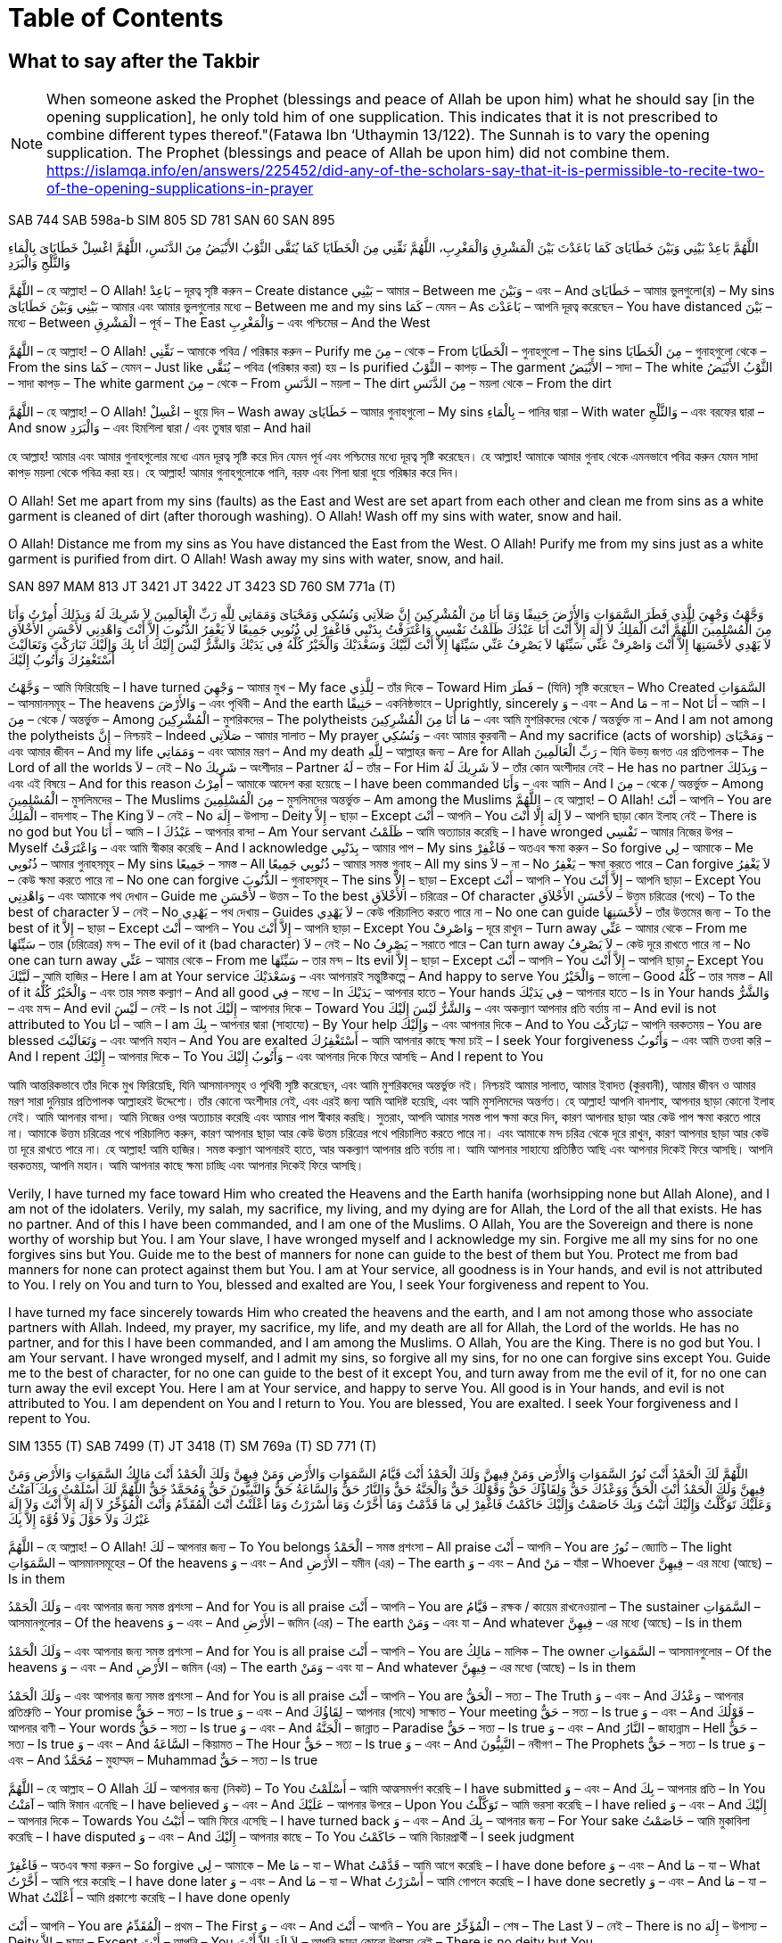 = Duas for Salah and Supplication
:doctype: book
:notitle:
:stylesheet: styles.css
:media: print
:optimize: printer
:!show-link-uri:
:nofooter:

++++
<div class="toc">
    <h1>Table of Contents</h1>
</div>
++++

== What to say after the Takbir

pass:[<div class="counter-reset"></div>]

NOTE: When someone asked the Prophet (blessings and peace of Allah be upon him) what he should say [in the opening supplication], he only told him of one supplication. This indicates that it is not prescribed to combine different types thereof."(Fatawa Ibn ‘Uthaymin  13/122). The Sunnah is to vary the opening supplication. The Prophet (blessings and peace of Allah be upon him) did not combine them. https://islamqa.info/en/answers/225452/did-any-of-the-scholars-say-that-it-is-permissible-to-recite-two-of-the-opening-supplications-in-prayer

[.reference]
SAB 744
SAB 598a-b
SIM 805
SD 781
SAN 60
SAN 895

[.arabic-text]
اللَّهُمَّ بَاعِدْ بَيْنِي وَبَيْنَ خَطَايَاىَ كَمَا بَاعَدْتَ بَيْنَ الْمَشْرِقِ وَالْمَغْرِبِ، اللَّهُمَّ نَقِّنِي مِنَ الْخَطَايَا كَمَا يُنَقَّى الثَّوْبُ الأَبْيَضُ مِنَ الدَّنَسِ، اللَّهُمَّ اغْسِلْ خَطَايَاىَ بِالْمَاءِ وَالثَّلْجِ وَالْبَرَدِ

[.word-by-word]
--
اللَّهُمَّ – হে আল্লাহ! – O Allah!
بَاعِدْ – দূরত্ব সৃষ্টি করুন – Create distance
بَيْنِي – আমার – Between me
وَبَيْنَ – এবং – And
خَطَايَاىَ – আমার ভুলগুলো(র) – My sins
بَيْنِي وَبَيْنَ خَطَايَاىَ – আমার এবং আমার ভুলগুলোর মধ্যে – Between me and my sins
كَمَا – যেমন – As
بَاعَدْتَ – আপনি দূরত্ব করেছেন – You have distanced
بَيْنَ – মধ্যে – Between
الْمَشْرِقِ – পূর্ব – The East
وَالْمَغْرِبِ – এবং পশ্চিমের – And the West

اللَّهُمَّ – হে আল্লাহ! – O Allah!
نَقِّنِي – আমাকে পবিত্র / পরিষ্কার করুন – Purify me
مِنَ – থেকে – From
الْخَطَايَا – গুনাহগুলো – The sins
مِنَ الْخَطَايَا – গুনাহগুলো থেকে – From the sins
كَمَا – যেমন – Just like
يُنَقَّى – পবিত্র (পরিষ্কার করা) হয় – Is purified
الثَّوْبُ – কাপড় – The garment
الأَبْيَضُ – সাদা – The white
الثَّوْبُ الأَبْيَضُ – সাদা কাপড় – The white garment
مِنَ – থেকে – From
الدَّنَسِ – ময়লা – The dirt
مِنَ الدَّنَسِ – ময়লা থেকে – From the dirt

اللَّهُمَّ – হে আল্লাহ! – O Allah!
اغْسِلْ – ধুয়ে দিন – Wash away
خَطَايَاىَ – আমার গুনাহগুলো – My sins
بِالْمَاءِ – পানির দ্বারা – With water
وَالثَّلْجِ – এবং বরফের দ্বারা – And snow
وَالْبَرَدِ – এবং হিমশিলা দ্বারা / এবং তুষার দ্বারা – And hail
--

[.translation-computer-generated-bangla]
হে আল্লাহ! আমার এবং আমার গুনাহগুলোর মধ্যে এমন দূরত্ব সৃষ্টি করে দিন যেমন পূর্ব এবং পশ্চিমের মধ্যে দূরত্ব সৃষ্টি করেছেন। হে আল্লাহ! আমাকে আমার গুনাহ থেকে এমনভাবে পবিত্র করুন যেমন সাদা কাপড় ময়লা থেকে পবিত্র করা হয়। হে আল্লাহ! আমার গুনাহগুলোকে পানি, বরফ এবং শিলা দ্বারা ধুয়ে পরিষ্কার করে দিন।

[.translation-english]
O Allah! Set me apart from my sins (faults) as the East and West are set apart from each other and clean me from sins as a white garment is cleaned of dirt (after thorough washing). O Allah! Wash off my sins with water, snow and hail.

[.translation-computer-generated-english]
O Allah! Distance me from my sins as You have distanced the East from the West. O Allah! Purify me from my sins just as a white garment is purified from dirt. O Allah! Wash away my sins with water, snow, and hail.

[.reference]
SAN 897
MAM 813
JT 3421
JT 3422
JT 3423
SD 760
SM 771a (T)

[.arabic-text]
وَجَّهْتُ وَجْهِيَ لِلَّذِي فَطَرَ السَّمَوَاتِ وَالأَرْضَ حَنِيفًا وَمَا أَنَا مِنَ الْمُشْرِكِينَ إِنَّ صَلاَتِي وَنُسُكِي وَمَحْيَاىَ وَمَمَاتِي لِلَّهِ رَبِّ الْعَالَمِينَ لاَ شَرِيكَ لَهُ وَبِذَلِكَ أُمِرْتُ وَأَنَا مِنَ الْمُسْلِمِينَ اللَّهُمَّ أَنْتَ الْمَلِكُ لاَ إِلَهَ إِلاَّ أَنْتَ أَنَا عَبْدُكَ ظَلَمْتُ نَفْسِي وَاعْتَرَفْتُ بِذَنْبِي فَاغْفِرْ لِي ذُنُوبِي جَمِيعًا لاَ يَغْفِرُ الذُّنُوبَ إِلاَّ أَنْتَ وَاهْدِنِي لأَحْسَنِ الأَخْلاَقِ لاَ يَهْدِي لأَحْسَنِهَا إِلاَّ أَنْتَ وَاصْرِفْ عَنِّي سَيِّئَهَا لاَ يَصْرِفُ عَنِّي سَيِّئَهَا إِلاَّ أَنْتَ لَبَّيْكَ وَسَعْدَيْكَ وَالْخَيْرُ كُلُّهُ فِي يَدَيْكَ وَالشَّرُّ لَيْسَ إِلَيْكَ أَنَا بِكَ وَإِلَيْكَ تَبَارَكْتَ وَتَعَالَيْتَ أَسْتَغْفِرُكَ وَأَتُوبُ إِلَيْكَ

[.word-by-word]
وَجَّهْتُ – আমি ফিরিয়েছি – I have turned
وَجْهِيَ – আমার মুখ – My face
لِلَّذِي – তাঁর দিকে – Toward Him
فَطَرَ – (যিনি) সৃষ্টি করেছেন – Who Created
السَّمَوَاتِ – আসমানসমূহ – The heavens
وَالأَرْضَ – এবং পৃথিবী – And the earth
حَنِيفًا – একনিষ্ঠভাবে – Uprightly, sincerely
وَ – এবং – And
مَا – না – Not
أَنَا – আমি – I
مِنَ – থেকে / অন্তর্ভুক্ত – Among
الْمُشْرِكِينَ – মুশরিকদের – The polytheists
مَا أَنَا مِنَ الْمُشْرِكِينَ – এবং আমি মুশরিকদের থেকে / অন্তর্ভুক্ত না – And I am not among the polytheists
إِنَّ – নিশ্চয়ই – Indeed
صَلاَتِي – আমার সালাত – My prayer
وَنُسُكِي – এবং আমার কুরবানী – And my sacrifice (acts of worship)
وَمَحْيَاىَ – এবং আমার জীবন – And my life
وَمَمَاتِي – এবং আমার মরণ – And my death
لِلَّهِ – আল্লাহর জন্য – Are for Allah
رَبِّ الْعَالَمِينَ – যিনি উভয় জগত এর প্রতিপালক – The Lord of all the worlds
لاَ – নেই – No
شَرِيكَ – অংশীদার – Partner
لَهُ – তাঁর – For Him
لاَ شَرِيكَ لَهُ – তাঁর কোন অংশীদার নেই – He has no partner
وَبِذَلِكَ – এবং এই বিষয়ে – And for this reason
أُمِرْتُ – আমাকে আদেশ করা হয়েছে – I have been commanded
وَأَنَا – এবং আমি – And I
مِنَ – থেকে / অন্তর্ভুক্ত – Among
الْمُسْلِمِينَ – মুসলিমদের – The Muslims
مِنَ الْمُسْلِمِينَ – মুসলিমদের অন্তর্ভুক্ত – Am among the Muslims
اللَّهُمَّ – হে আল্লাহ! – O Allah!
أَنْتَ – আপনি – You are
الْمَلِكُ – বাদশাহ – The King
لاَ – নেই – No
إِلَهَ – উপাস্য – Deity
إِلاَّ – ছাড়া – Except
أَنْتَ – আপনি – You
لاَ إِلَهَ إِلَّا أَنْتَ – আপনি ছাড়া কোন ইলাহ নেই – There is no god but You
أَنَا – আমি – I
عَبْدُكَ – আপনার বান্দা – Am Your servant
ظَلَمْتُ – আমি অত্যাচার করেছি – I have wronged
نَفْسِي – আমার নিজের উপর – Myself
وَاعْتَرَفْتُ – এবং আমি স্বীকার করেছি – And I acknowledge
بِذَنْبِي – আমার পাপ – My sins
فَاغْفِرْ – অতএব ক্ষমা করুন – So forgive
لِي – আমাকে – Me
ذُنُوبِي – আমার গুনাহসমূহ – My sins
جَمِيعًا – সমস্ত – All
ذُنُوبِي جَمِيعًا – আমার সমস্ত গুনাহ – All my sins
لاَ – না – No
يَغْفِرُ – ক্ষমা করতে পারে – Can forgive
لاَ يَغْفِرُ – কেউ ক্ষমা করতে পারে না – No one can forgive
الذُّنُوبَ – গুনাহসমূহ – The sins
إِلاَّ – ছাড়া – Except
أَنْتَ – আপনি – You
إِلاَّ أَنْتَ – আপনি ছাড়া – Except You
وَاهْدِنِي – এবং আমাকে পথ দেখান – Guide me
لأَحْسَنِ – উত্তম – To the best
الأَخْلاَقِ – চরিত্রের – Of character
لأَحْسَنِ الأَخْلاَقِ – উত্তম চরিত্রের (পথে) – To the best of character
لاَ – নেই – No
يَهْدِي – পথ দেখায় – Guides
لاَ يَهْدِي – কেউ পরিচালিত করতে পারে না – No one can guide
لأَحْسَنِهَا – তাঁর উত্তমের জন্য – To the best of it
إِلاَّ – ছাড়া – Except
أَنْتَ – আপনি – You
إِلاَّ أَنْتَ – আপনি ছাড়া – Except You
وَاصْرِفْ – দূরে রাখুন – Turn away
عَنِّي – আমার থেকে – From me
سَيِّئَهَا – তার (চরিত্রের) মন্দ – The evil of it (bad character)
لاَ – নেই – No
يَصْرِفُ – সরাতে পারে – Can turn away
لاَ يَصْرِفُ – কেউ দূরে রাখতে পারে না – No one can turn away
عَنِّي – আমার থেকে – From me
سَيِّئَهَا – তার মন্দ – Its evil
إِلاَّ – ছাড়া – Except
أَنْتَ – আপনি – You
إِلاَّ أَنْتَ – আপনি ছাড়া – Except You
لَبَّيْكَ – আমি হাজির – Here I am at Your service
وَسَعْدَيْكَ – এবং আপনারই সন্তুষ্টিকল্পে – And happy to serve You
وَالْخَيْرُ – ভালো – Good
كُلُّهُ – তার সমস্ত – All of it
وَالْخَيْرُ كُلُّهُ – এবং তার সমস্ত কল্যাণ – And all good
فِي – মধ্যে – In
يَدَيْكَ – আপনার হাতে – Your hands
فِي يَدَيْكَ – আপনার হাতে – Is in Your hands
وَالشَّرُّ – এবং মন্দ – And evil
لَيْسَ – নেই – Is not
إِلَيْكَ – আপনার দিকে – Toward You
وَالشَّرُّ لَيْسَ إِلَيْكَ – এবং অকল্যাণ আপনার প্রতি বর্তায় না – And evil is not attributed to You
أَنَا – আমি – I am
بِكَ – আপনার দ্বারা (সাহায্যে) – By Your help
وَإِلَيْكَ – এবং আপনার দিকে – And to You
تَبَارَكْتَ – আপনি বরকতময় – You are blessed
وَتَعَالَيْتَ – এবং আপনি মহান – And You are exalted
أَسْتَغْفِرُكَ – আমি আপনার কাছে ক্ষমা চাই – I seek Your forgiveness
وَأَتُوبُ – এবং আমি তওবা করি – And I repent
إِلَيْكَ – আপনার দিকে – To You
وَأَتُوبُ إِلَيْكَ – এবং আপনার দিকে ফিরে আসছি – And I repent to You

[.translation-computer-generated-bangla]
আমি আন্তরিকভাবে তাঁর দিকে মুখ ফিরিয়েছি, যিনি আসমানসমূহ ও পৃথিবী সৃষ্টি করেছেন, এবং আমি মুশরিকদের অন্তর্ভুক্ত নই। নিশ্চয়ই আমার সালাত, আমার ইবাদত (কুরবানী), আমার জীবন ও আমার মরণ সারা দুনিয়ার প্রতিপালক আল্লাহরই উদ্দেশ্যে। তাঁর কোনো অংশীদার নেই, এবং এরই জন্য আমি আদিষ্ট হয়েছি, এবং আমি মুসলিমদের অন্তর্গত। হে আল্লাহ! আপনি বাদশাহ, আপনার ছাড়া কোনো ইলাহ নেই। আমি আপনার বান্দা। আমি নিজের ওপর অত্যাচার করেছি এবং আমার পাপ স্বীকার করছি। সুতরাং, আপনি আমার সমস্ত পাপ ক্ষমা করে দিন, কারণ আপনার ছাড়া আর কেউ পাপ ক্ষমা করতে পারে না। আমাকে উত্তম চরিত্রের পথে পরিচালিত করুন, কারণ আপনার ছাড়া আর কেউ উত্তম চরিত্রের পথে পরিচালিত করতে পারে না। এবং আমাকে মন্দ চরিত্র থেকে দূরে রাখুন, কারণ আপনার ছাড়া আর কেউ তা দূরে রাখতে পারে না। হে আল্লাহ! আমি হাজির। সমস্ত কল্যাণ আপনারই হাতে, আর অকল্যাণ আপনার প্রতি বর্তায় না। আমি আপনার সাহায্যে প্রতিষ্ঠিত আছি এবং আপনার দিকেই ফিরে আসছি। আপনি বরকতময়, আপনি মহান। আমি আপনার কাছে ক্ষমা চাচ্ছি এবং আপনার দিকেই ফিরে আসছি।

[.translation-english]
Verily, I have turned my face toward Him who created the Heavens and the Earth hanifa (worhsipping none but Allah Alone), and I am not of the idolaters. Verily, my salah, my sacrifice, my living, and my dying are for Allah, the Lord of the all that exists. He has no partner. And of this I have been commanded, and I am one of the Muslims. O Allah, You are the Sovereign and there is none worthy of worship but You. I am Your slave, I have wronged myself and I acknowledge my sin. Forgive me all my sins for no one forgives sins but You. Guide me to the best of manners for none can guide to the best of them but You. Protect me from bad manners for none can protect against them but You. I am at Your service, all goodness is in Your hands, and evil is not attributed to You. I rely on You and turn to You, blessed and exalted are You, I seek Your forgiveness and repent to You.

[.translation-computer-generated-english]
I have turned my face sincerely towards Him who created the heavens and the earth, and I am not among those who associate partners with Allah. Indeed, my prayer, my sacrifice, my life, and my death are all for Allah, the Lord of the worlds. He has no partner, and for this I have been commanded, and I am among the Muslims. O Allah, You are the King. There is no god but You. I am Your servant. I have wronged myself, and I admit my sins, so forgive all my sins, for no one can forgive sins except You. Guide me to the best of character, for no one can guide to the best of it except You, and turn away from me the evil of it, for no one can turn away the evil except You. Here I am at Your service, and happy to serve You. All good is in Your hands, and evil is not attributed to You. I am dependent on You and I return to You. You are blessed, You are exalted. I seek Your forgiveness and I repent to You.

[.reference]
SIM 1355 (T)
SAB 7499 (T)
JT 3418 (T)
SM 769a (T)
SD 771 (T)

[.arabic-text]
اللَّهُمَّ لَكَ الْحَمْدُ أَنْتَ نُورُ السَّمَوَاتِ وَالأَرْضِ وَمَنْ فِيهِنَّ وَلَكَ الْحَمْدُ أَنْتَ قَيَّامُ السَّمَوَاتِ وَالأَرْضِ وَمَنْ فِيهِنَّ وَلَكَ الْحَمْدُ أَنْتَ مَالِكُ السَّمَوَاتِ وَالأَرْضِ وَمَنْ فِيهِنَّ وَلَكَ الْحَمْدُ أَنْتَ الْحَقُّ وَوَعْدُكَ حَقٌّ وَلِقَاؤُكَ حَقٌّ وَقَوْلُكَ حَقٌّ وَالْجَنَّةُ حَقٌّ وَالنَّارُ حَقٌّ وَالسَّاعَةُ حَقٌّ وَالنَّبِيُّونَ حَقٌّ وَمُحَمَّدٌ حَقٌّ اللَّهُمَّ لَكَ أَسْلَمْتُ وَبِكَ آمَنْتُ وَعَلَيْكَ تَوَكَّلْتُ وَإِلَيْكَ أَنَبْتُ وَبِكَ خَاصَمْتُ وَإِلَيْكَ حَاكَمْتُ فَاغْفِرْ لِي مَا قَدَّمْتُ وَمَا أَخَّرْتُ وَمَا أَسْرَرْتُ وَمَا أَعْلَنْتُ أَنْتَ الْمُقَدِّمُ وَأَنْتَ الْمُؤَخِّرُ لاَ إِلَهَ إِلاَّ أَنْتَ وَلاَ إِلَهَ غَيْرُكَ وَلاَ حَوْلَ وَلاَ قُوَّةَ إِلاَّ بِكَ

[.word-by-word]
--
اللَّهُمَّ – হে আল্লাহ! – O Allah!
لَكَ – আপনার জন্য – To You belongs
الْحَمْدُ – সমস্ত প্রশংসা – All praise
أَنْتَ – আপনি – You are
نُورُ – জ্যোতি – The light
السَّمَوَاتِ – আসমানসমূহের – Of the heavens
وَ – এবং – And
الأَرْضِ – যমীন (এর) – The earth
وَ – এবং – And
مَنْ – যাঁরা – Whoever
فِيهِنَّ – এর মধ্যে (আছে) – Is in them

وَلَكَ الْحَمْدُ – এবং আপনার জন্য সমস্ত প্রশংসা – And for You is all praise
أَنْتَ – আপনি – You are
قَيَّامُ – রক্ষক / কায়েম রাখনেওয়ালা – The sustainer
السَّمَوَاتِ – আসমানগুলোর – Of the heavens
وَ – এবং – And
الأَرْضِ – জমিন (এর) – The earth
وَمَنْ – এবং যা – And whatever
فِيهِنَّ – এর মধ্যে (আছে) – Is in them

وَلَكَ الْحَمْدُ – এবং আপনার জন্য সমস্ত প্রশংসা – And for You is all praise
أَنْتَ – আপনি – You are
مَالِكُ – মালিক – The owner
السَّمَوَاتِ – আসমানগুলোর – Of the heavens
وَ – এবং – And
الأَرْضِ – জমিন (এর) – The earth
وَمَنْ – এবং যা – And whatever
فِيهِنَّ – এর মধ্যে (আছে) – Is in them

وَلَكَ الْحَمْدُ – এবং আপনার জন্য সমস্ত প্রশংসা – And for You is all praise
أَنْتَ – আপনি – You are
الْحَقُّ – সত্য – The Truth
وَ – এবং – And
وَعْدُكَ – আপনার প্রতিশ্রুতি – Your promise
حَقٌّ – সত্য – Is true
وَ – এবং – And
لِقَاؤُكَ – আপনার (সাথে) সাক্ষাত – Your meeting
حَقٌّ – সত্য – Is true
وَ – এবং – And
قَوْلُكَ – আপনার বাণী – Your words
حَقٌّ – সত্য – Is true
وَ – এবং – And
الْجَنَّةُ – জান্নাত – Paradise
حَقٌّ – সত্য – Is true
وَ – এবং – And
النَّارُ – জাহান্নাম – Hell
حَقٌّ – সত্য – Is true
وَ – এবং – And
السَّاعَةُ – কিয়ামত – The Hour
حَقٌّ – সত্য – Is true
وَ – এবং – And
النَّبِيُّونَ – নবীগণ – The Prophets
حَقٌّ – সত্য – Is true
وَ – এবং – And
مُحَمَّدٌ – মুহাম্মদ – Muhammad
حَقٌّ – সত্য – Is true

اللَّهُمَّ – হে আল্লাহ – O Allah
لَكَ – আপনার জন্য (নিকট) – To You
أَسْلَمْتُ – আমি আত্মসমর্পণ করেছি – I have submitted
وَ – এবং – And
بِكَ – আপনার প্রতি – In You
آمَنْتُ – আমি ঈমান এনেছি – I have believed
وَ – এবং – And
عَلَيْكَ – আপনার উপরে – Upon You
تَوَكَّلْتُ – আমি ভরসা করেছি – I have relied
وَ – এবং – And
إِلَيْكَ – আপনার দিকে – Towards You
أَنَبْتُ – আমি ফিরে এসেছি – I have turned back
وَ – এবং – And
بِكَ – আপনার জন্য – For Your sake
خَاصَمْتُ – আমি মুকাবিলা করেছি – I have disputed
وَ – এবং – And
إِلَيْكَ – আপনার কাছে – To You
حَاكَمْتُ – আমি বিচারপ্রার্থী – I seek judgment

فَاغْفِرْ – অতএব ক্ষমা করুন – So forgive
لِي – আমাকে – Me
مَا – যা – What
قَدَّمْتُ – আমি আগে করেছি – I have done before
وَ – এবং – And
مَا – যা – What
أَخَّرْتُ – আমি পরে করেছি – I have done later
وَ – এবং – And
مَا – যা – What
أَسْرَرْتُ – আমি গোপনে করেছি – I have done secretly
وَ – এবং – And
مَا – যা – What
أَعْلَنْتُ – আমি প্রকাশ্যে করেছি – I have done openly

أَنْتَ – আপনি – You are
الْمُقَدِّمُ – প্রথম – The First
وَ – এবং – And
أَنْتَ – আপনি – You are
الْمُؤَخِّرُ – শেষ – The Last
لاَ – নেই – There is no
إِلَهَ – উপাস্য – Deity
إِلاَّ – ছাড়া – Except
أَنْتَ – আপনি – You
لاَ إِلَهَ إِلاَّ أَنْتَ – আপনি ছাড়া কোনো উপাস্য নেই – There is no deity but You

وَلاَ – এবং নেই – And there is no
إِلَهَ – উপাস্য – Deity
غَيْرُكَ – আপনার ছাড়া – Besides You
وَلاَ إِلَهَ غَيْرُكَ – এবং আপনার ছাড়া কোনো উপাস্য নেই – And there is no deity besides You

وَلاَ – এবং নেই – And there is no
حَوْلَ – ক্ষমতা – Power
وَلاَ حَوْلَ – এবং কোনো ক্ষমতা নেই – And there is no power
وَلاَ – এবং নেই – And there is no
قُوَّةَ – শক্তি – Might
وَلاَ قُوَّةَ – এবং কোনো শক্তি নেই – And no might
إِلاَّ – ছাড়া – Except
بِكَ – আপনার – Through You
إِلاَّ بِكَ – আপনার (সাহায্য) ছাড়া – Except through You
--

[.translation-computer-generated-bangla]
হে আল্লাহ! সমস্ত প্রশংসা আপনার, আপনি আসমানসমূহ ও যমীন এবং এর মধ্যে যা কিছু আছে তার জ্যোতি। সমস্ত প্রশংসা আপনার, আপনি আসমানসমূহ ও যমীন এবং এর মধ্যে যা কিছু আছে তার ধারক। সমস্ত প্রশংসা আপনার, আপনি আসমানসমূহ ও যমীন এবং এর মধ্যে যা কিছু আছে তার অধিপতি। সমস্ত প্রশংসা আপনার, আপনি সত্য, আপনার অঙ্গীকার সত্য, আপনার সাক্ষাত সত্য, আপনার বাণী সত্য, জান্নাত সত্য, জাহান্নাম সত্য, কিয়ামত সত্য, নবীগণ সত্য এবং মুহাম্মাদ (সাল্লাল্লাহু আলাইহি ওয়াসাল্লাম) সত্য। হে আল্লাহ! আমি আপনার নিকট আত্মসমর্পণ করেছি, আপনার উপর ঈমান এনেছি, আপনার উপর ভরসা করেছি, আপনার দিকে ফিরে এসেছি, আপনার জন্য বিতর্ক করেছি এবং আপনার কাছেই বিচারপ্রার্থী। অতএব আপনি আমার পূর্বের, পরের, গোপন এবং প্রকাশ্য সকল পাপ ক্ষমা করে দিন। আপনিই প্রথম এবং আপনিই শেষ। আপনি ছাড়া আর কোনো উপাস্য নেই এবং আপনার ছাড়া আর কোনো উপাস্য নেই। আপনার সাহায্য ব্যতীত কোনো শক্তি বা ক্ষমতা নেই।

[.translation-english]
O Allah, to you is praise, You are the Light of the heavens and the earth, and everyone therein. To You is praise, You are the Sustainer of the heavens and the earth, and everyone therein. To You is praise, You are the Sovereign of the heavens and the earth, and everyone therein. To You is praise, You are the Truth; Your promise is true, the meeting with You is true, Your saying is true, Paradise is true, the Fire is true, the Hour is true, the Prophets are true, and Muhammad (ﷺ) is true. O Allah, to You have I submitted, in You I believe, in You have I put my trust, to You I turn in repentance, by Your help I argue, to You I refer my case, so forgive me for my past and future sins, what I have done in secret and what I have done openly. You are the One Who brings forward and puts back. None has the right to be worshipped but You, and there is none who has the right to be worshipped other than You. And there is no power and no strength except with You.

[.translation-computer-generated-english]
O Allah, all praise is due to You, You are the light of the heavens and the earth and whoever is in them. All praise is due to You, You are the sustainer of the heavens and the earth and whoever is in them. All praise is due to You, You are the owner of the heavens and the earth and whoever is in them. All praise is due to You, You are the truth, Your promise is true, meeting You is true, Your word is true, Paradise is true, Hellfire is true, the Hour (Day of Judgment) is true, the Prophets are true, and Muhammad (peace be upon him) is true. O Allah! I have submitted to You, I have believed in You, I have relied upon You, I have turned to You, I have disputed for Your sake, and I seek judgment from You. So forgive me for what I have done before and what I have done later, what I have done secretly and what I have done openly. You are the One who brings forward, and You are the One who puts back. There is no deity but You, and there is no deity besides You. There is no power and no strength except through You.

[.reference]
SIM 807
SAN 885
SAN 886

[.arabic-text]
اللَّهُ أَكْبَرُ كَبِيرًا (3 Times)
الْحَمْدُ لِلَّهِ كَثِيرًا (3 Times)
سُبْحَانَ اللَّهِ بُكْرَةً وَأَصِيلاً (3 Times)
اللَّهُمَّ إِنِّي أَعُوذُ بِكَ مِنَ الشَّيْطَانِ الرَّجِيمِ مِنْ هَمْزِهِ وَنَفْخِهِ وَنَفْثِهِ

[.word-by-word]
اللَّهُ – আল্লাহ – Allah
أَكْبَرُ – মহান – Is the greatest
كَبِيرًا – নিশ্চয়ই – Indeed
الْحَمْدُ – সমস্ত প্রশংসা – Praise
لِلَّهِ – আল্লাহর জন্য – Is due to Allah
كَثِيرًا – অসংখ্য – Much
سُبْحَانَ – মহিমা – Glory
اللَّهِ – আল্লাহর – To Allah
بُكْرَةً – সকালে – In the morning
وَأَصِيلاً – এবং সন্ধ্যায় – And in the evening
اللَّهُمَّ – হে আল্লাহ – O Allah
إِنِّي – নিশ্চয়ই আমি – Indeed, I
أَعُوذُ – আশ্রয় প্রার্থনা করছি – Seek refuge
بِكَ – আপনার কাছে – In You
مِنَ – থেকে – From
الشَّيْطَانِ – শয়তান – Satan
الرَّجِيمِ – অভিশপ্ত – The cursed
الشَّيْطَانِ الرَّجِيمِ – অভিশপ্ত শয়তান – Satan, the cursed
مِنْ – থেকে – From
هَمْزِهِ – তার পাগলামি – His madness
وَنَفْخِهِ – এবং তার অহংকার – And his pride
وَنَفْثِهِ – এবং তার কবিতা (কুমন্ত্রণা) – And his poetry (evil suggestions)

[.translation-computer-generated-bangla]
আল্লাহ নিশ্চয়ই মহান।
আল্লাহর জন্যই অসংখ্য প্রশংসা।
সকালে এবং সন্ধ্যায় আল্লাহর মহিমা।
হে আল্লাহ! আমি আপনার কাছে আশ্রয় চাই অভিশপ্ত শয়তান থেকে, তার পাগলামি, তার কবিতা (কুমন্ত্রণা), এবং তার অহংকার থেকে।

[.translation-english]
Allah is the Most Great indeed
Much praise is to Allah
Glory is to Allah morning and evening
O Allah, I seek refuge in You from the accursed Satan, from his madness, his poetry, and his pride

[.translation-computer-generated-english]
Allah is the Greatest, indeed.
Much praise is due to Allah.
Glory is to Allah morning and evening.
O Allah, I seek refuge in You from the accursed Satan, from his madness, his poetry (evil suggestions), and his pride.

[.reference]
SIM 1357 (N)
JT 3420 (N)
SAN 1625 (T)

[.arabic-text]
اللَّهُمَّ رَبَّ جِبْرَئِيلَ وَمِيكَائِيلَ وَإِسْرَافِيلَ فَاطِرَ السَّمَوَاتِ وَالأَرْضِ عَالِمَ الْغَيْبِ وَالشَّهَادَةِ أَنْتَ تَحْكُمُ بَيْنَ عِبَادِكَ فِيمَا كَانُوا فِيهِ يَخْتَلِفُونَ اهْدِنِي لِمَا اخْتُلِفَ فِيهِ مِنَ الْحَقِّ بِإِذْنِكَ إِنَّكَ لَتَهْدِي إِلَى صِرَاطٍ مُسْتَقِيمٍ

[.word-by-word]
اللَّهُمَّ – হে আল্লাহ – O Allah
رَبَّ – প্রভু – Lord of
جِبْرَئِيلَ – জিবরাঈল (আঃ) – Jibreel
وَمِيكَائِيلَ – এবং মীকাঈল (আঃ) – And Mika'eel
وَإِسْرَافِيلَ – এবং ইসরাফীল (আঃ) – And Israfeel
فَاطِرَ – সৃষ্টিকর্তা – Creator of
السَّمَوَاتِ – আসমানের – The heavens
وَالأَرْضِ – এবং যমীনের – And the earth
عَالِمَ – জ্ঞানী – Knower of
الْغَيْبِ – অদৃশ্য – The unseen
وَالشَّهَادَةِ – এবং দৃশ্যমান – And the seen
عَالِمَ الْغَيْبِ وَالشَّهَادَةِ – অদৃশ্য এবং দৃশ্যমানের জ্ঞানী – Knower of the unseen and the seen
أَنْتَ – আপনি – You are
تَحْكُمُ – মীমাংসা করেন – Judge
بَيْنَ – মধ্যে – Between
عِبَادِكَ – আপনার বান্দাদের – Your servants
فِيمَا – সে বিষয়ে – In that which
كَانُوا – তারা ছিল – They were
فِيهِ – এতে – In it
يَخْتَلِفُونَ – মতভেদ করে – Differ
فِيمَا كَانُوا فِيهِ يَخْتَلِفُونَ – তারা এতে যে বিষয়ে মতভেদ করে – In that which they used to differ
اهْدِنِي – আমাকে পথ প্রদর্শন করুন – Guide me
لِمَا – সে বিষয়ে – To that in which
اخْتُلِفَ – মতভেদ করা হয়েছে – They differed
فِيهِ – এতে – In it
مِنَ الْحَقِّ – সত্যের বিষয়ে – Of the truth
بِإِذْنِكَ – আপনার অনুমতি দ্বারা – By Your permission
إِنَّكَ – নিশ্চয়ই আপনি – Indeed You
لَتَهْدِي – হিদায়াত দান করেন – Guide
إِلَى – এর দিকে – To
صِرَاطٍ – পথ – The path
مُسْتَقِيمٍ – সরল সঠিক – Straight

[.translation-computer-generated-bangla]
হে আল্লাহ! জিবরাঈল, মীকাঈল, এবং ইসরাফীল (আলাইহিমুস সালাম)-এর প্রভু, আসমান ও যমীনের সৃষ্টিকর্তা, অদৃশ্য এবং দৃশ্যমান সবকিছুর জ্ঞানী! আপনার বান্দারা যে বিষয়ে মতভেদ করে, আপনি তার মীমাংসাকারী। আপনি মেহেরবাণী করে আমাকে সে বিষয়ে সঠিক পথে হিদায়াত দিন, যাতে তারা মতভেদ করেছে। নিশ্চয়ই, আপনি সরল সঠিক পথে হিদায়াত দান করেন।

[.translation-english]
O Allah, Lord of Jibra’il, Mika’il and Israfil, Creator of the heavens and the earth, Knower of the unseen and the seen, You judge between Your slaves concerning that wherein they differ. Guide me to the disputed matters of truth by Your Leave, for You are the One Who guides to the straight Path).

[.translation-computer-generated-english]
O Allah, Lord of Jibreel, Mika'eel, and Israfeel, Creator of the heavens and the earth, Knower of the unseen and the seen, You judge between Your servants in that which they differ. Guide me, by Your permission, to the truth regarding that in which they differed. Indeed, You guide whom You will to the straight path.

[.reference]
JT 243
JT 242 (T)
SAN 899

[.arabic-text]
سُبْحَانَكَ اللَّهُمَّ وَبِحَمْدِكَ وَتَبَارَكَ اسْمُكَ وَتَعَالَى جَدُّكَ وَلاَ إِلَهَ غَيْرُكَ

[.word-by-word]
سُبْحَانَكَ – আপনি মহিমাময় – Glorious You are
اللَّهُمَّ – হে আল্লাহ – O Allah
وَبِحَمْدِكَ – এবং আপনার প্রশংসার সাথে – And with Your praise
سُبْحَانَكَ اللَّهُمَّ وَبِحَمْدِكَ – আপনি মহিমাময় হে আল্লাহ এবং আপনার প্রশংসার সাথে – Glorious You are, O Allah, and with Your praise
وَتَبَارَكَ – এবং বরকতময় – And blessed is
اسْمُكَ – আপনার নাম – Your name
وَتَبَارَكَ اسْمُكَ – এবং বরকতময় আপনার নাম – And blessed is Your name
وَتَعَالَى – এবং মহান – And exalted is
جَدُّكَ – আপনার মহিমা – Your majesty
وَتَعَالَى جَدُّكَ – এবং মহান আপনার মহিমা – And exalted is Your majesty
وَلاَ – এবং না – And none
إِلَهَ – কোনো উপাস্য – Has the right to be worshipped
غَيْرُكَ – আপনার ছাড়া – But You
وَلاَ إِلَهَ غَيْرُكَ – এবং আপনার ছাড়া কোনো উপাস্য নেই – And there is no deity but You

[.translation-computer-generated-bangla]
আপনি মহিমাময়, হে আল্লাহ, এবং আপনার প্রশংসার সঙ্গে। বরকতময় আপনার নাম, মহান আপনার মহিমা, এবং আপনি ছাড়া আর কোনো উপাস্য নেই।

[.translation-english]
Glorious You are O Allah, and with Your praise, and blessed is Your Name, and exalted is Your majesty, and none has the right to be worshipped but You.

[.translation-computer-generated-english]
Glorious You are, O Allah, and with Your praise. Blessed is Your Name, exalted is Your majesty, and none has the right to be worshipped but You.

[.reference]
SAN 1617 (T)
SAN 5535 (T)
SAN 898 (N)
SD 766 (T)
SIM 1356 (N)
SM 770 (T)

== Invocation in Bowing and Prostrations

[.reference]
SAB 794
SAB 817
SAB 4293
SAB 4967
SAB 4968
SAN 1122
SAN 1123
SAN 1047
SM 484a
SIM 1356

[.arabic-text]
سُبْحَانَكَ اللَّهُمَّ رَبَّنَا وَبِحَمْدِكَ، اللَّهُمَّ اغْفِرْ لِي

[.word-by-word]
سُبْحَانَكَ – আপনি পবিত্র – Glory be to You
اللَّهُمَّ – হে আল্লাহ! – O Allah!
رَبَّنَا – আমাদের প্রতিপালক – Our Lord
وَبِحَمْدِكَ – এবং আপনার প্রশংসা (বর্ণনা করছি) – And I praise You
اللَّهُمَّ – হে আল্লাহ! – O Allah!
اغْفِرْ (ighfir) – ক্ষমা করুন
لِي (li) – আমাকে
اغْفِرْ لِي – আপনি আমাকে ক্ষমা করুন – Forgive me

[.translation-computer-generated-bangla]
হে আমাদের প্রতিপালক আল্লাহ! আমি আপনার পবিত্রতা ঘোষণা করছি এবং আপনার প্রশংসা করছি। হে আল্লাহ! আপনি আমাকে ক্ষমা করুন।

[.translation-english]
Exalted [from unbecoming attributes] Are you O Allah our Lord, and by Your praise [do I exalt you]. O Allah! Forgive me

[.translation-computer-generated-english]
O our Lord, I declare Your purity and praise You. O Allah, forgive me.

[.reference]
SD 872
SM 487a
MAM 872
SAN 1048
SAN 1134

[.arabic-text]
سُبُّوحٌ قُدُّوسٌ رَبُّ الْمَلاَئِكَةِ وَالرُّوحِ

[.word-by-word]
سُبُّوحٌ (Subbooh) – সর্বোচ্চ পবিত্র – Supremely Pure
قُدُّوسٌ (Quddoos) – পরম পবিত্র – The Holy
رَبُّ – প্রতিপালক – Lord
الْمَلاَئِكَةِ – ফেরেশতাদের – Of the angels
وَالرُّوحِ – এবং জিবরীল (আঃ)-এর – And of the Spirit (Angel Jibreel)

[.translation-computer-generated-bangla]
ফেরেশতাদের এবং জিবরীল (আঃ)-এর প্রতিপালক অত্যন্ত পবিত্র।

[.translation-english]
All-Glorious, All-Holy, Lord of the angels and spirit

[.translation-computer-generated-english]
Supremely Pure, Most Holy, Lord of the angels and Jibreel (Gabriel).

[.reference]
SAN 1131 (T)

[.arabic-text]
سُبْحَانَكَ اللَّهُمَّ وَبِحَمْدِكَ لاَ إِلَهَ إِلاَّ أَنْتَ

[.word-by-word]
سُبْحَانَكَ – আপনি পবিত্র – Glory be to You
اللَّهُمَّ – হে আল্লাহ! – O Allah!
وَبِحَمْدِكَ – এবং আপনার প্রশংসা (বর্ণনা করছি) – And with Your praise
لاَ (la) – নেই
إِلَهَ (ilah) – উপাস্য
لاَ إِلَهَ – কোনো উপাস্য নেই – There is no deity
إِلاَّ (illa) – ছাড়া
أَنْتَ (anta) – আপনি
إِلاَّ أَنْتَ – আপনি ছাড়া – Except You

[.translation-computer-generated-bangla]
হে আল্লাহ! আপনি পবিত্র, এবং আপনার প্রশংসা করছি। আপনি ছাড়া আর কোন ইলাহ নেই।

[.translation-english]
Glory and praise be to You, O Allah, there is none worthy of worship but You.

[.translation-computer-generated-english]
Glory and praise be to You, O Allah. There is none worthy of worship but You.

[.reference]
SAN 1049
MAM 882
SD 873
SAN 1132 (T)

[.arabic-text]
سُبْحَانَ ذِي الْجَبَرُوتِ وَالْمَلَكُوتِ وَالْكِبْرِيَاءِ وَالْعَظَمَةِ

[.word-by-word]
سُبْحَانَ – আপনি পবিত্র – Glory be to
ذِي – অধিকারী – The Owner of
الْجَبَرُوتِ – শক্তি – Power
وَالْمَلَكُوتِ – রাজত্ব – Dominion
وَالْكِبْرِيَاءِ – মহত্ত্ব – Majesty
وَالْعَظَمَةِ – মহিমা – Greatness

[.translation-computer-generated-bangla]
যিনি শক্তি, রাজত্ব, মহত্ত্ব ও মহিমার অধিকারী, তিনি পবিত্র।

[.translation-english]
--
Glory is to the master of power, sovereignty, of majesty and greatness.

Glory is to You, Master of power, of dominion, of majesty and greatness.

Glory be to the Possessor of greatness, the Kingdom, grandeur and majesty.
--

[.translation-computer-generated-english]
Glory be to the One who owns power, dominion, majesty, and greatness.

[.reference]
SD 871
MAM 872
MAM 1200
SAN 1046
SM 485 (T)

== Invocation in Bowing

NOTE: The Muslim should preserve these Sunnahs that have been narrated from the Messenger (peace and blessings of Allaah be upon him), so he should say one of them sometimes and another of them sometimes. And he may combine all these adhkaar in one bowing. https://islamqa.info/en/answers/39172/varying-and-combining-the-adhkaar-to-be-recited-when-bowing

[.reference]
JT 3421
SAN 1050
SD 760
SM 771a (T)
SAN 1051
SAN 1052 (N)

[.arabic-text]
اللَّهُمَّ لَكَ رَكَعْتُ وَبِكَ آمَنْتُ وَلَكَ أَسْلَمْتُ خَشَعَ لَكَ سَمْعِي وَبَصَرِي وَمُخِّي وَعِظَامِي وَعَصَبِي

[.word-by-word]
اللَّهُمَّ – হে আল্লাহ! – O Allah!
لَكَ – আপনার জন্য – For You
رَكَعْتُ – আমি রুকু করেছি – I bow
وَبِكَ – এবং আপনার প্রতি – And in You
آمَنْتُ – আমি ঈমান এনেছি – I have believed
وَلَكَ – এবং আপনার জন্য – And for You
أَسْلَمْتُ – আমি আত্মসমর্পণ করেছি – I have submitted
خَشَعَ – বিনয়াবনত (বিনম্র) হয়েছে – Humbled
لَكَ – আপনার জন্য – For You
سَمْعِي – আমার শ্রবণ (শক্তি) – My hearing
وَبَصَرِي – এবং আমার দৃষ্টি (শক্তি) – And my sight
وَمُخِّي – এবং আমার মস্তিষ্ক – And my brain
وَعِظَامِي – এবং আমার হাড়গুলো – And my bones
وَعَصَبِي – এবং আমার স্নায়ু (আমার সকল অনুভূতি শক্তি)

[.translation-computer-generated-bangla]
হে আল্লাহ! আপনার জন্যই আমি রুকু করছি। আমি আপনার উপর ঈমান এনেছি, আপনারই জন্য আমি আত্মসমর্পণ করেছি। আপনার সামনে বিনয়ানবত হয়েছে আমার কান, চোখ, মগজ, হাড়, এবং স্নায়ু।

[.translation-english]
O Allah, to You I have bowed, and in You I believe, and to You have I submitted. My hearing, my sight, my brain, my bones and my sinew are humbled to you

[.translation-computer-generated-english]
O Allah! For You, I bow. I believe in You, and I submit to You. Humbled before You are my ears, my eyes, my brain, my bones, and my nerves.

== Raise Head from Bowing

[.reference]
SAB 799

[.arabic-text]
سَمِعَ اللَّهُ لِمَنْ حَمِدَهُ
رَبَّنَا وَلَكَ الْحَمْدُ، حَمْدًا كَثِيرًا طَيِّبًا مُبَارَكًا فِيهِ

[.word-by-word]
سَمِعَ – শুনেছেন – Hears
اللَّهُ – আল্লাহ – Allah
لِمَنْ – যে – Whomever
حَمِدَهُ – (তাঁর) প্রশংসা করে – Praises Him
سَمِعَ اللَّهُ لِمَنْ حَمِدَهُ – আল্লাহ শুনেছেন যিনি তাঁর প্রশংসা করেন – Allah hears whomever praises Him
رَبَّنَا – আমাদের প্রতিপালক – O our Lord
وَلَكَ – এবং আপনার জন্যই – And to You belongs
الْحَمْدُ – সমস্ত প্রশংসা – All the praise
رَبَّنَا وَلَكَ الْحَمْدُ – আমাদের প্রতিপালক এবং আপনার জন্যই সমস্ত প্রশংসা – O our Lord, and to You belongs all praise
حَمْدًا – প্রশংসা – Praise
كَثِيرًا – অনেক – Many
طَيِّبًا – পবিত্র/ভালো – Good/pure
مُبَارَكًا – বরকতময় – Blessed
فِيهِ – তার মধ্যে – In it
حَمْدًا كَثِيرًا طَيِّبًا مُبَارَكًا فِيهِ – অনেক প্রশংসা, যা পবিত্র এবং বরকতময় – Many praises, good and blessed in it

[.translation-computer-generated-bangla]
আল্লাহ তাঁর প্রশংসাকারীকে শোনেন। হে আমাদের প্রতিপালক! সমস্ত প্রশংসা আপনার জন্য, অনেক ভালো এবং বরকতময় প্রশংসা।

[.translation-english]
--
NOTE: Original Translation Without Edit (SIM 878, SD 760, JT 266, JT 3421)

Allah hears those who praise Him. O our Lord! All the praises are for You, many good and blessed praises
--

[.translation-computer-generated-english]
Allah hears the one who praises Him. O our Lord! All praise is for You, many good and blessed praises.

[.reference]
SM 478a
SM 477
MAM 876
SM 771a (T)
SAN 1068

[.arabic-text]
اللَّهُمَّ رَبَّنَا لَكَ الْحَمْدُ مِلْءَ السَّمَوَاتِ وَمِلْءَ الأَرْضِ وَمَا بَيْنَهُمَا وَمِلْءَ مَا شِئْتَ مِنْ شَىْءٍ بَعْدُ أَهْلَ الثَّنَاءِ وَالْمَجْدِ لاَ مَانِعَ لِمَا أَعْطَيْتَ وَلاَ مُعْطِيَ لِمَا مَنَعْتَ وَلاَ يَنْفَعُ ذَا الْجَدِّ مِنْكَ الْجَدُّ

[.word-by-word]
اللَّهُمَّ – হে আল্লাহ! – O Allah!
رَبَّنَا – আমাদের প্রতিপালক – Our Lord
لَكَ – আপনার জন্যই – To You belongs
الْحَمْدُ – সমস্ত প্রশংসা – All praise
مِلْءَ – পরিপূর্ণ হওয়া – As much as fills
السَّمَوَاتِ – আসমানসমূহ – The heavens
وَمِلْءَ (wamila’) – এবং যে পরিমাণে পরিপূর্ণ হয় – and as much as fills
الأَرْضِ – যমীন – The earth
وَمَا (wama) – এবং যা
وَمَا بَيْنَهُمَا – এবং যা এদের মধ্যে রয়েছে – And what is between them
وَمِلْءَ (wamila’) – এবং যে পরিমাণে পরিপূর্ণ হয় – and as much as fills
مَا (ma) – যা
شِئْتَ (shi'ta) – আপনি চান
مَا شِئْتَ – আপনি যা ইচ্ছা করেন – Whatever You will
مِنْ (min) – থেকে
شَىْءٍ (shay’in) – কোনো জিনিস
مِنْ شَىْءٍ – কোনো কিছুর – Of anything
بَعْدُ – এর পর – Beyond that
أَهْلَ (ahla) – অধিকারী
الثَّنَاءِ (ath-thana’i) – প্রশংসা
وَالْمَجْدِ (wal-majdi) – এবং মহিমা
أَهْلَ الثَّنَاءِ وَالْمَجْدِ – (আপনি) সমস্ত প্রশংসা ও মহিমার যোগ্য – You are worthy of all praise and glory
لاَ (la) – নেই
مَانِعَ (mani’a) – প্রতিরোধকারী
لِمَا (lima) – যার জন্য (যাকে)
أَعْطَيْتَ (ataita) – আপনি দিয়েছেন
لاَ مَانِعَ لِمَا أَعْطَيْتَ – আপনি যাকে দেন তা কেউ আটকাতে পারে না – No one can withhold what You give
وَلاَ (wala) – এবং নেই
مُعْطِيَ (mu’tiya) – দানকারী
لِمَا (lima) – যার জন্য (যাকে)
مَنَعْتَ (mana'ta) – আপনি বাধা দেন
وَلاَ مُعْطِيَ لِمَا مَنَعْتَ – আপনি যাকে বাধা দেন তাকে কেউ দিতে পারে না – And no one can give what You withhold
وَلاَ (wala) – এবং না
يَنْفَعُ (yanfa'u) – উপকারে আসা
ذَا (dha) – ওয়ালা
الْجَدِّ (al-jaddi) – সম্পদ
مِنْكَ (minka) – আপনার থেকে (সামনে)
الْجَدُّ (al-jaddu) – সম্পদ
وَلاَ يَنْفَعُ ذَا الْجَدِّ مِنْكَ الْجَدُّ – ধনবানের ধন আপনার সামনে কাজে আসে না – The wealth of the wealthy does not benefit them before You

[.translation-bangla]
আমাদের প্রতিপালক তুমি আসমান-জমিন সম পরিপূর্ণ প্রশংসার অধিকারী, অতপর তুমি যা চাও তাও পূর্ণ করে প্রশংসার অধিকার। তুমি প্রশংসা ও সম্মানের অধিকারী। (হে আল্লাহ!) তুমি যাকে দান করো তা প্রতিরোধ করার ক্ষমতা কারো নেই এবং তুমি যাকে দেয়া বন্ধ করো, তাকে দান করার শক্তি কারো নেই। চেষ্টা সাধনাকারীর প্রচেষ্টা তোমার সামনে কোন কাজে আসে না

[.translation-computer-generated-bangla]
হে আল্লাহ! হে আমাদের প্রতিপালক! আপনার জন্য সমস্ত প্রশংসা, যা আসমানসমূহ, যমীন এবং তাদের মধ্যে যা কিছু রয়েছে তা পূর্ণ করে এবং এর পর যা আপনি ইচ্ছা করেন। আপনি সমস্ত প্রশংসা ও মহিমার যোগ্য। আপনি যা দেন তা কেউ আটকাতে পারে না, এবং আপনি যা বন্ধ করেন তা কেউ দিতে পারে না। ধনবানের ধন-সম্পদ আপনার সামনে কোনো কাজে আসে না।

[.translation-english]
Allah! our Lord, to Thee be the praise that would fill the heavens and the earth and that which is between them, and that which will please Thee besides (them). Worthy art Thou of all praise and glory. No one can withhold what Thou givest, or give what Thou withholdest. And the greatness O! the great availeth not against Thee.

[.translation-computer-generated-english]
O Allah, our Lord! To You belongs all praise, as much as would fill the heavens, the earth, and what is between them, and as much as You will beyond that. You are worthy of all praise and glory. No one can withhold what You give, and no one can give what You withhold. The wealth of the wealthy does not benefit them before You.

[.reference]
SAN 1060
SAN 1069

== Invocation in Prostrations

NOTE: Making the last prostration of the prayer lengthy for the purpose of offering supplication is not Sunnah; rather it is contrary to the Sunnah. https://islamqa.info/en/answers/111889/making-the-last-prostration-of-the-prayer-lengthy-for-the-purpose-of-offering-supplication

[.reference]
JT 3421
SD 760
SIM 1054
SAN 1126
SAN 1127
SAN 1128 (T)
SM 771a (T)

[.arabic-text]
اللَّهُمَّ لَكَ سَجَدْتُ وَبِكَ آمَنْتُ وَلَكَ أَسْلَمْتُ سَجَدَ وَجْهِيَ لِلَّذِي خَلَقَهُ فَصَوَّرَهُ وَشَقَّ سَمْعَهُ وَبَصَرَهُ فَتَبَارَكَ اللَّهُ أَحْسَنُ الْخَالِقِينَ

[.word-by-word]
اللَّهُمَّ – O Allah – হে আল্লাহ!
لَكَ – আপনার জন্যই – For You
سَجَدْتُ – আমি সিজদা করেছি – I have prostrated
وَبِكَ (wabika) – এবং আপনার প্রতি – And in You
آمَنْتُ (amantu) – আমি ঈমান এনেছি – I have believed
وَلَكَ (walaka) – এবং আপনার জন্য – And for You
أَسْلَمْتُ (aslamtu) – আমি আত্মসমর্পণ করেছি – I have submitted
سَجَدَ (sajada) – সিজদা করল – Prostrated
وَجْهِيَ (wajhiya) – আমার মুখ – My face
لِلَّذِي (lilladhi) – তাঁর জন্য (যিনি) – To the One who
خَلَقَهُ (khalaqahu) – তা সৃষ্টি করেছেন – Created it
فَصَوَّرَهُ (fasawwarahu) – তারপর এর আকৃতি দিয়েছেন – Then shaped it
وَشَقَّ (washaqa) – এবং ছেদ করেছেন – And pierced
سَمْعَهُ (sam'ahu) – এর শ্রবণশক্তি – Its hearing
وَبَصَرَهُ (basarahu) – এবং এর দৃষ্টিশক্তি – And its sight
فَتَبَارَكَ (fatabaraka) – অতএব বরকতময় – So blessed is
اللَّهُ (Allahu) – আল্লাহ
أَحْسَنُ (ahsan) – সর্বোত্তম – The best
الْخَالِقِينَ (alkhaliqeen) – স্রষ্টাদের মধ্যে – Of creators

[.translation-bangla]
হে আল্লাহ! আমি তোমার জন্যই সাজদা করলাম, তোমার উপর ঈমান আম্লাম, তোমার জন্যই ইসলাম কবুল করলাম। আমার মুখমণ্ডল তার জন্য সিজদা করল। যিনি আমার চেহারা সৃষ্টি করেছেন, তারপর তাকে সুন্দর মুখমণ্ডল দান করেছেন এবং তা ভেদ করে কান ও চোখ ফুটিয়েছেন। সর্বোত্তম স্রষ্টা আল্লাহ তা’আলা কত মহান

[.translation-english]
O Allah, to You have I prostrated, and in You have I believed, and to You have I submitted, my face has prostrated to the One Who created it and fashioned it, and gave it its hearing and its sight. So Blessed is Allah, the Best of creators

[.translation-computer-generated-bangla]
হে আল্লাহ! আমি আপনারই জন্য সিজদা করেছি, আপনারই উপর ঈমান এনেছি, এবং আপনারই উদ্দেশ্যে আত্মসমর্পণ করেছি। আমার মুখমণ্ডল তাঁর উদ্দেশ্যে সিজদা করেছে, যিনি এটিকে সৃষ্টি করেছেন, তারপর এর আকৃতি দিয়েছেন এবং এর শ্রবণশক্তি ও দৃষ্টিশক্তি খুলে দিয়েছেন। মহান ও বরকতময় আল্লাহ, যিনি সর্বোত্তম স্রষ্টা!

[.translation-computer-generated-english]
O Allah! I have prostrated to You, I have believed in You, and I have submitted to You. My face has prostrated to the One who created it, shaped it, and opened its hearing and sight. So blessed is Allah, the best of creators.

[.reference]
SM 483
SD 878

[.arabic-text]
اللَّهُمَّ اغْفِرْ لِي ذَنْبِي كُلَّهُ دِقَّهُ وَجِلَّهُ وَأَوَّلَهُ وَآخِرَهُ وَعَلاَنِيَتَهُ وَسِرَّهُ

[.word-by-word]
اللَّهُمَّ (Allahumma) – হে আল্লাহ
اغْفِرْ (ighfir) – ক্ষমা করুন
لِي (li) – আমাকে
ذَنْبِي (dhanbi) – আমার পাপ
كُلَّهُ (kullahu) – তার সমস্ত
دِقَّهُ (diqqahu) – তার ছোট
وَ (wa) – এবং
جِلَّهُ (jillahu) – তার বড়
وَ (wa) – এবং
أَوَّلَهُ (awwalahu) – তার শুরু
وَ (wa) – এবং
آخِرَهُ (akhirahu) – তার শেষ
وَ (wa) – এবং
عَلاَنِيَتَهُ (alaniyatahu) – তার প্রকাশ্যে
وَ (wa) – এবং
سِرَّهُ (sirrahu) – তার গোপনে

[.translation-bangla]
হে আল্লাহ! আমার সকল গুনাহ মাফ করে দিন। সল্প এবং অধিক, প্রথম এবং শেষ, প্রকাশ্য এবং অপ্রকাশ্য।

[.translation-english]
O Lord, forgive me all my sins, small and great, first and last, open and secret.

[.reference]
SM 486 (T)
SAN 1130 (T)
SAN 169 (T)
SIM 3841 (T)
SD 879 (T)
JT 3493 (T)

[.arabic-text]
اللَّهُمَّ أَعُوذُ بِرِضَاكَ مِنْ سَخَطِكَ وَبِمُعَافَاتِكَ مِنْ عُقُوبَتِكَ وَأَعُوذُ بِكَ مِنْكَ لاَ أُحْصِي ثَنَاءً عَلَيْكَ أَنْتَ كَمَا أَثْنَيْتَ عَلَى نَفْسِكَ

[.word-by-word]
اللَّهُمَّ – O Allah – হে আল্লাহ!
أَعُوذُ – আমি আশ্রয় প্রার্থনা করছি – I seek refuge
بِرِضَاكَ – আপনার সন্তুষ্টির মাধ্যমে – In Your pleasure
مِنْ (min) – থেকে
سَخَطِكَ (sakhatika) – আপনার অসন্তোষ
مِنْ سَخَطِكَ – আপনার অসন্তোষ থেকে – From Your anger
وَبِمُعَافَاتِكَ – এবং আপনার ক্ষমার / নিরাপত্তার মাধ্যমে – And in Your forgiveness
مِنْ (min) – থেকে
عُقُوبَتِكَ (uqubatika) – আপনার শাস্তি
مِنْ عُقُوبَتِكَ – আপনার শাস্তি থেকে – From Your punishment
وَأَعُوذُ (wa-a'udhu) – এবং আমি আশ্রয় চাই
بِكَ (bika) – আপনার কাছে
وَأَعُوذُ بِكَ – এবং আমি আপনার কাছে আশ্রয় প্রার্থনা করছি – And I seek refuge in You
مِنْكَ – আপনার (শাস্তি/রোষ) থেকে – From You (i.e., Your anger)
لاَ (la) – নেই
أُحْصِي (uhsi) – আমি গুনতে পারি
لاَ أُحْصِي – আমি গণনা করতে সক্ষম নই – I cannot enumerate
ثَنَاءً (thana'an) – প্রশংসা
عَلَيْكَ (alayka) – আপনার জন্য
ثَنَاءً عَلَيْكَ – আপনার প্রশংসা – Your praise
أَنْتَ (anta) – আপনি – You
كَمَا (kama) – যেমন – As
أَثْنَيْتَ (athnaita) – আপনি প্রশংসা করেছেন – You have praised
عَلَى (ala) – উপর
نَفْسِكَ (nafsika) – নিজের
عَلَى نَفْسِكَ – নিজেকে – Yourself

[.translation-computer-generated-bangla]
হে আল্লাহ! আমি আপনার অসন্তোষ থেকে আপনার সন্তুষ্টির মাধ্যমে এবং আপনার শাস্তি থেকে আপনার ক্ষমার মাধ্যমে আশ্রয় প্রার্থনা করছি। এবং আমি আপনার (রোষ) থেকে আপনার আশ্রয় প্রার্থনা করছি। আমি আপনার প্রশংসা করে শেষ করতে সক্ষম নই। আপনি তেমনই, যেমন আপনি নিজেই আপনার প্রশংসা করেছেন।

[.translation-english]
O Allah, I seek refuge in Thy pleasure from Thy anger, and in Thy forgiveness from Thy punishment, and I seek refuge in Thee from Thee (Thy anger). I cannot reckon Thy praise. Thou art as Thou hast lauded Thyself.

[.translation-computer-generated-english]
O Allah, I seek refuge in Your pleasure from Your anger, and in Your forgiveness from Your punishment, and I seek refuge in You from You (i.e., Your anger). I cannot enumerate Your praise. You are as You have praised Yourself.

[.reference]
SAN 1124 (T)
SAN 1125 (T)

[.arabic-text]
اللَّهُمَّ اغْفِرْ لِي مَا أَسْرَرْتُ وَمَا أَعْلَنْتُ

[.word-by-word]
اللَّهُمَّ (Allahumma) – হে আল্লাহ
اغْفِرْ (ighfir) – ক্ষমা করুন
لِي (li) – আমাকে
مَا (ma) – যা
أَسْرَرْتُ (asrartu) – আমি গোপনে করেছি
وَمَا (wama) – এবং যা
أَعْلَنْتُ (a'alantu) – আমি প্রকাশ্যে করেছি

[.translation-bangla]
হে আল্লাহ! তুমি আমার গোপনে ও প্রকাশ্যে কৃত অপরাধ ক্ষমা কর

[.translation-english]
O Allah, forgive me for what (sin) I have concealed and what I have done openly

[.reference]
SAN 1121 (T)

[.arabic-text]
اللَّهُمَّ اجْعَلْ فِي قَلْبِي نُورًا وَاجْعَلْ فِي سَمْعِي نُورًا وَاجْعَلْ فِي بَصَرِي نُورًا وَاجْعَلْ مِنْ تَحْتِي نُورًا وَاجْعَلْ مِنْ فَوْقِي نُورًا وَعَنْ يَمِينِي نُورًا وَعَنْ يَسَارِي نُورًا وَاجْعَلْ أَمَامِي نُورًا وَاجْعَلْ خَلْفِي نُورًا وَأَعْظِمْ لِي نُورًا

[.word-by-word]
اللَّهُمَّ (Allahumma) – হে আল্লাহ
اجْعَلْ (ij'al) – আপনি দান করুন / তৈরি করুন – Place
فِي (fi) – মধ্যে
قَلْبِي (qalbi) – আমার হৃদয়
فِي قَلْبِي – আমার হৃদয়ে – In my heart
نُورًا (nooran) – নূর/জ্যোতি – Light
وَاجْعَلْ (waj'al) – এবং দান করুন
فِي (fi) – মধ্যে
سَمْعِي (sam'i) – আমার শ্রবণ
نُورًا (nooran) – আলো
وَاجْعَلْ فِي سَمْعِي – এবং আমার শ্রবণশক্তিতে দান করুন – And place in my hearing
وَاجْعَلْ (waj'al) – এবং দান করুন
فِي (fi) – মধ্যে
بَصَرِي (basari) – আমার দৃষ্টি
نُورًا (nooran) – আলো
وَاجْعَلْ فِي بَصَرِي – এবং আমার চক্ষুতে দান করুন – And place in my sight
وَاجْعَلْ (waj'al) – এবং দান করুন
مِنْ (min) – থেকে
تَحْتِي (tahti) – আমার নিচে
نُورًا (nooran) – আলো
وَاجْعَلْ مِنْ تَحْتِي – এবং আমার নিচে দান করুন – And place beneath me
وَاجْعَلْ (waj'al) – এবং দান করুন
مِنْ (min) – থেকে
فَوْقِي (fawqi) – আমার উপরে
نُورًا (nooran) – আলো
وَاجْعَلْ مِنْ فَوْقِي – এবং আমার উপর দান করুন – And place above me
وَعَنْ (wa'an) – এবং থেকে
يَمِينِي (yamini) – আমার ডান দিক
وَعَنْ يَمِينِي – এবং আমার ডানপাশে দান করুন – And on my right
نُورًا (nooran) – আলো
وَعَنْ (wa'an) – এবং থেকে
يَسَارِي (yasari) – আমার বাম দিক
وَعَنْ يَسَارِي – এবং আমার বামপাশে দান করুন – And on my left
نُورًا (nooran) – আলো
وَاجْعَلْ (waj'al) – এবং দান করুন
أَمَامِي (amami) – আমার সামনে
وَاجْعَلْ أَمَامِي – এবং আমার সামনে দান করুন – And in front of me
نُورًا (nooran) – আলো
وَاجْعَلْ (waj'al) – এবং দান করুন
خَلْفِي (khalf) – আমার পেছনে
وَاجْعَلْ خَلْفِي – এবং আমার পিছনে দান করুন – And behind me
نُورًا (nooran) – আলো
وَأَعْظِمْ (wa a'zim) – এবং মহান করুন
لِي (li) – আমার জন্য
نُورًا (nooran) – আলো
وَأَعْظِمْ لِي نُورًا – এবং আমার জন্য নূর (জ্যোতি) বাড়িয়ে দিন – And make the light greater for me

[.translation-computer-generated-bangla]
হে আল্লাহ! আমার হৃদয়ে, আমার শ্রবণশক্তিতে, আমার দৃষ্টিতে, আমার নিচে, আমার উপর, আমার ডানপাশে, আমার বামপাশে, আমার সামনে ও পিছনে নূর (জ্যোতি) দান করুন, আর আমার জন্য নূর (জ্যোতি) আরও বৃদ্ধি করুন।

[.translation-english]
O Allah, place light in my heart, and place light in my hearing, and place light in my seeing, and place light beneath me, and place light above me, and light on my right, and light on my left, and place light behind me, and make the light greater for me.

[.translation-computer-generated-english]
O Allah, place light in my heart, and place light in my hearing, and place light in my sight, and place light beneath me, and place light above me, and place light on my right, and place light on my left, and place light in front of me, and place light behind me, and make the light greater for me.

=== Sujud al-Tilawah

[.reference]
SD 1414

[.arabic-text]
سَجَدَ وَجْهِي لِلَّذِي خَلَقَهُ وَشَقَّ سَمْعَهُ وَبَصَرَهُ بِحَوْلِهِ وَقُوَّتِهِ

[.word-by-word]
سَجَدَ – সিজদা করেছে – Prostrated
وَجْهِي – আমার মুখমণ্ডল – My face
لِلَّذِي – তার উদ্দেশ্যে যিনি – To the One who
خَلَقَهُ – এটিকে সৃষ্টি করেছেন – Created it
وَشَقَّ – ছেদ করেছেন – And pierced
سَمْعَهُ – এর শ্রবণশক্তি – Its hearing
وَبَصَرَهُ – এবং এর দৃষ্টিশক্তি – And its sight
بِحَوْلِهِ – তাঁর শক্তিতে – By His might
وَقُوَّتِهِ – এবং ক্ষমতায় – And His power

[.translation-computer-generated-bangla]
আমার মুখমণ্ডল তার উদ্দেশ্যে সিজদা করেছে, যিনি এটিকে সৃষ্টি করেছেন এবং এর শ্রবণ ও দৃষ্টিশক্তি ফুটিয়ে দিয়েছেন তাঁর শক্তি ও ক্ষমতার মাধ্যমে।

[.translation-english]
My face prostrates itself to Him Who created it and brought forth its hearing and seeing by His might and power.

[.translation-computer-generated-english]
My face prostrates itself to Him Who created it and brought forth its hearing and sight by His might and power.

== Duas When sitting between two Sujood

[.reference]
SIM 897

[.arabic-text]
رَبِّ اغْفِرْ لِي، رَبِّ اغْفِرْ لِي

[.word-by-word]
رَبِّ (Rabbi) – হে আমার প্রভু
اغْفِرْ (ighfir) – ক্ষমা করুন
لِي (li) – আমাকে
رَبِّ (Rabbi) – হে আমার প্রভু
اغْفِرْ (ighfir) – ক্ষমা করুন
لِي (li) – আমাকে

[.reference]
SD 850

[.arabic-text]
اللَّهُمَّ اغْفِرْ لِي وَارْحَمْنِي وَعَافِنِي وَاهْدِنِي وَارْزُقْنِي

[.word-by-word]
اللَّهُمَّ (Allahumma) – হে আল্লাহ
اغْفِرْ (ighfir) – ক্ষমা করুন
لِي (li) – আমাকে
وَارْحَمْنِي (warhamni) – এবং আমার প্রতি দয়া করুন
وَعَافِنِي (wa'afini) – এবং আমাকে সুস্থ রাখুন
وَاهْدِنِي (wahdini) – এবং আমাকে হেদায়েত দিন
وَارْزُقْنِي (warzuqni) – এবং আমাকে রিজিক দিন

== Last Sitting

[.reference]
SAB 3370
SAN 1287
SD 978
SD 979
SD 976
SAB 6357
SAB 4797
SM 406a
SIM 904

[.arabic-text]
اللَّهُمَّ صَلِّ عَلَى مُحَمَّدٍ، وَعَلَى آلِ مُحَمَّدٍ، كَمَا صَلَّيْتَ عَلَى إِبْرَاهِيمَ وَعَلَى آلِ إِبْرَاهِيمَ، إِنَّكَ حَمِيدٌ مَجِيدٌ، اللَّهُمَّ بَارِكْ عَلَى مُحَمَّدٍ، وَعَلَى آلِ مُحَمَّدٍ، كَمَا بَارَكْتَ عَلَى إِبْرَاهِيمَ، وَعَلَى آلِ إِبْرَاهِيمَ، إِنَّكَ حَمِيدٌ مَجِيدٌ

[.word-by-word]
اللَّهُمَّ - হে আল্লাহ - O Allah
صَلِّ - রহমত বর্ষণ করুন - send mercy
عَلَى - উপর - upon
مُحَمَّدٍ - মুহাম্মদ (সাল্লাল্লাহু আলাইহি ওয়াসাল্লাম) - Muhammad (peace be upon him)
وَعَلَى - এবং উপর - and upon
آلِ - পরিবার - the family of
مُحَمَّدٍ - মুহাম্মদ (সাল্লাল্লাহু আলাইহি ওয়াসাল্লাম) - Muhammad (peace be upon him)
كَمَا - যেভাবে - as
صَلَّيْتَ - আপনি রহমত বর্ষণ করেছেন - You sent mercy
عَلَى - উপর - upon
إِبْرَاهِيمَ - ইব্রাহিম (আলাইহিস সালাম) - Abraham (peace be upon him)
وَعَلَى - এবং উপর - and upon
آلِ - পরিবার - the family of
إِبْرَاهِيمَ - ইব্রাহিম (আলাইহিস সালাম) - Abraham (peace be upon him)
إِنَّكَ - নিশ্চয়ই আপনি - indeed You
حَمِيدٌ - প্রশংসিত - Most Praise-worthy
مَجِيدٌ - মহিমান্বিত - Most Glorious
اللَّهُمَّ - হে আল্লাহ - O Allah
بَارِكْ - বরকত দিন - send blessings
عَلَى - উপর - upon
مُحَمَّدٍ - মুহাম্মদ (সাল্লাল্লাহু আলাইহি ওয়াসাল্লাম) - Muhammad (peace be upon him)
وَعَلَى - এবং উপর - and upon
آلِ - পরিবার - the family of
مُحَمَّدٍ - মুহাম্মদ (সাল্লাল্লাহু আলাইহি ওয়াসাল্লাম) - Muhammad (peace be upon him)
كَمَا - যেভাবে - as
بَارَكْتَ - আপনি বরকত দিয়েছেন - You sent blessings
عَلَى - উপর - upon
إِبْرَاهِيمَ - ইব্রাহিম (আলাইহিস সালাম) - Abraham (peace be upon him)
وَعَلَى - এবং উপর - and upon
آلِ - পরিবার - the family of
إِبْرَاهِيمَ - ইব্রাহিম (আলাইহিস সালাম) - Abraham (peace be upon him)
إِنَّكَ - নিশ্চয়ই আপনি - indeed You
حَمِيدٌ - প্রশংসিত - Most Praise-worthy
مَجِيدٌ - মহিমান্বিত - Most Glorious

[.translation-bangla]
হে আল্লাহ! আপনি মুহাম্মাদ সাল্লাল্লাহু আলাইহি ওয়াসাল্লাম-এর উপর এবং মুহাম্মাদ সাল্লাল্লাহু আলাইহি ওয়াসাল্লাম-এর বংশধরদের উপর রহমত বর্ষণ করুন, যেরূপ আপনি ইবরাহীম (আঃ) এবং তাঁর বংশধরদের উপর রহমত বর্ষণ করেছেন। নিশ্চয়ই আপনি অতি প্রশংসিত, অত্যন্ত মর্যাদার অধিকারী। হে আল্লাহ! মুহাম্মাদ এবং মুহাম্মাদ সাল্লাল্লাহু আলাইহি ওয়াসাল্লাম-এর বংশধরদের উপর তেমনি বরকত দান করুন যেমনি আপনি বরকত দান করেছেন ইবরাহীম (আঃ) এবং ইবরাহীম (আঃ)-এর বংশধরদের উপর। নিশ্চয়ই আপনি অতি প্রশংসিত, অতি মর্যাদার অধিকারী।

[.translation-computer-generated-bangla]
হে আল্লাহ! মুহাম্মদ (সাল্লাল্লাহু আলাইহি ওয়াসাল্লাম) এবং মুহাম্মদের পরিবার-এর উপর রহমত বর্ষণ করুন, যেভাবে আপনি ইব্রাহিম (আলাইহিস সালাম) এবং ইব্রাহিমের পরিবার-এর উপর রহমত বর্ষণ করেছেন। নিশ্চয়ই আপনি প্রশংসিত ও মহিমান্বিত। হে আল্লাহ! মুহাম্মদ (সাল্লাল্লাহু আলাইহি ওয়াসাল্লাম) এবং মুহাম্মদের পরিবার-এর উপর বরকত দিন, যেভাবে আপনি ইব্রাহিম (আলাইহিস সালাম) এবং ইব্রাহিমের পরিবার-এর উপর বরকত দিয়েছেন। নিশ্চয়ই আপনি প্রশংসিত ও মহিমান্বিত।

[.translation-english]
O Allah! Send Your Mercy on Muhammad and on the family of Muhammad, as You sent Your Mercy on Abraham and on the family of Abraham, for You are the Most Praise-worthy, the Most Glorious. O Allah! Send Your Blessings on Muhammad and the family of Muhammad, as You sent your Blessings on Abraham and on the family of Abraham, for You are the Most Praise-worthy, the Most Glorious.

[.translation-computer-generated-english]
O Allah! Send Your Mercy on Muhammad and on the family of Muhammad, as You sent Your Mercy on Abraham and on the family of Abraham, for You are the Most Praise-worthy, the Most Glorious. O Allah! Send Your Blessings on Muhammad and the family of Muhammad, as You sent Your Blessings on Abraham and on the family of Abraham, for You are the Most Praise-worthy, the Most Glorious.

[.reference]
SM 588a
SAB 832, 833
JT 3494

[.arabic-text]
اللَّهُمَّ إِنِّي أَعُوذُ بِكَ مِنْ عَذَابِ جَهَنَّمَ وَمِنْ عَذَابِ الْقَبْرِ وَمِنْ فِتْنَةِ الْمَحْيَا وَالْمَمَاتِ وَمِنْ شَرِّ فِتْنَةِ الْمَسِيحِ الدَّجَّالِ

[.word-by-word]
اللَّهُمَّ (Allahumma) – হে আল্লাহ
إِنِّي (inni) – আমি
أَعُوذُ (a'udhu) – আশ্রয় চাই
بِكَ (bika) – আপনার কাছে
مِنْ (min) – থেকে
عَذَابِ (adhabi) – শাস্তি
جَهَنَّمَ (jahannam) – জাহান্নামের
وَمِنْ (wamin) – এবং থেকে
عَذَابِ (adhabi) – শাস্তি
الْقَبْرِ (alqabr) – কবরের
وَمِنْ (wamin) – এবং থেকে
فِتْنَةِ (fitnati) – পরীক্ষা
الْمَحْيَا (almahya) – জীবনের
وَالْمَمَاتِ (walmamat) – এবং মৃত্যুর
وَمِنْ (wamin) – এবং থেকে
شَرِّ (sharri) – অমঙ্গল
فِتْنَةِ (fitnati) – পরীক্ষার
الْمَسِيحِ (almaseeh) – মসীহ
الدَّجَّالِ (ad-dajjal) – দাজ্জালের

[.translation-bangla]
হে আল্লাহ! আমি আপনার কাছে জাহান্নাম ও কবরের আযাব থেকে, জীবন ও মৃত্যুর ফিতনাহ থেকে এবং মাসীহ দাজ্জালের ফিতনার ক্ষতি থেকে আশ্রয় প্রার্থনা করছি

[.translation-english]
O Allah! I seek refuge with Thee from the torment of the Hell, from the torment of the grave, from the trial of life and death and from the evil of the trial of Masih al-Dajjal

[.reference]
SAN 1305

[.arabic-text]
اللَّهُمَّ بِعِلْمِكَ الْغَيْبَ وَقُدْرَتِكَ عَلَى الْخَلْقِ أَحْيِنِي مَا عَلِمْتَ الْحَيَاةَ خَيْرًا لِي وَتَوَفَّنِي إِذَا عَلِمْتَ الْوَفَاةَ خَيْرًا لِي اللَّهُمَّ وَأَسْأَلُكَ خَشْيَتَكَ فِي الْغَيْبِ وَالشَّهَادَةِ وَأَسْأَلُكَ كَلِمَةَ الْحَقِّ فِي الرِّضَا وَالْغَضَبِ وَأَسْأَلُكَ الْقَصْدَ فِي الْفَقْرِ وَالْغِنَى وَأَسْأَلُكَ نَعِيمًا لاَ يَنْفَدُ وَأَسْأَلُكَ قُرَّةَ عَيْنٍ لاَ تَنْقَطِعُ وَأَسْأَلُكَ الرِّضَاءَ بَعْدَ الْقَضَاءِ وَأَسْأَلُكَ بَرْدَ الْعَيْشِ بَعْدَ الْمَوْتِ وَأَسْأَلُكَ لَذَّةَ النَّظَرِ إِلَى وَجْهِكَ وَالشَّوْقَ إِلَى لِقَائِكَ فِي غَيْرِ ضَرَّاءَ مُضِرَّةٍ وَلاَ فِتْنَةٍ مُضِلَّةٍ اللَّهُمَّ زَيِّنَّا بِزِينَةِ الإِيمَانِ وَاجْعَلْنَا هُدَاةً مُهْتَدِينَ

[.word-by-word]
اللَّهُمَّ (Allahumma) – হে আল্লাহ
بِعِلْمِكَ (bi-'ilmika) – আপনার জ্ঞান দ্বারা
الْغَيْبَ (al-ghayb) – অদৃশ্যের (গোপন বিষয়)
بِعِلْمِكَ الْغَيْبَ – আপনার অদৃশ্য জ্ঞানের দ্বারা – By Your knowledge of the unseen
وَقُدْرَتِكَ (wa qudratika) – এবং আপনার ক্ষমতা দ্বারা
عَلَى (ala) – উপর
الْخَلْقِ (al-khalqi) – সৃষ্টির
وَقُدْرَتِكَ عَلَى الْخَلْقِ – এবং সৃষ্টির উপর আপনার ক্ষমতার দ্বারা – And Your power over creation
أَحْيِنِي (ahiyini) – আমাকে জীবিত রাখুন
مَا (ma) – যতক্ষণ
عَلِمْتَ (alimta) – আপনি জানেন
مَا عَلِمْتَ – যতক্ষণ আপনি জানেন – As long as You know
الْحَيَاةَ (al-hayat) – জীবন
خَيْرًا (khayran) – ভালো
لِي (li) – আমার জন্য
الْحَيَاةَ خَيْرًا لِي – জীবন আমার জন্য ভালো – That life is good for me
وَتَوَفَّنِي (wa tawaffani) – এবং আমাকে মৃত্যু দিন
إِذَا (idha) – যখন
عَلِمْتَ (alimta) – আপনি জানেন
إِذَا عَلِمْتَ – যখন আপনি জানেন – When You know
الْوَفَاةَ (al-wafaat) – মৃত্যু
خَيْرًا (khayran) – ভালো
لِي (li) – আমার জন্য
الْوَفَاةَ خَيْرًا لِي – মৃত্যু আমার জন্য ভালো – That death is better for me
اللَّهُمَّ (Allahumma) – হে আল্লাহ
وَأَسْأَلُكَ (wa as'aluka) – এবং আমি আপনার কাছে প্রার্থনা করি
خَشْيَتَكَ (khashyatika) – আপনার ভয়
وَأَسْأَلُكَ خَشْيَتَكَ – আমি আপনার ভয় চাই – I ask You for Your fear
فِي (fi) – মধ্যে
الْغَيْبِ (al-ghaybi) – গোপনে
وَالشَّهَادَةِ (wash-shahadah) – এবং প্রকাশ্যে
فِي الْغَيْبِ وَالشَّهَادَةِ – গোপনে ও প্রকাশ্যে – In secret and in public
وَأَسْأَلُكَ (wa as'aluka) – এবং আমি আপনার কাছে প্রার্থনা করি
كَلِمَةَ (kalimata) – বাক্য
الْحَقِّ (al-haqq) – সত্যের
كَلِمَةَ الْحَقِّ – সত্যের কথা – For truthful speech
فِي (fi) – মধ্যে
الرِّضَا (ar-rida) – সন্তুষ্টিতে
وَالْغَضَبِ (wal-ghadabi) – এবং ক্রোধে
فِي الرِّضَا وَالْغَضَبِ – সন্তুষ্টি ও রাগের সময় – In times of pleasure and anger
وَأَسْأَلُكَ (wa as'aluka) – এবং আমি আপনার কাছে প্রার্থনা করি
الْقَصْدَ – সংযম/মধ্যপন্থা – For moderation
فِي (fi) – মধ্যে
الْفَقْرِ (al-faqri) – দারিদ্র্য
وَالْغِنَى (wal-ghina) – এবং ধন
فِي الْفَقْرِ وَالْغِنَى – দারিদ্র্য ও সমৃদ্ধির সময় – In times of poverty and wealth
وَأَسْأَلُكَ (wa as'aluka) – এবং আমি আপনার কাছে প্রার্থনা করি – And I ask You
نَعِيمًا (na'eeman) – এমন নেয়ামত
لاَ يَنْفَدُ (la yanfadu) – যা কখনো ফুরাবে না
نَعِيمًا لاَ يَنْفَدُ – এমন নেয়ামত যা শেষ হয় না – For everlasting delight
وَأَسْأَلُكَ (wa as'aluka) – এবং আমি আপনার কাছে প্রার্থনা করি
قُرَّةَ (qurrata) – শীতলতা
عَيْنٍ (aynin) – চোখের
لاَ تَنْقَطِعُ (la tanqati'u) – যা কখনো শেষ হবে না
قُرَّةَ عَيْنٍ لاَ تَنْقَطِعُ – এমন আনন্দ যা থামে না – For joy that never ceases
وَأَسْأَلُكَ (wa as'aluka) – এবং আমি আপনার কাছে প্রার্থনা করি
الرِّضَاءَ (ar-ridaa) – সন্তুষ্টি
بَعْدَ (ba'da) – পরে
الْقَضَاءِ (al-qadaa) – ফায়সালা
الرِّضَاءَ بَعْدَ الْقَضَاءِ – আপনার সিদ্ধান্তের পরে সন্তুষ্টি – For contentment after Your decree
وَأَسْأَلُكَ (wa as'aluka) – এবং আমি আপনার কাছে প্রার্থনা করি
بَرْدَ (barda) – শীতলতা
الْعَيْشِ (al-ayish) – জীবনের
بَعْدَ (ba'da) – পরে
الْمَوْتِ (al-mawt) – মৃত্যুর
بَرْدَ الْعَيْشِ بَعْدَ الْمَوْتِ – মৃত্যুর পর সহজ জীবন – For an easy life after death
وَأَسْأَلُكَ (wa as'aluka) – এবং আমি আপনার কাছে প্রার্থনা করি
لَذَّةَ (ladhdhata) – আনন্দ
النَّظَرِ (an-nathari) – দেখার
إِلَى (ila) – দিকে
وَجْهِكَ (wajhika) – আপনার মুখমণ্ডল
لَذَّةَ النَّظَرِ إِلَى وَجْهِكَ – আপনার মুখমণ্ডল দেখার আনন্দ – For the sweetness of looking upon Your face
وَالشَّوْقَ (wash-shawqa) – এবং আকাঙ্ক্ষা
إِلَى (ila) – দিকে
لِقَائِكَ (liqaa'ika) – আপনার সাক্ষাতের
وَالشَّوْقَ إِلَى لِقَائِكَ – এবং আপনার সাক্ষাতের প্রতি আকাঙ্ক্ষা – And the longing to meet You
فِي (fi) – এমন অবস্থায়
غَيْرِ (ghayri) – ছাড়া
ضَرَّاءَ (darraa) – ক্ষতি
مُضِرَّةٍ (mudhirra) – যা ক্ষতিকর
فِي غَيْرِ ضَرَّاءَ مُضِرَّةٍ – এমন পরিস্থিতি ছাড়া যা ক্ষতিকর – Without a calamity that harms
وَلاَ (wala) – এবং না (বিনষ্ট করতে না পারে)
فِتْنَةٍ (fitnah) – ফিতনা
مُضِلَّةٍ (mudhilla) – ভ্রান্তিকর (যা পথভ্রষ্ট করে)
وَلاَ فِتْنَةٍ مُضِلَّةٍ – এবং না  পথভ্রষ্টকর ফিতনা  – Or a trial that leads astray
اللَّهُمَّ (Allahumma) – হে আল্লাহ
زَيِّنَّا (zayyinna) – আমাদের সাজান
بِزِينَةِ (bi zeenati) – সৌন্দর্য দ্বারা
الإِيمَانِ (al-imaan) – ঈমানের
زَيِّنَّا بِزِينَةِ الإِيمَانِ – আমাদের ইমানের সৌন্দর্য দিয়ে সাজিয়ে দিন – Adorn us with the beauty of faith
وَاجْعَلْنَا (wa-j'alna) – এবং আমাদের করুন
هُدَاةً (hudaatan) – পথপ্রদর্শক
مُهْتَدِينَ (muhtadeen) – সঠিক পথে পরিচালিত

[.transliteration]
Allāhumma bi `ilmikal-ghaiba wa qudratika 'alal-khalqi aḥyinī mā `alimtal-ḥayāta khairan lī, wa tawaffanī idhā `alimtal-wafāta khairan lī. Allāhumma wa 'as'aluka khashyataka fil-ghaibi wash-shahādati wa 'as'aluka kalimatal-ḥaqqi fir-riḍā'i wal ghaḍab, wa as'alukal-qaṣda fil faqri wal-ghina, wa 'as'aluka na`īman lā yanfadu wa 'as'aluka qurrata `ainin lā tanqaṭi`u wa as'alukar-riḍā'i ba`dal-qaḍā'i wa 'as'aluka bardal `aishi ba`dal-mawti, wa 'as'aluka ladhdhatan-naẓari ilā wajhika wash-shawqa ilā liqā'ika fī ghairi ḍarrā'a muḍirratin wa lā fitnatin muḍillatin, Allāhumma zayyinnā bizīnatil-īmāni waj`alna hudātan muhtadīn

[.translation-computer-generated-bangla]
হে আল্লাহ! আপনার অদৃশ্য বিষয়ের জ্ঞান এবং সৃষ্টির উপর আপনার ক্ষমতার দ্বারা আমাকে ততক্ষণ পর্যন্ত জীবিত রাখুন যতক্ষণ আপনি জানেন যে আমার জন্য জীবন ভালো। এবং যখন আপনি জানেন যে মৃত্যু আমার জন্য ভালো, তখন আমাকে মৃত্যু দিন। হে আল্লাহ! আমি আপনার কাছে গোপনে ও প্রকাশ্যে আপনার ভয় চাচ্ছি। আমি আপনার কাছে সন্তুষ্টি ও রাগের সময় সত্য কথা বলার জন্য প্রার্থনা করছি। আমি আপনার কাছে দারিদ্র্য ও সমৃদ্ধির সময় সংযম চাচ্ছি। আমি আপনার কাছে এমন নি’আমাত (অনুগ্রহ) চাই যা শেষ হবে না এবং এমন আনন্দ (চক্ষু শীতলকারী বস্তু) যা কখনো থামবে না। আমি আপনার সিদ্ধান্তের পরে সন্তুষ্টি চাচ্ছি এবং মৃত্যুর পর সহজ জীবন চাচ্ছি। আমি আপনার মুখমণ্ডল দেখার আনন্দ এবং আপনার সাক্ষাতের আকাঙ্ক্ষা চাচ্ছি, এমন পরিস্থিতি ছাড়া যা ক্ষতিকর বা বিভ্রান্তিকর। হে আল্লাহ! আমাদেরকে ঈমানের সৌন্দর্য দিয়ে সাজিয়ে দিন এবং আমাদেরকে সঠিক পথে পরিচালিত এবং পথপ্রদর্শক বানিয়ে দিন।

[.translation-english]
O Allah, by Your knowledge of the unseen and Your power over creation, keep me alive so long as You know that living is good for me and cause me to die when You know that death is better for me. O Allah, cause me to fear You in secret and in public. I ask You to make me true in speech in times of pleasure and of anger. I ask You to make me moderate in times of wealth and poverty. And I ask You for everlasting delight and joy that will never cease. I ask You to make me pleased with that which You have decreed and for an easy life after death. I askYou for the sweetness of looking upon Your face and a longing to meet You in a manner that does not entail a calamity that will bring about harm or a trial that will cause deviation. O Allah, beautify us with the adornment of faith and make us among those who guide and are rightly guided.

[.translation-computer-generated-english]
O Allah, by Your knowledge of the unseen and Your power over creation, keep me alive as long as You know that life is good for me and cause me to die when You know that death is better for me. O Allah, I ask You for fear of You in secret and in public. I ask You to make me true in speech in times of pleasure and anger. I ask You for moderation in times of wealth and poverty. I ask You for everlasting delight and joy that never ceases. I ask You for contentment after Your decree and for an easy life after death. I ask You for the sweetness of looking upon Your face and a longing to meet You, without calamity that brings harm or a trial that leads astray. O Allah, adorn us with the beauty of faith and make us among those who guide and are rightly guided.

[.reference]
.You can say it in the parts where dua is prescribed https://islam.stackexchange.com/a/85121/14527
SAN 1304
JT 3407

[.arabic-text]
اللَّهُمَّ إِنِّي أَسْأَلُكَ الثَّبَاتَ فِي الأَمْرِ وَالْعَزِيمَةِ عَلَى الرُّشْدِ وَأَسْأَلُكَ شُكْرَ نِعْمَتِكَ وَحُسْنَ عِبَادَتِكَ وَأَسْأَلُكَ قَلْبًا سَلِيمًا وَلِسَانًا صَادِقًا وَأَسْأَلُكَ مِنْ خَيْرِ مَا تَعْلَمُ وَأَعُوذُ بِكَ مِنْ شَرِّ مَا تَعْلَمُ وَأَسْتَغْفِرُكَ لِمَا تَعْلَمُ

[.word-by-word]
اللَّهُمَّ – হে আল্লাহ – O Allah
إِنِّي – নিশ্চয়ই আমি – Indeed, I
أَسْأَلُكَ – আপনার কাছে প্রার্থনা করছি – I ask You
الثَّبَاتَ – দৃঢ়তা / অটলতা – Steadfastness
فِي – মধ্যে – In
الأَمْرِ – কাজের – The affairs
وَالْعَزِيمَةَ – এবং দৃঢ় সংকল্প – And determination (is decided)
عَلَى – উপর – Upon
الرُّشْدِ – সঠিক পথে – The right path
وَأَسْأَلُكَ – এবং আমি আপনার কাছে প্রার্থনা করছি – And I ask You
شُكْرَ – কৃতজ্ঞতা – Gratitude
نِعْمَتِكَ – আপনার নেয়ামতের – For Your blessings
وَحُسْنَ – এবং সুন্দর – And the excellence
عِبَادَتِكَ – আপনার ইবাদতের – Of worshiping You
وَأَسْأَلُكَ – এবং আমি আপনার কাছে প্রার্থনা করছি – And I ask You
قَلْبًا – একটি হৃদয় – A heart
سَلِيمًا – সুস্থ – Sound (pure)
وَلِسَانًا – এবং একটি জিহ্বা – And a tongue
صَادِقًا – সত্যবাদী – Truthful
وَأَسْأَلُكَ – এবং আমি আপনার কাছে প্রার্থনা করছি – And I ask You
مِنْ – থেকে – From
خَيْرِ – সর্বোত্তম – The best
مَا – যা – Of what
تَعْلَمُ – আপনি জানেন – You know
وَأَعُوذُ بِكَ – এবং আমি আপনার কাছে আশ্রয় প্রার্থনা করছি – And I seek refuge in You
مِنْ – থেকে – From
شَرِّ – সবচেয়ে খারাপ – The worst
مَا – যা – Of what
تَعْلَمُ – আপনি জানেন – You know
وَأَسْتَغْفِرُكَ – এবং আমি আপনার কাছে ক্ষমা প্রার্থনা করছি – And I seek Your forgiveness
لِمَا – তার জন্য যা – For what
تَعْلَمُ – আপনি জানেন – You know

[.translation-computer-generated-bangla]
হে আল্লাহ! আমি আপনার কাছে প্রার্থনা করছি যেন আপনি আমার সকল কাজে দৃঢ়তা এবং সঠিক পথে অটল থাকার শক্তি দেন। আমি আপনার নেয়ামতের জন্য কৃতজ্ঞতা এবং আপনাকে সঠিকভাবে ইবাদত করার তৌফিক চাইছি। আমি আপনার কাছে একটি সুস্থ হৃদয় এবং একটি সত্যবাদী জিহ্বা প্রার্থনা করছি। আমি আপনার কাছে প্রার্থনা করছি যা আপনার জানা সর্বোত্তম এবং আমি আপনার কাছে আশ্রয় চাইছি যা আপনার জানা সবচেয়ে খারাপ। এবং আমি আপনার কাছে ক্ষমা প্রার্থনা করছি যা আপনি জানেন।

[.translation-english]
O Allah, I ask You for steadfastness in all my affairs and determination in following the right path, I ask You to make me thankful for Your blessings and to make me worship You properly. I ask You for a sound heart and a truthful tongue. I ask You for the best of what You know and I seek refuge in You from the worst of what You know and I seek Your forgiveness for what You know.

[.translation-computer-generated-english]
O Allah, I ask You for steadfastness in all my affairs and determination in following the right path. I ask You to make me thankful for Your blessings and to enable me to worship You in the best manner. I ask You for a sound heart and a truthful tongue. I ask You for the best of what You know, and I seek refuge in You from the worst of what You know, and I seek Your forgiveness for what You know.

[.reference]
JT 3233

[.arabic-text]
اللَّهُمَّ إِنِّي أَسْأَلُكَ فِعْلَ الْخَيْرَاتِ وَتَرْكَ الْمُنْكَرَاتِ وَحُبَّ الْمَسَاكِينِ وَإِذَا أَرَدْتَ بِعِبَادِكَ فِتْنَةً فَاقْبِضْنِي إِلَيْكَ غَيْرَ مَفْتُونٍ

[.word-by-word]
اللَّهُمَّ (Allahumma) – হে আল্লাহ
إِنِّي (inni) – আমি
أَسْأَلُكَ (as'aluka) – আমি আপনার কাছে প্রার্থনা করি
إِنِّي أَسْأَلُكَ – আমি আপনার কাছে প্রার্থনা করছি – I ask You
فِعْلَ (fi'la) – কাজ
الْخَيْرَاتِ (al-khayrat) – ভালো
فِعْلَ الْخَيْرَاتِ – ভালো কাজের – To do good deeds
وَتَرْكَ (wataraka) – বর্জন করা
الْمُنْكَرَاتِ (al-munkarat) – মন্দ (কাজের)
وَتَرْكَ الْمُنْكَرَاتِ – এবং মন্দ কাজ পরিহার করার জন্য – And to avoid evil deeds
وَحُبَّ (wa hubba) – এবং ভালোবাসা
الْمَسَاكِينِ (al-masakeen) – মিসকিনদের (গরিবদের)
وَحُبَّ الْمَسَاكِينِ – এবং দরিদ্রদের ভালোবাসার জন্য – And to love the poor
وَإِذَا (wa idha) – এবং যখন
أَرَدْتَ (aradta) – আপনি চান
وَإِذَا أَرَدْتَ – এবং যখন আপনি ইচ্ছা করেন – And if You will
بِعِبَادِكَ (bi'ibadika) – আপনার বান্দাদের – For Your servants
فِتْنَةً (fitnah) – পরীক্ষা – A trial
فَاقْبِضْنِي (faqbidni) – তাহলে আমাকে নিয়ে নিন
إِلَيْكَ (ilayka) – আপনার কাছে
فَاقْبِضْنِي إِلَيْكَ – তাহলে আমাকে আপনার কাছে ফিরিয়ে নিন – Then take me to You
غَيْرَ (ghayra) – ছাড়া
مَفْتُونٍ (maftoonin) – ফিতনাগ্রস্ত হওয়ার
غَيْرَ مَفْتُونٍ – কোনো ফিতনা ছাড়া – Without being tested

[.translation-computer-generated-bangla]
হে আল্লাহ! আমি আপনার কাছে প্রার্থনা করছি ভালো কাজ করার জন্য, মন্দ কাজ পরিহার করার জন্য, এবং দরিদ্রদের প্রতি ভালোবাসা প্রদর্শনের জন্য। এবং যদি আপনি আপনার বান্দাদের জন্য কোনো ফিতনা নির্ধারণ করেন, তাহলে আমাকে আপনার কাছে ফিরিয়ে নিন, এমনভাবে যেন আমি ফিতনায় পতিত না হই।

[.translation-english]
O Allah! Indeed I ask of You, the doing of good deeds, avoiding the evil deeds, and loving the poor. And when you have willed Fitnah for your slave, then take me to You, without making me suffer from Fitnah.

[.translation-computer-generated-english]
O Allah! Indeed, I ask You for the ability to do good deeds, to avoid evil deeds, and to love the poor. And if You will a trial (fitnah) for Your servants, then take me to You without making me fall into that trial.

[.reference]
SD 985

[.arabic-text]
أَسْأَلُكَ يَا اللَّهُ الأَحَدُ الصَّمَدُ الَّذِي لَمْ يَلِدْ وَلَمْ يُولَدْ وَلَمْ يَكُنْ لَهُ كُفُوًا أَحَدٌ أَنْ تَغْفِرَ لِي ذُنُوبِي إِنَّكَ أَنْتَ الْغَفُورُ الرَّحِيمُ

[.word-by-word]
أَسْأَلُكَ (as'aluka) – আমি আপনার কাছে প্রার্থনা করছি – I ask You
يَا اللَّهُ (ya Allah) – হে আল্লাহ
الأَحَدُ (al-ahad) – একমাত্র
الصَّمَدُ (as-samad) – অমুখাপেক্ষী
الَّذِي (alladhi) – যিনি
لَمْ (lam) – না
يَلِدْ (yalid) – জন্ম দিয়েছেন
الَّذِي لَمْ يَلِدْ – যিনি জন্ম দেননি – Who begets not
وَلَمْ (walam) – এবং না
يُولَدْ (yulad) – জন্মগ্রহণ করেছেন
وَلَمْ يُولَدْ – এবং যিনি জন্মগ্রহণ করেননি – Nor was He begotten
وَلَمْ (walam) – এবং না
يَكُنْ (yakun) – ছিল / হওয়া
لَهُ (lahu) – তার জন্য
كُفُوًا (kufuwan) – সমতুল্য
أَحَدٌ (ahadun) – কেউ
وَلَمْ يَكُنْ لَهُ كُفُوًا أَحَدٌ – এবং তাঁর সমকক্ষ কেউ নেই – And there is none comparable to Him
أَنْ (an) – যে
تَغْفِرَ (taghfira) – আপনি ক্ষমা করুন
لِي (li) – আমাকে
ذُنُوبِي (dhunoobi) – আমার পাপসমূহ – My sins
أَنْ تَغْفِرَ لِي ذُنُوبِي– আপনি আমার পাপসমূহ ক্ষমা করুন
إِنَّكَ (innaka) – নিশ্চয়ই আপনি
أَنْتَ (anta) – আপনি
الْغَفُورُ – ক্ষমাশীল – The Most Forgiving
الرَّحِيمُ – অতি দয়ালু – The Merciful

[.translation-computer-generated-bangla]
হে আল্লাহ! আমি আপনার কাছে প্রার্থনা করছি, হে আল্লাহ, আপনি একক, যিনি অমুখাপেক্ষী, যিনি জন্ম দেননি এবং জন্মগ্রহণ করেননি, এবং যার সমকক্ষ কেউ নেই, আপনি আমার পাপসমূহ ক্ষমা করুন। নিশ্চয়ই, আপনি অতিমাত্রায় ক্ষমাশীল ও দয়ালু।

[.translation-english]
O Allah, I ask you, O Allah, the One, the eternally besought of all, He begetteth not, nor was He begotten, and there is none comparable unto Him, that you may forgive me my sins, you are Most Forgiving, Merciful.

[.translation-computer-generated-english]
O Allah, I ask You, O Allah, the One, the Eternally Besought of all, He who neither begets nor was begotten, and there is none comparable to Him, that You forgive me my sins. Indeed, You are the Most Forgiving, Most Merciful.

[.reference]
SIM 3835
SAN 1302
SAB 6326
JT 3531

[.arabic-text]
اللَّهُمَّ إِنِّي ظَلَمْتُ نَفْسِي ظُلْمًا كَثِيرًا، وَلاَ يَغْفِرُ الذُّنُوبَ إِلاَّ أَنْتَ، فَاغْفِرْ لِي مَغْفِرَةً مِنْ عِنْدِكَ، وَارْحَمْنِي، إِنَّكَ أَنْتَ الْغَفُورُ الرَّحِيمُ

[.word-by-word]
اللَّهُمَّ (Allahumma) – হে আল্লাহ
إِنِّي (inni) – আমি
ظَلَمْتُ (zalamtu) – অত্যাচার করেছি
نَفْسِي (nafsi) – আমার নিজের ওপর
ظُلْمًا (zulman) – অন্যায়
كَثِيرًا (kathiran) – প্রচুর
وَلاَ (wala) – এবং নেই
يَغْفِرُ (yaghfiru) – ক্ষমা করে
الذُّنُوبَ (adh-dhunuba) – পাপগুলো
إِلاَّ (illa) – ছাড়া
أَنْتَ (anta) – আপনি
فَاغْفِرْ (faghfir) – অতএব ক্ষমা করুন
لِي (li) – আমাকে
مَغْفِرَةً (maghfiratan) – ক্ষমা
مِنْ (min) – থেকে
عِنْدِكَ (indika) – আপনার তরফ
مَغْفِرَةً مِنْ عِنْدِكَ – আপনার কাছ থেকে ক্ষমা – A forgiveness from You
وَارْحَمْنِي (warhamni) – এবং আমার উপর দয়া করুন
إِنَّكَ (innaka) – নিশ্চয় আপনি
أَنْتَ (anta) – আপনি
الْغَفُورُ (al-ghafur) – সর্বাধিক ক্ষমাকারী
الرَّحِيمُ (ar-raheem) – পরম দয়ালু

[.translation-computer-generated-bangla]
হে আল্লাহ! আমি নিজের ওপর অনেক বেশি অত্যাচার করেছি, এবং আপনি ছাড়া আর কেউ গুনাহ ক্ষমা করতে পারে না। সুতরাং আপনি আমার জন্য আপনার কাছ থেকে ক্ষমা করুন এবং আমাকে দয়া করুন, নিশ্চয়ই আপনি ক্ষমাশীল ও অতি দয়ালু।

[.translation-english]
O Allah, I have wronged myself greatly and no one forgives sins but You, so grant me forgiveness from You and have mercy on me, for You are the Oft-Forgiving, Most Merciful

[.translation-computer-generated-english]
O Allah, I have greatly wronged myself, and no one forgives sins but You. So grant me forgiveness from You, and have mercy on me, for You are the Oft-Forgiving, Most Merciful.

[.reference]
SD 760
JT 3421
SM 771a (T)

[.arabic-text]
اللَّهُمَّ اغْفِرْ لِي مَا قَدَّمْتُ وَمَا أَخَّرْتُ وَمَا أَسْرَرْتُ وَمَا أَعْلَنْتُ وَمَا أَسْرَفْتُ وَمَا أَنْتَ أَعْلَمُ بِهِ مِنِّي أَنْتَ الْمُقَدِّمُ وَالْمُؤَخِّرُ لاَ إِلَهَ إِلاَّ أَنْتَ

[.word-by-word]
اللَّهُمَّ (Allahumma) – হে আল্লাহ
اغْفِرْ (ighfir) – ক্ষমা করুন
لِي (li) – আমাকে
اغْفِرْ لِي – আমাকে ক্ষমা করুন – Forgive me
مَا (ma) – যা
قَدَّمْتُ (qaddamtu) – আমি আগে করেছি
مَا قَدَّمْتُ – যা আমি পূর্বে করেছি – For what I have done before
وَمَا (wama) – এবং যা
أَخَّرْتُ (akhartu) – আমি পরে করেছি
وَمَا أَخَّرْتُ – এবং যা আমি পরে করেছি – And what I have done later
وَمَا (wama) – এবং যা
أَسْرَرْتُ (asrartu) – আমি গোপনে করেছি
وَمَا أَسْرَرْتُ – এবং যা আমি গোপনে করেছি – And what I have done secretly
وَمَا (wama) – এবং যা
أَعْلَنْتُ (a'alantu) – আমি প্রকাশ্যে করেছি
وَمَا أَعْلَنْتُ – এবং যা আমি প্রকাশ্যে করেছি – And what I have done openly
وَمَا (wama) – এবং যা
أَسْرَفْتُ (asraftu) – আমি বাড়াবাড়ি করেছি
وَمَا أَسْرَفْتُ – এবং যা আমি সীমা লঙ্ঘন করেছি – And my excesses
وَمَا (wama) – এবং যা
أَنْتَ (anta) – আপনি
أَعْلَمُ (a'lamu) – ভালো জানেন
بِهِ (bihi) – তা
مِنِّي (minni) – আমার থেকে
وَمَا أَنْتَ أَعْلَمُ بِهِ مِنِّي – এবং যা আপনি আমার থেকে ভালো জানেন – And what You know better than I
أَنْتَ (anta) – আপনি
الْمُقَدِّمُ (almuqaddimu) – প্রথম - First
وَالْمُؤَخِّرُ (walmuakhiru) – এবং শেষ - and Last
لاَ (la) – নেই
إِلَهَ (ilah) – উপাস্য
إِلاَّ (illa) – ছাড়া
أَنْتَ (anta) – আপনি
لاَ إِلَهَ إِلاَّ أَنْتَ – আপনি ছাড়া কোনো উপাস্য নেই – There is no deity but You

[.translation-computer-generated-bangla]
হে আল্লাহ! আমার পূর্ববর্তী ও পরবর্তী পাপ, গোপন ও প্রকাশ্য পাপ, সীমা লঙ্ঘনের পাপ, এবং যা আপনি আমার থেকে ভালো জানেন, সবই ক্ষমা করে দিন। আপনি প্রথম এবং শেষ। আপনি ছাড়া আর কোনো ইলাহ নেই।

[.translation-english]
O Allah, forgive me my former and my latter sins, my open and secret sins, my sins in exceeding the limits, and what Thou knowest better than I. Thou art He Who puts forward and puts back. There is deity but Thee.

[.translation-computer-generated-english]
O Allah, forgive me for my former and latter sins, for my secret and open sins, for my excesses, and for what You know better than I. You are the first and You are the last. There is no deity but You.

[.reference]
.তখন তিনি নামায আদায় করছিলেন। তিনি তার বাম হাত বাম ঊরুর উপর এবং ডান হাত ডান ঊরুর উপর রাখেন এবং তর্জনী উঠিয়ে অবশিষ্ট আঙ্গুলগুলো মুষ্টিবদ্ধ করে রেখে বলেনঃ
JT 3587
JT 3522

[.arabic-text]
يَا مُقَلِّبَ الْقُلُوبِ ثَبِّتْ قَلْبِي عَلَى دِينِكَ

[.word-by-word]
يَا – হে – O
مُقَلِّبَ – পরিবর্তনকারী – Changer
الْقُلُوبِ – হৃদয়গুলোর – Of the hearts
ثَبِّتْ – দৃঢ় করুন – Make firm
قَلْبِي – আমার হৃদয়কে – My heart
عَلَى – উপর – Upon
دِينِكَ – আপনার দ্বীন – Your religion

[.translation-bangla]
হে মনের পরিবর্তনকারী! আমার অন্তরকে তোমার দ্বীনের উপর স্থির রাখ

[.translation-computer-generated-bangla]
হে হৃদয় পরিবর্তনকারী, আমার হৃদয়কে আপনার দ্বীনের উপর দৃঢ় করুন।

[.translation-english]
O Changer of the hearts, make my heart firm upon Your religion

[.translation-computer-generated-english]
O Changer of hearts, make my heart firm upon Your religion.

== After Taslim

[.reference]
JT 3567

[.arabic-text]
اللَّهُمَّ إِنِّي أَعُوذُ بِكَ مِنَ الْجُبْنِ وَأَعُوذُ بِكَ مِنَ الْبُخْلِ وَأَعُوذُ بِكَ مِنْ أَرْذَلِ الْعُمُرِ وَأَعُوذُ بِكَ مِنْ فِتْنَةِ الدُّنْيَا وَعَذَابِ الْقَبْرِ

[.word-by-word]

[.translation-bangla]
হে আল্লাহ! তোমার কাছে আমি ভীরুতা হতে আশ্রয় চাই, তোমার কাছে কৃপণতা হতে আশ্রয় চাই, তোমার কাছে অতি বার্ধক্যে পৌঁছার বয়স হতে আশ্রয় চাই এবং তোমার কাছে দুনিয়ার ঝগড়া-বিবাদ ও ক্ববরের শাস্তি হতে আশ্রয় চাই

[.translation-computer-generated-bangla]

[.translation-english]
O Allah I seek refuge in You from cowardliness, I seek refuge in You from miserliness, I seek refuge in You from feeble old age, and I seek refuge in You from the trial of the world, and the punishment of the grave

[.translation-computer-generated-english]

[.reference]
.নবী (সাল্লাল্লাহু ‘আলাইহি ওয়া সাল্লাম) বিত্‌রের সলাতের শেষে বলতেন
SIM 1179
JT 3566

[.arabic-text]
اللَّهُمَّ إِنِّي أَعُوذُ بِرِضَاكَ مِنْ سُخْطِكَ وَأَعُوذُ بِمُعَافَاتِكَ مِنْ عُقُوبَتِكَ وَأَعُوذُ بِكَ مِنْكَ لاَ أُحْصِي ثَنَاءً عَلَيْكَ أَنْتَ كَمَا أَثْنَيْتَ عَلَى نَفْسِكَ

[.word-by-word]

[.translation-bangla]
হে আল্লাহ! আমি আপনার সন্তুষ্টির উসীলায় আপনার অসন্তুষ্টি থেকে আশ্রয় চাই, আপনার ক্ষমার উসীলায় আপনার শাস্তি থেকে আশ্রয় চাই, আপনার সৌন্দর্যময় গুনাবলীর উসীলায় আপনার মহিমময় গুণাবলী থেকে আশ্রয় পাই, আমি আপনার প্রশংসা গণনা করে শেষ করতে পারি না, আপনি আপনার প্রশংসারই অনুরূপ

[.translation-computer-generated-bangla]

[.translation-english]
O Allah, I seek refuge in Your pleasure from Your wrath, and I seek refuge in Your forgiveness from your punishment, and I seek refuge in You from You. I cannot enumerate Your praise, You are as You have praised Yourself

[.translation-computer-generated-english]

[.reference]
JT 298
SD 1512
SAN 1338
SAN 1337
SIM 924
SIM 928
SM 592a
SM 591

Rasulullah (sm) begged forgiveness three times Then Said:

[.arabic-text]
اللَّهُمَّ أَنْتَ السَّلاَمُ وَمِنْكَ السَّلاَمُ تَبَارَكْتَ يَا ذَا الْجَلاَلِ وَالإِكْرَامِ

[.word-by-word]
اللَّهُمَّ (Allahumma) – হে আল্লাহ
أَنْتَ (anta) – আপনি
السَّلاَمُ (as-salam) – শান্তির উৎস
وَمِنْكَ (wa-minka) – এবং আপনার থেকে
السَّلاَمُ (as-salam) – শান্তি
تَبَارَكْتَ (tabarakta) – আপনি বরকতময়
يَا (ya) – হে
ذَا (dha) – যার
الْجَلاَلِ (al-jalal) – মহিমা
وَالإِكْرَامِ (wal-ikram) – এবং সম্মান

[.reference]
AAM 690

[.arabic-text]
اللَّهُمَّ أَعِنِّي عَلَى ذِكْرِكَ، وَشُكْرِكَ، وَحُسْنِ عِبَادَتِكَ

[.word-by-word]
اللَّهُمَّ (Allahumma) – হে আল্লাহ
أَعِنِّي (a'inni) – আমাকে সাহায্য করুন
عَلَى (ala) – উপর
ذِكْرِكَ (dhikrika) – আপনার স্মরণে
وَشُكْرِكَ (wa shukrika) – এবং আপনার কৃতজ্ঞতায়
وَحُسْنِ (wa husni) – এবং উত্তম
عِبَادَتِكَ (ibadatika) – আপনার ইবাদতে

[.reference]
SD 1505

[.arabic-text]
لاَ إِلَهَ إِلاَّ اللَّهُ وَحْدَهُ لاَ شَرِيكَ لَهُ لَهُ الْمُلْكُ وَلَهُ الْحَمْدُ وَهُوَ عَلَى كُلِّ شَىْءٍ قَدِيرٌ اللَّهُمَّ لاَ مَانِعَ لِمَا أَعْطَيْتَ وَلاَ مُعْطِيَ لِمَا مَنَعْتَ وَلاَ يَنْفَعُ ذَا الْجَدِّ مِنْكَ الْجَدُّ

[.word-by-word]
لاَ - নেই - no
إِلَهَ - উপাস্য - god
إِلاَّ - ছাড়া - except
اللَّهُ - আল্লাহ - Allah
وَحْدَهُ - একা - alone
لاَ - নেই - no
شَرِيكَ - অংশীদার - partner
لَهُ - তাঁর জন্য - for Him
لَهُ - তাঁর জন্য - for Him
الْمُلْكُ - রাজত্ব - the dominion
وَلَهُ - এবং তাঁর জন্য - and for Him
الْحَمْدُ - সমস্ত প্রশংসা - all praise
وَهُوَ - এবং তিনি - and He
عَلَى - উপর - over
كُلِّ - সবকিছুর - all
شَىْءٍ - জিনিস - things
قَدِيرٌ - সর্বশক্তিমান - is Omnipotent
اللَّهُمَّ - হে আল্লাহ - O Allah
لاَ - নেই - no
مَانِعَ - বাধাদানকারী - withholder
لِمَا - যা - of what
أَعْطَيْتَ - আপনি প্রদান করেছেন - You give
وَلاَ - এবং না - and not
مُعْطِيَ - প্রদানকারী - giver
لِمَا - যা - of what
مَنَعْتَ - আপনি নিষেধ করেছেন - You withhold
وَلاَ - এবং না - and no
يَنْفَعُ - উপকার করবে - benefits
ذَا - ওই - the
الْجَدِّ - সৌভাগ্যের অধিকারী - fortunate person
مِنْكَ - আপনার থেকে - from You
الْجَدُّ - সৌভাগ্য - fortune

[.translation-computer-generated-bangla]
আল্লাহ ছাড়া আর কোনো উপাস্য নেই, তিনি একক, তাঁর কোনো অংশীদার নেই, রাজত্ব তাঁর, সমস্ত প্রশংসা তাঁর, এবং তিনি সবকিছুর উপর সর্বশক্তিমান। হে আল্লাহ, আপনি যা প্রদান করেন তা কেউ বাধা দিতে পারে না এবং আপনি যা আটকান তা কেউ প্রদান করতে পারে না, এবং আপনি ছাড়া সৌভাগ্যের অধিকারীকে (সম্পদ এবং ক্ষমতা) তার সৌভাগ্য কিছু উপকার করতে পারে না।

[.translation-english]
There is no God but Allah, Alone, Who has no partner, to Him belongs the dominion, to Him praise is due, and He is Omnipotent. O Allah no one cane withhold what You give and give what You withhold, and none benefits the fortunate person, for from You is the fortune.

[.translation-computer-generated-english]
There is no god but Allah, Alone, without any partner. To Him belongs the dominion, all praise is due to Him, and He is Omnipotent. O Allah, no one can withhold what You give, and no one can give what You withhold, and no fortune can benefit a fortunate person except from You.

[.reference]
SD 1506

[.arabic-text]
لاَ إِلَهَ إِلاَّ اللَّهُ وَحْدَهُ لاَ شَرِيكَ لَهُ لَهُ الْمُلْكُ وَلَهُ الْحَمْدُ وَهُوَ عَلَى كُلِّ شَىْءٍ قَدِيرٌ لاَ إِلَهَ إِلاَّ اللَّهُ مُخْلِصِينَ لَهُ الدِّينَ وَلَوْ كَرِهَ الْكَافِرُونَ أَهْلُ النِّعْمَةِ وَالْفَضْلِ وَالثَّنَاءِ الْحَسَنِ لاَ إِلَهَ إِلاَّ اللَّهُ مُخْلِصِينَ لَهُ الدِّينَ وَلَوْ كَرِهَ الْكَافِرُونَ

[.word-by-word]
لاَ - নেই - no
إِلَهَ - উপাস্য - god
إِلاَّ - ছাড়া - except
اللَّهُ - আল্লাহ - Allah
وَحْدَهُ - একাই - alone
لاَ - নেই - no
شَرِيكَ - অংশীদার - partner
لَهُ - তাঁর জন্য - for Him
لَهُ - তাঁর জন্য - for Him
الْمُلْكُ - রাজত্ব - the kingdom
وَلَهُ - এবং তাঁর জন্য - and for Him
الْحَمْدُ - সমস্ত প্রশংসা - all praise
وَهُوَ - এবং তিনি - and He
عَلَى - উপর - over
كُلِّ - সবকিছুর - all
شَىْءٍ - জিনিসের - things
قَدِيرٌ - সর্বশক্তিমান - is Omnipotent
لاَ - নেই - no
إِلَهَ - উপাস্য - god
إِلاَّ - ছাড়া - but
اللَّهُ - আল্লাহ - Allah
مُخْلِصِينَ - আন্তরিকভাবে - sincerely
لَهُ - তাঁর প্রতি - to Him
الدِّينَ - আনুগত্য - devotion/religion
وَلَوْ - যদিও - even if
كَرِهَ - অপছন্দ করে - they disapprove
الْكَافِرُونَ - অবিশ্বাসীরা - the disbelievers
أَهْلُ - অধিকারী - possessor (people of)
النِّعْمَةِ - অনুগ্রহ - blessing
وَالْفَضْلِ - এবং অনুগ্রহ - and grace
وَالثَّنَاءِ - এবং প্রশংসা - and praise
الْحَسَنِ - উত্তম - the best
لاَ - নেই - no
إِلَهَ - উপাস্য - god
إِلاَّ - ছাড়া - but
اللَّهُ - আল্লাহ - Allah
مُخْلِصِينَ - আন্তরিকভাবে - sincerely
لَهُ - তাঁর প্রতি - to Him
الدِّينَ - আনুগত্য - devotion
وَلَوْ - যদিও - even if
كَرِهَ - অপছন্দ করে - they disapprove
الْكَافِرُونَ - অবিশ্বাসীরা - the disbelievers

[.translation-computer-generated-bangla]
আল্লাহ ছাড়া আর কোনো উপাস্য নেই, তিনি একক, তাঁর কোনো অংশীদার নেই, রাজত্ব তাঁর, সমস্ত প্রশংসা তাঁর, তিনি সর্বশক্তিমান। আল্লাহ ছাড়া আর কোনো উপাস্য নেই; আমরা তাঁর প্রতি আন্তরিকভাবে আনুগত্যশীল, যদিও অবিশ্বাসীরা তা অপছন্দ করে। তিনিই অনুগ্রহ, দয়া, এবং উত্তম প্রশংসার অধিকারী। আল্লাহ ছাড়া আর কোনো উপাস্য নেই; আমরা আন্তরিকভাবে তাঁর প্রতি আনুগত্যশীল, যদিও অবিশ্বাসীরা তা অপছন্দ করে।

[.translation-english]
There is no God but Allah, Alone, Who has no partner, to Him belongs the Kingdom, to Him praise is due, and He is Omnipotent. There is no God but Allah to Whom we are sincere in devotion, even though the infidels should disapprove. To Him belongs wealth, to Him belongs grace and to Him is worthy accorded. There is no got but Allah to Whom we are sincere in devotion, even though infidels should disapprove.

[.translation-computer-generated-english]
There is no god but Allah, Alone, without any partner. To Him belongs the Kingdom, all praise is due to Him, and He is Omnipotent. There is no god but Allah; we are sincere in our devotion to Him, even if the disbelievers disapprove. He is the Possessor of grace, blessing, and the most worthy praise. There is no god but Allah; we are sincere in our devotion to Him, even if the disbelievers disapprove.

[.reference]
SD 1509

[.arabic-text]
اللَّهُمَّ اغْفِرْ لِي مَا قَدَّمْتُ وَمَا أَخَّرْتُ وَمَا أَسْرَرْتُ وَمَا أَعْلَنْتُ وَمَا أَسْرَفْتُ وَمَا أَنْتَ أَعْلَمُ بِهِ مِنِّي أَنْتَ الْمُقَدِّمُ وَأَنْتَ الْمُؤَخِّرُ لاَ إِلَهَ إِلاَّ أَنْتَ

[.word-by-word]
اللَّهُمَّ - আল্লাহুম্মা - O Allah
اغْفِرْ - ক্ষমা করুন - forgive
لِي - আমাকে - me
مَا - যা - what
قَدَّمْتُ - আমি পূর্বে করেছি - I have done before (former)
وَمَا - এবং যা - and what
أَخَّرْتُ - আমি পরে করেছি - I have done later (latter)
وَمَا - এবং যা - and what
أَسْرَرْتُ - আমি গোপনে করেছি - I have kept secret
وَمَا - এবং যা - and what
أَعْلَنْتُ - আমি প্রকাশ্যে করেছি - I have done openly
وَمَا - এবং যা - and what
أَسْرَفْتُ - আমি বাড়াবাড়ি করেছি - I have done extravagantly
وَمَا - এবং যা - and what
أَنْتَ - আপনি - You
أَعْلَمُ - অধিক জানেন - know better
بِهِ - এটি সম্পর্কে - about it
مِنِّي - আমার চেয়ে - than I do
أَنْتَ - আপনি - You
الْمُقَدِّمُ - অগ্রণী - the Advancer
وَأَنْتَ - এবং আপনি - and You
الْمُؤَخِّرُ - বিলম্বকারী - the Delayer
لاَ - নেই - no
إِلَهَ - উপাস্য - god
إِلاَّ - ছাড়া - but
أَنْتَ - আপনি - You

[.translation-computer-generated-bangla]
হে আল্লাহ, আমার পূর্ববর্তী ও পরবর্তী গুনাহ ক্ষমা করুন, যা আমি গোপনে করেছি এবং যা প্রকাশ্যে করেছি, এবং যা আমি বাড়াবাড়ি করেছি; এবং যা আপনি আমার চেয়ে ভালো জানেন। আপনিই আদি ও অন্ত। আপনি ছাড়া কোন উপাস্য নেই।

[.translation-english]
O Allah, forgive me my former and latter sins, what I have kept secret and what I have done openly, and what I have done extravagance; and what You know better than I do. You are the Advancer, the Delayer, there is no god but You.

[.translation-computer-generated-english]
O Allah, forgive me for my past and future sins, what I have kept secret and what I have done openly, and what I have done extravagantly; and what You know better than I do. You are the Advancer, the Delayer; there is no god but You.

[.reference]
.After Subh (morning prayer)
SIM 925
[.arabic-text]
اللَّهُمَّ إِنِّي أَسْأَلُكَ عِلْمًا نَافِعًا، وَرِزْقًا طَيِّبًا، وَعَمَلاً مُتَقَبَّلاً
[.word-by-word]
[.translation-bangla]
হে আল্লাহ্! আমি আপনার কাছে উপকারী জ্ঞান, পবিত্র রিযিক ও এবং কবূল হওয়ার যোগ্য কর্মতৎপরতা প্রার্থনা করি
[.translation-computer-generated-bangla]
[.translation-english]
O Allah, I ask You for beneficial knowledge, goodly provision and acceptable deeds
[.translation-computer-generated-english]

== Dua e Qunoot

NOTE: The worshipper should raise his hands to chest height and no more , because this du'a is not a du'a of supplication in which a person needs to raise his hands high. Rather it is a du'a of hope in which a person holds out his palms towards heaven… The apparent meaning of the scholar’s words is that the worshipper should hold his hands close together like a beggar who asks someone else to give him something.  https://islamqa.info/en/answers/14093/dua-al-qunut-in-witr-prayer

[.reference]
SD 1425
SAN 1745
JT 1178
JT 464

[.arabic-text]
اللَّهُمَّ اهْدِنِي فِيمَنْ هَدَيْتَ وَعَافِنِي فِيمَنْ عَافَيْتَ وَتَوَلَّنِي فِيمَنْ تَوَلَّيْتَ وَبَارِكْ لِي فِيمَا أَعْطَيْتَ وَقِنِي شَرَّ مَا قَضَيْتَ إِنَّكَ تَقْضِي وَلاَ يُقْضَى عَلَيْكَ وَإِنَّهُ لاَ يَذِلُّ مَنْ وَالَيْتَ وَلاَ يَعِزُّ مَنْ عَادَيْتَ تَبَارَكْتَ رَبَّنَا وَتَعَالَيْتَ

[.word-by-word]
اللَّهُمَّ (Allahumma) – হে আল্লাহ
اهْدِنِي (ihdini) – আমাকে হেদায়েত দিন – Guide me
فِيمَنْ (fiman) – তাদের মধ্যে
هَدَيْتَ (hadaita) – আপনি হেদায়েত দিয়েছেন
فِيمَنْ هَدَيْتَ – যাদেরকে আপনি হেদায়েত দিয়েছেন তাদের মধ্যে – Among those whom You have guided
وَعَافِنِي (wa'afini) – এবং আমাকে  মাফ করুন / সুস্থ রাখুন – Pardon me/protect me
فِيمَنْ (fiman) – তাদের মধ্যে
عَافَيْتَ (afaita) – আপনি মাফ করেছেন / সুস্থ রেখেছেন
فِيمَنْ عَافَيْتَ – যাদেরকে আপনি মাফ করেছেন / সুস্থ রেখেছেন তাদের মধ্যে – Among those whom You have pardoned
وَتَوَلَّنِي (watawallani) – আমাকে আপনার বন্ধু বানিয়ে নিন – Turn to me in friendship
فِيمَنْ (fiman) – তাদের মধ্যে
تَوَلَّيْتَ (tawallayta) – আপনি বন্ধু বানিয়েছেন
فِيمَنْ تَوَلَّيْتَ – যাদেরকে আপনি বন্ধু বানিয়েছেন তাদের মধ্যে – Among those You have turned in friendship
وَبَارِكْ (wabarik) – এবং বরকত দিন
لِي (li) – আমাকে
وَبَارِكْ لِي – এবং আমাকে বরকত দান করুন – Bless me
فِيمَا (fima) – সেই জিনিসে
أَعْطَيْتَ (ataita) – আপনি দিয়েছেন
فِيمَا أَعْطَيْتَ – যা কিছু আপনি দিয়েছেন তার মধ্যে – In what You have bestowed
وَقِنِي (waqini) – এবং আমাকে রক্ষা করুন – And protect me
شَرَّ (sharra) – অমঙ্গল থেকে
مَا (ma) – যা
قَضَيْتَ (qadaita) – আপনি নির্ধারণ করেছেন
شَرَّ مَا قَضَيْتَ – আপনি যা নির্ধারণ করেছেন তার খারাপ থেকে – From the evil of what You have decreed
إِنَّكَ (innaka) – নিশ্চয় আপনি
تَقْضِي (taqdi) – ভাগ্য নির্ধারণ করেন
وَلاَ (wala) – এবং না
يُقْضَى (yuqda) – ভাগ্য নির্ধারণ করে
عَلَيْكَ (alayka) – আপনার উপর
وَلاَ يُقْضَى عَلَيْكَ – কেউ (ভাগ্য) নির্ধারণ করেনা আপনার উপর
وَإِنَّهُ (wa-innahu) – এবং নিশ্চয়
لاَ (la) – না
يَذِلُّ (yadhillu) – অপমানিত হওয়া
مَنْ (man) – যার
وَالَيْتَ (walayta) – আপনি অবিভাবক হয়েছেন
لاَ يَذِلُّ مَنْ وَالَيْتَ – যাকে আপনি বন্ধু বানিয়েছেন সে অপমানিত হয় না – He is not humiliated whom You have befriended
وَلاَ (wala) – এবং না
يَعِزُّ (ya'izzu) – সম্মানিত হয়
مَنْ (man) – যার
عَادَيْتَ (adayta) – আপনি অসন্তুষ্ট হয়েছেন
وَلاَ يَعِزُّ مَنْ عَادَيْتَ – এবং সে সম্মানিত হবে না যার প্রতি আপনি অসন্তুষ্ট হয়েছেন
تَبَارَكْتَ (tabarakta) – আপনি বরকতময় – Blessed are You
رَبَّنَا (rabbana) – আমাদের প্রতিপালক
وَتَعَالَيْتَ (wa ta'alayta) – এবং আপনি মহিমাময় – And Exalted are You

[.translation-computer-generated-bangla]
হে আল্লাহ! আপনি যাদের হেদায়েত দিয়েছেন তাদের মধ্যে আমাকে হেদায়েত দিন, যাদেরকে আপনি মাফ করেছেন তাদের মধ্যে আমাকে মাফ করুন, যাদেরকে আপনি বন্ধু বানিয়েছেন তাদের মধ্যে আমাকে বন্ধু বানিয়ে নিন, এবং যা কিছু আপনি আমাকে দিয়েছেন তার মধ্যে বরকত দান করুন। আপনি যা নির্ধারণ করেছেন তার খারাপ দিক থেকে আমাকে রক্ষা করুন। নিশ্চয়ই আপনি সিদ্ধান্ত দেন, এবং আপনার উপর কিছু নির্ধারিত হয় না। যাকে আপনি বন্ধু বানিয়েছেন, সে অপমানিত হয় না, এবং যাকে আপনি শত্রু বানিয়েছেন, সে সম্মানিত হয় না। আপনি মহান ও বরকতময়, হে আমাদের প্রতিপালক, এবং আপনি মহিমাময়।

[.translation-english]
O Allah, guide me among those Thou hast guided, grant me security among those Thou hast granted security, take me into Thy charge among those Thou hast taken into Thy charge, bless me in what Thou hast given, guard me from the evil of what Thou hast decreed, for Thou dost decree, and nothing is decreed for Thee. He whom Thou befriendest is not humbled. Blessed and Exalted art Thou, our Lord.

[.translation-computer-generated-english]
O Allah, guide me among those whom You have guided, pardon me among those You have pardoned, turn to me in friendship among those whom You have befriended, and bless me in what You have bestowed. Save me from the evil of what You have decreed. Verily, You decree, and none can influence You. He is not humiliated whom You have befriended, and he is not honored whom You have opposed. Blessed are You, O Lord, and Exalted.

[.reference]
SIM 3830

[.arabic-text]
رَبِّ أَعِنِّي وَلاَ تُعِنْ عَلَىَّ وَانْصُرْنِي وَلاَ تَنْصُرْ عَلَىَّ وَامْكُرْ لِي وَلاَ تَمْكُرْ عَلَىَّ وَاهْدِنِي وَيَسِّرِ الْهُدَى لِي وَانْصُرْنِي عَلَى مَنْ بَغَى عَلَىَّ رَبِّ اجْعَلْنِي لَكَ شَكَّارًا لَكَ ذَكَّارًا لَكَ رَهَّابًا لَكَ مُطِيعًا إِلَيْكَ مُخْبِتًا إِلَيْكَ أَوَّاهًا مُنِيبًا رَبِّ تَقَبَّلْ تَوْبَتِي وَاغْسِلْ حَوْبَتِي وَأَجِبْ دَعْوَتِي وَاهْدِ قَلْبِي وَسَدِّدْ لِسَانِي وَثَبِّتْ حُجَّتِي وَاسْلُلْ سَخِيمَةَ قَلْبِي

[.word-by-word]
رَبِّ - হে প্রভু - O Lord
أَعِنِّي - আমাকে সাহায্য করুন - help me
وَلاَ - এবং না - and do not
تُعِنْ - সাহায্য করুন - help
عَلَىَّ - আমার বিরুদ্ধে - against me
وَانْصُرْنِي - আমাকে সমর্থন করুন - support me
وَلاَ - এবং না - and do not
تَنْصُرْ - সমর্থন করুন - support
عَلَىَّ - আমার বিরুদ্ধে - against me
وَامْكُرْ - কৌশল করুন - plan
لِي - আমার জন্য - for me
وَلاَ - এবং না - and do not
تَمْكُرْ - কৌশল করুন - plan
عَلَىَّ - আমার বিরুদ্ধে - against me
وَاهْدِنِي - আমাকে পথ দেখান - guide me
وَيَسِّرِ - সহজ করুন - make easy
الْهُدَى - হেদায়েত - the guidance
لِي - আমার জন্য - for me
وَانْصُرْنِي - আমাকে সাহায্য করুন - help me
عَلَى - এর বিরুদ্ধে - against
مَنْ - যে - the one who
بَغَى - জুলুম করেছে - has wronged
عَلَىَّ - আমার বিরুদ্ধে - against me
رَبِّ - হে প্রভু - O Lord
اجْعَلْنِي - আমাকে বানান - make me
لَكَ - আপনার জন্য - for You
شَكَّارًا - কৃতজ্ঞ - grateful
لَكَ - আপনার জন্য - for You
ذَكَّارًا - স্মরণকারী - remembering
لَكَ - আপনার জন্য - for You
رَهَّابًا - ভীত - fearful
لَكَ - আপনার জন্য - for You
مُطِيعًا - বাধ্য - obedient
إِلَيْكَ - আপনার দিকে - to You
مُخْبِتًا - বিনম্র - humble
إِلَيْكَ - আপনার দিকে - to You
أَوَّاهًا - অনুতপ্ত - remorseful
مُنِيبًا - ফিরে আসা - returning
رَبِّ - হে প্রভু - O Lord
تَقَبَّلْ - গ্রহণ করুন - accept
تَوْبَتِي - আমার তওবা - my repentance
وَاغْسِلْ - ধুয়ে ফেলুন - wash away
حَوْبَتِي - আমার পাপসমূহ - my sins
وَأَجِبْ - উত্তর দিন - answer
دَعْوَتِي - আমার প্রার্থনা - my supplication
وَاهْدِ - পথ দেখান - guide
قَلْبِي - আমার হৃদয় - my heart
وَسَدِّدْ - মজবুত করুন - strengthen
لِسَانِي - আমার জিহ্বা - my tongue
وَثَبِّتْ - দৃঢ় করুন - make firm
حُجَّتِي - আমার প্রমাণ - my proof
وَاسْلُلْ - সরিয়ে ফেলুন - remove
سَخِيمَةَ - বিদ্বেষ - resentment
قَلْبِي - আমার হৃদয় থেকে - from my heart

[.transliteration]
Rabbi! A'inni wa la tu'in 'alayya, wansurni wa la tansur 'alayya, wamkurli wa la tamkur 'alayya, wahdini wa yassiril-huda li, wansurni 'ala man bagha 'alayya. Rabbij'alni laka shakkaran laka dhakkaran, laka rahhaban, laka muti'an, 'ilayka mukhbitan, 'ilayka awwahan muniba. Rabbi! Taqabbal tawbati, waghsil hawbati wa ajib da'wati, wahdi qalbi, wa saddid lisani, wa thabbit hujjati, waslul sakhimata qalbi

[.translation-bangla]
হে প্রভু! আমাকে সাহায্য করো এবং আমার বিরুদ্ধে কাউকে সাহায্য করো না, আমাকে সহযোগিতা করো এবং আমার বিরুদ্ধে কাউকে সহযোগিতা করো না, আমার জন্য কৌশল এঁটো, আমার বিরুদ্ধে কৌশল এঁটো না,আমাকে হেদায়াত দান করো, আমার জন্য হেদায়াতের পথ সহজতর করো এবং যে ব্যক্তি আমার উপর অত্যাচার ও সীমা লংঘন করে তার বিরুদ্ধে আমাকে সাহায্য করো। হে প্রভু! আমাকে তোমার জন্য কৃতজ্ঞ বান্দা বানাও, তোমার জন্য অনেক যিকিরকারী, তোমাকে অধিক ভয়কারী, তোমার অধিক আনুগত্যকারী, তোমার নিকট অনুনয়-বিনয়কারী ও তোমার দিকে প্রত্যাবর্তনকারী বানাও। হে আমার রব! আমার তওবা কবুল করো, আমার সমস্ত গুনাহ ধুয়ে-মুছে ফেলো, আমার দোয়া কবুল করো, আমার অন্তরকে হেদায়াত দান করো, আমার যবানকে সোজা রাখো, আমার যুক্তি-প্রমাণ বহাল করো এবং আমার মনের সমস্ত হিংসা-বিদ্বেষ দূরীভূত করো।

[.translation-computer-generated-bangla]
হে প্রভু! আমাকে সাহায্য করুন এবং অন্যদের আমার বিরুদ্ধে সাহায্য করবেন না। আমাকে সমর্থন দিন এবং অন্যদের আমার বিরুদ্ধে সমর্থন করবেন না। আমার জন্য পরিকল্পনা করুন এবং আমার বিরুদ্ধে পরিকল্পনা করবেন না। আমাকে পথ দেখান এবং আমার জন্য পথ সহজ করে দিন, এবং যারা আমার উপর জুলুম করেছে তাদের বিরুদ্ধে আমাকে সাহায্য করুন। হে প্রভু! আমাকে আপনার প্রতি কৃতজ্ঞ বানান, অধিক স্মরণকারী বানান, আপনাকে ভয়কারী বানান, আপনার প্রতি বাধ্য বানান, আপনার সামনে বিনম্র এবং আপনার দিকে ফিরে আসা বানান। হে প্রভু! আমার তওবা গ্রহণ করুন, আমার পাপসমূহ ধুয়ে দিন, আমার প্রার্থনার উত্তর দিন, আমার হৃদয়কে সঠিক পথে পরিচালিত করুন, আমার জিহ্বাকে সত্য বলায় মজবুত করুন, আমার প্রমাণকে দৃঢ় করুন, এবং আমার হৃদয় থেকে বিদ্বেষ দূর করে দিন।

[.translation-english]
O Lord! Help me and do not help others against me, support me and do not support others against me, plan for me and do not plan against me, guide me and make guidance easy for me, and help me against those who wrong me. O Lord! Make me grateful to You, make me remember You much, make me fearful of You, obedient to You, humble before You and turning to You. O Lord! Accept my repentance and wash away my sins, answer my supplication, guide my heart, make my tongue speak the truth, make my proof firm and remove resentment from my heard

[.translation-computer-generated-english]
O Lord! Help me and do not help others against me. Support me and do not support others against me. Plan for me and do not plan against me. Guide me and make guidance easy for me, and help me against those who wrong me. O Lord! Make me grateful to You, make me remember You much, make me fearful of You, obedient to You, humble before You, and turning to You. O Lord! Accept my repentance, wash away my sins, answer my supplication, guide my heart, make my tongue speak the truth, make my proof firm, and remove resentment from my heart.

== Qunoot - e - Naazilah

[.reference]
Musannaf Abdur Razzaq Hadees No: 4978
AL Sunanul Kubra: Hadees No: 3144
Musannaf Ibn Abi Shaybah, Hadith: 6965
This du`a comes to us principally through an athar (narration) of `Abdullah ibn Mas`ud and collected in the Musannaf of Ibn Abi Shaybah, in Kitab as-Salah https://islam.stackexchange.com/questions/5585/what-is-the-source-of-this-dua-read-in-witr-prayer https://www.askimam.org/public/question_detail/22316

[.arabic-text]
اَللَّهُمَّ إنا نَسْتَعِينُكَ وَنَسْتَغْفِرُكَ وَنُؤْمِنُ بِكَ وَنَتَوَكَّلُ عَلَيْكَ وَنُثْنِئْ عَلَيْكَ الخَيْرَ وَنَشْكُرُكَ وَلَا نَكْفُرُكَ وَنَخْلَعُ وَنَتْرُكُ مَنْ ئَّفْجُرُكَ اَللَّهُمَّ إِيَّاكَ نَعْبُدُ وَلَكَ نُصَلِّئ وَنَسْجُدُ وَإِلَيْكَ نَسْعأئ وَنَحْفِدُ وَنَرْجُو رَحْمَتَكَ وَنَخْشآئ عَذَابَكَ إِنَّ عَذَابَكَ بِالكُفَّارِ مُلْحَقٌ

[.word-by-word]
اَللَّهُمَّ – হে আল্লাহ – O Allah
إِنَّا – নিশ্চয়ই আমরা – Indeed, we
نَسْتَعِينُكَ – আপনার কাছে সাহায্য চাই – Seek Your help
وَنَسْتَغْفِرُكَ – এবং আপনার কাছে ক্ষমা চাই – And ask Your forgiveness
وَنُؤْمِنُ – এবং আমরা ঈমান আনি – And we believe
بِكَ – আপনার প্রতি – In You
وَنَتَوَكَّلُ – এবং আমরা নির্ভর করি – And we rely
عَلَيْكَ – আপনার ওপর – On You
وَنُثْنِئْ – এবং আমরা প্রশংসা করি – And we praise
عَلَيْكَ – আপনার (উপর) – You
الْخَيْرَ – সমস্ত কল্যাণের সাথে – With all goodness
وَنَشْكُرُكَ – এবং আমরা আপনার প্রতি কৃতজ্ঞতা প্রকাশ করছি – And we are thankful to You
وَلَا نَكْفُرُكَ – এবং আমরা আপনার প্রতি অকৃতজ্ঞ হই না – And we are not ungrateful to You
وَنَخْلَعُ – এবং আমরা দূরে সরে যাই – And we reject
وَنَتْرُكُ – এবং ত্যাগ করি – And abandon
مَنْ – যিনি – Those who
يَفْجُرُكَ – আপনার অবাধ্য – Disobey You
اَللَّهُمَّ – হে আল্লাহ – O Allah
إِيَّاكَ نَعْبُدُ – আমরা কেবল আপনারই ইবাদত করি – You alone we worship
وَلَكَ نُصَلِّئ – এবং আপনার জন্য নামাজ পড়ি – And for You we pray
وَنَسْجُدُ – এবং সেজদা করি – And prostrate
وَإِلَيْكَ نَسْعأئ – এবং আপনার দিকে আমরা দৌড়াই – And we strive towards You
وَنَحْفِدُ – এবং দ্রুত উপস্থিত হই – And we hasten to serve You
وَنَرْجُو – এবং আমরা আশা করি – And we hope for
رَحْمَتَكَ – আপনার রহমত – Your mercy
وَنَخْشئ – এবং আমরা ভয় করি – And we fear
عَذَابَكَ – আপনার শাস্তি – Your punishment
إِنَّ عَذَابَكَ – নিশ্চয়ই আপনার শাস্তি – Indeed, Your punishment
بِالكُفَّارِ – কুফরকারীদের জন্য – Is for the disbelievers
مُلْحَقٌ – তাদের আঘাত করবে – Will overtake them

[.transliteration]
Allahumma inna nasta'inuka wa nastaghfiruka, wa nu'minu bika wa natawakkalu 'alaika wa nuthni 'alaikal khair, wa nashkuruka wa la nakfuruka wa nakhla'u wa natruka manyyafjuruka, allahumma iyyaka na'budu , wa laka nusalli wa nasjudu wa ilaika nas'a wa nahfidu wa narju rahmataka wa nakhsha 'adhabaka inna 'adhabaka bil kaffari mulhiq.

[.translation-computer-generated-bangla]
হে আল্লাহ! আমরা আপনার সাহায্য চাই এবং আপনার কাছে ক্ষমা প্রার্থনা করি। আমরা আপনার প্রতি ঈমান আনছি এবং আমরা আপনার ওপর নির্ভর করি। আমরা আপনার প্রশংসা করছি এবং আপনার প্রতি কৃতজ্ঞতা প্রকাশ করছি, এবং আপনার প্রতি অকৃতজ্ঞ হই না। যারা আপনার অবাধ্য তাদের থেকে আমরা দূরে সরে যাই এবং তাদের ত্যাগ করি। হে আল্লাহ! আমরা কেবল আপনাকেই ইবাদত করি, এবং আপনার জন্যই নামাজ পড়ি এবং সেজদা করি। আমরা আপনার সন্তুষ্টির জন্য চেষ্টা করি এবং আপনার পথে নিজেদের নিবেদিত করি। আমরা আপনার রহমতের আশা করি এবং আপনার শাস্তি থেকে ভয় পাই। নিশ্চয়ই আপনার শাস্তি কুফরকারীদের আঘাত করবে।

[.translation-english]
O, Allah! We implore You for help and beg forgiveness of You and believe in You and rely on You and extol You and we are thankful to You and are not ungrateful to You, and we alienate and forsake those who disobey You. O, Allah! You alone do we worship and for You do we pray and prostrate and we betake to please You and present ourselves for the service in Your cause, and we hope for Your mercy and fear Your chastisement. Undoubtedly, your torment is going to overtake infidels O Allah!

[.translation-computer-generated-english]
O Allah! We seek Your help, and we ask for Your forgiveness. We believe in You, and we rely on You. We praise You with all goodness, and we are thankful to You and not ungrateful to You. We reject and abandon those who disobey You. O Allah! You alone we worship, and for You do we pray and prostrate. We strive towards You, and we hasten to serve You. We hope for Your mercy and fear Your punishment. Indeed, Your punishment will overtake the disbelievers.

[.reference]
as-Sunan al-Kubra lil-Bayhaqī 3143; Grade: Sahih (authentic) according to Ibn Hajar. https://quranohadith.com/bayhaqi/3143
https://www.abuaminaelias.com/dailyhadithonline/2014/07/15/umar-dua-qunut/ https://islamqa.info/en/answers/271214/the-duaa-supplication-that-the-sahaabah-used-to-recite-in-qunut-al-witr-in-the-second-half-of-ramadan-during-the-caliphate-of-umar-ibn-al-khattaab

[.arabic-text]
--
اللَّهُمَّ اغْفِرْ لَنَا ، وَلِلْمُؤْمِنِينَ وَالْمُؤْمِنَاتِ وَالْمُسْلِمِينَ وَالْمُسْلِمَاتِ ، وَأَلِّفْ بَيْنَ قُلُوبِهِمْ ، وَأَصْلِحْ ذَاتَ بَيْنِهِمْ ، وَانْصُرْهُمْ عَلَى عَدُوِّكَ وَعَدُوِّهِمْ ، اللَّهُمَّ الْعَنْ كَفَرَةَ أَهْلِ الْكِتَابِ الَّذِينَ يَصُدُّونَ عَنْ سَبِيلِكَ ، وَيُكُذِّبُونَ رُسُلَكَ ، وَيُقَاتِلُونَ أَوْلِيَاءَكَ اللَّهُمَّ خَالِفْ بَيْنَ كَلِمَتِهِمَ ، وَزَلْزِلْ أَقْدَامَهُمْ ، وَأَنْزِلْ بِهِمْ بَأْسَكَ الَّذِى لاَ تَرُدُّهُ عَنِ الْقَوْمِ الْمُجْرِمِينَ .

بِسْمِ اللَّهِ الرَّحْمَنِ الرَّحِيمِ ؛ اللَّهُمَّ إِنَّا نَسْتَعِينُكَ وَنَسْتَغْفِرُكَ وَنُثْنِى عَلَيْكَ وَلاَ نَكْفُرُكَ ، وَنَخْلَعُ وَنَتْرُكُ مَنْ يَفْجُرُكَ .

بِسْمِ اللَّهِ الرَّحْمَنِ الرَّحِيمِ اللَّهُمَّ إِيَّاكَ نَعْبُدُ ، وَلَكَ نُصَلِّى وَنَسْجُدُ ، وَلَكَ نَسْعَى وَنَحْفِدُ ، نَخْشَى عَذَابَكَ الْجَدَّ ، وَنَرْجُو رَحْمَتَكَ ، إِنَّ عَذَابَكَ بِالْكَافِرِينَ مُلْحَقٌ
--

[.word-by-word]
اللَّهُمَّ – O Allah – হে আল্লাহ!
اغْفِرْ – Forgive – ক্ষমা করুন
لَنَا – Us – আমাদের
وَلِلْمُؤْمِنِينَ – And the believing men – এবং ঈমানদার পুরুষদের
وَالْمُؤْمِنَاتِ – And the believing women – এবং ঈমানদার নারীদের
وَالْمُسْلِمِينَ – And the Muslim men – এবং মুসলিম পুরুষদের
وَالْمُسْلِمَاتِ – And the Muslim women – এবং মুসলিম নারীদের
وَأَلِّفْ – And unite – এবং একত্রিত করুন
بَيْنَ – Between – মধ্যে
قُلُوبِهِمْ – Their hearts – তাদের হৃদয়গুলোকে
وَأَصْلِحْ – And reconcile – এবং সংশোধন করুন
ذَاتَ (dhat) – অবস্থা / সম্পর্ক
بَیْنِہِمْ (baynihim) – তাদের মাঝে
ذَاتَ بَيْنِهِمْ – Their relationships – তাদের মাঝে সম্পর্কগুলো
وَانْصُرْهُمْ – And support them – এবং তাদের সাহায্য করুন
عَلَى – Against – উপর / বিরুদ্ধে
عَدُوِّكَ – Your enemy – আপনার শত্রু
وَعَدُوِّهِمْ – And their enemies – এবং তাদের শত্রুদের
اللَّهُمَّ – O Allah – হে আল্লাহ!
الْعَنْ – Curse – অভিশাপ দিন
كَفَرَةَ – Those who disbelieve – যারা কুফরি করে
أَهْلِ الْكِتَابِ – Among the People of the Scripture – কিতাবের অধিকারীদের মধ্যে
الَّذِينَ – Those who – যারা
يَصُدُّونَ – Obstruct – বাধা দেয়
عَنْ (an) – থেকে
سَبِیلِکَ (sabeelik) – আপনার পথ
عَنْ سَبِيلِكَ – From Your path – আপনার পথে
وَيُكَذِّبُونَ – And deny – এবং মিথ্যা বলে / তারা অস্বীকার করে
رُسُلَكَ – Your Messengers – আপনার রসূলদের
وَيُقَاتِلُونَ – And fight – এবং তারা হত্যা করে
أَوْلِيَاءَكَ – Your allies – আপনার মিত্রদের
اللَّهُمَّ – O Allah – হে আল্লাহ!
خَالِفْ – Oppose – বিরোধ তৈরি করুন
بَیْنَ (bayna) – মধ্যে
کَلِمَتِہِمَ (kalimatihim) – তাদের কথা
بَيْنَ كَلِمَتِهِمْ – Their words – তাদের কথাগুলির মধ্যে
وَزَلْزِلْ – And shake – এবং কাঁপিয়ে দিন
أَقْدَامَهُمْ – Their footing – তাদের পা
وَأَنْزِلْ – And send down – এবং নাজিল করুন
بِهِمْ – Upon them – তাদের উপর
بَأْسَكَ – Your strength – আপনার কঠোরতা
الَّذِي – Which – যা
لاَ (la) – না
تَرُدُّہُ (tarudduhu) – ফিরিয়ে দেবেন
لا تَرُدُّهُ – You do not repel – আপনি প্রতিহত করেন না
عَنِ (ani) – থেকে
الْقَوْمِ (al-qawm) – সম্প্রদায়
الْمُجْرِمِینَ (al-mujrimeen) – অপরাধীদের
عَنِ الْقَوْمِ الْمُجْرِمِينَ – From the criminal people – অপরাধী জাতির উপর থেকে
بِسْمِ اللَّهِ (Bismillah) – আল্লাহর নামে
الرَّحْمَنِ (ar-Rahman) – পরম করুণাময়
الرَّحِيمِ (ar-Rahim) – অতিশয় দয়ালু
بِسْمِ اللَّهِ الرَّحْمَنِ الرَّحِيمِ – In the name of Allah, the Gracious, the Merciful – পরম করুণাময়, দয়ালু আল্লাহর নামে
اللَّهُمَّ – O Allah – হে আল্লাহ!
إِنَّا – Indeed we – নিশ্চয়ই আমরা
نَسْتَعِينُكَ – Seek Your help – আপনার সাহায্য প্রার্থনা করছি
وَنَسْتَغْفِرُكَ – And seek Your forgiveness – এবং আপনার কাছে ক্ষমা চাইছি
وَنُثْنِي عَلَيْكَ – And we praise You – এবং আমরা আপনার প্রশংসা করি
وَلا نَكْفُرُكَ – And we do not deny You – এবং আমরা আপনাকে অস্বীকার করি না
وَنَخْلَعُ – And we disavow – এবং আমরা সম্পর্ক ছিন্ন করি
وَنَتْرُكُ – And abandon – এবং ছেড়ে দিই
مَنْ يَفْجُرُكَ – Whoever disobeys You – যারা আপনার অবাধ্যতা করে
بِسْمِ اللَّهِ الرَّحْمَنِ الرَّحِيمِ – In the name of Allah, the Gracious, the Merciful – পরম করুণাময়, দয়ালু আল্লাহর নামে
اللَّهُمَّ – O Allah – হে আল্লাহ!
إِيَّاكَ نَعْبُدُ – You alone we worship – আমরা কেবল আপনারই ইবাদত করি
وَلَكَ نُصَلِّي – And to You we pray – এবং আমরা আপনার জন্যই নামাজ পড়ি
وَنَسْجُدُ – And we prostrate – এবং আমরা সিজদা করি
وَلَكَ نَسْعَى – And we strive – এবং আমরা আপনার জন্যই চেষ্টা করি
وَنَحْفِدُ – And we are eager – এবং আমরা তৎপর হই
وَنَخْشَى – We fear – আমরা ভয় করি
عَذَابَكَ – Your punishment – আপনার শাস্তি
الْجِدَّ – Severe – কঠিন
وَنَرْجُو – And we hope – এবং আমরা আশা করি
رَحْمَتَكَ – Your mercy – আপনার দয়া
إِنَّ – Indeed – নিশ্চয়ই
عَذَابَكَ – Your punishment – আপনার শাস্তি
بِالْكَافِرِينَ – Upon the disbelievers – কাফেরদের উপর
مُلْحِقٌ – Will befall – নেমে আসে

[.transliteration]
--
Allahumm aghfir lana wa li’l-mu’mineena wa’l-mu’minaati wa’l-muslimeena wa’l-muslimaat, wa allif bayna quloobihim wa aslih dhaata baynihim, wa’nsurhum ‘ala ‘aduwwika wa ‘aduwwihim. Allahumm al‘an kafarata ahl il-kitaab illadheena yasuddoona ‘an sabeelika wa yukadhdhiboona rusulaka wa yuqaatiloona awliya’aka. Allahumma khaalif bayna kalimatihim wa zalzil aqdaamahum wa anzil bihim ba’sak alladhi laa tarudduhu ‘an il-qawm il-mujrimeen.

Bismillah ir-rahmaan ir-raheem, Allahumma inna nasta‘eenuka wa nastaghfiruka wa nuthni ‘alayka wa la nakfuruka wa nakhla‘u wa natruku man yafjuruka.

Bismillah ir-rahmaan ir-raheem, Allahumma iyyaaka na‘budu wa laka nusalli wa nasjud, wa laka nas‘a wa nahfid, nakhsha ‘adhaabak al-jadda wa narju rahmataka, inna ‘adhaabaka bi’l-kaafireena mulhaq
--

[.translation-computer-generated-bangla]
হে আল্লাহ! মুমিন পুরুষ ও মুমিন নারীদের, এবং মুসলিম পুরুষ ও মুসলিম নারীদের ক্ষমা করুন। তাদের হৃদয়কে একত্রিত করুন এবং তাদের মধ্যে মীমাংসা করুন। তাদেরকে আপনার শত্রু এবং তাদের শত্রুদের বিরুদ্ধে সাহায্য করুন। হে আল্লাহ! কিতাবের অধিকারীদের মধ্যে যারা কুফরি করে তাদের উপর অভিশাপ দিন, যারা আপনার পথে বাধা দেয়, আপনার রসূলদের মিথ্যা বলে, এবং আপনার মিত্রদের বিরুদ্ধে যুদ্ধ করে। হে আল্লাহ! তাদের কথার মধ্যে মতানৈক্য তৈরি করুন, তাদের পা কাঁপিয়ে দিন, এবং তাদের উপর আপনার সেই শক্তি নাজিল করুন যা অপরাধীরা প্রতিহত করতে পারে না। পরম করুণাময়, দয়ালু আল্লাহর নামে, আমরা আপনার সাহায্য প্রার্থনা করছি এবং আপনার কাছে ক্ষমা চাইছি। আমরা আপনার প্রশংসা করি এবং আপনাকে অস্বীকার করি না। আমরা তাদের থেকে সম্পর্ক ছিন্ন করি এবং দূরে থাকি যারা আপনার অবাধ্যতা করে। পরম করুণাময়, দয়ালু আল্লাহর নামে, আমরা কেবল আপনারই ইবাদত করি, আমরা আপনার জন্যই নামাজ পড়ি, আমরা আপনার জন্যই সিজদা করি, আমরা আপনার জন্যই চেষ্টা করি এবং তৎপর হই। আমরা আপনার কঠিন শাস্তিকে ভয় করি এবং আমরা আপনার দয়া কামনা করি। নিশ্চয়ই আপনার শাস্তি কাফেরদের উপর নেমে আসবে।

[.translation-english]
--
O Allah, forgive us, and the believing men and women, and the Muslim men and women.  Create harmony between them and reconcile between them, and support them against Your enemies and their enemies. O Allah, *curse the disbelievers* among the People of the Book who bar people from Your path and disbelieve in Your Messengers, and who fight Your close friends. O Allah, *create division among them, shake the earth beneath their foot*, and send down upon them Your punishment from which You do not spare the people who are evildoers.

In the name of Allah, the Most Gracious, the Most Merciful: O Allah, we seek Your help and Your forgiveness; we praise You and are not ungrateful to You, and we shun and reject those who rebel against You.

In the name of Allah, the Most Gracious, the Most Merciful: O Allah, You alone we worship, and to You alone we pray and prostrate, and for Your sake we strive. We fear Your stern punishment and we hope for Your mercy, our Lord, for Your punishment is inevitable for the disbelievers.
--

[.translation-computer-generated-english]
O Allah, forgive the believing men and believing women, and the Muslim men and Muslim women. Bring their hearts together and reconcile their differences. Support them against Your enemies and their enemies. O Allah, curse those who disbelieve among the People of the Scripture, who obstruct Your path, deny Your Messengers, and fight Your allies. O Allah, oppose their words, shake their footing, and send upon them Your strength, which the criminals cannot repel. In the name of Allah, the Gracious, the Merciful, we seek Your help and Your forgiveness. We praise You, and we do not deny You. We disavow and abandon whoever disobeys You. In the name of Allah, the Gracious, the Merciful, You alone we worship, to You we pray, to You we prostrate, for You we strive and are eager. We fear Your severe punishment and we hope for Your mercy. Indeed, Your punishment will befall the disbelievers.

[.reference]
narrated by Ibn Khuzaymah in his Saheeh (1100) via ‘Urwah ibn az-Zubayr. Its isnad is saheeh. It was classed as saheeh by Shaykh al-Albaani (may Allah have mercy on him) in Qiyaam Ramadaan (p. 31). https://islamqa.info/en/answers/271214/the-duaa-supplication-that-the-sahaabah-used-to-recite-in-qunoot-al-witr-in-the-second-half-of-ramadan-during-the-caliphate-of-umar-ibn-al-khattaab

[.arabic-text]
--
اللَّهُمَّ قَاتِلِ الْكَفَرَةَ الَّذِينَ يَصُدُّونَ عَنْ سَبِيلِكَ وَيُكَذِّبُونَ رُسُلَكَ ، وَلَا يُؤْمِنُونَ بِوَعْدِكَ ، وَخَالِفْ بَيْنَ كَلِمَتِهِمْ ، وَأَلْقِ فِي قُلُوبِهِمُ الرُّعْبَ ، وَأَلْقِ عَلَيْهِمْ رِجْزَكَ وَعَذَابَكَ ، إِلَهَ الْحَقِّ

NOTE: Then he would send blessings upon the Prophet (blessings and peace of Allah be upon him), and offer supplication for the Muslims, asking for whatever he could of good, then he would pray for forgiveness for the believers. And when he had finished cursing the disbelievers, sending blessings upon the Prophet, praying for forgiveness for the believing men and women, and asking for their needs, he would say:

اللَّهُمَّ إِيَّاكَ نَعْبُد ُ، وَلَكَ نُصَلِّي وَنَسْجُدُ ، وَإِلَيْكَ نَسْعَى وَنَحْفِدُ ، وَنَرْجُو رَحْمَتَكَ رَبَّنَا ، وَنَخَافُ عَذَابَكَ الْجِدَّ ، إِنَّ عَذَابَكَ لِمَنْ عَادَيْتَ مُلْحِقٌ
--

[.word-by-word]
اللَّهُمَّ – O Allah – হে আল্লাহ!
قَاتِلِ – Destroy – ধ্বংস করুন
الْكَفَرَةَ – The disbelievers – অবিশ্বাসীদের
الَّذِينَ – Those who – যারা
يَصُدُّونَ – Bar (people) – বাধা দেয়
عَنْ سَبِيلِكَ – From Your path – আপনার পথ থেকে
وَيُكَذِّبُونَ – And disbelieve – এবং মিথ্যা বলে
رُسُلَكَ – Your messengers – আপনার রসূলদের
وَلَا يُؤْمِنُونَ – And do not believe – এবং বিশ্বাস করে না
بِوَعْدِكَ – In Your promise – আপনার প্রতিশ্রুতিতে
وَخَالِفْ – And create disunity – এবং মতানৈক্য তৈরি করুন
بَيْنَ كَلِمَتِهِمْ – Among their words – তাদের কথার মধ্যে
وَأَلْقِ – And cast – এবং নিক্ষেপ করুন
فِي قُلُوبِهِمُ – Into their hearts – তাদের হৃদয়ে
الرُّعْبَ – Fear – ভয়
وَأَلْقِ عَلَيْهِمْ – And send upon them – এবং তাদের উপর পাঠান
رِجْزَكَ – Your punishment – আপনার শাস্তি
وَعَذَابَكَ – And Your torment – এবং আপনার আযাব
إِلَهَ الْحَقِّ – O God of truth – হে সত্যের প্রভু
اللَّهُمَّ (Allahumma) – হে আল্লাহ
إِيَّاكَ (iyyaka) – শুধুমাত্র আপনারই
نَعْبُدُ (na'budu) – আমরা ইবাদত করি
إِيَّاكَ نَعْبُد – You alone we worship – আমরা কেবল আপনারই ইবাদত করি
وَلَكَ (wa laka) – এবং আপনার জন্য
نُصَلِّي (nusalli) – আমরা সালাত আদায় করি
وَنَسْجُدُ (wa nasjudu) – এবং সিজদা করি
وَلَكَ نُصَلِّي وَنَسْجُدُ – And to You alone we pray and prostrate – এবং আপনার জন্যই আমরা নামাজ পড়ি ও সিজদা করি
وَإِلَيْكَ (wa ilayka) – এবং আপনার দিকে
نَسْعَى (nas'a) – আমরা চেষ্টা করি
وَنَحْفِدُ (wa nahfid) – এবং দ্রুত এগিয়ে যাই
وَإِلَيْكَ نَسْعَى وَنَحْفِدُ – And for Your sake we strive – এবং আপনার জন্যই আমরা চেষ্টা করি ও তৎপর হই
وَنَرْجُو (wa narju) – এবং আমরা আশা করি
رَحْمَتَكَ (rahmataka) – আপনার রহমত
رَبَّنَا (rabbana) – আমাদের প্রভু
وَنَرْجُو رَحْمَتَكَ رَبَّنَا – We hope for Your mercy, our Lord – হে আমাদের প্রভু, আমরা আপনার দয়া কামনা করি
وَنَخَافُ (wa nakhafu) – এবং আমরা ভয় করি
عَذَابَكَ (adhabaka) – আপনার শাস্তি
الْجِدَّ (al-jidd) – গুরুতর
وَنَخَافُ عَذَابَكَ الْجِدَّ – And we fear Your stern punishment – এবং আমরা আপনার কঠিন শাস্তিকে ভয় করি
إِنَّ (inna) – নিশ্চয়ই
عَذَابَكَ (adhabaka) – আপনার শাস্তি
إِنَّ عَذَابَكَ – For Your punishment – নিশ্চয়ই আপনার শাস্তি
لِمَنْ (liman) – যার জন্য
عَادَيْتَ (aadayta) – আপনি ক্ষুব্ধ হন
لِمَنْ عَادَيْتَ – For those whom You take as enemies – যাদেরকে উপর আপনি ক্ষুব্ধ হন তাদের জন্য
مُلْحِقٌ – Is inevitable – অবশ্যই পতিত হবে

[.transliteration]
--
Allahumma qaatil al-kafarata alladheena yasuddoona ‘an sabeelika wa yukadhdhiboona rusulaka wa laa yu’minoona bi wa‘dika wa khaalif bayna kalimatihim wa alqi fi quloobihim ar-ru‘ba wa alqi ‘alayhim rijzaka wa ‘adhaabaka, ilaah al-haqq

Allahumma iyyaaka na‘budu wa laka nusalli wa nasjud, wa ilayka nas‘a wa nahfid wa narju rahmataka rabbana, wa nakhaafu ‘adhaabak al-jadd, inna ‘adhaabaka liman ‘aadayta mulhaq
--

[.translation-computer-generated-bangla]
--
হে আল্লাহ! অবিশ্বাসীদের ধ্বংস করুন, যারা মানুষকে আপনার পথ থেকে বাধা দেয়, আপনার রসূলদের মিথ্যা বলে এবং আপনার প্রতিশ্রুতি বিশ্বাস করে না। তাদের মধ্যে মতানৈক্য সৃষ্টি করুন, তাদের হৃদয়ে ভয় নিক্ষেপ করুন, এবং তাদের উপর আপনার শাস্তি ও আযাব পাঠান, হে সত্যের প্রভু।

হে আল্লাহ! আমরা কেবল আপনারই ইবাদত করি, এবং কেবল আপনার জন্যই নামাজ পড়ি ও সিজদা করি, এবং আপনার সন্তুষ্টির জন্যই আমরা চেষ্টা করি। হে আমাদের প্রভু, আমরা আপনার দয়া কামনা করি এবং আমরা আপনার কঠিন শাস্তিকে ভয় করি, কারণ যাদেরকে আপনি শত্রু মনে করেন তাদের উপর আপনার শাস্তি অবশ্যই পতিত হবে।
--

[.translation-english]
--
O Allah, destroy the disbelievers who bar people from Your path, disbelieve Your messengers and do not believe in Your promise; *create disunity among them, cast fear into their hearts and send Your punishment upon them*, O God of truth

O Allah, You alone we worship, and to You alone we pray and prostrate, and for Your sake we strive. We hope for Your mercy, our Lord, and we fear Your stern punishment, for Your punishment is inevitable for those whom You take as enemies
--

[.translation-computer-generated-english]
--
O Allah, destroy the disbelievers who bar people from Your path, disbelieve Your messengers, and do not believe in Your promise. Create disunity among them, cast fear into their hearts, and send Your punishment and torment upon them, O God of truth.

O Allah, You alone we worship, and to You alone we pray and prostrate, and for Your sake we strive. We hope for Your mercy, our Lord, and we fear Your stern punishment, for Your punishment is inevitable for those whom You take as enemies.
--

== Going to Masjid

[.reference]
SM 763l

[.arabic-text]
اللَّهُمَّ اجْعَلْ فِي قَلْبِي نُورًا وَفِي لِسَانِي نُورًا وَاجْعَلْ فِي سَمْعِي نُورًا وَاجْعَلْ فِي بَصَرِي نُورًا وَاجْعَلْ مِنْ خَلْفِي نُورًا وَمِنْ أَمَامِي نُورًا وَاجْعَلْ مِنْ فَوْقِي نُورًا وَمِنْ تَحْتِي نُورًا . اللَّهُمَّ أَعْطِنِي نُورًا

[.word-by-word]
اللَّهُمَّ (Allahumma) – হে আল্লাহ
اجْعَلْ (ij'al) – করুন
فِي (fi) – মধ্যে
قَلْبِي (qalbi) – আমার হৃদয়
نُورًا (nooran) – আলো
وَفِي (wa fi) – এবং মধ্যে
لِسَانِي (lisani) – আমার জিহ্বা
نُورًا (nooran) – আলো
وَاجْعَلْ (wa ij'al) – এবং করুন
فِي (fi) – মধ্যে
سَمْعِي (sam'i) – আমার শ্রবণ
نُورًا (nooran) – আলো
وَاجْعَلْ (wa ij'al) – এবং করুন
فِي (fi) – মধ্যে
بَصَرِي (basari) – আমার দৃষ্টি
نُورًا (nooran) – আলো
وَاجْعَلْ (wa ij'al) – এবং করুন
مِنْ (min) – থেকে
خَلْفِي (khalfī) – আমার পেছনে
نُورًا (nooran) – আলো
وَمِنْ (wa min) – এবং থেকে
أَمَامِي (amami) – আমার সামনে
نُورًا (nooran) – আলো
وَاجْعَلْ (wa ij'al) – এবং করুন
مِنْ (min) – থেকে
فَوْقِي (fawqi) – আমার উপর
نُورًا (nooran) – আলো
وَمِنْ (wa min) – এবং থেকে
تَحْتِي (tahti) – আমার নিচে
نُورًا (nooran) – আলো
اللَّهُمَّ (Allahumma) – হে আল্লাহ
أَعْطِنِي (a'tini) – আমাকে দিন
نُورًا (nooran) – আলো

[.translation-computer-generated-bangla]
হে আল্লাহ, আমার হৃদয়ে আলোক দিন, আমার জিভে আলোক দিন, আমার শ্রবণে আলোক দিন, আমার দৃষ্টিতে আলোক দিন, আমার পেছনে আলোক দিন, আমার সামনে আলোক দিন, আমার উপর আলোক দিন, এবং আমার নিচে আলোক দিন। হে আল্লাহ, আমাকে আলোক দিন।

[.translation-computer-generated-english]
O Allah, make light in my heart, and light in my tongue, and make light in my hearing, and light in my sight, and make light behind me, and light in front of me, and make light above me, and light beneath me. O Allah, grant me light.

== Entering Masjid

[.reference]
SIM 772
[.arabic-text]
اللَّهُمَّ افْتَحْ لِي أَبْوَابَ رَحْمَتِكَ
[.word-by-word]
[.translation-bangla]
হে আল্লাহ! আমার জন্য আপনার রহমতের দরজাসমূহ উন্মুক্ত করে দিন
[.translation-computer-generated-bangla]
[.translation-english]
O Allah, open to me the gates of Your mercy
[.translation-computer-generated-english]

== Exiting Masjid

[.reference]
SIM 772
[.arabic-text]
اللَّهُمَّ إِنِّي أَسْأَلُكَ مِنْ فَضْلِكَ
[.word-by-word]
[.translation-bangla]
হে আল্লাহ ! আমি আপনার নিকট আপনার অনুগ্রহ প্রার্থনা করি
[.translation-computer-generated-bangla]
[.translation-english]
O Allah, I ask of you from Your bounty
[.translation-computer-generated-english]

[.reference]
SIM 773
[.arabic-text]
اللَّهُمَّ اعْصِمْنِي مِنَ الشَّيْطَانِ الرَّجِيمِ
[.word-by-word]
[.translation-bangla]
হে আল্লাহ! আপনি আমাকে বিতাড়িত শয়তান থেকে রক্ষা করুন।
[.translation-computer-generated-bangla]
[.translation-english]
O Allah, protect me from the accursed Shaitan
[.translation-computer-generated-english]

== Azan

[.reference]
SAB 614
SIM 722

[.arabic-text]
اللَّهُمَّ رَبَّ هَذِهِ الدَّعْوَةِ التَّامَّةِ وَالصَّلاَةِ الْقَائِمَةِ آتِ مُحَمَّدًا الْوَسِيلَةَ وَالْفَضِيلَةَ وَابْعَثْهُ مَقَامًا مَحْمُودًا الَّذِي وَعَدْتَهُ

[.word-by-word]
اللَّهُمَّ (Allahumma) – হে আল্লাহ
رَبَّ (rabb) – প্রভু
هَذِهِ (hadhihi) – এই
الدَّعْوَةِ (ad-da'wati) – আহ্বানের
التَّامَّةِ (at-taammah) – পূর্ণাঙ্গ
هَذِهِ الدَّعْوَةِ التَّامَّةِ – এই পূর্ণাঙ্গ দাওয়াতের – Of this perfect call
وَالصَّلاَةِ (wa as-salah) – এবং সালাতের
الْقَائِمَةِ (al-qa'imah) – স্থায়ী
وَالصَّلاَةِ الْقَائِمَةِ – এবং এই প্রতিষ্ঠিত নামাজের – And of the regular prayer which is established
آتِ – প্রদান করুন – Grant
مُحَمَّدًا – মুহাম্মাদকে – To Muhammad
الْوَسِيلَةَ – ওসিলা – The means of intercession
وَالْفَضِيلَةَ – এবং মর্যাদা – And the virtue (illustriousness)
وَابْعَثْهُ (wa b'athhu) – এবং তাকে তুলে দিন
مَقَامًا (maqaman) – এক স্থানে
مَحْمُودًا (mahmudan) – প্রশংসিত
مَقَامًا مَحْمُودًا – প্রশংসিত স্থান – To a praised station
الَّذِي (alladhi) – যা
وَعَدْتَهُ – আপনি তাকে প্রতিশ্রুতি দিয়েছেন – You have promised him

[.translation-bangla]
হে আল্লাহ্-এ পরিপূর্ণ আহবান ও প্রতিষ্ঠিত সালাতের মালিক, মুহাম্মাদ সাল্লাল্লাহু আলাইহি ওয়াসাল্লাম -কে ওয়াসীলা ও সর্বোচ্চ মর্যাদার অধিকারী করুন এবং তাঁকে সে মাকামে মাহমুদে পৌঁছে দিন যার অঙ্গীকার আপনি করেছেন

[.translation-computer-generated-bangla]
হে আল্লাহ! এই পূর্ণাঙ্গ দাওয়াতের এবং প্রতিষ্ঠিত নামাজের প্রভু, মুহাম্মাদকে (সাল্লাল্লাহু আলাইহি ওয়াসাল্লাম) ওসিলা ও মর্যাদা প্রদান করুন, এবং তাঁকে সেই প্রশংসিত স্থানে দান করুন যা আপনি তাঁর জন্য প্রতিশ্রুতি দিয়েছেন।

[.translation-english]
O Allah! Lord of this perfect call (perfect by not ascribing partners to You) and of the regular prayer which is going to be established, give Muhammad the right of intercession and illustriousness, and resurrect him to the best and the highest place in Paradise that You promised him (of)], then my intercession for him will be allowed on the Day of Resurrection

[.translation-computer-generated-english]
O Allah! Lord of this perfect call and of the established prayer, grant Muhammad the right of intercession and illustriousness, and raise him to the praised station that You have promised him.

[.reference]
.মুয়ায্‌যিনের আযান শোনার পর নিম্নোক্ত দুআ’ পড়লে তার গুনাহ ক্ষমা করা হবেঃ
SIM 721
[.arabic-text]
وَأَنَا أَشْهَدُ أَنْ لاَ إِلَهَ إِلاَّ اللَّهُ وَحْدَهُ لاَ شَرِيكَ لَهُ وَأَشْهَدُ أَنَّ مُحَمَّدًا عَبْدُهُ وَرَسُولُهُ رَضِيتُ بِاللَّهِ رَبًّا وَبِالإِسْلاَمِ دِينًا وَبِمُحَمَّدٍ نَبِيًّا
[.word-by-word]
[.translation-bangla]
আমি সাক্ষ্য দেই যে, আল্লাহ ছাড়া কোন ইলাহ নেই, তিনি এক, তাঁর কোন শারীক নেই। আমি আরো সাক্ষ্য দেই যে, মুহাম্মাদ তাঁর বান্দা ও রসূল। আমি আল্লাহ্‌কে রব, ইসলামকে দ্বীন এবং মুহাম্মাদ (সাল্লাল্লাহু ‘আলাইহি ওয়া সাল্লাম) কে নবী হিসাবে পেয়ে সন্তুষ্ট
[.translation-computer-generated-bangla]
[.translation-english]
And I bear witness that none has the right to be worshipped but Allah alone, with no partner, and I bear witness that Muhammad is His slave and Messenger, and I am content with Allah as my Lord, Islam as my religion and Muhammad as my Prophet
[.translation-computer-generated-english]

== 40 Rabbana

[.reference]
Quran 2:32

[.arabic-text]
سُبْحَانَكَ لَا عِلْمَ لَنَا إِلَّا مَا عَلَّمْتَنَا ۖ إِنَّكَ أَنْتَ الْعَلِيمُ الْحَكِيمُ

[.word-by-word]
سُبْحَانَكَ - আপনি পবিত্র - Glory be to You
لَا - নেই - no
عِلْمَ - জ্ঞান - knowledge
لَنَا - আমাদের জন্য - for us
إِلَّا - ছাড়া - except
مَا - যা - what
عَلَّمْتَنَا - আপনি আমাদের শিক্ষা দিয়েছেন - You have taught us
إِنَّكَ - নিশ্চয়ই আপনি - indeed You
أَنْتَ - আপনি - You are
الْعَلِيمُ - মহাজ্ঞানী - the All-Knowing
الْحَكِيمُ - বিজ্ঞানময় - the All-Wise

[.translation-bangla]
আপনি পরম পবিত্র! আপনি আমাদেরকে যা শিক্ষা দিয়েছেন তদ্ব্যতীত আমাদের কোনই জ্ঞান নেই, নিশ্চয়ই আপনি মহাজ্ঞানী, বিজ্ঞানময়।

[.translation-english]
Glory be to You! We have no knowledge except what You have taught us. You are truly the All-Knowing, All-Wise.

[.reference]
Quran 2:127

[.arabic-text]
رَبَّنَا تَقَبَّلْ مِنَّا ۖ إِنَّكَ أَنْتَ السَّمِيعُ الْعَلِيمُ

[.word-by-word]
رَبَّنَا - হে আমাদের রব - Our Lord
تَقَبَّلْ - কবুল করুন - accept
مِنَّا - আমাদের পক্ষ থেকে - from us
إِنَّكَ - নিশ্চয়ই আপনি - indeed You
أَنْتَ - আপনি - You are
السَّمِيعُ - সর্বশ্রোতা - the All-Hearing
الْعَلِيمُ - সর্বজ্ঞানী - the All-Knowing

[.translation-bangla]
হে আমাদের রব, আমাদের পক্ষ থেকে কবূল করুন। নিশ্চয় আপনি সর্বশ্রোতা, সর্বজ্ঞানী

[.translation-english]
Our Lord! Accept ˹this˺ from us. You are indeed the All-Hearing, All-Knowing.

[.reference]
Quran 2:128

[.arabic-text]
رَبَّنَا وَاجْعَلْنَا مُسْلِمَيْنِ لَكَ وَمِنْ ذُرِّيَّتِنَا أُمَّةً مُسْلِمَةً لَكَ وَأَرِنَا مَنَاسِكَنَا وَتُبْ عَلَيْنَا ۖ إِنَّكَ أَنْتَ التَّوَّابُ الرَّحِيمُ

[.word-by-word]
رَبَّنَا - হে আমাদের রব - Our Lord
وَاجْعَلْنَا - এবং আমাদের করুন - and make us
مُسْلِمَيْنِ - অনুগত - submissive
لَكَ - আপনার জন্য - to You
وَمِنْ - এবং থেকে - and from
ذُرِّيَّتِنَا - আমাদের বংশধরদের - our descendants
أُمَّةً - একটি জাতি - a community
مُسْلِمَةً - অনুগত - submissive
لَكَ - আপনার জন্য - to You
وَأَرِنَا - এবং আমাদের দেখান - and show us
مَنَاسِكَنَا - আমাদের ইবাদাতের বিধি-বিধান - the ways of our worship
وَتُبْ - এবং ক্ষমা করুন - and turn (in mercy)
عَلَيْنَا - আমাদের প্রতি - to us
إِنَّكَ - নিশ্চয়ই আপনি - indeed You
أَنْتَ - আপনি - You are
التَّوَّابُ - ক্ষমাশীল - the Oft-Relenting
الرَّحِيمُ - পরম দয়ালু - the Most Compassionate

[.translation-bangla]
হে আমাদের রব, আমাদেরকে আপনার অনুগত করুন এবং আমাদের বংশধরের মধ্য থেকে আপনার অনুগত জাতি বানান। আর আমাদেরকে আমাদের ইবাদাতের বিধি-বিধান দেখিয়ে দিন এবং আমাদেরকে ক্ষমা করুন। নিশ্চয় আপনি ক্ষমাশীল, পরম দয়ালু

[.translation-english]
Our Lord! Make us submissive to You and make out of our descendants a community that submits itself to You, and show us the ways of Your worship, and turn to us in mercy. You are Much-Relenting, Most Compassionate.

[.reference]
Quran 2:201

[.arabic-text]
رَبَّنَا آتِنَا فِي الدُّنْيَا حَسَنَةً وَفِي الْآخِرَةِ حَسَنَةً وَقِنَا عَذَابَ النَّارِ

[.word-by-word]
رَبَّنَا - হে আমাদের রব - Our Lord
آتِنَا - আমাদের দান করুন - grant us
فِي - মধ্যে - in
الدُّنْيَا - ইহকাল - the world
حَسَنَةً - কল্যাণ - good
وَفِي - এবং মধ্যে - and in
الْآخِرَةِ - পরকাল - the Hereafter
حَسَنَةً - কল্যাণ - good
وَقِنَا - এবং আমাদের রক্ষা করুন - and protect us
عَذَابَ - শাস্তি - from the punishment
النَّارِ - আগুনের (জাহান্নাম) - of the Fire

[.translation-bangla]
হে আমাদের রাব্ব! আমাদেরকে ইহকালে কল্যাণ দান করুন ও আখিরাতে কল্যাণ দান করুন এবং জাহান্নামের শাস্তি হতে আমাদেরকে রক্ষা করুন।

[.translation-english]
Our Lord! Grant us the good of this world and the Hereafter, and protect us from the torment of the Fire.

[.reference]
.when they faced Jālūt and his troops
Quran 2:250

[.arabic-text]
رَبَّنَا أَفْرِغْ عَلَيْنَا صَبْرًا وَثَبِّتْ أَقْدَامَنَا وَانْصُرْنَا عَلَى الْقَوْمِ الْكَافِرِينَ

[.word-by-word]
رَبَّنَا - হে আমাদের প্রতিপালক - Our Lord
أَفْرِغْ - ঢেলে দিন - pour/shower
عَلَيْنَا - আমাদের ওপর - upon us
صَبْرًا - ধৈর্য - patience
وَثَبِّتْ - এবং দৃঢ় করুন - and make firm
أَقْدَامَنَا - আমাদের পদগুলো - our steps
وَانْصُرْنَا - এবং আমাদের সাহায্য করুন - and grant us victory
عَلَى - এর বিরুদ্ধে - over
الْقَوْمِ - জাতি - the people
الْكَافِرِينَ - কাফিরদের - the disbelievers

[.translation-bangla]
হে আমাদের প্রতিপালক! আমাদেরকে ধৈর্যধারণের শক্তি দান কর এবং আমাদের পদগুলো দৃঢ় রেখ এবং কাফির দলের উপর আমাদেরকে জয়যুক্ত কর

[.translation-english]
Our Lord! Shower us with perseverance, make our steps firm, and give us victory over the disbelieving people.

[.reference]
Quran 2:286

[.arabic-text]
رَبَّنَا لَا تُؤَاخِذْنَا إِنْ نَسِينَا أَوْ أَخْطَأْنَا ۚ رَبَّنَا وَلَا تَحْمِلْ عَلَيْنَا إِصْرًا كَمَا حَمَلْتَهُ عَلَى الَّذِينَ مِنْ قَبْلِنَا ۚ رَبَّنَا وَلَا تُحَمِّلْنَا مَا لَا طَاقَةَ لَنَا بِهِ ۖ وَاعْفُ عَنَّا وَاغْفِرْ لَنَا وَارْحَمْنَا ۚ أَنْتَ مَوْلَانَا فَانْصُرْنَا عَلَى الْقَوْمِ الْكَافِرِينَ

[.word-by-word]
رَبَّنَا - হে আমাদের রব - Our Lord
لَا - না - do not
تُؤَاخِذْنَا - আমাদের পাকড়াও করুন - hold us accountable
إِنْ - যদি - if
نَسِينَا - আমরা ভুলে যাই - we forget
أَوْ - অথবা - or
أَخْطَأْنَا - আমরা ভুল করি - we make a mistake
رَبَّنَا - হে আমাদের রব - Our Lord
وَلَا - এবং না - and do not
تَحْمِلْ - চাপিয়ে দিন - place
عَلَيْنَا - আমাদের ওপর - upon us
إِصْرًا - বোঝা - a burden
كَمَا - যেমন - as
حَمَلْتَهُ - আপনি চাপিয়ে দিয়েছিলেন - You placed
عَلَى - উপর - upon
الَّذِينَ - তাদের - those
مِنْ - থেকে - from
قَبْلِنَا - আমাদের পূর্ববর্তী - before us
رَبَّنَا - হে আমাদের রব - Our Lord
وَلَا - এবং না - and do not
تُحَمِّلْنَا - আমাদের বহন করান - burden us
مَا - যা - with what
لَا - না - not
طَاقَةَ - সামর্থ্য - strength
لَنَا - আমাদের আছে - we have
بِهِ - তা বহন করার - for it
وَاعْفُ - এবং ক্ষমা করুন - and pardon
عَنَّا - আমাদেরকে - us
وَاغْفِرْ - এবং ক্ষমা করুন - and forgive
لَنَا - আমাদেরকে - us
وَارْحَمْنَا - এবং আমাদের প্রতি দয়া করুন - and have mercy on us
أَنْتَ - আপনি - You are
مَوْلَانَا - আমাদের অভিভাবক - our Guardian
فَانْصُرْنَا - অতএব আমাদের সাহায্য করুন - so grant us victory
عَلَى - এর বিরুদ্ধে - over
الْقَوْمِ - সম্প্রদায় - the people
الْكَافِرِينَ - কাফিরদের - the disbelievers

[.translation-bangla]
হে আমাদের রব! আমরা যদি ভুলে যাই, অথবা ভুল করি তাহলে আপনি আমাদেরকে পাকড়াও করবেন না। হে আমাদের রব, আমাদের উপর বোঝা চাপিয়ে দেবেন না, যেমন আমাদের পূর্ববর্তীদের উপর চাপিয়ে দিয়েছেন। হে আমাদের রব, আপনি আমাদেরকে এমন কিছু বহন করাবেন না, যার সামর্থ্য আমাদের নেই। আর আপনি আমাদেরকে মার্জনা করুন এবং আমাদেরকে ক্ষমা করুন, আর আমাদের উপর দয়া করুন। আপনি আমাদের অভিভাবক। অতএব আপনি কাফির সম্প্রদায়ের বিরুদ্ধে আমাদেরকে সাহায্য করুন।

[.translation-english]
Our Lord! Do not punish us if we forget or make a mistake. Our Lord! Do not place a burden on us like the one you placed on those before us. Our Lord! Do not burden us with what we cannot bear. Pardon us, forgive us, and have mercy on us. You are our ˹only˺ Guardian. So grant us victory over the disbelieving people.

[.reference]
Quran 3:8

[.arabic-text]
رَبَّنَا لَا تُزِغْ قُلُوبَنَا بَعْدَ إِذْ هَدَيْتَنَا وَهَبْ لَنَا مِنْ لَدُنْكَ رَحْمَةً ۚ إِنَّكَ أَنْتَ الْوَهَّابُ

[.word-by-word]
رَبَّنَا - হে আমাদের রব - Our Lord
لَا - না - do not
تُزِغْ - বক্র করবেন - deviate
قُلُوبَنَا - আমাদের অন্তরসমূহ - our hearts
بَعْدَ - পরে - after
إِذْ - যখন - You have
هَدَيْتَنَا - আমাদের হিদায়াত দিয়েছেন - guided us
وَهَبْ - এবং দান করুন - and grant
لَنَا - আমাদেরকে - us
مِنْ - থেকে - from
لَدُنْكَ - আপনার পক্ষ থেকে - Your side
رَحْمَةً - রহমত - mercy
إِنَّكَ - নিশ্চয়ই আপনি - indeed You
أَنْتَ - আপনি - You are
الْوَهَّابُ - মহাদাতা - the Giver of all bounties

[.translation-bangla]
হে আমাদের রব, আপনি হিদায়াত দেয়ার পর আমাদের অন্তরসমূহ বক্র করবেন না এবং আপনার পক্ষ থেকে আমাদেরকে রহমত দান করুন। নিশ্চয় আপনি মহাদাতা।

[.translation-english]
Our Lord! Do not let our hearts deviate after you have guided us. Grant us Your mercy. You are indeed the Giver ˹of all bounties

[.reference]
Quran 3:16

[.arabic-text]
رَبَّنَا إِنَّنَا آمَنَّا فَاغْفِرْ لَنَا ذُنُوبَنَا وَقِنَا عَذَابَ النَّارِ

[.word-by-word]
رَبَّنَا - হে আমাদের রব - Our Lord
إِنَّنَا - নিশ্চয়ই আমরা - indeed we
آمَنَّا - ঈমান এনেছি - have believed
فَاغْفِرْ - কাজেই ক্ষমা করুন - so forgive
لَنَا - আমাদেরকে - us
ذُنُوبَنَا - আমাদের গোনাহসমূহ - our sins
وَقِنَا - এবং রক্ষা করুন আমাদেরকে - and protect us
عَذَابَ - আযাব থেকে - from the punishment
النَّارِ - আগুনের (জাহান্নাম) - of the Fire

[.translation-bangla]
হে আমাদের রব! নিশ্চয় আমরা ঈমান এনেছি; কাজেই আপনি আমাদের গোনাহ্‌সমূহ ক্ষমা করুন এবং আমাদেরকে আগুনের আযাব থেকে রক্ষা করুন।

[.translation-english]
Our Lord! We have believed, so forgive our sins and protect us from the torment of the Fire.

[.reference]
Quran 3:147

[.arabic-text]
رَبَّنَا اغْفِرْ لَنَا ذُنُوبَنَا وَإِسْرَافَنَا فِي أَمْرِنَا وَثَبِّتْ أَقْدَامَنَا وَانْصُرْنَا عَلَى الْقَوْمِ الْكَافِرِينَ

[.word-by-word]
رَبَّنَا - হে আমাদের রব - Our Lord
اغْفِرْ - ক্ষমা করুন - forgive
لَنَا - আমাদেরকে - us
ذُنُوبَنَا - আমাদের পাপসমূহ - our sins
وَإِسْرَافَنَا - এবং আমাদের সীমালংঘন - and our excesses
فِي - মধ্যে - in
أَمْرِنَا - আমাদের কাজ - our conduct
وَثَبِّتْ - এবং সুদৃঢ় করুন - and make firm
أَقْدَامَنَا - আমাদের পদসমূহ - our feet
وَانْصُرْنَا - এবং সাহায্য করুন আমাদেরকে - and help us
عَلَى - এর বিরুদ্ধে - against
الْقَوْمِ - সম্প্রদায় - the people
الْكَافِرِينَ - কাফিরদের - the disbelievers

[.translation-bangla]
হে আমাদের রব! আমাদের পাপ এবং আমাদের কাজের সীমালংঘন আপনি ক্ষমা করুন, আমাদের পা সুদৃঢ় রাখুন এবং কাফের সম্প্রদায়ের বিরুদ্ধে আমাদেরকে সাহায্য করুন।

[.translation-english]
Our Lord, forgive us our sins and our excesses in our conduct, make firm our feet and help us against the disbelieving people.

[.reference]
Quran 3:191-194

[.arabic-text]
--
رَبَّنَا مَا خَلَقْتَ هَـٰذَا بَاطِلًا سُبْحَانَكَ فَقِنَا عَذَابَ النَّارِ
رَبَّنَا إِنَّكَ مَنْ تُدْخِلِ النَّارَ فَقَدْ أَخْزَيْتَهُ ۖ وَمَا لِلظَّالِمِينَ مِنْ أَنْصَارٍ
رَبَّنَا إِنَّنَا سَمِعْنَا مُنَادِيًا يُنَادِي لِلْإِيمَانِ أَنْ آمِنُوا بِرَبِّكُمْ فَآمَنَّا ۚ رَبَّنَا فَاغْفِرْ لَنَا ذُنُوبَنَا وَكَفِّرْ عَنَّا سَيِّئَاتِنَا وَتَوَفَّنَا مَعَ الْأَبْرَارِ
رَبَّنَا وَآتِنَا مَا وَعَدْتَنَا عَلَىٰ رُسُلِكَ وَلَا تُخْزِنَا يَوْمَ الْقِيَامَةِ ۗ إِنَّكَ لَا تُخْلِفُ الْمِيعَادَ
--

[.word-by-word]
--
رَبَّنَا - হে আমাদের রব - Our Lord
مَا - যা - not
خَلَقْتَ - আপনি সৃষ্টি করেছেন - You have created
هَـٰذَا - এটিকে - this
بَاطِلًا - অনর্থক - in vain
سُبْحَانَكَ - আপনি পবিত্র - You are pure
فَقِنَا - অতএব আমাদের রক্ষা করুন - so save us
عَذَابَ - শাস্তি - from the punishment
النَّارِ - আগুনের (জাহান্নাম) - of the Fire

رَبَّنَا - হে আমাদের রব - Our Lord
إِنَّكَ - নিশ্চয়ই আপনি - indeed You
مَنْ - যে - whoever
تُدْخِلِ - নিক্ষেপ করবেন - admit
النَّارَ - আগুনে - into the Fire
فَقَدْ - তবে নিশ্চয়ই - then indeed
أَخْزَيْتَهُ - আপনি তাকে হেয় করেছেন - You have disgraced him
وَمَا - এবং নেই - and there are no
لِلظَّالِمِينَ - যালেমদের জন্য - for the unjust
مِنْ - থেকে - from
أَنْصَارٍ - সাহায্যকারী - supporters

رَبَّنَا - হে আমাদের রব - Our Lord
إِنَّنَا - নিশ্চয়ই আমরা - indeed we
سَمِعْنَا - শুনেছিলাম - have heard
مُنَادِيًا - একজন আহবানকারীকে - a caller
يُنَادِي - আহবান করতে - calling
لِلْإِيمَانِ - ঈমানের প্রতি - to faith
أَنْ - যে - saying
آمِنُوا - তোমরা ঈমান আনো - believe
بِرَبِّكُمْ - তোমাদের রবের প্রতি - in your Lord
فَآمَنَّا - তখন আমরা ঈমান এনেছি - so we have believed
رَبَّنَا - হে আমাদের রব - Our Lord
فَاغْفِرْ - অতএব ক্ষমা করুন - so forgive
لَنَا - আমাদেরকে - us
ذُنُوبَنَا - আমাদের পাপসমূহ - our sins
وَكَفِّرْ - এবং দূর করুন - and remove
عَنَّا - আমাদের থেকে - from us
سَيِّئَاتِنَا - আমাদের দোষত্রুটি - our misdeeds
وَتَوَفَّنَا - এবং আমাদের মৃত্যু দিন - and cause us to die
مَعَ - সাথে - with
الْأَبْرَارِ - সৎকর্মশীলদের - the righteous

رَبَّنَا - হে আমাদের রব - Our Lord
وَآتِنَا - এবং আমাদের দান করুন - and grant us
مَا - যা - what
وَعَدْتَنَا - আপনি অঙ্গীকার করেছেন - You have promised us
عَلَىٰ - এর মাধ্যমে - through
رُسُلِكَ - আপনার রাসূলগণের - Your messengers
وَلَا - এবং না - and do not
تُخْزِنَا - আমাদের লাঞ্ছিত করবেন - disgrace us
يَوْمَ - দিবসে - on the Day
الْقِيَامَةِ - কিয়ামতের - of Resurrection
إِنَّكَ - নিশ্চয়ই আপনি - indeed You
لَا - না - do not
تُخْلِفُ - ভঙ্গ করেন - fail
الْمِيعَادَ - অঙ্গীকার - in the promise
--

[.translation-bangla]
--
হে আমাদের রব! আপনি এগুলো অনর্থক সৃষ্টি করেননি, আপনি অত্যন্ত পবিত্র, অতএব আপনি আমাদেরকে আগুনের শাস্তি হতে রক্ষা করুন।
হে আমাদের রব! আপনি কাউকেও আগুনে নিক্ষেপ করলে তাকে তো আপনি নিশ্চয়ই হেয় করলেন এবং যালেমদের কোনো সাহায্যকারী নেই।
হে আমাদের রাব্ব! নিশ্চয়ই আমরা এক আহবানকারীকে ঈমানের প্রতি আহবান করতে শুনেছিলাম যে, তোমরা স্বীয় রবের প্রতি বিশ্বাস স্থাপন কর; আমরা বিশ্বাস স্থাপন করেছি; হে আমাদের রাব্ব! অতএব আমাদের অপরাধসমূহ ক্ষমা করুন ও আমাদের সকল দোষক্রটি দূর করুন এবং পুন্যবানদের সাথে আমাদের মৃত্যু দান করুন।
হে আমাদের রাব্ব! আপনি স্বীয় রাসূলগণের মাধ্যমে আমাদের সাথে যে অঙ্গীকার করেছিলেন তা দান করুন এবং উত্থান দিবসে আমাদেরকে লাঞ্ছিত করবেননা। নিশ্চয়ই আপনি অঙ্গীকার ভঙ্গ করেননা।
--
[.translation-english]
--
Our Lord, You have not created all this in vain. We proclaim Your purity. So, save us from the punishment of Fire.
Our Lord, whomsoever You admit into the Fire, he is disgraced by You indeed, and for the unjust there are no supporters.
Our Lord, indeed we have heard a caller [i.e., Prophet Muḥammad (ﷺ)] calling to faith, [saying], 'Believe in your Lord,' and we have believed. Our Lord, so forgive us our sins and remove from us our misdeeds and cause us to die among the righteous.
Our Lord! Grant us what You have promised us through Your messengers and do not put us to shame on Judgment Day—for certainly You never fail in Your promise.
--

[.reference]
Quran 4:75

[.arabic-text]
رَبَّنَا أَخْرِجْنَا مِنْ هَـٰذِهِ الْقَرْيَةِ الظَّالِمِ أَهْلُهَا وَاجْعَلْ لَنَا مِنْ لَدُنْكَ وَلِيًّا وَاجْعَلْ لَنَا مِنْ لَدُنْكَ نَصِيرًا

[.word-by-word]
رَبَّنَا - হে আমাদের রব - Our Lord
أَخْرِجْنَا - আমাদের বের করুন - deliver us
مِنْ - থেকে - from
هَـٰذِهِ - এই - this
الْقَرْيَةِ - জনপদ - town/village
الظَّالِمِ - যালিম - oppressive
أَهْلُهَا - এর অধিবাসীরা - its people
وَاجْعَلْ - এবং নির্ধারণ করুন - and appoint
لَنَا - আমাদের জন্য - for us
مِنْ - থেকে - from
لَدُنْكَ - আপনার পক্ষ থেকে - Your side
وَلِيًّا - একজন অভিভাবক - a protector
وَاجْعَلْ - এবং নির্ধারণ করুন - and appoint
لَنَا - আমাদের জন্য - for us
مِنْ - থেকে - from
لَدُنْكَ - আপনার পক্ষ থেকে - Your side
نَصِيرًا - একজন সাহায্যকারী - a helper

[.translation-bangla]
হে আমাদের রব, আমাদেরকে বের করুন এ জনপদ থেকে যার অধিবাসীরা যালিম এবং আমাদের জন্য আপনার পক্ষ থেকে একজন অভিভাবক নির্ধারণ করুন। আর নির্ধারণ করুন আপনার পক্ষ থেকে একজন সাহায্যকারী।

[.translation-english]
Our Lord! Deliver us from this land of oppressors! Appoint for us a saviour; appoint for us a helper—all by Your grace.

[.reference]
Quran 5:83

[.arabic-text]
رَبَّنَا آمَنَّا فَاكْتُبْنَا مَعَ الشَّاهِدِينَ

[.word-by-word]
رَبَّنَا - হে আমাদের রাব্ব - Our Lord
آمَنَّا - আমরা ঈমান এনেছি - we have believed
فَاكْتُبْنَا - সুতরাং আমাদেরকে লিপিবদ্ধ করুন - so record us
مَعَ - সাথে - with
الشَّاهِدِينَ - সাক্ষীদের - those who bear witness

[.translation-bangla]
হে আমাদের রাব্ব! আমরা মু’মিন হয়ে গেলাম, সুতরাং আমাদেরকেও ঐ সব লোকের সাথে লিপিবদ্ধ করে নিন, যারা (মুহাম্মাদ ও কুরআনকে সত্য বলে) স্বীকার করে ।

[.translation-english]
Our Lord, we have come to believe. So, record us along with those who bear witness.

[.reference]
Quran 7:23

[.arabic-text]
رَبَّنَا ظَلَمْنَا أَنْفُسَنَا وَإِنْ لَمْ تَغْفِرْ لَنَا وَتَرْحَمْنَا لَنَكُونَنَّ مِنَ الْخَاسِرِينَ

[.word-by-word]
رَبَّنَا - হে আমাদের রাব্ব - Our Lord
ظَلَمْنَا - আমরা অন্যায় করেছি - we have wronged
أَنْفُسَنَا - আমাদের নিজেদের প্রতি - ourselves
وَإِنْ - এবং যদি - and if
لَمْ - না - not
تَغْفِرْ - আপনি ক্ষমা করেন - You forgive
لَنَا - আমাদেরকে - us
وَتَرْحَمْنَا - এবং দয়া করেন আমাদের প্রতি - and have mercy on us
لَنَكُونَنَّ - নিশ্চয়ই আমরা হবো - we will certainly be
مِنَ - অন্তর্ভুক্ত - among
الْخَاسِرِينَ - ক্ষতিগ্রস্তদের - the losers

[.translation-bangla]
হে আমাদের রাব্ব! আমরা নিজেদের প্রতি অন্যায় করেছি, আপনি যদি আমাদেরকে ক্ষমা না করেন তাহলে আমরা ক্ষতিগ্রস্তদের অন্তর্ভুক্ত হয়ে পড়ব।

[.translation-english]
Our Lord! We have wronged ourselves. If You do not forgive us and have mercy on us, we will certainly be losers.

[.reference]
Quran 7:47

[.arabic-text]
رَبَّنَا لَا تَجْعَلْنَا مَعَ الْقَوْمِ الظَّالِمِينَ

[.word-by-word]
رَبَّنَا - হে আমাদের রব - Our Lord
لَا - না - do not
تَجْعَلْنَا - আমাদেরকে বানান - place us
مَعَ - সাথে - with
الْقَوْمِ - কওমের - the people
الظَّالِمِينَ - যালিমদের - the wrongdoers

[.translation-bangla]
হে আমাদের রব, আমাদেরকে যালিম কওমের অন্তর্ভুক্ত করবেন না

[.translation-english]
Our Lord! Do not join us with the wrongdoing people.

[.reference]
Quran 7:89

[.arabic-text]
رَبَّنَا افْتَحْ بَيْنَنَا وَبَيْنَ قَوْمِنَا بِالْحَقِّ وَأَنْتَ خَيْرُ الْفَاتِحِينَ

[.word-by-word]
رَبَّنَا - হে আমাদের রব - Our Lord
افْتَحْ - ফয়সালা করুন - judge
بَيْنَنَا - আমাদের মধ্যে - between us
وَبَيْنَ - এবং মধ্যে - and between
قَوْمِنَا - আমাদের কওমের - our people
بِالْحَقِّ - যথার্থতার সাথে - with truth
وَأَنْتَ - এবং আপনি - and You are
خَيْرُ - শ্রেষ্ঠ - the best
الْفَاتِحِينَ - ফয়সালাকারীদের - of those who judge

[.translation-bangla]
হে আমাদের রব, আমাদের ও আমাদের কওমের মধ্যে যথার্থ ফয়সালা করে দিন। আর আপনি শ্রেষ্ঠ ফয়সালাকারী।

[.translation-english]
Our Lord! Judge between us and our people with truth. You are the best of those who judge.

[.reference]
Quran 7:126

[.arabic-text]
رَبَّنَا أَفْرِغْ عَلَيْنَا صَبْرًا وَتَوَفَّنَا مُسْلِمِينَ

[.word-by-word]
رَبَّنَا - হে আমাদের রাব্ব - Our Lord
أَفْرِغْ - ঢেলে দিন - pour
عَلَيْنَا - আমাদের উপর - upon us
صَبْرًا - ধৈর্য - patience
وَتَوَفَّنَا - এবং আমাদের মৃত্যু দিন - and let us die
مُسْلِمِينَ - মুসলিম হিসেবে - as Muslims

[.translation-bangla]
হে আমাদের রাব্ব! আমাদেরকে ধৈর্য দান করুন এবং মুসলিম রূপে আমাদের মৃত্যু দান করুন!

[.translation-english]
Our Lord, pour upon us patience and let us die as Muslims [in submission to You].

[.reference]
Quran 10:85-86

[.arabic-text]
رَبَّنَا لَا تَجْعَلْنَا فِتْنَةً لِلْقَوْمِ الظَّالِمِينَ
وَنَجِّنَا بِرَحْمَتِكَ مِنَ الْقَوْمِ الْكَافِرِينَ

[.word-by-word]
--
رَبَّنَا - হে আমাদের রব - Our Lord
لَا - না - do not
تَجْعَلْنَا - আমাদেরকে বানাবেন - make us
فِتْنَةً - ফিতনার পাত্র - a trial/persecution
لِلْقَوْمِ - কওমের জন্য - for the people
الظَّالِمِينَ - যালিমদের - the oppressors

وَنَجِّنَا - এবং আমাদের মুক্তি দিন - and deliver us
بِرَحْمَتِكَ - আপনার রহমতে - by Your mercy
مِنَ - থেকে - from
الْقَوْمِ - কওমের - the people
الْكَافِرِينَ - কাফিরদের - the disbelievers
--

[.translation-bangla]
হে আমাদের রব, আপনি আমাদেরকে যালিম কওমের ফিতনার পাত্র বানাবেন না। আর আমাদেরকে নিজ অনুগ্রহে এই কাফিরদের (কবল) হতে মুক্তি দিন।

[.translation-english]
Our Lord! Do not subject us to the persecution of the oppressive people, and deliver us by Your mercy from the disbelieving people.

[.reference]
Quran 14:38

[.arabic-text]
رَبَّنَا إِنَّكَ تَعْلَمُ مَا نُخْفِي وَمَا نُعْلِنُ ۗ وَمَا يَخْفَىٰ عَلَى اللَّهِ مِنْ شَيْءٍ فِي الْأَرْضِ وَلَا فِي السَّمَاءِ

NOTE: Not asking for something, but praising with the right words.

[.word-by-word]
رَبَّنَا - হে আমাদের রাব্ব - Our Lord
إِنَّكَ - নিশ্চয়ই আপনি - You certainly
تَعْلَمُ - জানেন - know
مَا - যা - what
نُخْفِي - আমরা গোপন করি - we conceal
وَمَا - এবং যা - and what
نُعْلِنُ - আমরা প্রকাশ করি - we reveal
وَمَا - এবং নেই কিছু - and nothing
يَخْفَىٰ - গোপন থাকে - is hidden
عَلَى - উপর - from
اللَّهِ - আল্লাহর - Allah
مِنْ - থেকে - from
شَيْءٍ - কোন কিছু - anything
فِي - মধ্যে - in
الْأَرْضِ - পৃথিবী - the earth
وَلَا - এবং না - and not
فِي - মধ্যে - in
السَّمَاءِ - আকাশ - the heaven

[.translation-bangla]
হে আমাদের রাব্ব! আপনিতো জানেন যা আমরা গোপন করি এবং যা আমরা প্রকাশ করি; আকাশমন্ডলী ও পৃথিবীর কোন কিছুই আল্লাহর নিকট গোপন থাকেনা।

[.translation-english]
Our Lord! You certainly know what we conceal and what we reveal. Nothing on earth or in heaven is hidden from Allah.

[.reference]
Quran 14:40

[.arabic-text]
رَبِّ اجْعَلْنِي مُقِيمَ الصَّلَاةِ وَمِنْ ذُرِّيَّتِي ۚ رَبَّنَا وَتَقَبَّلْ دُعَاءِ

[.word-by-word]
رَبِّ - হে আমার রাব্ব - My Lord
اجْعَلْنِي - আমাকে বানান - make me
مُقِيمَ - কায়েমকারী - an establisher
الصَّلَاةِ - সালাতের - of prayer
وَمِنْ - এবং থেকে - and from
ذُرِّيَّتِي - আমার বংশধরদের - my descendants
رَبَّنَا - হে আমাদের রাব্ব - Our Lord
وَتَقَبَّلْ - এবং কবুল করুন - and accept
دُعَاءِ - আমার প্রার্থনা - my supplication

[.translation-bangla]
হে আমার রাব্ব! আমাকে সালাত কায়েমকারী করুন এবং আমার বংশধরদের মধ্য হতেও; হে আমাদের রাব্ব! আমার প্রার্থনা কবূল করুন।

[.translation-english]
My Lord! Make me and those ˹believers˺ of my descendants keep up prayer. Our Lord! Accept my prayers.

[.reference]
Quran 14:41

[.arabic-text]
رَبَّنَا اغْفِرْ لِي وَلِوَالِدَيَّ وَلِلْمُؤْمِنِينَ يَوْمَ يَقُومُ الْحِسَابُ

[.word-by-word]
رَبَّنَا - হে আমাদের রাব্ব - Our Lord
اغْفِرْ - ক্ষমা করুন - forgive
لِي - আমাকে - me
وَلِوَالِدَيَّ - এবং আমার মাতাপিতাকে - and my parents
وَلِلْمُؤْمِنِينَ - এবং মু’মিনদের - and the believers
يَوْمَ - যেদিন - on the Day
يَقُومُ - প্রতিষ্ঠিত হবে - will be established
الْحِسَابُ - হিসাব - the judgment

[.translation-bangla]
হে আমার রাব্ব! যেদিন হিসাব হবে সেদিন আমাকে, আমার মাতাপিতাকে এবং মু’মিনদেরকে ক্ষমা করুন।

[.translation-english]
Our Lord! Forgive me, my parents, and the believers on the Day when the judgment will come to pass.

[.reference]
Quran 17:24

[.arabic-text]
رَبِّ ارْحَمْهُمَا كَمَا رَبَّيَانِي صَغِيرًا

[.word-by-word]
رَبِّ - হে আমার রব - My Lord
ارْحَمْهُمَا - তাদের প্রতি দয়া করুন - have mercy on them
كَمَا - যেভাবে - as
رَبَّيَانِي - তারা আমাকে প্রতিপালন করেছিলেন - they raised me
صَغِيرًا - শৈশবে - when I was young

[.translation-bangla]
হে আমার রব! তাঁদের প্রতি দয়া করুন যেভাবে শৈশবে তাঁরা আমাকে প্রতিপালন করেছিলেন।

[.translation-english]
My Lord! Be merciful to them as they raised me when I was young.

[.reference]
Quran 18:10

[.arabic-text]
رَبَّنَا آتِنَا مِنْ لَدُنْكَ رَحْمَةً وَهَيِّئْ لَنَا مِنْ أَمْرِنَا رَشَدًا

[.word-by-word]
رَبَّنَا - হে আমাদের রব - Our Lord
آتِنَا - দান করুন আমাদেরকে - grant us
مِنْ - থেকে - from
لَدُنْكَ - আপনার পক্ষ থেকে - Yourself
رَحْمَةً - অনুগ্রহ - mercy
وَهَيِّئْ - এবং ব্যবস্থা করুন - and prepare
لَنَا - আমাদের জন্য - for us
مِنْ - থেকে - from
أَمْرِنَا - আমাদের কাজকর্ম - our affair
رَشَدًا - সঠিক পথ - guidance/right conduct

[.translation-bangla]
হে আমাদের রব! আপনি নিজ থেকে আমাদেরকে অনুগ্রহ দান করুন এবং আমাদের জন্য আমাদের কাজকর্ম সঠিকভাবে পরিচালনার ব্যবস্থা করুন

[.translation-english]
Our Lord! Grant us mercy from Yourself and guide us rightly through our ordeal.

[.reference]
Quran 20:114

[.arabic-text]
رَبِّ زِدْنِي عِلْمًا

[.word-by-word]
رَبِّ - হে আমার রব - My Lord
زِدْنِي - আমাকে বৃদ্ধি করুন - increase me
عِلْمًا - জ্ঞানে - in knowledge

[.translation-bangla]
হে আমার রব, আমার জ্ঞান বৃদ্ধি করে দিন।

[.translation-english]
My Lord! Increase me in knowledge.

[.reference]
.In Distress
Quran 21:83

[.arabic-text]
أَنِّي مَسَّنِيَ الضُّرُّ وَأَنْتَ أَرْحَمُ الرَّاحِمِينَ

[.word-by-word]
أَنِّي - নিশ্চয়ই আমি - Indeed, I
مَسَّنِيَ - আক্রান্ত হয়েছি - have been touched
الضُّرُّ - দুঃখ-কষ্টে - with adversity
وَأَنْتَ - এবং আপনি - and You are
أَرْحَمُ - সর্বশ্রেষ্ঠ দয়ালু - the Most Merciful
الرَّاحِمِينَ - দয়ালুদের মধ্যে - of the merciful

[.translation-bangla]
আমি দুঃখ কষ্টে পতিত হয়েছি, আপনিতো দয়ালুদের মধ্যে সর্বশ্রেষ্ঠ দয়ালু।

[.translation-english]
I have been touched with adversity, and You are the Most Merciful of the merciful.

[.reference]
.the Man of the Whale
Quran 21:87

[.arabic-text]
لَا إِلَـٰهَ إِلَّا أَنْتَ سُبْحَانَكَ إِنِّي كُنْتُ مِنَ الظَّالِمِينَ

[.word-by-word]
لَا - নেই - There is no
إِلَـٰهَ - মা‘বূদ - god
إِلَّا - ছাড়া - except
أَنْتَ - আপনি - You
سُبْحَانَكَ - আপনি পবিত্র, মহান - Glory be to You
إِنِّي - নিশ্চয়ই আমি - Indeed, I
كُنْتُ - ছিলাম - have been
مِنَ - অন্তর্ভুক্ত - among
الظَّالِمِينَ - সীমালংঘনকারীদের - the wrongdoers

[.translation-bangla]
আপনি ছাড়া কোন মা‘বূদ নেই; আপনি পবিত্র, মহান; আমিতো সীমালংঘনকারী।

[.translation-english]
There is no god ˹worthy of worship˺ except You. Glory be to You! I have certainly done wrong.

[.reference]
Quran 23:109

[.arabic-text]
رَبَّنَا آمَنَّا فَاغْفِرْ لَنَا وَارْحَمْنَا وَأَنْتَ خَيْرُ الرَّاحِمِينَ

[.word-by-word]
رَبَّنَا - হে আমাদের রাব্ব - Our Lord
آمَنَّا - আমরা ঈমান এনেছি - We have believed
فَاغْفِرْ - সুতরাং ক্ষমা করুন - so forgive
لَنَا - আমাদেরকে - us
وَارْحَمْنَا - এবং আমাদের উপর দয়া করুন - and have mercy on us
وَأَنْتَ - এবং আপনি - and You are
خَيْرُ - শ্রেষ্ঠ - the best
الرَّاحِمِينَ - দয়ালুগণের মধ্যে - of those who show mercy

[.translation-bangla]
হে আমাদের রাব্ব! আমরা ঈমান এনেছি, সুতরাং আপনি আমাদেরকে ক্ষমা করুন এবং আমাদের উপর দয়া করুন, আপনিতো দয়ালুগণের মধ্যে শ্রেষ্ঠ দয়ালু।

[.translation-english]
Our Lord! We have believed, so forgive us and have mercy on us, for You are the best of those who show mercy

[.reference]
Quran 23:118

[.arabic-text]
رَبِّ اغْفِرْ وَارْحَمْ وَأَنْتَ خَيْرُ الرَّاحِمِينَ

[.word-by-word]
رَبِّ - হে আমার রব - My Lord
اغْفِرْ - ক্ষমা করুন - forgive
وَارْحَمْ - এবং দয়া করুন - and have mercy
وَأَنْتَ - এবং আপনি - and You are
خَيْرُ - শ্রেষ্ঠ - the best
الرَّاحِمِينَ - দয়ালুগণের মধ্যে - of those who show mercy

[.translation-bangla]
হে আমার রব! ক্ষমা করুন ও দয়া করুন, আর আপনিই তো সর্বশ্রেষ্ঠ দয়ালু।

[.translation-english]
My Lord! Forgive and have mercy, for You are the best of those who show mercy.

[.reference]
Quran 25:65-66

[.arabic-text]
رَبَّنَا اصْرِفْ عَنَّا عَذَابَ جَهَنَّمَ ۖ إِنَّ عَذَابَهَا كَانَ غَرَامًا
إِنَّهَا سَاءَتْ مُسْتَقَرًّا وَمُقَامًا

[.word-by-word]
رَبَّنَا - হে আমাদের রাব্ব - Our Lord
اصْرِفْ - বিদূরিত করুন - avert
عَنَّا - আমাদের থেকে - from us
عَذَابَ - শাস্তি - the punishment
جَهَنَّمَ - জাহান্নামের - of Jahannam (the Hell)
إِنَّ - নিশ্চয়ই - indeed
عَذَابَهَا - এর শাস্তি - its punishment
كَانَ - হয়েছে - is
غَرَامًا - নিশ্চিত বিনাশ - a persisting affliction
إِنَّهَا - নিশ্চয়ই এটা - indeed, it
سَاءَتْ - খুব নিকৃষ্ট - is evil
مُسْتَقَرًّا - বসবাসস্থল হিসেবে - as an abode
وَمُقَامًا - এবং অবস্থানস্থল হিসেবে - and a place to dwell

[.translation-bangla]
হে আমাদের রাব্ব! আমাদের হতে জাহান্নামের শাস্তি বিদূরিত করুন; ওর শাস্তিতো নিশ্চিত বিনাশ। নিশ্চয় সেটা বসবাস ও অবস্থানস্থল হিসেবে খুব নিকৃষ্ট।

[.translation-english]
Our Lord, avert from us the punishment of Jahannam (the Hell); indeed, its punishment is a persisting affliction. Indeed, it is evil as an abode and a place to dwell in

[.reference]
Quran 25:74

[.arabic-text]
رَبَّنَا هَبْ لَنَا مِنْ أَزْوَاجِنَا وَذُرِّيَّاتِنَا قُرَّةَ أَعْيُنٍ وَاجْعَلْنَا لِلْمُتَّقِينَ إِمَامًا

[.word-by-word]
رَبَّنَا - হে আমাদের রাব্ব - Our Lord
هَبْ - দান করুন - bless
لَنَا - আমাদের জন্য - us
مِنْ - থেকে - from
أَزْوَاجِنَا - আমাদের স্ত্রীদের মধ্যে থেকে - our spouses
وَذُرِّيَّاتِنَا - এবং আমাদের সন্তান-সন্ততির মধ্যে থেকে - and our offspring
قُرَّةَ - নয়ন প্রীতিকর - the coolness
أَعْيُنٍ - চোখের - of the eyes
وَاجْعَلْنَا - এবং আমাদেরকে বানান - and make us
لِلْمُتَّقِينَ - মুত্তাকীদের জন্য - for the righteous
إِمَامًا - আদর্শ - a model/leader

[.translation-bangla]
হে আমাদের রাব্ব! আমাদের জন্য এমন স্ত্রী ও সন্তান-সন্ততি দান করুন যারা আমাদের জন্য নয়ন প্রীতিকর এবং আমাদেরকে মুত্তাকীদের জন্য আদর্শ স্বরূপ করুন।

[.translation-english]
Our Lord! Bless us with ˹pious˺ spouses and offspring who will be the joy of our hearts, and make us models for the righteous.

[.reference]
Quran 28:24

[.arabic-text]
رَبِّ إِنِّي لِمَا أَنْزَلْتَ إِلَيَّ مِنْ خَيْرٍ فَقِيرٌ

[.word-by-word]
رَبِّ - হে আমার রাব্ব - My Lord
إِنِّي - নিশ্চয়ই আমি - indeed I
لِمَا - যা কিছু - for whatever
أَنْزَلْتَ - আপনি অবতীর্ণ করেন - You send down
إِلَيَّ - আমার প্রতি - to me
مِنْ - থেকে - of
خَيْرٍ - কল্যাণ - goodness
فَقِيرٌ - আমি কাঙ্গাল - I am needy

[.translation-bangla]
হে আমার রাব্ব! আপনি আমার প্রতি যে অনুগ্রহ করবেন আমি তার কাঙ্গাল।

[.translation-english]
My Lord! I am truly in ˹desperate˺ need of whatever provision You may have in store for me.

[.reference]
.Praise
Quran 35:34

[.arabic-text]
الْحَمْدُ لِلَّهِ الَّذِي أَذْهَبَ عَنَّا الْحَزَنَ ۖ إِنَّ رَبَّنَا لَغَفُورٌ شَكُورٌ

[.word-by-word]
الْحَمْدُ - সমস্ত প্রশংসা - Praise
لِلَّهِ - আল্লাহর জন্য - is to Allah
الَّذِي - যিনি - Who
أَذْهَبَ - দূর করেছেন - has removed
عَنَّا - আমাদের থেকে - from us
الْحَزَنَ - দুঃখ-দুর্দশা - sorrow
إِنَّ - নিশ্চয়ই - indeed
رَبَّنَا - আমাদের রব - our Lord
لَغَفُورٌ - তো পরম ক্ষমাশীল - is All-Forgiving
شَكُورٌ - অসীম গুণগ্রাহী - Most Appreciative

[.translation-bangla]
প্রশংসা আল্লাহর যিনি আমাদের দুঃখ-দুর্দশা দূরিভূত করেছেন; নিশ্চয় আমাদের রব তো পরম ক্ষমাশীল, অসীম গুণগ্রাহী;

[.translation-english]
Praise be to Allah, Who has kept away from us all ˹causes of˺ sorrow. Our Lord is indeed All-Forgiving, Most Appreciative.

[.reference]
Quran 46:15

[.arabic-text]
رَبِّ أَوْزِعْنِي أَنْ أَشْكُرَ نِعْمَتَكَ الَّتِي أَنْعَمْتَ عَلَيَّ وَعَلَىٰ وَالِدَيَّ وَأَنْ أَعْمَلَ صَالِحًا تَرْضَاهُ وَأَصْلِحْ لِي فِي ذُرِّيَّتِي ۖ إِنِّي تُبْتُ إِلَيْكَ وَإِنِّي مِنَ الْمُسْلِمِينَ

[.word-by-word]
رَبِّ - হে আমার রাব্ব - My Lord
أَوْزِعْنِي - আমাকে সামর্থ্য দিন - Inspire me
أَنْ - যেন - that
أَشْكُرَ - আমি কৃতজ্ঞতা প্রকাশ করি - I give thanks
نِعْمَتَكَ - আপনার অনুগ্রহের জন্য - for Your blessings
الَّتِي - যা - which
أَنْعَمْتَ - আপনি দান করেছেন - You bestowed
عَلَيَّ - আমার প্রতি - upon me
وَعَلَىٰ - এবং উপর - and upon
وَالِدَيَّ - আমার মাতা-পিতা - my parents
وَأَنْ - এবং যেন - and that
أَعْمَلَ - আমি কাজ করি - I do
صَالِحًا - সৎকর্ম - good deeds
تَرْضَاهُ - যা আপনি পছন্দ করেন - that please You
وَأَصْلِحْ - এবং সংশোধন করুন - and improve
لِي - আমার জন্য - for me
فِي - মধ্যে - in
ذُرِّيَّتِي - আমার সন্তান-সন্ততি - my offspring
إِنِّي - নিশ্চয়ই আমি - indeed I
تُبْتُ - তওবা করেছি - repent
إِلَيْكَ - আপনার প্রতি - to You
وَإِنِّي - এবং নিশ্চয়ই আমি - and indeed I
مِنَ - অন্তর্ভুক্ত - among
الْمُسْلِمِينَ - আত্মসমর্পণকারীদের - the submitters

[.translation-bangla]
হে আমার রাব্ব! আপনি আমাকে সামর্থ্য দিন যাতে আমি আপনার কৃতজ্ঞতা প্রকাশ করতে পারি, আমার প্রতি ও আমার মাতা-পিতার প্রতি আপনি যে অনুগ্রহ করেছেন তার জন্য এবং যাতে আমি সৎ কাজ করতে পারি যা আপনি পছন্দ করেন; আমার জন্য আমার সন্তান সন্ততিদেরকে সৎকর্মপরায়ণ করুন, আমি আপনারই অভিমুখী হলাম এবং আত্মসমর্পণ করলাম।

[.translation-english]
My Lord! Inspire me to ˹always˺ be thankful for Your favours which You blessed me and my parents with, and to do good deeds that please You. And instil righteousness in my offspring. I truly repent to You, and I truly submit ˹to Your Will˺.

[.reference]
Quran 59:10

[.arabic-text]
رَبَّنَا اغْفِرْ لَنَا وَلِإِخْوَانِنَا الَّذِينَ سَبَقُونَا بِالْإِيمَانِ وَلَا تَجْعَلْ فِي قُلُوبِنَا غِلًّا لِلَّذِينَ آمَنُوا رَبَّنَا إِنَّكَ رَءُوفٌ رَحِيمٌ

[.word-by-word]
رَبَّنَا - হে আমাদের রাব্ব - Our Lord
اغْفِرْ - ক্ষমা করুন - forgive
لَنَا - আমাদেরকে - us
وَلِإِخْوَانِنَا - এবং আমাদের ভাইদেরকে - and our brothers
الَّذِينَ - যারা - who
سَبَقُونَا - অগ্রগামী হয়েছে - preceded us
بِالْإِيمَانِ - ঈমানে - in faith
وَلَا - এবং না - and do not
تَجْعَلْ - রাখুন - place
فِي - মধ্যে - in
قُلُوبِنَا - আমাদের অন্তরে - our hearts
غِلًّا - হিংসা-বিদ্বেষ - bitterness
لِلَّذِينَ - তাদের বিরুদ্ধে যারা - towards those who
آمَنُوا - ঈমান এনেছে - believe
رَبَّنَا - হে আমাদের রাব্ব - Our Lord
إِنَّكَ - নিশ্চয়ই আপনি - indeed You
رَءُوفٌ - দয়ার্দ্র - Ever Gracious
رَحِيمٌ - পরম দয়ালু - Most Merciful

[.translation-bangla]
হে আমাদের রাব্ব! আমাদেরকে এবং ঈমানে অগ্রগামী আমাদের ভাইদেরকে ক্ষমা করুন এবং মু’মিনদের বিরুদ্ধে আমাদের অন্তরে হিংসা-বিদ্বেষ রাখবেননা। হে আমাদের রাব্ব! আপনিতো দয়ার্দ্র, পরম দয়ালু।

[.translation-english]
Our Lord! Forgive us and our fellow believers who preceded us in faith, and do not allow bitterness into our hearts towards those who believe. Our Lord! Indeed, You are Ever Gracious, Most Merciful.

[.reference]
Quran 60:4-5

[.arabic-text]
--
رَبَّنَا عَلَيْكَ تَوَكَّلْنَا وَإِلَيْكَ أَنَبْنَا وَإِلَيْكَ الْمَصِيرُ
رَبَّنَا لَا تَجْعَلْنَا فِتْنَةً لِلَّذِينَ كَفَرُوا وَاغْفِرْ لَنَا رَبَّنَا ۖ إِنَّكَ أَنْتَ الْعَزِيزُ الْحَكِيمُ
--

[.word-by-word]
--
رَبَّنَا - হে আমাদের প্রতিপালক - Our Lord
عَلَيْكَ - আপনার ওপরই - in You
تَوَكَّلْنَا - আমরা ভরসা করি - we trust
وَإِلَيْكَ - এবং আপনারই দিকে - and to You
أَنَبْنَا - আমরা অভিমুখী হই - we turn
وَإِلَيْكَ - এবং আপনারই দিকে - and to You
الْمَصِيرُ - প্রত্যাবর্তন - is the final return

رَبَّنَا - হে আমাদের প্রতিপালক - Our Lord
لَا - না - do not
تَجْعَلْنَا - আমাদেরকে বানান - make us
فِتْنَةً - ফিতনার পাত্র - a trial/persecution
لِلَّذِينَ - তাদের জন্য যারা - for those who
كَفَرُوا - কাফির হয়েছে - disbelieved
وَاغْفِرْ - এবং ক্ষমা করুন - and forgive
لَنَا - আমাদেরকে - us
رَبَّنَا - হে আমাদের প্রতিপালক - Our Lord
إِنَّكَ - নিশ্চয়ই আপনি - indeed You
أَنْتَ - আপনি - You are
الْعَزِيزُ - পরাক্রমশালী - the Almighty
الْحَكِيمُ - প্রজ্ঞাময় - the All-Wise
--

[.translation-bangla]
হে আমাদের প্রতিপালক, আমরা আপনার ওপরই ভরসা করি, আপনারই অভিমুখী হই আর প্রত্যাবর্তন তো আপনারই কাছে। হে আমাদের রব! আপনি আমাদেরকে কাফিরদের ফিতনার পাত্র করবেন না। হে আমাদের রব! আপনি আমাদেরকে ক্ষমা করুন; নিশ্চয় আপনি পরাক্রমশালী, প্রজ্ঞাময়।

[.translation-english]
Our Lord! In You we trust. And to You we ˹always˺ turn. And to You is the final return. Our Lord! Do not subject us to the persecution of the disbelievers. Forgive us, our Lord! You ˹alone˺ are truly the Almighty, All-Wise.

[.reference]
Quran 66:8

[.arabic-text]
رَبَّنَا أَتْمِمْ لَنَا نُورَنَا وَاغْفِرْ لَنَا ۖ إِنَّكَ عَلَىٰ كُلِّ شَيْءٍ قَدِيرٌ

[.word-by-word]
رَبَّنَا - হে আমাদের রব - Our Lord
أَتْمِمْ - পূর্ণতা দান করুন - perfect
لَنَا - আমাদের জন্য - for us
نُورَنَا - আমাদের নূরকে - our light
وَاغْفِرْ - এবং ক্ষমা করুন - and forgive
لَنَا - আমাদেরকে - us
إِنَّكَ - নিশ্চয়ই আপনি - indeed You
عَلَىٰ - উপর - over
كُلِّ - সবকিছু - all
شَيْءٍ - জিনিস - things
قَدِيرٌ - ক্ষমতাবান - Most Capable

[.translation-bangla]
হে আমাদের রব! আমাদের জন্য আমাদের নূরকে পূর্ণতা দান করুন এবং আমাদেরকে ক্ষমা করুন, নিশ্চয় আপনি সবকিছুর উপর ক্ষমতাবান।

[.translation-english]
Our Lord! Perfect our light for us, and forgive us. ˹For˺ You are truly Most Capable of everything.

== Umrah

[.reference]
SM 1218a
SD 1905
JT 862
SIM 3074

[NOTE]
====
After tawaf, he should pray two rak`ahs behind Maqam Ibrahim if possible.

Then he should go out to as-Safa, and when he comes near it he should recite al-Baqarah 2:158

Then he should climb as-Safa, turn to face towards the qiblah, raise his hands, magnify and praise Allah, and say:

La ilaha ill-Allaah wahdahu la sharika lah, lahu’l-mulk wa lahu’l-hamd wa huwa ‘ala kulli shay’in qadir; La ilaha ill-Allah wahdahu anjaza wa‘dah wa nasara ‘abdah wa hazama al-ahzaba wahdah
====

[.arabic-text]
لاَ إِلَهَ إِلاَّ اللَّهُ وَحْدَهُ لاَ شَرِيكَ لَهُ لَهُ الْمُلْكُ وَلَهُ الْحَمْدُ وَهُوَ عَلَى كَلِّ شَىْءٍ قَدِيرٌ لاَ إِلَهَ إِلاَّ اللَّهُ وَحْدَهُ أَنْجَزَ وَعْدَهُ وَنَصَرَ عَبْدَهُ وَهَزَمَ الأَحْزَابَ وَحْدَهُ

[.word-by-word]
لاَ - নেই - there is no
إِلَهَ - উপাস্য - god
إِلاَّ - ছাড়া - except
اللَّهُ - আল্লাহ - Allah
وَحْدَهُ - একক - alone
لاَ - নেই - no
شَرِيكَ - অংশীদার - partner
لَهُ - তাঁর জন্য - with Him
لَهُ - তাঁর জন্য - His is
الْمُلْكُ - রাজত্ব - the sovereignty
وَلَهُ - এবং তাঁর জন্য - and His is
الْحَمْدُ - সমস্ত প্রশংসা - all praise
وَهُوَ - এবং তিনি - and He is
عَلَى - উপর - over
كُلِّ - সকল - all
شَىْءٍ - জিনিস - things
قَدِيرٌ - সর্বশক্তিমান - Powerful
لاَ - নেই - there is no
إِلَهَ - উপাস্য - god
إِلاَّ - ছাড়া - except
اللَّهُ - আল্লাহ - Allah
وَحْدَهُ - একক - alone
أَنْجَزَ - পূর্ণ করেছেন - fulfilled
وَعْدَهُ - তাঁর ওয়াদা - His promise
وَنَصَرَ - এবং সাহায্য করেছেন - and helped
عَبْدَهُ - তাঁর বান্দাকে - His servant
وَهَزَمَ - এবং পরাজিত করেছেন - and defeated
الأَحْزَابَ - দলসমূহকে - the confederates
وَحْدَهُ - একাই - alone

[.translation-computer-generated-bangla]
আল্লাহ ছাড়া আর কোনো উপাস্য নেই, একক তিনি, তাঁর কোনো অংশীদার নেই। রাজত্ব তাঁর, সমস্ত প্রশংসা তাঁর, এবং তিনি সবকিছুর উপর ক্ষমতাশালী। আল্লাহ ছাড়া আর কোনো উপাস্য নেই, একক তিনি, যিনি তাঁর প্রতিশ্রুতি পূর্ণ করেছেন, তাঁর বান্দাকে সাহায্য করেছেন এবং একাই দলসমূহকে পরাজিত করেছেন।

[.translation-english]
There is no god but Allah, One, there is no partner with Him. His is the Sovereignty. to Him praise is due. and He is Powerful over everything. There is no god but Allah alone, Who fulfilled His promise, helped His servant and routed the confederates alone.

[.translation-computer-generated-english]
There is no god but Allah, alone, with no partner. His is the Sovereignty, to Him is all praise, and He is Powerful over everything. There is no god but Allah alone, Who fulfilled His promise, helped His servant, and alone routed the confederates.

[.reference]
SIM 3820
[.arabic-text]
اللَّهُمَّ اجْعَلْنِي مِنَ الَّذِينَ إِذَا أَحْسَنُوا اسْتَبْشَرُوا وَإِذَا أَسَاءُوا اسْتَغْفَرُوا
[.word-by-word]
[.translation-bangla]
হে আল্লাহ! যারা উত্তম কাজ করে আনন্দিত হয় এবং নিকৃষ্ট কাজ করলে ক্ষমা প্রার্থনা করে, আমাকে তাদের অন্তর্ভুক্ত করো।
[.translation-computer-generated-bangla]
[.translation-english]
O Allah, make me one of those who, if they do good deeds, they rejoice, and if they do bad deeds, they seek forgiveness
[.translation-computer-generated-english]

== Istiqamat, Shirk & Nifak

[.reference]
.Say it when you reach morning, and evening, and when you go to bed
JT 3392
JT 3529

[.arabic-text]
اللَّهُمَّ عَالِمَ الْغَيْبِ وَالشَّهَادَةِ فَاطِرَ السَّمَوَاتِ وَالأَرْضِ رَبَّ كُلِّ شَيْءٍ وَمَلِيكَهُ أَشْهَدُ أَنْ لاَ إِلَهَ إِلاَّ أَنْتَ أَعُوذُ بِكَ مِنْ شَرِّ نَفْسِي وَمِنْ شَرِّ الشَّيْطَانِ وَشِرْكِهِ

[.word-by-word]

[.translation-bangla]
হে আল্লাহ্‌! অদৃশ্য ও দৃশ্যের পরিজ্ঞাত, আকাশ ও যামীনের সৃষ্টিকর্তা, প্রতিটি জিনিসের প্রতিপালক ও মালিক, আমি সাক্ষ্য দেই যে, তুমি ছাড়া কোন মা‘বূদ নেই। আমি আমার শরীরের ক্ষতি হতে এবং শাইতানের ক্ষতি ও শির্‌কি কার্যকালাপ হতে তোমার কাছে আশ্রয় প্রার্থনা করি।

[.translation-computer-generated-bangla]

[.translation-english]
O Allah Knower of the Unseen and the Seen, Originator of the heavens and the earth, Lord of everything and its Possessor, I bear witness that there is none worthy of worship except You, I seek refuge from You from the evil of my soul and from the evil of Shaitan and his Shirk

[.translation-computer-generated-english]

[.reference]
AAM 716

[.arabic-text]
اللَّهُمَّ إِنِّي أَعُوذُ بِكَ أَنْ أُشْرِكَ بِكَ وَأَنَا أَعْلَمُ، وَأَسْتَغْفِرُكَ لِمَا لا أَعْلَمُ

[.word-by-word]
اللَّهُمَّ – হে আল্লাহ – O Allah
إِنِّي – নিশ্চয়ই আমি – Indeed, I
أَعُوذُ – আশ্রয় প্রার্থনা করি – Seek refuge
بِكَ – আপনার কাছে – In You
أَنْ – থেকে যাতে – From
أُشْرِكَ – আমি শিরক করি – Associate (anything as partner)
بِكَ – আপনার সাথে – With You
وَأَنَا – এবং আমি – While I
أَعْلَمُ – জানি – Know
وَأَسْتَغْفِرُكَ – এবং আমি আপনার কাছে ক্ষমা চাই – And I seek Your forgiveness
لِمَا – তার জন্য যা – For what
لا – না – Not
أَعْلَمُ – আমি জানি – I know

[.translation-bangla]
হে আল্লাহ! আমি সজ্ঞানে তোমার সাথে শিরক করা থেকে তোমার কাছে আশ্রয় চাই এবং যা আমার অজ্ঞাত তা থেকেও তোমার কাছে ক্ষমা চাই

[.translation-computer-generated-bangla]
হে আল্লাহ! আমি আপনার কাছে আশ্রয় প্রার্থনা করছি যাতে আমি জেনে শুনে আপনার সাথে কাউকে শরিক না করি এবং আমি যা না জেনে করেছি তার জন্য আপনার ক্ষমা প্রার্থনা করছি।

[.translation-english]
O Allah! I seek refuge in you lest I associate anything with you while I know it, and I seek your forgiveness for what I do not know.

[.translation-computer-generated-english]
O Allah! I seek refuge in You from associating anything with You knowingly, and I seek Your forgiveness for what I do unknowingly.

[.reference]
MAM 2501

[.arabic-text]
اللَّهُمَّ طَهِّرْ قَلْبِي مِنَ النِّفَاقِ وَعَمَلِي مِنَ الرِّيَاءِ وَلِسَانِي مِنَ الْكَذِبِ وَعَيْنِي مِنَ الْخِيَانَةِ فَإِنَّكَ تَعْلَمُ خَائِنَةَ الْأَعْيُنِ وَمَا تُخْفِي الصُّدُورُ

[.word-by-word]
اللَّهُمَّ – হে আল্লাহ – O Allah
طَهِّرْ – পরিশুদ্ধ করুন – Purify
قَلْبِي – আমার হৃদয় – My heart
مِنَ – থেকে – From
النِّفَاقِ – কপটতা – Hypocrisy
وَعَمَلِي – এবং আমার কাজ – And my actions
مِنَ – থেকে – From
الرِّيَاءِ – লোক দেখানো – Showing off (insincerity)
وَلِسَانِي – এবং আমার জিভ – And my tongue
مِنَ – থেকে – From
الْكَذِبِ – মিথ্যা – Lies
وَعَيْنِي – এবং আমার চোখ – And my eyes
مِنَ – থেকে – From
الْخِيَانَةِ – প্রতারণা – Deception
فَإِنَّكَ – নিশ্চয়ই আপনি – For surely You
تَعْلَمُ – জানেন – Know
خَائِنَةَ – প্রতারণা – Deception
الْأَعْيُنِ – চোখের – Of the eyes
وَمَا – এবং যা – And what
تُخْفِي – লুকায়িত থাকে – Conceals
الصُّدُورُ – বক্ষের মধ্যে – In the hearts (chests)

[.translation-bangla]
হে আল্লাহ! তুমি আমার অন্তরকে মুনাফিক্বী হতে, আমার কাজকে লোক দেখানো হতে, আমার জবানকে মিথ্যা বলা হতে এবং [আমার] চোখকে খিয়ানাত করা হতে পাক-পবিত্র করো। তুমি অবশ্যই জানো চোখ যা খিয়ানাত করে এবং অন্তরসমূহ যা গোপন করে।

[.translation-computer-generated-bangla]
হে আল্লাহ, আমার হৃদয়কে কপটতা থেকে, আমার কাজকে লোক দেখানোর উদ্দেশ্য থেকে, আমার জিভকে মিথ্যা থেকে এবং আমার চোখকে প্রতারণা থেকে পরিশুদ্ধ করুন। নিশ্চয়ই আপনি চোখের প্রতারণা এবং যা অন্তরে লুকায়িত তা ভালোভাবে জানেন।

[.translation-english]
O Allah, purify my heart from hypocrisy, my actions from show, my tongue from lies and my eyes from deception. For surely You fully aware of the deception of the eyes and all that the chest conceals.

[.translation-computer-generated-english]
O Allah, purify my heart from hypocrisy, my actions from showing off, my tongue from lies, and my eyes from deception. For surely You are fully aware of the deception of the eyes and what the hearts conceal.

[.reference]
SM 2655

[.arabic-text]
اللَّهُمَّ مُصَرِّفَ الْقُلُوبِ صَرِّفْ قُلُوبَنَا عَلَى طَاعَتِكَ

[.word-by-word]
اللَّهُمَّ – হে আল্লাহ – O Allah
مُصَرِّفَ – পরিবর্তনকারী – The Turner
الْقُلُوبِ – হৃদয়গুলো – Of the hearts
صَرِّفْ – ফিরিয়ে দিন – Turn
قُلُوبَنَا – আমাদের হৃদয়কে – Our hearts
عَلَى – উপর – Towards
طَاعَتِكَ – আপনার আনুগত্যের দিকে – Your obedience

[.translation-computer-generated-bangla]
হে আল্লাহ, আপনি যিনি হৃদয়গুলোকে ফিরিয়ে দেন, আমাদের হৃদয়কে আপনার আনুগত্যের দিকে ফিরিয়ে দিন।

[.translation-english]
0 Allah, the Turner of the hearts, turn our hearts to Thine obedience.

[.translation-computer-generated-english]
O Allah, the Turner of hearts, turn our hearts towards Your obedience.

[.reference]
SIM 3834

[.arabic-text]
اللَّهُمَّ ثَبِّتْ قَلْبِي عَلَى دِينِكَ

[.word-by-word]
اللَّهُمَّ – হে আল্লাহ – O Allah
ثَبِّتْ – দৃঢ় করুন – Make firm
قَلْبِي – আমার হৃদয়কে – My heart
عَلَى – উপর – Upon
دِينِكَ – আপনার দ্বীন – Your religion

[.translation-bangla]
হে আল্লাহ! আমার অন্তরকে তোমার দীনের উপর প্রতিষ্ঠিত রাখো

[.translation-computer-generated-bangla]
হে আল্লাহ, আমার হৃদয়কে আপনার দ্বীনের উপর দৃঢ় করুন।

[.translation-english]
O Allah, make my heart steadfast in (adhering to) Your religion

[.translation-computer-generated-english]
O Allah, make my heart steadfast upon Your religion.

[.reference]
SIM 199

[.arabic-text]
يَا مُثَبِّتَ الْقُلُوبِ ثَبِّتْ قُلُوبَنَا عَلَى دِينِكَ

[.word-by-word]
يَا – হে – O
مُثَبِّتَ – দৃঢ়কারী – One Who makes firm
الْقُلُوبِ – হৃদয়গুলোর – Of the hearts
ثَبِّتْ – দৃঢ় করুন – Make firm
قُلُوبَنَا – আমাদের হৃদয়গুলোকে – Our hearts
عَلَى – উপর – Upon
دِينِكَ – আপনার দ্বীন – Your religion

[.translation-bangla]
হে অন্তরসমূহের স্থিরতাদানকারী! আমাদের অন্তরসমূহকে আপনার দ্বীনের উপর স্থির রাখুন।

[.translation-computer-generated-bangla]
হে হৃদয়কে দৃঢ়কারী, আমাদের হৃদয়কে আপনার দ্বীনের উপর দৃঢ় করুন।

[.translation-english]
O You Who makes hearts steadfast make our hearts steadfast in adhering to Your religion.

[.translation-computer-generated-english]
O You Who makes hearts steadfast, make our hearts firm upon Your religion.

[.reference]
JT 3547
[.arabic-text]
اللَّهُمَّ بَرِّدْ قَلْبِي بِالثَّلْجِ وَالْبَرَدِ وَالْمَاءِ الْبَارِدِ اللَّهُمَّ نَقِّ قَلْبِي مِنَ الْخَطَايَا كَمَا نَقَّيْتَ الثَّوْبَ الأَبْيَضَ مِنَ الدَّنَسِ

[.word-by-word]

[.translation-bangla]
হে আল্লাহ! তুমি আমার অন্তরকে বরফ, শিশির ও ঠান্ডা পানি দ্বারা শীতল করে দাও। হে আল্লাহ! আমার অন্তরকে গুনাহ হতে এমনভাবে পরিষ্কার-পরিচ্ছন্ন করে দাও যেরূপে তুমি সাদা কাপড়কে ময়লা হতে পরিষ্কার করেছ

[.translation-computer-generated-bangla]

[.translation-english]
O Allah, cool my heart with snow and hail and cold water. O Allah, cleanse my heart of sins as You cleanse a white garment of filth

[.translation-computer-generated-english]

[.reference]
SIM 250
SIM 3837
SAN 5470
SD 1548
JT 3482

[.arabic-text]
اللَّهُمَّ إِنِّي أَعُوذُ بِكَ مِنْ عِلْمٍ لاَ يَنْفَعُ وَمِنْ دُعَاءٍ لاَ يُسْمَعُ وَمَنْ قَلْبٍ لاَ يَخْشَعُ وَمِنْ نَفْسٍ لاَ تَشْبَعُ

[.word-by-word]
اللَّهُمَّ - হে আল্লাহ - O Allah
إِنِّي - নিশ্চয়ই আমি - Indeed I
أَعُوذُ - আশ্রয় চাই - seek refuge
بِكَ - আপনার কাছে - in You
مِنْ - থেকে - from
عِلْمٍ - জ্ঞান - knowledge
لاَ - যা না - that does not
يَنْفَعُ - উপকারে আসে - benefit
وَمِنْ - এবং থেকে - and from
دُعَاءٍ - দুআ - supplication
لاَ - যা না - that does not
يُسْمَعُ - শোনা হয় - is heard
وَمِنْ - এবং থেকে - and from
قَلْبٍ - অন্তর - a heart
لاَ - যা না - that does not
يَخْشَعُ - ভীত হয় - feel reverence
وَمِنْ - এবং থেকে - and from
نَفْسٍ - দেহ/মন - a self/soul
لاَ - যা না - that does not
تَشْبَعُ - তৃপ্ত হয় - feel content

[.translation-bangla]
হে আল্লাহ্‌! আমি সেই জ্ঞান থেকে তোমার নিকট আশ্রয় চাই যা কোন উপকারে আসে না, এমন দুআ’ থেকে যা শোনা হয় না, সেই অন্তর থেকে যা ভীত হয় না এবং সেই দেহ থেকে যা তৃপ্ত হয় না।

[.translation-computer-generated-bangla]
হে আল্লাহ্‌! আমি সেই জ্ঞান থেকে আপনার নিকট আশ্রয় চাই যা কোনো উপকারে আসে না, এমন দুআ থেকে যা শোনা হয় না, সেই অন্তর থেকে যা ভীত হয় না এবং সেই দেহ থেকে যা তৃপ্ত হয় না।

[.translation-english]
O Allah, I seek refuge with You from knowledge that is of no benefit, from a supplication that is not heard, from a heart that does not fear (You) and from a soul that is not satisfied

[.translation-computer-generated-english]
O Allah! I seek refuge in You from knowledge that does not benefit, from a supplication that is not heard, from a heart that does not feel reverence, and from a soul that is never content.

[.reference]
SAB 6616

[.arabic-text]
تَعَوَّذُوا بِاللَّهِ مِنْ جَهْدِ الْبَلاَءِ، وَدَرَكِ الشَّقَاءِ، وَسُوءِ الْقَضَاءِ، وَشَمَاتَةِ الأَعْدَاءِ
اللَّهُمَّ إِنَّا أَعُوذُ بِكَ مِنْ جَهْدِ الْبَلاَءِ، وَدَرَكِ الشَّقَاءِ، وَسُوءِ الْقَضَاءِ، وَشَمَاتَةِ الأَعْدَاءِ.
اللَّهُمَّ إِنَّا نَعُوذُ بِكَ مِنْ جَهْدِ الْبَلاَءِ، وَدَرَكِ الشَّقَاءِ، وَسُوءِ الْقَضَاءِ، وَشَمَاتَةِ الأَعْدَاءِ.

[.word-by-word]
اللَّهُمَّ – হে আল্লাহ – O Allah
إِنَّا – নিশ্চয়ই আমরা – Indeed, we
نَعُوذُ – আমরা আশ্রয় প্রার্থনা করছি – We seek refuge
أَعُوذُ – আমি আশ্রয় প্রার্থনা করছি – We seek refuge
بِكَ – আপনার কাছে – In You
مِنْ – থেকে – From
جَهْدِ – কষ্ট – The hardship of
الْبَلاَءِ – বিপদ/পরীক্ষা – Trials (severe calamities)
وَدَرَكِ – এবং পড়া – And reaching
الشَّقَاءِ – দুর্দশা – A wretched state
وَسُوءِ – এবং খারাপ – And bad
الْقَضَاءِ – সিদ্ধান্ত – Fate/decree
وَشَمَاتَةِ – এবং প্রতিহিংসাপরায়ণ আনন্দ – The malicious joy
الأَعْدَاءِ – শত্রুদের – Of the enemies

[.translation-bangla]
তোমরা ভয়ানক বিপদ, দুর্ভাগ্যের অতল তল, মন্দ পরিণতি এবং শত্রুর আনন্দ থেকে আল্লাহর কাছে আশ্রয় চাও।

[.translation-computer-generated-bangla]
হে আল্লাহ! আমরা আপনার কাছে আশ্রয় চাইছি কঠিন বিপদের কষ্ট থেকে, দুর্দশায় পড়া থেকে, খারাপ সিদ্ধান্ত থেকে, এবং শত্রুদের প্রতিহিংসাপরায়ণ আনন্দ থেকে।

[.translation-english]
O Allah, we seek refuge in You from the difficulties of severe calamities, from having an evil end and a bad fate and from the malicious joy of your enemies.

[.translation-computer-generated-english]
O Allah, we seek refuge in You from the hardships of severe trials, from reaching a wretched state, from bad fate, and from the malicious joy of enemies.

[.reference]
JT 3591

[.arabic-text]
اللَّهُمَّ إِنِّي أَعُوذُ بِكَ مِنْ مُنْكَرَاتِ الأَخْلاَقِ وَالأَعْمَالِ وَالأَهْوَاءِ

[.word-by-word]
اللَّهُمَّ – হে আল্লাহ – O Allah
إِنِّي – নিশ্চয়ই আমি – Indeed, I
أَعُوذُ – আশ্রয় প্রার্থনা করি – Seek refuge
بِكَ – আপনার কাছে – In You
مِنْ – থেকে – From
مُنْكَرَاتِ – খারাপ/অশ্লীলতা – Evils
الأَخْلاَقِ – চরিত্রের – Of character
وَالأَعْمَالِ – এবং কাজের – And actions
وَالأَهْوَاءِ – এবং প্রবৃত্তির – And desires

[.translation-bangla]
হে আল্লাহ! আমি তোমার নিকটে গৰ্হিত চরিত্র, গৰ্হিত কাজ ও কু-প্রবৃত্তি হতে আশ্রয় চাই

[.translation-computer-generated-bangla]
হে আল্লাহ! আমি আপনার কাছে আশ্রয় চাই খারাপ চরিত্র, খারাপ কাজ এবং খারাপ প্রবৃত্তি থেকে।

[.translation-english]
O Allah, I seek refuge in You from evil character, evil actions, and evil desires.

[.reference]
The supplication “Allahumma habib ilaina iman” is taken from a Quran verse (Surah Hujurat verse 7).

[.arabic-text]
اللَّهُمَ حَبَّبْ إِلَيْنَا الْإِيمَانَ وَزَيِّنْهُ فِي قُلُوبِنَا، وَكَرِّهْ إِلَيْنَا الْكُفْرَ وَالْفُسُوقَ وَالْعِصْيَانَ، وَاجْعَلْنَا مِنَ الرَّاشِدِينَ

[.word-by-word]
اللَّهُمَ – হে আল্লাহ – O Allah
حَبَّبْ – প্রিয় করুন – Make beloved
إِلَيْنَا – আমাদের কাছে – To us
الْإِيمَانَ – ঈমানকে – The faith (Iman)
وَزَيِّنْهُ – এবং এটি সুশোভিত করুন – And beautify it
فِي – মধ্যে – In
قُلُوبِنَا – আমাদের হৃদয়ে – Our hearts
وَكَرِّهْ – এবং ঘৃণ্য করুন – And make hateful
إِلَيْنَا – আমাদের কাছে – To us
الْكُفْرَ – কুফর – Disbelief
وَالْفُسُوقَ – এবং পাপাচার – Wickedness
وَالْعِصْيَانَ – এবং নাফরমানী – Disobedience
وَاجْعَلْنَا – এবং আমাদেরকে করুন – And make us
مِنَ – থেকে – Among
الرَّاشِدِينَ – সৎপথপ্রাপ্তদের – The rightly guided

[.translation-bangla]
আল্লাহ! আমাদের কাছে ঈমানকে সবচেয়ে প্রিয় বানিয়ে দিন। তা আমাদের হৃদয়ে সুশোভিত করুন এবং কুফর, পাপাচার ও নাফরমানীকে সবচেয়ে ঘৃণ্য বানিয়ে দিন। আমাদেরকে করুন সৎপথপ্রাপ্তদের অন্তর্ভুক্ত।

[.translation-computer-generated-bangla]
আল্লাহ! আমাদের কাছে ঈমানকে সবচেয়ে প্রিয় বানিয়ে দিন। তা আমাদের হৃদয়ে সুশোভিত করুন এবং কুফর, পাপাচার ও নাফরমানীকে সবচেয়ে ঘৃণ্য বানিয়ে দিন। আমাদেরকে করুন সৎপথপ্রাপ্তদের অন্তর্ভুক্ত।

[.translation-computer-generated-english]
O Allah! Endear faith to us, and beautify it in our hearts, and make disbelief, wickedness, and disobedience hateful to us, and make us among the rightly guided.

[.reference]
it’s okay for a person to make supplications that aren’t mentioned in reports, as long as they use permissible words and avoid sin or harming others. https://islamqa.info/en/answers/262254/is-it-permissible-to-make-dua-in-other-than-arabic “Then let him choose whatever supplications he wishes.” (Narrated by Al-Bukhari (835) and Muslim (402) This is referring to supplication before the Taslim in the prayer.

[.arabic-text]
اَللّٰهُمَّ اَرِنَا الْحَقَّ حَقًّا وَّ ارْزُقْنَا اتِّبَاعَهٗ وَ اَرِنَا الْبَاطِلَ بَاطِلًا وَّ ارْزُقْنَا اجْتِنَابَهٗ

[.word-by-word]
اَللّٰهُمَّ – হে আল্লাহ – O Allah
اَرِنَا – আমাদের দেখান – Show us
الْحَقَّ – সত্য – The truth
حَقًّا – সত্য হিসেবে – As truth
وَّ – এবং – And
ارْزُقْنَا – আমাদেরকে দান করুন/তৌফিক দিন – Provide us
اتِّبَاعَهٗ – এর অনুসরণ করার – To follow it
وَ – এবং – And
اَرِنَا – আমাদের দেখান – Show us
الْبَاطِلَ – মিথ্যা – The falsehood
بَاطِلًا – মিথ্যা হিসেবে – As falsehood
وَّ – এবং – And
ارْزُقْنَا – আমাদের তৌফিক দিন – Provide us
اجْتِنَابَهٗ – তা থেকে বিরত থাকার – To abstain from it

[.translation-english]
O Allah! show us the truth as true, and inspire us to follow it. Show us falsehood as falsehood, and inspire us to abstain from it.

[.translation-computer-generated-bangla]
হে আল্লাহ! আমাদের সত্যকে সত্য হিসেবে দেখান এবং আমাদেরকে তা অনুসরণ করার তৌফিক দিন। আমাদেরকে মিথ্যাকে মিথ্যা হিসেবে দেখান এবং তা থেকে বিরত থাকার তৌফিক দিন।

[.translation-computer-generated-english]
O Allah! Show us the truth as truth, and inspire us to follow it. Show us falsehood as falsehood, and inspire us to abstain from it.

== Taqdir

[.reference]
.when something overwhelms you, to not feel helpless because of weakness
SIM 4168
[.arabic-text]
قَدَّرَ اللَّهُ وَمَا شَاءَ فَعَلَ
[.word-by-word]
[.translation-bangla]
আল্লাহ নির্দ্ধারণ করেছেন এবং নিজ মর্জি মাফিক করে রেখেছেন।
[.translation-computer-generated-bangla]
[.translation-english]
It is the decree of Allah and what He wills He does
[.translation-computer-generated-english]

== Knowledge

[.reference]
SIM 3843
[.arabic-text]
اللَّهُمَّ إِنِّي أَسْأَلُكَ عِلْمًا نَافِعًا، وَأَعُوذُ بِكَ مِنْ عِلْمٍ لَا يَنْفَعُ
[.word-by-word]
[.translation-bangla]
[.translation-computer-generated-bangla]
হে আল্লাহ! আমি আপনার কাছে উপকারী জ্ঞান প্রার্থনা করছি এবং এমন জ্ঞান থেকে আপনার আশ্রয় চাই যা কোনো উপকার করে না।
[.translation-english]
[.translation-computer-generated-english]
O Allah, I ask You for beneficial knowledge, and I seek refuge in You from knowledge that does not benefit.

[.reference]
SIM 925

[.arabic-text]
اللَّهُمَّ إِنِّي أَسْأَلُكَ عِلْمًا نَافِعًا، وَرِزْقًا طَيِّبًا، وَعَمَلاً مُتَقَبَّلاً

[.word-by-word]
اللَّهُمَّ – হে আল্লাহ – O Allah
إِنِّي – নিশ্চয়ই আমি – Indeed, I
أَسْأَلُكَ – প্রার্থনা করছি – I ask You
عِلْمًا – জ্ঞান – Knowledge
نَافِعًا – উপকারী – Beneficial
وَرِزْقًا – এবং রিজিক – And provision
طَيِّبًا – পবিত্র – Goodly (pure)
وَعَمَلاً – এবং আমল – And deeds
مُتَقَبَّلاً – কবুল হওয়া – Acceptable

[.translation-bangla]
হে আল্লাহ্! আমি আপনার কাছে উপকারী জ্ঞান, পবিত্র রিযিক ও এবং কবূল হওয়ার যোগ্য কর্মতৎপরতা প্রার্থনা করি।

[.translation-computer-generated-bangla]
হে আল্লাহ! আমি আপনার কাছে উপকারী জ্ঞান, পবিত্র রিজিক এবং কবুল হওয়া আমল প্রার্থনা করছি।

[.translation-english]
O Allah, I ask You for beneficial knowledge, goodly provision and acceptable deeds

[.reference]
HM 139; Sahih Ibn Hibban; Al Ihsan, Hadith: 974. Also see Al Maqasidul Hasanah, Hadith: 176

[.arabic-text]
اللَّهُمَّ لَا سَهْلَ إلاَّ مَا جَعَلْتَهُ سَهْلاً، وأنْتَ تَجْعَلُ الحَزْنَ إذَا شِئْتَ سَهْلاً

[.word-by-word]
اللَّهُمَّ – হে আল্লাহ – O Allah
لَا – না – No
سَهْلَ – সহজ – Easy
إلاَّ – ছাড়া – Except
مَا – যা – What
جَعَلْتَهُ – আপনি তা করেন – You make
سَهْلاً – সহজ – Easy
وأنْتَ – এবং আপনি – And You
تَجْعَلُ – আপনি করেন – You make
الحَزْنَ – কঠিনতাকে – The difficulty
إذَا – যখন – If
شِئْتَ – আপনি ইচ্ছা করেন – You wish
سَهْلاً – সহজ – Easy

[.translation-english]
O Allah, there is nothing made easy except what you make easy, and You make difficulty easy, if You wish

[.translation-computer-generated-bangla]
হে আল্লাহ! আপনি যা সহজ করে দেন তা ছাড়া আর কিছুই সহজ নয়, এবং আপনি ইচ্ছা করলে কঠিনতাকে সহজ করে দেন।

[.reference]
it’s okay for a person to make supplications that aren’t mentioned in reports, as long as they use permissible words and avoid sin or harming others. https://islamqa.info/en/answers/262254/is-it-permissible-to-make-dua-in-other-than-arabic “Then let him choose whatever supplications he wishes.” (Narrated by Al-Bukhari (835) and Muslim (402) This is referring to supplication before the Taslim in the prayer.

[.arabic-text]
اَللّٰهُمَّ فَقِّهْنِا فِى الدِّ يْنِ

[.reference]
SM 2722

[.arabic-text]
اللَّهُمَّ إِنِّي أَعُوذُ بِكَ مِنَ الْعَجْزِ وَالْكَسَلِ وَالْجُبْنِ وَالْبُخْلِ وَالْهَرَمِ وَعَذَابِ الْقَبْرِ اللَّهُمَّ آتِ نَفْسِي تَقْوَاهَا وَزَكِّهَا أَنْتَ خَيْرُ مَنْ زَكَّاهَا أَنْتَ وَلِيُّهَا وَمَوْلاَهَا اللَّهُمَّ إِنِّي أَعُوذُ بِكَ مِنْ عِلْمٍ لاَ يَنْفَعُ وَمِنْ قَلْبٍ لاَ يَخْشَعُ وَمِنْ نَفْسٍ لاَ تَشْبَعُ وَمِنْ دَعْوَةٍ لاَ يُسْتَجَابُ لَهَا

[.word-by-word]
اللَّهُمَّ – হে আল্লাহ – O Allah
إِنِّي – নিশ্চয়ই আমি – Indeed, I
أَعُوذُ – আশ্রয় প্রার্থনা করছি – Seek refuge
بِكَ – আপনার কাছে – In You
مِنَ – থেকে – From
الْعَجْزِ – অক্ষমতা – Incapacity
وَالْكَسَلِ – এবং অলসতা – And laziness
وَالْجُبْنِ – এবং ভীরুতা – And cowardice
وَالْبُخْلِ – এবং কৃপণতা – And miserliness
وَالْهَرَمِ – এবং বার্ধক্য – And old age
وَعَذَابِ – এবং শাস্তি – And the torment of
الْقَبْرِ – কবর – The grave
اللَّهُمَّ – হে আল্লাহ – O Allah
آتِ – দান করুন – Grant
نَفْسِي – আমার আত্মাকে – My soul
تَقْوَاهَا – এর তাকওয়া – Its righteousness
وَزَكِّهَا – এবং এটিকে পরিশুদ্ধ করুন – And purify it
أَنْتَ – আপনি – You are
خَيْرُ – সেরা – The Best
مَنْ – যিনি – Who
زَكَّاهَا – এটি পরিশুদ্ধ করেন – Purifies it
أَنْتَ – আপনি – You are
وَلِيُّهَا – এর অভিভাবক – Its Guardian
وَمَوْلاَهَا – এবং রক্ষক – And its Protector
اللَّهُمَّ – হে আল্লাহ – O Allah
إِنِّي – নিশ্চয়ই আমি – Indeed, I
أَعُوذُ – আশ্রয় প্রার্থনা করছি – Seek refuge
بِكَ – আপনার কাছে – In You
مِنْ – থেকে – From
عِلْمٍ – এমন জ্ঞান – Knowledge
لاَ – (যা) না – That does not
يَنْفَعُ – উপকারী – Benefit
وَمِنْ – এবং থেকে – And from
قَلْبٍ – এমন হৃদয় – A heart
لاَ – (যা) না – That does not
يَخْشَعُ – আপনার ভয় করে – Fear (You)
وَمِنْ – এবং থেকে – And from
نَفْسٍ – এমন আত্মা – A soul
لاَ – (যা) না – That does not
تَشْبَعُ – তৃপ্ত হয় – Feel content
وَمِنْ – এবং থেকে – And from
دَعْوَةٍ – এমন দোয়া – A supplication
لاَ – (যা) না – That does not
يُسْتَجَابُ لَهَا – কবুল হয় – Is answered

[.translation-bangla]
হে আল্লাহ! আমি আপনার নিকট পানাহ চাই অপারগতা, অলসতা, ভীরুতা, বখিলতা, বার্ধক্যতা এবং কবরের শাস্তি থেকে। হে আল্লাহ! আপনি আমার অন্তরে পরহেযগারিতা দান করুন এবং একে সংশোধন করে দিন। আপনি একমাত্র সর্বোত্তম সংশোধনকারী এবং আপনিই একমাত্র তার মালিক ও আশ্রয়স্থল। হে আল্লাহ! আমি আপনার নিকট পানাহ চাই এমন ইলম হতে যা কোন উপকারে আসবে না ও এমন অন্তঃকরণ থেকে যা আল্লাহর ভয়ে ভীত হয় না; এমন আত্মা থেকে যা কক্ষনও তৃপ্ত হয় না। আর এমন দু’আ থেকে যা কবুল হয় না।

[.translation-computer-generated-bangla]
হে আল্লাহ! আমি আপনার কাছে আশ্রয় চাই অক্ষমতা, অলসতা, ভীরুতা, কৃপণতা, বার্ধক্য, এবং কবরের শাস্তি থেকে। হে আল্লাহ! আমার আত্মাকে তাকওয়া দিন এবং এটিকে পরিশুদ্ধ করুন, আপনি এর সেরা পরিশুদ্ধকারী। আপনি এর অভিভাবক এবং রক্ষক। হে আল্লাহ! আমি আপনার কাছে আশ্রয় চাই এমন জ্ঞান থেকে যা উপকারী নয়, এমন হৃদয় থেকে যা আপনার ভয় করে না, এমন আত্মা থেকে যা তৃপ্ত নয় এবং এমন দোয়া থেকে যা কবুল হয় না।

[.translation-english]
O Allah, I seek refuge in Thee from incapacity, from sloth, from cowardice, from miserliness, decrepitude and from torment of the grave. O Allah, grant to my soul the sense of righteousness and purify it, for Thou art the Best Purifier thereof. Thou art the Protecting Friend thereof, and Guardian thereof. O Allah, I seek refuge in Thee from the knowledge which does not benefit, from the heart that does not entertain the fear (of Allah), from the soul that does not feel contented and the supplication that is not responded.

[.translation-computer-generated-english]
O Allah, I seek refuge in You from incapacity, laziness, cowardice, miserliness, old age, and the torment of the grave. O Allah, grant my soul righteousness and purify it, for You are the Best Purifier of it. You are its Guardian and its Protector. O Allah, I seek refuge in You from knowledge that does not benefit, from a heart that does not fear (You), from a soul that is not content, and from a supplication that is not answered.

[.reference]
MAM 2493

[.arabic-text]
اللَّهُمَّ انْفَعْنِي بِمَا عَلَّمْتَنِي وَعَلِّمْنِي مَا يَنْفَعُنِي وَزِدْنِي عِلْمًا الْحَمْدُ لِلَّهِ عَلَى كُلِّ حَالٍ وَأَعُوذُ بِاللَّهِ مِنْ حَالِ أَهْلِ النَّارِ

NOTE: Tirmidhi and Ibn Majah transmitted it, Tirmidhi saying this is a tradition whose isnad is gharib.

[.word-by-word]
اللَّهُمَّ – হে আল্লাহ – O Allah
انْفَعْنِي – আমাকে উপকৃত করুন – Benefit me
بِمَا – যা দ্বারা – With what
عَلَّمْتَنِي – আপনি আমাকে শিখিয়েছেন – You have taught me
وَعَلِّمْنِي – এবং আমাকে শিখান – And teach me
مَا – যা – What
يَنْفَعُنِي – আমাকে উপকৃত করবে – Will benefit me
وَزِدْنِي – এবং আমাকে বৃদ্ধি করুন – And increase me
عِلْمًا – জ্ঞান (এ) – In knowledge
الْحَمْدُ – সমস্ত প্রশংসা – Praise
لِلَّهِ – আল্লাহর জন্য – Is for Allah
عَلَى – উপর – In
كُلِّ – সকল – All
حَالٍ – অবস্থা – Circumstances
وَأَعُوذُ – এবং আমি আশ্রয় চাই – And I seek refuge
بِاللَّهِ – আল্লাহর কাছে – In Allah
مِنْ – থেকে – From
حَالِ – অবস্থায় – The state of
أَهْلِ – অধিবাসী – The people of
النَّارِ – জাহান্নাম – The Hellfire

[.translation-bangla]
হে আল্লাহ! আমাদেরকে যা শিক্ষা দিয়েছো তা আমাদের উপকারে লাগাও এবং আমাদের উপকারে আসে এমন শিক্ষা দান করো, আর আমাদের জ্ঞান বৃদ্ধি করো। প্রত্যেক অবস্থায়ই আল্লাহর কৃতজ্ঞতা স্বীকার করছি জাহান্নামীদের অবস্থা হতে এবং আমি আল্লাহর কাছে আশ্রয় চাই।

[.translation-computer-generated-bangla]
হে আল্লাহ! আপনি যা আমাকে শিখিয়েছেন, তা দ্বারা আমাকে উপকৃত করুন, আমাকে যা উপকারী তা শিখিয়ে দিন এবং আমার জ্ঞান বৃদ্ধি করুন। সকল অবস্থায় আল্লাহর প্রশংসা, এবং আমি আল্লাহর কাছে আশ্রয় প্রার্থনা করছি জাহান্নামের অধিবাসীদের অবস্থান থেকে।

[.translation-english]
O God, grant me benefit in what Thou hast taught me, teach me what will benefit me, and increase my knowledge. Praise be to God in all circumstances. I seek refuge in God from the state of those who go to hell.

[.translation-computer-generated-english]
O Allah, benefit me with what You have taught me, teach me what will benefit me, and increase me in knowledge. Praise be to Allah in all circumstances, and I seek refuge in Allah from the state of the people of Hell.

== Istikhara

[.reference]
SAB 1166
SAN 3253
AAM 703
SAB 6382
SIM 1383
JT 480

two Rak'ahs of non-obligatory prayer, then say:

[.arabic-text]
اللَّهُمَّ إِنِّي أَسْتَخِيرُكَ بِعِلْمِكَ وَأَسْتَقْدِرُكَ بِقُدْرَتِكَ، وَأَسْأَلُكَ مِنْ فَضْلِكَ الْعَظِيمِ، فَإِنَّكَ تَقْدِرُ وَلاَ أَقْدِرُ وَتَعْلَمُ وَلاَ أَعْلَمُ وَأَنْتَ عَلاَّمُ الْغُيُوبِ، اللَّهُمَّ إِنْ كُنْتَ تَعْلَمُ أَنَّ هَذَا الأَمْرَ خَيْرٌ لِي فِي دِينِي وَمَعَاشِي وَعَاقِبَةِ أَمْرِي فَاقْدُرْهُ لِي وَيَسِّرْهُ لِي ثُمَّ بَارِكْ لِي فِيهِ، وَإِنْ كُنْتَ تَعْلَمُ أَنَّ هَذَا الأَمْرَ شَرٌّ لِي فِي دِينِي وَمَعَاشِي وَعَاقِبَةِ أَمْرِي فَاصْرِفْهُ عَنِّي وَاصْرِفْنِي عَنْهُ، وَاقْدُرْ لِي الْخَيْرَ حَيْثُ كَانَ ثُمَّ أَرْضِنِي بِهِ

[.word-by-word]
اللَّهُمَّ – হে আল্লাহ – O Allah
إِنِّي – নিশ্চয়ই আমি – Indeed, I
أَسْتَخِيرُكَ – আপনার কাছে পরামর্শ প্রার্থনা করছি – Seek Your guidance
بِعِلْمِكَ – আপনার জ্ঞানের মাধ্যমে – Through Your knowledge
وَأَسْتَقْدِرُكَ – এবং আপনার কাছ থেকে ক্ষমতা চাই – And seek ability from You
بِقُدْرَتِكَ – আপনার ক্ষমতার মাধ্যমে – Through Your power
وَأَسْأَلُكَ – এবং আমি আপনার কাছে প্রার্থনা করছি – And I ask You
مِنْ فَضْلِكَ – আপনার অনুগ্রহ থেকে – From Your bounty
الْعَظِيمِ – মহান – The great
فَإِنَّكَ – নিশ্চয়ই আপনি – Indeed, You
تَقْدِرُ – সক্ষম – Are capable
وَلاَ أَقْدِرُ – এবং আমি সক্ষম নই  – And I am not
وَتَعْلَمُ – এবং আপনি জানেন – And You know
وَلاَ أَعْلَمُ – এবং আমি জানি না – And I do not
وَأَنْتَ – এবং আপনি – And You are
عَلاَّمُ الْغُيُوبِ – অদৃশ্যের জ্ঞানী – The Knower of the unseen
اللَّهُمَّ – হে আল্লাহ – O Allah
إِنْ كُنْتَ تَعْلَمُ – যদি আপনি জানেন – If You know
أَنَّ – নিশ্চয়ই
هَذَا الأَمْرَ – এই বিষয়টি – This matter
خَيْرٌ لِي – আমার জন্য ভালো – Is good for me
فِي دِينِي – আমার দ্বীনের জন্য – In my religion
وَمَعَاشِي – এবং জীবিকার জন্য – And my livelihood
وَعَاقِبَةِ أَمْرِي – এবং আমার কাজের পরিণতির জন্য – And the outcome of my affairs
فَاقْدُرْهُ لِي – তাহলে এটি আমার জন্য নির্ধারণ করুন – Then decree it for me
وَيَسِّرْهُ لِي – এবং এটি আমার জন্য সহজ করুন – And make it easy for me
ثُمَّ بَارِكْ لِي فِيهِ – তারপর এতে আমাকে বরকত দিন – Then bless me in it
وَإِنْ كُنْتَ تَعْلَمُ – এবং যদি আপনি জানেন – And if You know
أَنَّ هَذَا الأَمْرَ – যে এই বিষয়টি – That this matter
شَرٌّ لِي – আমার জন্য খারাপ – Is bad for me
فِي دِينِي – আমার দ্বীনের জন্য – In my religion
وَمَعَاشِي – এবং জীবিকার জন্য – And my livelihood
وَعَاقِبَةِ أَمْرِي – এবং আমার কাজের পরিণতির জন্য – And the outcome of my affairs
فَاصْرِفْهُ عَنِّي – তাহলে এটি আমার থেকে দূরে সরিয়ে দিন – Then turn it away from me
وَاصْرِفْنِي عَنْهُ – এবং আমাকে এটি থেকে দূরে রাখুন – And turn me away from it
وَاقْدُرْ لِي – এবং আমার জন্য নির্ধারণ করুন – And decree for me
الْخَيْرَ – যা ভালো – What is good
حَيْثُ كَانَ – যেখানেই থাকুক – Wherever it may be
ثُمَّ أَرْضِنِي بِهِ – তারপর এতে আমাকে সন্তুষ্ট করুন – And make me content with it

then the person should name (mention) his need.

[.translation-bangla]
হে আল্লাহ! নিশ্চয় আমি তোমার নিকট তোমার ইলমের সাথে মঙ্গল প্রার্থনা করছি। তোমার কুদরতের সাথে শক্তি প্রার্থনা করছি এবং তোমার বিরাট অনুগ্রহ থেকে ভিক্ষা যাচনা করছি। কেননা, তুমি শক্তি রাখ, আমি শক্তি রাখি না। তুমি জান, আমি জানি না এবং তুমি অদৃশ্যের পরিজ্ঞাতা। হে আল্লাহ! যদি তুমি এই ( ) কাজ আমার জন্য আমার দ্বীন, দুনিয়া, জীবন এবং কাজের বিলম্বিত ও অবিলম্বিত পরিণামে ভালো জান, তাহলে তা আমার জন্য নির্ধারিত ও সহজ করে দাও। অতঃপর তাতে আমার জন্য বৰ্কত দান কর। আর যদি তুমি এই কাজ আমার জন্য আমার দ্বীন, দুনিয়া, জীবন এবং কাজের বিলম্বিত ও অবিলম্বিত পরিণামে মন্দ জান, তাহলে তা আমার নিকট থেকে ফিরিয়ে নাও এবং আমাকে ওর নিকট থেকে সরিয়ে দাও। আর যেখানেই হোক মঙ্গল আমার জন্য বাস্তবায়িত কর, অতঃপর তাতে আমার মনকে পরিতুষ্ট করে দাও।

[.translation-computer-generated-bangla]
হে আল্লাহ! আমি আপনার জ্ঞানের মাধ্যমে আপনার কাছে হেদায়াত চাই, আপনার শক্তির মাধ্যমে ক্ষমতা চাই, এবং আপনার মহান অনুগ্রহের প্রার্থনা করি। নিশ্চয়ই আপনি সক্ষম, আর আমি নই। আপনি জানেন, আর আমি জানি না, এবং আপনি গায়েবের (অদৃশ্যের) পরিপূর্ণ জ্ঞানী। হে আল্লাহ! যদি আপনি জানেন যে এই বিষয়টি আমার জন্য, আমার দ্বীনের জন্য, আমার জীবিকার জন্য এবং আমার কাজের পরিণতির জন্য ভালো, তাহলে এটি আমার জন্য নির্ধারণ করুন, এটি আমার জন্য সহজ করুন এবং এটিতে আমাকে বরকত দিন। আর যদি আপনি জানেন যে এই বিষয়টি আমার জন্য খারাপ, আমার দ্বীনের জন্য, আমার জীবিকার জন্য, এবং আমার কাজের পরিণতির জন্য খারাপ, তাহলে এটি আমার থেকে দূরে সরিয়ে দিন এবং আমাকে এটি থেকে দূরে রাখুন। এবং আমার জন্য যা ভালো, তা যেখানেই হোক, তা আমার জন্য নির্ধারণ করুন এবং আমাকে এতে সন্তুষ্ট করুন।

[.translation-english]
O Allah! I ask guidance from Your knowledge, And Power from Your Might and I ask for Your great blessings. You are capable and I am not. You know and I do not and You know the unseen. O Allah! If You know that this job is good for my religion and my subsistence and in my Hereafter Then You ordain it for me and make it easy for me to get, And then bless me in it, and if You know that this job is harmful to me In my religion and subsistence and in the Hereafter Then keep it away from me and let me be away from it. And ordain for me whatever is good for me, And make me satisfied with it

[.translation-computer-generated-english]
O Allah, I seek Your guidance through Your knowledge, and I seek ability through Your power, and I ask You from Your immense bounty. Indeed, You are capable, and I am not. You know, and I do not, and You are the Knower of the unseen. O Allah, if You know that this matter is good for me in my religion, my livelihood, and the outcome of my affairs, then decree it for me, make it easy for me, and bless me in it. But if You know that this matter is bad for me in my religion, my livelihood, and the outcome of my affairs, then turn it away from me and turn me away from it, and decree for me what is good wherever it may be, and make me content with it.

== Fear

[.reference]
.go to an ruler and fear that he will attack you
AAM 708

[.arabic-text]
اللَّهُ أَكْبَرُ، اللَّهُ أَعَزُّ مِنْ خَلْقِهِ جَمِيعًا، اللَّهُ أَعَزُّ مِمَّا أَخَافُ وَأَحْذَرُ، وَأَعُوذُ بِاللَّهِ الَّذِي لاَ إِلَهَ إِلاَّ هُوَ، الْمُمْسِكُ السَّمَاوَاتِ السَّبْعَ أَنْ يَقَعْنَ عَلَى الأَرْضِ إِلاَّ بِإِذْنِهِ، مِنْ شَرِّ عَبْدِكَ

[.word-by-word]
اللَّهُ – আল্লাহ – Allah
أَكْبَرُ – মহান – Is the greatest
اللَّهُ – আল্লাহ – Allah
أَعَزُّ – শক্তিশালী – Is mightier
مِنْ خَلْقِهِ جَمِيعًا – তাঁর সমস্ত সৃষ্টির চেয়ে – Than all His creation
اللَّهُ – আল্লাহ – Allah
أَعَزُّ – শক্তিশালী – Is greater
مِمَّا أَخَافُ – আমি যা থেকে ভয় করি – Than all I fear
وَأَحْذَرُ – এবং সতর্ক থাকি – And all I am wary of
وَأَعُوذُ – এবং আমি আশ্রয় প্রার্থনা করছি – And I seek refuge
بِاللَّهِ – আল্লাহর কাছে – With Allah
الَّذِي – যিনি – The One who
لاَ إِلَهَ إِلاَّ هُوَ – তিনি ছাড়া আর কোনো উপাস্য নেই – There is no god but Him
الْمُمْسِكُ – যিনি ধরে রাখেন – The One who holds
السَّمَاوَاتِ السَّبْعَ – সাত আসমান – The seven heavens
أَنْ يَقَعْنَ – যাতে পতিত না হয় – From falling
عَلَى الأَرْضِ – পৃথিবীর ওপর – Onto the earth
إِلاَّ بِإِذْنِهِ – তাঁর অনুমতি ছাড়া – Except by His permission
مِنْ – থেকে – From
شَرِّ – খারাপি – The evil
عَبْدِكَ – আপনার বান্দা – Of Your slave

[.translation-computer-generated-bangla]
আল্লাহ মহান। আল্লাহ তাঁর সমস্ত সৃষ্টির চেয়ে শ্রেষ্ঠ, এবং আল্লাহ সেই সমস্ত কিছুর চেয়ে বড় যেগুলো আমি ভয় করি এবং যেগুলো থেকে আমি সতর্ক থাকি। আমি আল্লাহর কাছে আশ্রয় প্রার্থনা করছি। তিনি ছাড়া আর কোনো উপাস্য নেই। তিনি সেই এক যিনি তাঁর অনুমতি ছাড়া সাত আসমানকে পৃথিবীর উপর পতিত হতে দেন না। আমি আপনার বান্দার খারাপি থেকে আশ্রয় প্রার্থনা করছি।

[.translation-english]
Allah is greater. Allah is mightier than all His creation and Allah is greater than all that is feared and all that you are wary of. I seek refuge with Allah. There is no god but Him, the One who keeps the seven heavens from falling onto the earth by nothing except His permission, from the evil of your slave

[.translation-computer-generated-english]
Allah is the Greatest. Allah is mightier than all His creation, and Allah is greater than all that I fear and am wary of. I seek refuge with Allah, there is no god but Him, the One who holds the seven heavens from falling onto the earth except by His permission, from the evil of Your slave.

NOTE: Now mention so-and-so

[.arabic-text]
، وَجُنُودِهِ وَأَتْبَاعِهِ وَأَشْيَاعِهِ مِنَ الْجِنِّ وَالإِنْسِ، اللَّهُمَّ كُنْ لِي جَارًا مِنْ شَرِّهِمْ، جَلَّ ثَنَاؤُكَ، وَعَزَّ جَارُكَ، وَتَبَارَكَ اسْمُكَ،

[.word-by-word]
وَجُنُودِهِ – এবং তার বাহিনী – And his armies
وَأَتْبَاعِهِ – এবং তার অনুসারীরা – And his followers
وَأَشْيَاعِهِ – এবং তার সমর্থকরা – And his supporters
مِنَ الْجِنِّ – জিনদের মধ্যে – From the jinn
وَالإِنْسِ – এবং মানুষদের মধ্যে – And humans
اللَّهُمَّ – হে আল্লাহ – O Allah
كُنْ لِي جَارًا – আমাকে রক্ষাকারী হোন – Be my protector
مِنْ شَرِّهِمْ – তাদের খারাপি থেকে – From their evil
جَلَّ ثَنَاؤُكَ – আপনার প্রশংসা মহান – Exalted is Your praise
وَعَزَّ جَارُكَ – আপনার সুরক্ষা বিশাল – Mighty is Your protection
وَتَبَارَكَ اسْمُكَ – আপনার নাম পূর্ণ বরকত – Blessed is Your name

[.translation-computer-generated-bangla]
...এবং তার বাহিনী, অনুসারী, এবং সমর্থকরা, যারা জিন এবং মানুষদের মধ্যে। হে আল্লাহ! তাদের খারাপি থেকে আমাকে রক্ষা করুন। আপনার প্রশংসা মহান, আপনার সুরক্ষা বিশাল, এবং আপনার নাম পূর্ণ বরকত। আপনি ছাড়া আর কোনো উপাস্য নেই।

[.translation-english]
and his armies and followers and supporters, both among jinn and men. O Allah, be my protector against their evil. Your praise is great and Your protection is immense, Blessed is Your Name.

[.translation-computer-generated-english]
...and his armies, followers, and supporters, both from the jinn and men. O Allah, be my protector against their evil. Exalted is Your praise, mighty is Your protection, and blessed is Your name. There is no god but You.

[.arabic-text]
وَلاَ إِلَهَ غَيْرُكَ

[.word-by-word]
وَلاَ إِلَهَ غَيْرُكَ – আপনি ছাড়া আর কোনো উপাস্য নেই – There is no god but You

[.translation-english]
There is no god but You

NOTE: وَلاَ إِلَهَ غَيْرُكَ three times

[.reference]
.নবী সাল্লাল্লাহু আলাইহি ওয়াসাল্লাম কোনো সম্প্রদায় দ্বারা ক্ষতিগ্রস্ত হওয়ার আশংকা করলে বলতেন
SD 1537

[.arabic-text]
اللَّهُمَّ إِنَّا نَجْعَلُكَ فِي نُحُورِهِمْ وَنَعُوذُ بِكَ مِنْ شُرُورِهِمْ

[.word-by-word]
اللَّهُمَّ – হে আল্লাহ – O Allah
إِنَّا – নিশ্চয়ই আমরা – Indeed, we
نَجْعَلُكَ – আপনাকে বানাই – We make You
فِي نُحُورِهِمْ – তাদের বিরুদ্ধে (সম্মুখে) – In their front (against them)
وَنَعُوذُ – এবং আমরা আশ্রয় প্রার্থনা করি – And we seek refuge
بِكَ – আপনার কাছে – In You
مِنْ – থেকে – From
شُرُورِهِمْ – তাদের খারাপি – Their evils

[.translation-bangla]
হে আল্লাহ! আমরা তাদের মোকাবিলায় তোমাকে যথেষ্ট ভাবছি এবং তাদের অনিষ্ট হতে তোমার কাছে আশ্রয় চাইছি।

[.translation-computer-generated-bangla]
হে আল্লাহ! আমরা আপনাকে তাদের বিরুদ্ধে আমাদের ঢাল বানাই এবং আমরা তাদের শার থেকে আপনার আশ্রয় প্রার্থনা করি।

[.translation-english]
O Allah, we make Thee our shield against them, and take refuge in Thee from their evils.

[.translation-computer-generated-english]
O Allah, we place You before them, and we seek refuge in You from their evil.

== Distress

[.reference]
.The Messenger of Allah (ﷺ) taught me some words to say at times of distress
SIM 3882
[.arabic-text]
اللَّهُ اللَّهُ رَبِّي لاَ أُشْرِكُ بِهِ شَيْئًا
[.word-by-word]
[.translation-bangla]
আল্লাহ্‌, আল্লাহ্‌, আমার প্রতিপালক, আমি তাঁর সাথে কোন কিছুই শরীক করি না
[.translation-computer-generated-bangla]
[.translation-english]
Allah, Allah is my Lord, I do not associate anything with Him
[.translation-computer-generated-english]

[.reference]
.the Prophet (ﷺ) used to say at times of distress
SIM 3883
[.arabic-text]
لاَ إِلَهَ إِلاَّ اللَّهُ الْحَلِيمُ الْكَرِيمُ سُبْحَانَ اللَّهِ رَبِّ الْعَرْشِ الْعَظِيمِ سُبْحَانَ اللَّهِ رَبِّ السَّمَوَاتِ السَّبْعِ وَرَبِّ الْعَرْشِ الْكَرِيمِ
[.word-by-word]
[.translation-bangla]
আল্লাহ্‌ ব্যতীত কোন ইলাহ নাই, তিনি পরম সহিষ্ণু, মহা সন্মানিত, পরম দয়ালু, মহান আরশের প্রভু আল্লাহ্‌ মহাপবিত্র, সাত আসমানের প্রভু ও মহান আরশের প্রভু আল্লাহ্‌ মহাপবিত্র
[.translation-computer-generated-bangla]
[.translation-english]
None has the right to be worshipped but Allah, the Forbearing, the Most Generous; glory is to Allah the Lord of the Mighty Throne; glory is to Allah, the Lord of the seven heavens and the Lord of the Magnificent Throne
[.translation-computer-generated-english]

[.reference]
.Allah will give him reward for affliction, and would give him something better than it in exchange
SM 918b
JT 3511

[.arabic-text]
إِنَّا لِلَّهِ وَإِنَّا إِلَيْهِ رَاجِعُونَ اللَّهُمَّ أْجُرْنِي فِي مُصِيبَتِي وَأَخْلِفْ لِي خَيْرًا مِنْهَا

[.word-by-word]
إِنَّا - আমরা - indeed we
لِلَّهِ - আল্লাহর জন্য - belong to Allah
وَإِنَّا - এবং নিশ্চয়ই আমরা - and indeed we
إِلَيْهِ - তাঁর দিকে - to Him
رَاجِعُونَ - ফিরে যাব - will return
اللَّهُمَّ - হে আল্লাহ - O Allah
أْجُرْنِي - আমাকে প্রতিদান দিন - reward me
فِي - মধ্যে - in
مُصِيبَتِي - আমার বিপদে - my affliction
وَأَخْلِفْ - এবং বিনিময় দিন - and give in exchange
لِي - আমাকে - to me
خَيْرًا - উত্তম - something better
مِنْهَا - এর চেয়ে - than it

[.translation-bangla]
আমরা আল্লাহরই জন্যে এবং তারই কাছে ফিরে যাব। হে আল্লাহ! আমাকে আমার মুসীবাতে সাওয়াব দান কর এবং এর বিনিময়ে এর চেয়ে উত্তম বস্তু দান কর

[.translation-computer-generated-bangla]
নিশ্চয়ই আমরা আল্লাহর জন্য এবং নিশ্চয়ই আমরা তাঁর কাছে ফিরে যাব। হে আল্লাহ! আমার এই বিপদের জন্য আমাকে প্রতিদান দিন এবং এর পরিবর্তে আমার জন্য এর চেয়ে উত্তম কিছু দিন।

[.translation-english]
O Allah, reward me for my affliction and give me something better than it in exchange for it

[.translation-computer-generated-english]
Indeed, we belong to Allah, and indeed, to Him we will return. O Allah, reward me for my affliction and give me something better than it in exchange.

[.reference]
.আল্লাহর নবী সাল্লাল্লাহু আলাইহি ওয়াসাল্লাম বিপদকালে এই দুআ পাঠ করতেন (say at a time of distress)
JT 3435
SAB 6346
SAB 7431

[.arabic-text]
لاَ إِلَهَ إِلاَّ اللَّهُ الْعَلِيُّ الْحَلِيمُ لاَ إِلَهَ إِلاَّ اللَّهُ رَبُّ الْعَرْشِ الْعَظِيمِ لاَ إِلَهَ إِلاَّ اللَّهُ رَبُّ السَّمَوَاتِ وَالأَرْضِ وَرَبُّ الْعَرْشِ الْكَرِيمِ

[.word-by-word]
لاَ إِلَهَ – উপাস্য নেই – There is no god
إِلاَّ اللَّهُ – আল্লাহ ছাড়া – Except Allah
الْعَلِيُّ – সর্বোচ্চ – The Most High
الْحَلِيمُ – সহনশীল – The Most Forbearing
لاَ إِلَهَ – উপাস্য নেই – There is no god
إِلاَّ اللَّهُ – আল্লাহ ছাড়া – Except Allah
رَبُّ – রব – The Lord
الْعَرْشِ – আরশের – Of the Throne
الْعَظِيمِ – মহান – The Magnificent
لاَ إِلَهَ – উপাস্য নেই – There is no god
إِلاَّ اللَّهُ – আল্লাহ ছাড়া – Except Allah
رَبُّ – রব – The Lord
السَّمَوَاتِ – আসমানসমূহের – Of the heavens
وَالأَرْضِ – এবং জমিনের – And the earth
وَرَبُّ – এবং রব – And the Lord
الْعَرْشِ – আরশের – Of the Throne
الْكَرِيمِ – সম্মানিত – The Noble

[.translation-bangla]
আল্লাহ তা’আলা ব্যতীত কোন মা’বূদ নেই, তিনি পরম সহিষ্ণু (মহান) ও মহাজ্ঞানী। আল্লাহ তা’আলা ব্যতীত কোন ইলাহ নেই, তিনি মহান আরশের প্রভু। আল্লাহ তা’আলা ছাড়া কোন মা’বূদ নেই, তিনি আকাশসমূহ ও পৃথিবীর প্রভু এবং মহা মর্যাদাবান আরশের প্রভু

[.translation-computer-generated-bangla]
আল্লাহ ছাড়া কোনো উপাস্য নেই, তিনি সর্বোচ্চ এবং সহনশীল। আল্লাহ ছাড়া কোনো উপাস্য নেই, তিনি মহান আরশের রব। আল্লাহ ছাড়া কোনো উপাস্য নেই, তিনি আসমান ও জমিনের রব এবং সম্মানিত আরশের রব।

[.translation-english]
There is none worthy of worship except Allah, the Forbearing, the Wise, there is none worthy of worship except Allah, the Lord of the Magnificent Throne, there is none worthy of worship except Allah, the Lord of the heavens and the earth, and the Lord of the Noble Throne

[.translation-computer-generated-english]
There is no god but Allah, the Most High, the Most Forbearing. There is no god but Allah, the Lord of the Magnificent Throne. There is no god but Allah, the Lord of the heavens and the earth, and the Lord of the Noble Throne.

[.reference]
.যখন কোন বিষয় চিন্তিত করে তুলত
JT 3524
JT 3525

[.arabic-text]
يَا حَىُّ يَا قَيُّومُ بِرَحْمَتِكَ أَسْتَغِيثُ
يَا ذَا الْجَلاَلِ وَالإِكْرَامِ

[.word-by-word]
يَا – হে – O
حَىُّ – চিরঞ্জীব – The Ever-Living
يَا – হে – O
قَيُّومُ – রক্ষাকারী – The Sustainer
بِرَحْمَتِكَ – আপনার রহমতের মাধ্যমে – Through Your mercy
أَسْتَغِيثُ – আমি সাহায্য প্রার্থনা করছি – I seek relief
يَا – হে – O
ذَا – অধিকারী – Possessor of
الْجَلاَلِ – মহিমা – Glory
وَالإِكْرَامِ – এবং সম্মান – And honor

[.translation-computer-generated-bangla]
হে চিরঞ্জীব, হে রক্ষাকারী! আপনার রহমতের মাধ্যমে আমি সাহায্য প্রার্থনা করছি। হে মহিমা ও সম্মানের অধিকারী!

[.translation-english]
O Living and Eternal Sustainer! By Your mercy I seek relief.

[.translation-computer-generated-english]
O Ever-Living, O Sustainer! I seek relief through Your mercy. O Lord of Glory and Honor!

[.reference]
Ar-Raheeq-Al-Makhtum, Tabarani and Seerah of Ibn Hisham

When the Prophet (peace be on him) arrived in Taif, he encountered rejection and animosity and he was humiliated and injured, so he made this dua, asking Allah to support him in his moment of utter weakness.

[.arabic-text]
اَللُّهُمَّ اِلَيْكَ اَشْكُوْ ضَعْفَ قُوَّتِي، وَقِلَّةَ حِيْلَتِيْ وَهَوَانِيْ عَلَى النَّاسِ يَا اَرْحَمَ الرَّاحِمِيْنَ، اَنْتَ رَبُّ الْمُسْتَضْعَفِيْنَ، وَاَنْتَ رَبِّي، اِلَى مَنْ تَكِلُّنِيْ اِلَى بَعِيْدٍ يَتَجَهَّمُنِيْ ؟ اَوْ اِلَى عَدُوٍّ مَلَكْتَهُ اَمْرِيْ ؟ اِنْ لَمْ يَكُنْ بِكَ غَضَبٌ عَلَيَّ فَلاَ اُبَالِيْ وَلَكِنْ عَافِيَتَكَ هِيَ اَوْسَعُ لِيْ، أَعُوْذُ بِنُوْرِوَجْهِكَ الَّذِيْ اَشْرَقَتْ بِهِ الظُّلُمَاتُ، وَصَلُحَ عَلَيْهِ اَمْرُ الدُّنْيَا وَاْلاَخِرَةِ مِنْ اَنْ تُنَزِّلَ بِي غَضَبُكَ اَوْ تَحُلُّ بِي سَخَطُكَ، لَكَ الْعَتْبَي حَتَّى تَرْضَي، وَلاَ حَوْلَ وَلاَ قُوَّةَ اِلاَّبِكَ

[.word-by-word]
اَللُّهُمَّ – হে আল্লাহ – O Allah
اِلَيْكَ – আপনার কাছে – To You
اَشْكُوْ – অভিযোগ করছি – I complain
ضَعْفَ – দুর্বলতা – Of weakness
قُوَّتِي – আমার শক্তি – My strength
وَقِلَّةَ – এবং অভাব – And scarcity of
حِيْلَتِيْ – আমার সম্পদের – My resources
وَهَوَانِيْ – এবং আমার অপমান – And my humiliation
عَلَى – উপরে – Before
النَّاسِ – মানুষ (এর সামনে) – The people
يَا – হে – O
اَرْحَمَ – সবচেয়ে দয়ালু – Most merciful
الرَّاحِمِيْنَ – দয়াশীলদের মধ্যে – Of those who show mercy
أَنْتَ – আপনি – You are
رَبُّ – রব – The Lord
الْمُسْتَضْعَفِينَ – দুর্বলদের – Of the weak
وَأَنْتَ – এবং আপনি – And You are
رَبِّي – আমার রব – My Lord
اِلَى مَنْ – কার কাছে – To whom
تَكِلُّنِي – আপনি আমাকে ছেড়ে দিয়েছেন – Have You entrusted me
اِلَى بَعِيْدٍ – এমন একজন দূরবর্তী (এর কাছে) – To one distant
يَتَجَهَّمُنِي – যিনি আমার প্রতি নির্দয় – Who receives me with hostility
أَوْ – অথবা – Or
اِلَى عَدُوٍّ – এমন একজন শত্রু (এর কাছে) – To an enemy
مَلَكْتَهُ – যিনি (তা) নিয়ন্ত্রণ করছেন – To whom You have given control
أَمْرِي – আমার ব্যাপারগুলো – Of my affairs
اِنْ لَمْ – যদি না – If not
يَكُنْ – হয় – It be
بِكَ – আপনার দ্বারা – From You
غَضَبٌ – ক্রোধ – Anger
عَلَيَّ – আমার ওপর – Upon me
فَلاَ – তাহলে না – Then I do not
أُبَالِي – আমি পরোয়া করি – Mind
وَلَكِنْ – তবে – But
عَافِيَتَكَ – আপনার ক্ষমা – Your protection
هِيَ – সেটি – Is
أَوْسَعُ – সবচেয়ে প্রশস্ত – More encompassing
لِيْ – আমার জন্য – For me
أَعُوْذُ – আমি আশ্রয় চাই – I seek refuge
بِنُوْرِ – নূর (এর দ্বারা) – In the light of
وَجْهِكَ – আপনার চেহারার – Your Face
الَّذِيْ – যা – By which
اَشْرَقَتْ – উদ্ভাসিত হয়েছে – Illuminates
بِهِ – এর মাধ্যমে – By it
الظُّلُمَاتُ – সকল অন্ধকার – The darkness
وَصَلُحَ – এবং সঠিক হয় – And is set right
عَلَيْهِ – এর উপর
أَمْرُ – বিষয়গুলো – The affairs
الدُّنْيَا – দুনিয়ার – Of the world
وَاْلاَخِرَةِ – এবং আখিরাতের – And the Hereafter
مِنْ – থেকে – From
أَنْ – যাতে – That
تُنَزِّلَ – আপনি নামিয়ে দেন – You descend
بِي – আমার ওপর – Upon me
غَضَبُكَ – আপনার ক্রোধ – Your anger
أَوْ – অথবা – Or
تَحُلُّ – আপনি নামিয়ে দেন – You befall
بِي – আমার ওপর – Upon me
سَخَطُكَ – আপনার অসন্তুষ্টি – Your displeasure
لَكَ – আপনার জন্য – Yours is
الْعَتْبَى – প্রাপ্য ক্ষোভ – The right to reprimand
حَتَّى – যতক্ষণ না – Until
تَرْضَى – আপনি সন্তুষ্ট হন – You are pleased
وَلاَ – এবং না – And no
حَوْلَ – শক্তি – Power
وَلاَ قُوَّةَ – এবং না ক্ষমতা – And no might
اِلاَّ – ছাড়া – Except
بِكَ – আপনার দ্বারা – Through You

[.translation-computer-generated-bangla]
হে আল্লাহ! আমি আপনার কাছে অভিযোগ করছি আমার দুর্বলতা, আমার সম্পদের অভাব, এবং মানুষের সামনে আমার অপমানের। হে সবার চেয়ে অধিক দয়ালু! আপনি দুর্বলদের রব, এবং আপনিও আমার রব। আপনি আমাকে কার কাছে ছেড়ে দিয়েছেন? এমন কাউকে যিনি আমার প্রতি নির্দয়, অথবা এমন শত্রুর কাছে যিনি আমার ব্যাপারগুলো নিয়ন্ত্রণ করছে? যতক্ষণ আপনি আমার প্রতি ক্রুদ্ধ না হন, আমি কিছুতেই পরোয়া করি না। কিন্তু আপনার ক্ষমা আমার জন্য সর্বাধিক প্রশস্ত। আমি আপনার নূরের আশ্রয় চাই, যার দ্বারা সমস্ত অন্ধকার দূর হয় এবং যার দ্বারা দুনিয়া এবং আখিরাতের সকল কাজ সঠিক হয়, যাতে আপনার ক্রোধ বা অসন্তুষ্টি আমার ওপর নেমে না আসে। আমি আপনার সন্তুষ্টি চাই যতক্ষণ না আপনি সন্তুষ্ট হন। ভালো কাজ করার শক্তি এবং মন্দ থেকে বিরত থাকার সামর্থ্য কেবল আপনার কাছ থেকে আসে।

[.translation-english]
O Allah! I complain to you of my weakness, my scarcity of resources and humiliation before the people. O Most Merciful! The Lord of the weak and my Lord too! To whom have You entrusted me? To one who does not care for me? Or have You appointed my enemy as master of my affairs? So as long as You are not angry with me, I care not. Your favor is abundant for me. I seek refuge in the light of Your Face, by which all darkness is dispelled and every affair of this world and the next is set right, lest Your anger or your displeasure descend upon me. I desire your pleasure and satisfaction until You are pleased. There is no power (to do good) and no might (to refrain from evil) except with You.

[.translation-computer-generated-english]
O Allah! I complain to You of my weakness, my lack of resources, and my humiliation before the people. O Most Merciful of those who show mercy! You are the Lord of the weak, and You are my Lord. To whom have You entrusted me? To one distant who receives me with hostility, or to an enemy to whom You have given control over my affairs? As long as You are not angry with me, I do not mind. But Your protection is more encompassing for me. I seek refuge in the light of Your Face, which illuminates all darkness and through which the affairs of this world and the Hereafter are set right, from Your anger descending upon me or Your displeasure befalling me. Yours is the right to reprimand until You are pleased, and there is no power (to do good) and no might (to refrain from evil) except through You.

== Protection

[.reference]
.Protection Against Saitan: In the morning and evening
SIM 3867

NOTE: আবূ দাউদ ৫০৭৭, আহমাদ ১৬১৪৭, আত-তালীকুর রাগীব ১/২২৭, ২২৮। তাহকীক আলবানীঃ সহীহ। উক্ত হাদিসের রাবী সুহায়ল বিন আবু সালিহ সম্পর্কে মুহাম্মাদ বিন সাঈদ বলেন, তিনি সিকাহ। সুফইয়ান বিন উয়াইনাহ বলেন, সাবত। আহমাদ বিন হাম্বল বলেন, তার বর্ণিত হাদিস সহিহ নয়। ইমাম নাসাঈ বলেন, কোন সমস্যা নেই। ইবনু আদী বলেন, তার খবর মাকবুল বা গ্রহণযোগ্য। ইবনু হিব্বান বলেন, তিনি সিকাহ তবে অন্যত্র বলেন, তিনি হাদিস বর্ণনায় ভুল করেন। (তাহযীবুল কামালঃ রাবী নং ২৬২৯, ১২/২২৩ নং পৃষ্ঠা)

[.arabic-text]
لاَ إِلَهَ إِلاَّ اللَّهُ وَحْدَهُ لاَ شَرِيكَ لَهُ لَهُ الْمُلْكُ وَلَهُ الْحَمْدُ وَهُوَ عَلَى كُلِّ شَىْءٍ قَدِيرٌ

[.word-by-word]
--
لاَ إِلَهَ – কোনো উপাস্য নেই – None has the right to be worshipped
إِلاَّ اللَّهُ – আল্লাহ ছাড়া – Except Allah

وَحْدَهُ – তিনি একক – Alone
لاَ شَرِيكَ لَهُ – তাঁর কোনো অংশীদার নেই – With no partner or associate

لَهُ الْمُلْكُ – তাঁরই রাজত্ব – His is the dominion
وَلَهُ الْحَمْدُ – এবং তাঁর জন্যই সমস্ত প্রশংসা – And to Him belongs all praise
وَهُوَ – এবং তিনি – And He
عَلَى كُلِّ شَىْءٍ – সমস্ত বিষয়ে – Over all things
قَدِيرٌ – ক্ষমতাবান – Is Able
--

[.translation-bangla]
আল্লাহ ব্যতীত কোন ইলাহ নই, তিনি এক, তাঁর কোন শরীক নাই, রাজত্ব-সার্বভোমত্ব তাঁর, সমস্ত প্রশংসা তাঁর জন্য, তিনি সর্ববিষয়ে শক্তিমান

[.translation-computer-generated-bangla]
আল্লাহ ছাড়া আর কোনো উপাস্য নেই, তিনি একক, তাঁর কোনো অংশীদার নেই। তাঁরই রাজত্ব এবং সমস্ত প্রশংসা তাঁরই জন্য, এবং তিনি সমস্ত বিষয়ে ক্ষমতাবান।

[.translation-english]
None has the right to be worshipped but Allah alone, with no partner or associate. His is the dominion and all praise is to Him, and He is Able to all things

[.translation-computer-generated-english]
None has the right to be worshipped but Allah alone, with no partner or associate. His is the dominion, and all praise is to Him, and He is Able to do all things.

[.reference]
.never failed to utter these supplications in the evening and in the morning
SD 5074
SIM 3871
AAM 1200

[.arabic-text]
اللَّهُمَّ إِنِّي أَسْأَلُكَ الْعَافِيَةَ فِي الدُّنْيَا وَالآخِرَةِ اللَّهُمَّ إِنِّي أَسْأَلُكَ الْعَفْوَ وَالْعَافِيَةَ فِي دِينِي وَدُنْيَاىَ وَأَهْلِي وَمَالِي اللَّهُمَّ اسْتُرْ عَوْرَتِي وَآمِنْ رَوْعَاتِي اللَّهُمَّ احْفَظْنِي مِنْ بَيْنِ يَدَىَّ وَمِنْ خَلْفِي وَعَنْ يَمِينِي وَعَنْ شِمَالِي وَمِنْ فَوْقِي وَأَعُوذُ بِعَظَمَتِكَ أَنْ أُغْتَالَ مِنْ تَحْتِي

[.word-by-word]
--
اللَّهُمَّ – হে আল্লাহ – O Allah
إِنِّي أَسْأَلُكَ – আমি আপনার কাছে প্রার্থনা করছি – I ask You
الْعَافِيَةَ – নিরাপত্তা – For well-being/safety
فِي الدُّنْيَا وَالآخِرَةِ – দুনিয়া ও আখিরাতে – In this world and the Hereafter

اللَّهُمَّ – হে আল্লাহ – O Allah
إِنِّي أَسْأَلُكَ – আমি আপনার কাছে প্রার্থনা করছি – I ask You
الْعَفْوَ – ক্ষমা – For forgiveness
وَالْعَافِيَةَ – এবং নিরাপত্তা – And well-being
فِي دِينِي وَدُنْيَاىَ – আমার দ্বীন ও দুনিয়ায় – In my religion and my worldly life
وَأَهْلِي وَمَالِي – এবং আমার পরিবার ও সম্পদে – And in my family and my wealth

اللَّهُمَّ – হে আল্লাহ – O Allah
اسْتُرْ – ঢেকে রাখুন – Cover/conceal
عَوْرَتِي – আমার দোষত্রুটিগুলো – My faults

وَآمِنْ – এবং নিরাপদ রাখুন – And safeguard
رَوْعَاتِي – আমার ভয়সমূহ থেকে – My fears (from alarming things)

اللَّهُمَّ – হে আল্লাহ – O Allah
احْفَظْنِي – আমাকে হেফাযত করুন – Protect me
مِنْ بَيْنِ يَدَىَّ – আমার সম্মুখ থেকে – From in front of me
وَمِنْ خَلْفِي – এবং আমার পিছন দিক থেকে – And from behind me
وَعَنْ يَمِينِي – এবং আমার ডান দিক থেকে – And from my right side
وَعَنْ شِمَالِي – এবং আমার বাম দিক থেকে – And from my left side
وَمِنْ فَوْقِي – এবং আমার উপর দিক থেকে – And from above me

وَأَعُوذُ – এবং আমি আশ্রয় প্রার্থনা করছি – And I seek refuge
بِعَظَمَتِكَ – আপনার মর্যাদার ওয়াসিলায় – By Your majesty
أَنْ أُغْتَالَ – যেন ধ্বংস হয়ে না যাই – That I be destroyed
مِنْ تَحْتِي – মাটির নিচ থেকে – From beneath me
--

[.translation-bangla]
হে আল্লাহ! আমি আপনার নিকট দুনিয়া ও আখিরাতের নিরাপত্তা চাই। হে আল্লাহ! আমি আপনার নিকট ক্ষমা এবং আমার দীন, দুনিয়া, পরিবার ও সম্পদের নিরাপত্তা চাই। হে আল্লাহ! আপনি আমার দোষত্রুটিগুলো ঢেকে রাখুন এবং ভীতিপ্রদ বিষয়সমূহ থেকে আমাকে নিরাপদ রাখুন। হে আল্লাহ! আপনি আমাকে হেফাযাত করুন আমার সম্মুখ থেকে, আমার পিছন দিক থেকে, আমার ডান দিক থেকে, আমার বাম দিক থেকে এবং আমার উপর দিক থেকে। হে আল্লাহ! আমি আপনার মর্যাদার ওয়াসিলায় মাটিতে ধ্বসে যাওয়া থেকে আপনার কাছে আশ্রয় চাইছি।

[.translation-computer-generated-bangla]
হে আল্লাহ! আমি আপনার কাছে দুনিয়া ও আখিরাতে নিরাপত্তা চাই। হে আল্লাহ! আমি আপনার কাছে ক্ষমা এবং আমার দ্বীন, দুনিয়া, পরিবার ও সম্পদের নিরাপত্তা চাই। হে আল্লাহ! আপনি আমার দোষত্রুটিগুলো ঢেকে রাখুন এবং ভীতিপ্রদ বিষয়সমূহ থেকে আমাকে নিরাপদ রাখুন। হে আল্লাহ! আপনি আমাকে হেফাজত করুন আমার সম্মুখ থেকে, আমার পিছন থেকে, আমার ডান দিক থেকে, আমার বাম দিক থেকে এবং আমার উপর দিক থেকে। হে আল্লাহ! আমি আপনার মর্যাদার ওয়াসিলায় মাটিতে ধ্বসে যাওয়া থেকে আপনার কাছে আশ্রয় চাই।

[.translation-english]
হে আল্লাহ! আমি আপনার নিকট দুনিয়া ও আখিরাতের নিরাপত্তা চাই। হে আল্লাহ! আমি আপনার নিকট ক্ষমা এবং আমার দীন, দুনিয়া, পরিবার ও সম্পদের নিরাপত্তা চাই। হে আল্লাহ! আপনি আমার দোষত্রুটিগুলো ঢেকে রাখুন এবং ভীতিপ্রদ বিষয়সমূহ থেকে আমাকে নিরাপদ রাখুন। হে আল্লাহ! আপনি আমাকে হেফাযাত করুন আমার সম্মুখ থেকে, আমার পিছন দিক থেকে, আমার ডান দিক থেকে, আমার বাম দিক থেকে এবং আমার উপর দিক থেকে। হে আল্লাহ! আমি আপনার মর্যাদার ওয়াসিলায় মাটিতে ধ্বসে যাওয়া থেকে আপনার কাছে আশ্রয় চাইছি।

[.translation-computer-generated-english]
O Allah! I ask You for well-being in this world and the Hereafter. O Allah! I ask You for forgiveness and safety in my religion, my worldly affairs, my family, and my wealth. O Allah! Conceal my faults and calm my fears. O Allah! Protect me from in front of me, behind me, from my right, from my left, and from above me. I seek refuge in Your majesty from being destroyed from beneath me.

[.reference]
.Protection: 3 Times Morning, and 3 Times Evening
SD 5088
SIM 3869
JT 3388

[.arabic-text]
بِسْمِ اللَّهِ الَّذِي لاَ يَضُرُّ مَعَ اسْمِهِ شَىْءٌ فِي الأَرْضِ وَلاَ فِي السَّمَاءِ وَهُوَ السَّمِيعُ الْعَلِيمُ

[.word-by-word]
بِسْمِ – নামে – In the name of
اللَّهِ – আল্লাহর – Allah
الَّذِي – যিনি – Who
لاَ يَضُرُّ – ক্ষতি করতে পারে না – Can cause no harm
مَعَ اسْمِهِ – তাঁর নামের সঙ্গে – With His name
شَىْءٌ – কিছুই – Nothing
فِي الأَرْضِ – পৃথিবীতে – On Earth
وَلاَ فِي السَّمَاءِ – এবং আসমানে নয় – And not in Heaven
وَهُوَ – এবং তিনি – And He is
السَّمِيعُ – সর্বশ্রোতা – The All-Hearing
الْعَلِيمُ – সর্বজ্ঞ – The All-Knowing

[.translation-bangla]
আল্লাহর নামে যাঁর নামের বরকতে আসমান ও যমীনের কোনো বস্তুই ক্ষতি করতে পারে না, তিনি সর্বশ্রোতা ও মহাজ্ঞানী।

[.translation-computer-generated-bangla]
আল্লাহর নামে, যাঁর নামের বরকতে পৃথিবীতে বা আসমানে কোনো কিছুই ক্ষতি করতে পারে না, আর তিনি সর্বশ্রোতা, সর্বজ্ঞ।

[.translation-english]
In the name of Allah, when Whose name is mentioned nothing on Earth or in Heaven can cause harm, and He is the Hearer, the Knower

[.translation-computer-generated-english]
In the name of Allah, with Whose name nothing on earth or in the heavens can cause harm, and He is the All-Hearing, the All-Knowing.

[.reference]
.Protection Children
SIM 3525
SAB 3371
SD 4737

[.arabic-text]
أَعُوذُ بِكَلِمَاتِ اللَّهِ التَّامَّةِ مِنْ كُلِّ شَيْطَانٍ وَهَامَّةٍ وَمِنْ كُلِّ عَيْنٍ لاَمَّةٍ

[.word-by-word]
أَعُوذُ - আমি আশ্রয় চাই - I seek refuge
بِكَلِمَاتِ - কথাগুলির মাধ্যমে - in the words
اللَّهِ - আল্লাহর - of Allah
التَّامَّةِ - সম্পূর্ণ - perfect
مِنْ - থেকে - from
كُلِّ - প্রতিটি - every
شَيْطَانٍ - শয়তান - devil
وَ - এবং - and
هَامَّةٍ - বিষাক্ত জীব - poisonous creature
وَمِنْ - এবং থেকে - and from
كُلِّ - প্রতিটি - every
عَيْنٍ - দৃষ্টি - eye
لاَمَّةٍ - ক্ষতিকর - harmful

[.translation-bangla]
আমি আল্লাহর পরিপূর্ণ কল্যাণময় বাক্যাবলীর উসীলায় প্রতিটি শয়তান, প্রাণনাশী বিষাক্ত জীব ও অনিষ্টকারী বদনজর থেকে আশ্রয় প্রার্থনা করছি
[.translation-computer-generated-bangla]
আমি আল্লাহর পরিপূর্ণ বাণীগুলির মাধ্যমে আশ্রয় চাই প্রতিটি শয়তান, প্রতিটি বিষাক্ত জীব এবং প্রতিটি ক্ষতিকর দৃষ্টি থেকে।

[.translation-english]
I seek refuge for you both in the Perfect Words of Allah, from every devil and every poisonous reptile, and from every evil eye

[.translation-computer-generated-english]
I seek refuge in the Perfect Words of Allah, from every devil, every poisonous creature, and from every harmful eye.

[.reference]
AAM 664

[.arabic-text]
اللَّهُمَّ أَعِنِّي وَلاَ تُعِنْ عَلَيَّ، وَانْصُرْنِي وَلاَ تَنْصُرْ عَلَيَّ، وَيَسِّرِ الْهُدَى لِي

[.word-by-word]
اللَّهُمَّ – হে আল্লাহ – O Allah
أَعِنِّي – আমাকে সাহায্য করুন – Help me
وَلاَ تُعِنْ – এবং আমার বিরুদ্ধে সাহায্য করবেন না – And do not help against me
وَانْصُرْنِي – এবং আমাকে সমর্থন করুন – And support me
وَلاَ تَنْصُرْ – এবং আমার বিরুদ্ধে সমর্থন করবেন না – And do not support against me
وَيَسِّرِ – এবং সহজ করে দিন – And make easy
الْهُدَى – হেদায়াত – Guidance
لِي – আমার জন্য – For me

[.translation-computer-generated-bangla]
হে আল্লাহ! আমাকে সাহায্য করুন এবং আমার বিরুদ্ধে সাহায্য করবেন না। আমাকে সমর্থন করুন এবং আমার বিরুদ্ধে কাউকে সমর্থন করবেন না। আমাকে হেদায়াতের পথ সহজ করে দিন।

[.translation-english]
O Allah, help me and do not help against me. Support me and do not support anyone against me. Make guidance easy for me.

[.translation-computer-generated-english]
O Allah, help me and do not help against me. Support me and do not support anyone against me. Make guidance easy for me.

[.reference]
SD 1510

[.arabic-text]
رَبِّ أَعِنِّي وَلاَ تُعِنْ عَلَىَّ وَانْصُرْنِي وَلاَ تَنْصُرْ عَلَىَّ وَامْكُرْ لِي وَلاَ تَمْكُرْ عَلَىَّ وَاهْدِنِي وَيَسِّرْ هُدَاىَ إِلَىَّ وَانْصُرْنِي عَلَى مَنْ بَغَى عَلَىَّ اللَّهُمَّ اجْعَلْنِي لَكَ شَاكِرًا لَكَ ذَاكِرًا لَكَ رَاهِبًا لَكَ مِطْوَاعًا إِلَيْكَ مُخْبِتًا أَوْ مُنِيبًا رَبِّ تَقَبَّلْ تَوْبَتِي وَاغْسِلْ حَوْبَتِي وَأَجِبْ دَعْوَتِي وَثَبِّتْ حُجَّتِي وَاهْدِ قَلْبِي وَسَدِّدْ لِسَانِي وَاسْلُلْ سَخِيمَةَ قَلْبِي

[.word-by-word]
رَبِّ – হে আমার প্রভু – My Lord
أَعِنِّي – আমাকে সাহায্য করুন – Help me
وَلاَ تُعِنْ – এবং আমার বিরুদ্ধে সাহায্য করবেন না – And do not help against me
وَانْصُرْنِي – এবং আমাকে বিজয় দান করুন – And grant me victory
وَلاَ تَنْصُرْ – এবং আমার বিরুদ্ধে বিজয় দান করবেন না – And do not grant victory over me
وَامْكُرْ لِي – এবং আমার পক্ষে পরিকল্পনা করুন – And plan on my behalf
وَلاَ تَمْكُرْ عَلَىَّ – এবং আমার বিরুদ্ধে পরিকল্পনা করবেন না – And do not plan against me
وَاهْدِنِي – আমাকে হেদায়াত দিন – Guide me
وَيَسِّرْ هُدَاىَ – এবং আমার হেদায়াতকে সহজ করুন – And make my guidance easy for me
إِلَىَّ – আমার জন্য – For me
وَانْصُرْنِي – এবং আমাকে সাহায্য করুন – And grant me victory
عَلَى مَنْ بَغَى عَلَىَّ – যারা আমার প্রতি অন্যায় করে তাদের বিরুদ্ধে – Over those who act wrongfully towards me
اللَّهُمَّ – হে আল্লাহ – O Allah
اجْعَلْنِي – আমাকে বানান – Make me
لَكَ شَاكِرًا – আপনার প্রতি কৃতজ্ঞ – Grateful to You
لَكَ ذَاكِرًا – আপনার স্মরণকারী – Mindful of You
لَكَ رَاهِبًا – আপনার প্রতি ভয়কারী – Full of fear towards You
لَكَ مِطْوَاعًا – আপনার আনুগত্যে সম্পূর্ণ নিবেদিত – Devoted to Your obedience
إِلَيْكَ مُخْبِتًا – আপনার প্রতি বিনীত – Humble before You
أَوْ مُنِيبًا – অথবা তওবাকারী – Or repentant
رَبِّ – হে আমার প্রভু – My Lord
تَقَبَّلْ تَوْبَتِي – আমার তওবা কবুল করুন – Accept my repentance
وَاغْسِلْ حَوْبَتِي – এবং আমার পাপ ধুয়ে ফেলুন – Wash away my sin
وَأَجِبْ دَعْوَتِي – এবং আমার দোয়া কবুল করুন – Answer my supplication
وَثَبِّتْ حُجَّتِي – এবং আমার প্রমাণ সুস্পষ্ট করুন – Firmly establish my proof
وَاهْدِ قَلْبِي – এবং আমার হৃদয়কে হেদায়াত দিন – Guide my heart
وَسَدِّدْ لِسَانِي – এবং আমার জিহ্বাকে সত্যবাদী করুন – Make my tongue truthful
وَاسْلُلْ سَخِيمَةَ قَلْبِي – এবং আমার অন্তরের ক্রোধ দূর করে দিন – Remove malice from my heart

[.translation-computer-generated-bangla]
হে আমার প্রভু! আমাকে সাহায্য করুন এবং আমার বিরুদ্ধে সাহায্য করবেন না; আমাকে বিজয় দান করুন এবং আমার বিরুদ্ধে বিজয় দান করবেন না; আমার পক্ষে পরিকল্পনা করুন এবং আমার বিরুদ্ধে পরিকল্পনা করবেন না; আমাকে পথ দেখান এবং আমার জন্য সঠিক পথে চলা সহজ করুন; যারা আমার প্রতি অন্যায় করে তাদের বিরুদ্ধে আমাকে বিজয় দান করুন। হে আল্লাহ! আমাকে আপনার প্রতি কৃতজ্ঞ বানান, আপনাকে স্মরণকারী বানান, আপনার প্রতি ভীত, আপনার আনুগত্যে সম্পূর্ণ নিবেদিত, বিনীত এবং তওবাকারী বানান। হে আমার প্রভু! আমার তওবা কবুল করুন, আমার পাপ ধুয়ে ফেলুন, আমার দোয়া কবুল করুন, আমার প্রমাণ সুস্পষ্ট করুন, আমার হৃদয়কে হেদায়াত দিন, আমার জিহ্বাকে সত্যবাদী করুন এবং আমার অন্তরের ক্রোধ দূর করে দিন।

[.translation-english]
My Lord, help me and do not give help against me; grant me victory, and do not grant victory over me; plan on my behalf and do not plan against me; guide me, and made my right guidance easy for me; grant me victory over those who act wrongfully towards me; O Allah, make me grateful to Thee, mindful of Thee, full of fear towards Thee, devoted to Thy obedience, humble before Thee, or penitent. My Lord, accept my repentance, wash away my sin, answer my supplication, clearly establish my evidence, guide my heart, make true my tongue and draw out malice in my breast.

[.translation-computer-generated-english]
My Lord, help me and do not help against me; grant me victory and do not grant victory over me; plan on my behalf and do not plan against me; guide me and make my guidance easy for me; grant me victory over those who act wrongfully towards me. O Allah, make me grateful to You, mindful of You, full of fear towards You, devoted to Your obedience, humble before You, and repentant. My Lord, accept my repentance, wash away my sin, answer my supplication, firmly establish my proof, guide my heart, make my tongue truthful, and remove malice from my heart.

[.reference]
JT 3551

[.arabic-text]
رَبِّ أَعِنِّي وَلاَ تُعِنْ عَلَىَّ وَانْصُرْنِي وَلاَ تَنْصُرْ عَلَىَّ وَامْكُرْ لِي وَلاَ تَمْكُرْ عَلَىَّ وَاهْدِنِي وَيَسِّرِ الْهُدَى لِي وَانْصُرْنِي عَلَى مَنْ بَغَى عَلَىَّ رَبِّ اجْعَلْنِي لَكَ شَكَّارًا لَكَ ذَكَّارًا لَكَ رَهَّابًا لَكَ مِطْوَاعًا لَكَ مُخْبِتًا إِلَيْكَ أَوَّاهًا مُنِيبًا رَبِّ تَقَبَّلْ تَوْبَتِي وَاغْسِلْ حَوْبَتِي وَأَجِبْ دَعْوَتِي وَثَبِّتْ حُجَّتِي وَسَدِّدْ لِسَانِي وَاهْدِ قَلْبِي وَاسْلُلْ سَخِيمَةَ صَدْرِي

[.word-by-word]
رَبِّ - হে প্রভু - My Lord
أَعِنِّي - আমাকে সাহায্য করুন - aid me
وَلاَ - এবং না - and do not
تُعِنْ - সাহায্য করুন - aid
عَلَىَّ - আমার বিরুদ্ধে - against me
وَانْصُرْنِي - আমাকে বিজয় দিন - grant me victory
وَلاَ - এবং না - and do not
تَنْصُرْ - বিজয় দিন - grant victory
عَلَىَّ - আমার বিরুদ্ধে - over me
وَامْكُرْ - পরিকল্পনা করুন - plot
لِي - আমার জন্য - for me
وَلاَ - এবং না - and do not
تَمْكُرْ - পরিকল্পনা করুন - plot
عَلَىَّ - আমার বিরুদ্ধে - against me
وَاهْدِنِي - আমাকে পথ দেখান - guide me
وَيَسِّرِ - সহজ করুন - facilitate
الْهُدَى - হেদায়েত - guidance
لِي - আমার জন্য - for me
وَانْصُرْنِي - আমাকে বিজয় দিন - grant me victory
عَلَى - এর বিরুদ্ধে - over
مَنْ - যে - the one who
بَغَى - জুলুম করেছে - has transgressed
عَلَىَّ - আমার বিরুদ্ধে - against me
رَبِّ - হে প্রভু - My Lord
اجْعَلْنِي - আমাকে বানান - make me
لَكَ - আপনার জন্য - for You
شَكَّارًا - কৃতজ্ঞ - grateful
لَكَ - আপনার জন্য - for You
ذَكَّارًا - স্মরণকারী - remembering
لَكَ - আপনার জন্য - for You
رَهَّابًا - ভীত - fearful
لَكَ - আপনার জন্য - for You
مِطْوَاعًا - বাধ্য - obedient
لَكَ - আপনার জন্য - for You
مُخْبِتًا - বিনম্র - humble
إِلَيْكَ - আপনার দিকে - to You
أَوَّاهًا - অনুতপ্ত - remorseful
مُنِيبًا - ফিরে আসা - returning
رَبِّ - হে প্রভু - My Lord
تَقَبَّلْ - গ্রহণ করুন - accept
تَوْبَتِي - আমার তওবা - my repentance
وَاغْسِلْ - ধুয়ে ফেলুন - wash away
حَوْبَتِي - আমার পাপ - my sin
وَأَجِبْ - উত্তর দিন - answer
دَعْوَتِي - আমার প্রার্থনা - my call
وَثَبِّتْ - দৃঢ় করুন - make firm
حُجَّتِي - আমার প্রমাণ - my proof
وَسَدِّدْ - সঠিক করুন - make firm
لِسَانِي - আমার জিহ্বা - my tongue
وَاهْدِ - পথ দেখান - guide
قَلْبِي - আমার হৃদয় - my heart
وَاسْلُلْ - সরিয়ে ফেলুন - remove
سَخِيمَةَ - বিদ্বেষ - treachery/resentment
صَدْرِي - আমার বক্ষ - from my chest

[.translation-bangla]
--
হে আল্লাহ! আমাকে সহযোগিতা কর এবং আমার বিরুদ্ধে (কাউকে) সহযোগিতা করো না, আমাকে সাহায্য কর এবং আমার বিরুদ্ধে কাউকে সাহায্য করো না, আমার জন্য পরিকল্পনা এঁটে দাও এবং আমার বিরুদ্ধে পরিকল্পনা এঁটো না, আমাকে হিদায়াত দান কর, আমার জন্য হিদায়াতের পথ সহজসাধ্য কর এবং যে লোক আমার উপর যুলম ও সীমালঙ্ঘন করে তার বিরুদ্ধে আমাকে সহযোগিতা কর।

হে আল্লাহ! আমাকে তোমার জন্য কৃতজ্ঞ বান্দা কর, তোমার জন্য অধিক যিকরকারী, তোমাকে বেশি ভয়কারী, তোমার অনেক আনুগত্যকারী, তোমার কাছে অনুনয়-বিনয়কারী ও তোমার দিকে প্রত্যাবর্তনকারী কর। হে আমার প্রভু! আমার তওবা কবুল কর, আমার সকল গুনাহ ধুয়ে-মুছে ফেল, আমার দু’আ কবুল কর, আমার সাক্ষ্য-প্রমাণ বহাল কর, আমার যবানকে দৃঢ় কর, আমার অন্তরে হিদায়াত দান কর এবং আমার বুক হতে সমস্ত হিংসা দূর কর
--

[.translation-computer-generated-bangla]
হে প্রভু! আমাকে সাহায্য করুন এবং আমার বিরুদ্ধে সাহায্য করবেন না। আমাকে বিজয় দিন এবং অন্যদের আমার বিরুদ্ধে বিজয়ী করবেন না। আমার জন্য পরিকল্পনা করুন এবং আমার বিরুদ্ধে পরিকল্পনা করবেন না। আমাকে পথ দেখান এবং আমার জন্য হেদায়েত সহজ করে দিন। যারা আমার বিরুদ্ধে জুলুম করেছে তাদের বিরুদ্ধে আমাকে সাহায্য করুন। হে প্রভু! আমাকে আপনার প্রতি কৃতজ্ঞ, আপনার অধিক স্মরণকারী, আপনার ভীত, আপনার বাধ্য, এবং আপনার প্রতি বিনম্র এবং আপনার দিকে ফিরে আসা বানান। হে প্রভু! আমার তওবা গ্রহণ করুন, আমার পাপ ধুয়ে ফেলুন, আমার প্রার্থনার উত্তর দিন, আমার প্রমাণ দৃঢ় করুন, আমার জিহ্বা সঠিক করুন, আমার হৃদয়কে সঠিক পথে পরিচালিত করুন, এবং আমার বক্ষ থেকে বিদ্বেষ সরিয়ে দিন।

[.translation-english]
My Lord, aid me and do not aid against me, and grant me victory and do not grant victory over me, plot for me and do not plot against me, guide me and facilitate guidance for me, grant me victory over those who transgress against me. My Lord, make me ever-grateful to You, ever-remembering of You, ever-fearful of You, ever-obedient to You, ever-humble to You, oft-turning and returning to You. My Lord, accept my repentance, wash my sin, answer my call, make firm my proof, make firm my tongue, guide my heart, and remove the treachery of my chest

[.translation-computer-generated-english]
My Lord, aid me and do not aid against me, and grant me victory and do not grant victory over me. Plot for me and do not plot against me. Guide me and facilitate guidance for me, and grant me victory over those who transgress against me. My Lord, make me ever-grateful to You, ever-remembering of You, ever-fearful of You, ever-obedient to You, humble before You, and always turning to You. My Lord, accept my repentance, wash away my sin, answer my call, make my proof firm, make my tongue steadfast, guide my heart, and remove resentment from my chest.

[.reference]
SM 3005

[.arabic-text]
اللَّهُمَّ اكْفِنِيهِمْ بِمَا شِئْتَ

[.word-by-word]
اللَّهُمَّ – হে আল্লাহ – O Allah
اكْفِنِيهِمْ – আমাকে তাদের থেকে রক্ষা করুন – Save me from them
بِمَا شِئْتَ – আপনি যেভাবে চান – In whatever way You will

[.translation-computer-generated-bangla]
"হে আল্লাহ! আপনি যেভাবে চান, আমাকে তাদের থেকে রক্ষা করুন।"

[.translation-english]
O Allah, save me from them (in any way) Thou likest

[.translation-computer-generated-english]
"O Allah, protect me from them in whatever way You will."

[.reference]
.Nun (Prophet Yunus) when he supplicated, while in the belly of the whale
JT 3505

[.arabic-text]
لاَ إِلَهَ إِلاَّ أَنْتَ سُبْحَانَكَ إِنِّي كُنْتُ مِنَ الظَّالِمِينَ

[.word-by-word]
لاَ إِلَهَ – কোনো উপাস্য নেই – There is no god
إِلاَّ أَنْتَ – আপনার ছাড়া – Except You
سُبْحَانَكَ – মহিমা আপনারই – Glory be to You
إِنِّي – নিশ্চয়ই আমি – Indeed, I
كُنْتُ – ছিলাম – Have been
مِنَ الظَّالِمِينَ – অত্যাচারীদের মধ্যে – Of the wrongdoers

[.translation-computer-generated-bangla]
আপনার ছাড়া আর কোনো উপাস্য নেই। মহিমা আপনারই, নিশ্চয়ই আমি ছিলাম অত্যাচারীদের মধ্যে।

[.translation-english]
There is none worthy of worship except You, Glory to You, Indeed, I have been of the transgressors.

[.translation-computer-generated-english]
There is none worthy of worship except You, Glory be to You, Indeed, I have been of the wrongdoers.

== Going to Jihad

[.reference]
SD 2632

[.arabic-text]
اللَّهُمَّ أَنْتَ عَضُدِي وَنَصِيرِي بِكَ أَحُولُ وَبِكَ أَصُولُ وَبِكَ أُقَاتِلُ

[.word-by-word]
اللَّهُمَّ - হে আল্লাহ - O Allah
أَنْتَ - আপনি - You are
عَضُدِي - আমার শক্তি - my supporter
وَنَصِيرِي - এবং আমার সাহায্যকারী - and my helper
بِكَ - আপনার দ্বারা - by You
أَحُولُ - আমি অগ্রসর হই - I move/turn
وَبِكَ - এবং আপনার দ্বারা - and by You
أَصُولُ - আমি আক্রমণ করি - I attack
وَبِكَ - এবং আপনার দ্বারা - and by You
أُقَاتِلُ - আমি যুদ্ধ করি - I fight

[.translation-bangla]
হে আল্লাহ! আপনিই আমার শক্তির উৎস ও সাহায্যকারী, আপনার সাহায্যেই আমি কৌশল অবলম্বন করি, আপনার সাহায্যেই বিজয়ী হই এবং আপনার সাহায্যেই যুদ্ধ করি।

[.translation-computer-generated-bangla]
হে আল্লাহ! আপনি আমার শক্তি ও সাহায্যকারী; আপনার দ্বারা আমি অগ্রসর হই, আপনার দ্বারা আমি আক্রমণ করি, এবং আপনার দ্বারা আমি যুদ্ধ করি।

[.translation-english]
O Allah, Thou art my aider and helper; by Thee I move, by Thee I attack, and by Thee I fight.

[.translation-computer-generated-english]
O Allah, You are my supporter and helper; by You I move, by You I attack, and by You I fight.

[.reference]
SAB 4115
SAB 6392
SD 2631
JT 1678

[.arabic-text]
اللَّهُمَّ مُنْزِلَ الْكِتَابِ، سَرِيعَ الْحِسَابِ، اهْزِمِ الأَحْزَابَ، اللَّهُمَّ اهْزِمْهُمْ وَزَلْزِلْهُمْ

[.word-by-word]
اللَّهُمَّ - হে আল্লাহ - O Allah
مُنْزِلَ - অবতীর্ণকারী - Revealer
الْكِتَابِ - কিতাবের (পবিত্র কুরআনের) - of the Book (the Qur’an)
سَرِيعَ - দ্রুত - quick
الْحِسَابِ - হিসাব গ্রহণকারী - in taking account
اهْزِمِ - পরাজিত করুন - defeat
الأَحْزَابَ - দলসমূহকে - the clans/groups
اللَّهُمَّ - হে আল্লাহ - O Allah
اهْزِمْهُمْ - তাদের পরাজিত করুন - defeat them
وَزَلْزِلْهُمْ - এবং তাদের কাঁপিয়ে দিন - and shake them

[.translation-bangla]
হে কিতাব অবতীর্ণকারী ও তৎপর হিসাব গ্রহণকারী আল্লাহ! আপনি সম্মিলিত বাহিনীকে পরাজিত করুন। হে আল্লাহ! তাদেরকে পরাজিত এবং তাদেরকে প্রকম্পিত করুন।

[.translation-computer-generated-bangla]
হে আল্লাহ! কিতাবের অবতীর্ণকারী, দ্রুত হিসাব গ্রহণকারী! দয়া করে দলসমূহকে পরাজিত করুন। হে আল্লাহ! তাদের পরাজিত করুন এবং তাদের কাঁপিয়ে দিন।

[.translation-english]
Allah, the Revealer of the Holy Book (i.e. the Qur'an), the Quick Taker of the accounts! Please defeat the clans. O Allah! Defeat them and shake them.

[.translation-computer-generated-english]
O Allah, the Revealer of the Book, the Swift Taker of account! Defeat the clans. O Allah! Defeat them and shake them.

== When Under Surprise Attack

[.reference]
JT 1682

[.arabic-text]
حم لاَ يُنْصَرُونَ

[.translation-english]
Ha Min, they will not be victorious.

== When Enemy Retreat in Jihad

[.reference]
AAM 699

[.arabic-text]
اللَّهُمَّ لَكَ الْحَمْدُ كُلُّهُ، اللَّهُمَّ لاَ قَابِضَ لِمَا بَسَطْتَ، وَلاَ مُقَرِّبَ لِمَا بَاعَدْتَ، وَلاَ مُبَاعِدَ لِمَا قَرَّبْتَ، وَلاَ مُعْطِيَ لِمَا مَنَعْتَ، وَلاَ مَانِعَ لِمَا أَعْطَيْتَ. اللَّهُمَّ ابْسُطْ عَلَيْنَا مِنْ بَرَكَاتِكَ وَرَحْمَتِكَ وَفَضْلِكَ وَرِزْقِكَ، اللَّهُمَّ إِنِّي أَسْأَلُكَ النَّعِيمَ الْمُقِيمَ الَّذِي لاَ يَحُولُ وَلاَ يَزُولُ. اللَّهُمَّ إِنِّي أَسْأَلُكَ النَّعِيمَ يَوْمَ الْعَيْلَةِ، وَالأَمْنَ يَوْمَ الْحَرْبِ، اللَّهُمَّ عَائِذًا بِكَ مِنْ سُوءِ مَا أَعْطَيْتَنَا، وَشَرِّ مَا مَنَعْتَ مِنَّا. اللَّهُمَّ حَبِّبْ إِلَيْنَا الإِيمَانَ وَزَيِّنْهُ فِي قُلُوبِنَا، وَكَرِّهْ إِلَيْنَا الْكُفْرَ وَالْفُسُوقَ وَالْعِصْيَانَ، وَاجْعَلْنَا مِنَ الرَّاشِدِينَ. اللَّهُمَّ تَوَفَّنَا مُسْلِمِينَ، وَأَحْيِنَا مُسْلِمِينَ، وَأَلْحِقْنَا بِالصَّالِحِينَ، غَيْرَ خَزَايَا وَلاَ مَفْتُونِينَ. اللَّهُمَّ قَاتِلِ الْكَفَرَةَ الَّذِينَ يَصُدُّونَ عَنْ سَبِيلِكَ، وَيُكَذِّبُونَ رُسُلَكَ، وَاجْعَلْ عَلَيْهِمْ رِجْزَكَ وَعَذَابَكَ. اللَّهُمَّ قَاتِلِ الْكَفَرَةَ الَّذِينَ أُوتُوا الْكِتَابَ، إِلَهَ الْحَقِّ

[.word-by-word]
اللَّهُمَّ - হে আল্লাহ - O Allah
لَكَ - আপনার জন্য - to You is
الْحَمْدُ - সমস্ত প্রশংসা - all praise
كُلُّهُ - সমস্তই - all of it
اللَّهُمَّ - হে আল্লাহ - O Allah
لاَ - নেই - none
قَابِضَ - বাঁধনদাতা - can contract
لِمَا - যা - what
بَسَطْتَ - আপনি প্রসারিত করেছেন - You expand
وَلاَ - এবং না - and none
مُقَرِّبَ - নিকটবর্তী করতে পারে - can bring near
لِمَا - যা - what
بَاعَدْتَ - আপনি দূরে রেখেছেন - You have put far
وَلاَ - এবং না - and none
مُبَاعِدَ - দূরে রাখতে পারে - can put far
لِمَا - যা - what
قَرَّبْتَ - আপনি নিকট করেছেন - You have brought near
وَلاَ - এবং না - and none
مُعْطِيَ - প্রদানকারী - can give
لِمَا - যা - what
مَنَعْتَ - আপনি রোধ করেছেন - You withhold
وَلاَ - এবং না - and none
مَانِعَ - রোধ করতে পারে - can withhold
لِمَا - যা - what
أَعْطَيْتَ - আপনি প্রদান করেছেন - You give
اللَّهُمَّ - হে আল্লাহ - O Allah
ابْسُطْ - প্রসারিত করুন - expand
عَلَيْنَا - আমাদের উপর - to us
مِنْ - কিছু - some of
بَرَكَاتِكَ - আপনার বরকত - Your blessings
وَرَحْمَتِكَ - এবং আপনার রহমত - and Your mercy
وَفَضْلِكَ - এবং আপনার অনুগ্রহ - and Your favour
وَرِزْقِكَ - এবং আপনার রিজিক - and Your provision
اللَّهُمَّ - হে আল্লাহ - O Allah
إِنِّي - নিশ্চয়ই আমি - indeed I
أَسْأَلُكَ - আপনার কাছে প্রার্থনা করছি - ask You
النَّعِيمَ - অনুগ্রহ - blessing
الْمُقِيمَ - স্থায়ী - abiding
الَّذِي - যা - which
لاَ - নেই - neither
يَحُولُ - পরিবর্তন হয় - changes
وَلاَ - এবং না - nor
يَزُولُ - অপসারিত হয় - is removed
اللَّهُمَّ - হে আল্লাহ - O Allah
إِنِّي - নিশ্চয়ই আমি - indeed I
أَسْأَلُكَ - আপনার কাছে প্রার্থনা করছি - ask You
النَّعِيمَ - অনুগ্রহ - blessing
يَوْمَ - দিনের - on the day
الْعَيْلَةِ - দারিদ্র্যের - of utter poverty
وَالأَمْنَ - এবং নিরাপত্তা - and security
يَوْمَ - দিনের - on the day
الْحَرْبِ - ভয়ের - of fear
اللَّهُمَّ - হে আল্লাহ - O Allah
عَائِذًا - আশ্রয় প্রার্থনা করছি - I seek refuge
بِكَ - আপনার কাছে - in You
مِنْ - থেকে - from
سُوءِ - খারাপ - the evil
مَا - যা - of what
أَعْطَيْتَنَا - আপনি আমাদের দিয়েছেন - You have given us
وَشَرِّ - এবং খারাপ - and the harm
مَا - যা - of what
مَنَعْتَ - আপনি আটকেছেন - You withheld
مِنَّا - আমাদের থেকে - from us
اللَّهُمَّ - হে আল্লাহ - O Allah
حَبِّبْ - ভালবাসা দিন - make beloved
إِلَيْنَا - আমাদের প্রতি - to us
الإِيمَانَ - ঈমান - belief
وَزَيِّنْهُ - এবং তা সজ্জিত করুন - and adorn it
فِي - মধ্যে - in
قُلُوبِنَا - আমাদের হৃদয়ে - our hearts
وَكَرِّهْ - অপছন্দনীয় করুন - make hateful
إِلَيْنَا - আমাদের কাছে - to us
الْكُفْرَ - অবিশ্বাস - disbelief
وَالْفُسُوقَ - পাপাচার - deviance
وَالْعِصْيَانَ - অবাধ্যতা - rebellion
وَاجْعَلْنَا - এবং আমাদেরকে করুন - and make us
مِنَ - মধ্যে - among
الرَّاشِدِينَ - সঠিক পথপ্রাপ্তদের - the rightly guided
اللَّهُمَّ - হে আল্লাহ - O Allah
تَوَفَّنَا - আমাদের মৃত্যু দিন - let us die
مُسْلِمِينَ - মুসলিম অবস্থায় - as Muslims
وَأَحْيِنَا - এবং আমাদের জীবিত রাখুন - and let us live
مُسْلِمِينَ - মুসলিম অবস্থায় - as Muslims
وَأَلْحِقْنَا - এবং আমাদের সাথে মিলিত করুন - and join us
بِالصَّالِحِينَ - সৎকর্মশীলদের সাথে - with the righteous
غَيْرَ - ব্যতীত - without
خَزَايَا - লজ্জিত - disgrace
وَلاَ - এবং না - and not
مَفْتُونِينَ - বিপর্যস্ত - afflicted
اللَّهُمَّ - হে আল্লাহ - O Allah
قَاتِلِ - যুদ্ধ করুন - fight
الْكَفَرَةَ - অবিশ্বাসীদের - the disbelievers
الَّذِينَ - যারা - those who
يَصُدُّونَ - বাধা দেয় - bar
عَنْ - থেকে - from
سَبِيلِكَ - আপনার পথে - Your path
وَيُكَذِّبُونَ - এবং মিথ্যা বলে - and deny
رُسُلَكَ - আপনার প্রেরিতদের - Your messengers
وَاجْعَلْ - এবং রাখুন - and place
عَلَيْهِمْ - তাদের উপর - upon them
رِجْزَكَ - আপনার শাস্তি - Your punishment
وَعَذَابَكَ - এবং আপনার আযাব - and Your torment
اللَّهُمَّ - হে আল্লাহ - O Allah
قَاتِلِ - যুদ্ধ করুন - fight
الْكَفَرَةَ - অবিশ্বাসীদের - the disbelievers
الَّذِينَ - যারা - those who
أُوتُوا - দেওয়া হয়েছে - were given
الْكِتَابَ - কিতাব - the Book
إِلَهَ - হে প্রভু - O Lord
الْحَقِّ - সত্যের - of Truth

[.translation-computer-generated-bangla]
হে আল্লাহ! সমস্ত প্রশংসা আপনারই। হে আল্লাহ! আপনি যা প্রসারিত করেন তা কেউ বাঁধতে পারে না, যা আপনি দূরে রাখেন তা কেউ নিকট করতে পারে না, যা আপনি নিকট করেন তা কেউ দূরে রাখতে পারে না, আপনি যা রোধ করেন তা কেউ প্রদান করতে পারে না, এবং আপনি যা প্রদান করেন তা কেউ রোধ করতে পারে না। হে আল্লাহ! আমাদের ওপর আপনার বরকত, রহমত, অনুগ্রহ এবং রিজিক প্রসারিত করুন! হে আল্লাহ! আমি এমন এক স্থায়ী অনুগ্রহ প্রার্থনা করছি, যা কখনো পরিবর্তিত হবে না এবং অপসারিত হবে না। হে আল্লাহ! আমি চরম দারিদ্র্যের দিনে আপনার অনুগ্রহ এবং ভয়ের দিনে নিরাপত্তা চাইছি। হে আল্লাহ! আপনি যা দিয়েছেন তার খারাপ থেকে এবং আপনি যা রোধ করেছেন তার খারাপ থেকেও আমি আপনার কাছে আশ্রয় চাই। হে আল্লাহ! আমাদের ঈমানকে আমাদের প্রিয় বানান, আমাদের হৃদয়ে তা সজ্জিত করুন, এবং আমাদের কাছে কুফর, পাপাচার ও অবাধ্যতাকে অপছন্দনীয় করুন, এবং আমাদের সঠিক পথপ্রাপ্তদের অন্তর্ভুক্ত করুন। হে আল্লাহ! আমাদের মুসলিম অবস্থায় মৃত্যু দিন, মুসলিম অবস্থায় জীবিত রাখুন এবং আমাদের সৎকর্মশীলদের সাথে মিলিত করুন, অপমানিত বা বিপর্যস্ত অবস্থায় নয়। হে আল্লাহ! অবিশ্বাসীদের বিরুদ্ধে যুদ্ধ করুন যারা আপনার পথে বাধা দেয় এবং আপনার প্রেরিতদের অস্বীকার করে; তাদের ওপর আপনার শাস্তি ও আযাব দিন। হে আল্লাহ! কিতাবপ্রাপ্ত অবিশ্বাসীদের বিরুদ্ধে যুদ্ধ করুন, হে সত্যের প্রভু!

[.translation-english]
O Allah, all praise is due to You. O Allah, none can contract what You expand nor bring near what you put far away. None can put far away what You bring near. None can give what You withhold nor withhold what You give. O Allah, expand to us some of Your blessings, mercy and favour and give us provision! O Allah, I ask You for the abiding blessing which is neither changed nor removed. O Allah, I ask You for blessing on the Day of Utter Poverty and security on the Day of Fear. O Allah, I seek refuge with You from the evil of what You give us. O Allah, make us love belief and adorn our hearts with it. Make us hate disbelief, deviance and rebellion. Place us among the rightly-guided. O Allah, make us die Muslims and make us live as Muslims and join us to the rightly, acting, who are neither disappointed nor afflicted. O Allah, fight the unbelievers who bar your path and who deny Your Messengers. Place You abasement and punishment over them. O Allah, fight the unbelievers who were given the Book, O Lord of Truth!

[.translation-computer-generated-english]
O Allah, all praise is due to You. O Allah, none can contract what You expand, nor bring near what You put far away. None can put far away what You bring near, none can give what You withhold, nor withhold what You give. O Allah, expand to us some of Your blessings, mercy, favor, and provision! O Allah, I ask You for abiding blessing, which is neither changed nor removed. O Allah, I ask You for blessing on the Day of Utter Poverty and security on the Day of Fear. O Allah, I seek refuge with You from the evil of what You give us, and the harm of what You withhold from us. O Allah, make us love faith and adorn our hearts with it. Make us hate disbelief, deviance, and rebellion. Place us among the rightly guided. O Allah, make us die as Muslims, make us live as Muslims, and join us with the righteous without disgrace or affliction. O Allah, fight the disbelievers who bar Your path and deny Your messengers; place Your punishment and torment upon them. O Allah, fight the disbelievers who were given the Book, O Lord of Truth!

== Returning from Jihad

[.reference]
.যখন নবী সাল্লাল্লাহু আলাইহি ওয়াসাল্লাম জিহাদ হতে ফিরতেন, তখন তিনবার তাকবীর বলতেন। অতঃপর বলতেন
SAB 3084

[.arabic-text]
آيِبُونَ إِنْ شَاءَ اللَّهُ تَائِبُونَ عَابِدُونَ حَامِدُونَ لِرَبِّنَا سَاجِدُونَ، صَدَقَ اللَّهُ وَعْدَهُ، وَنَصَرَ عَبْدَهُ، وَهَزَمَ الأَحْزَابَ وَحْدَهُ

[.word-by-word]
آيِبُونَ - ফিরে আসছি - we are returning
إِنْ - যদি - if
شَاءَ - ইচ্ছা করেন - wills
اللَّهُ - আল্লাহ - Allah
تَائِبُونَ - তওবাকারী - with repentance
عَابِدُونَ - ইবাদতকারী - worshipping
حَامِدُونَ - প্রশংসাকারী - praising
لِرَبِّنَا - আমাদের প্রভুর জন্য - for our Lord
سَاجِدُونَ - সিজদাকারী - prostrating
صَدَقَ - পূর্ণ করেছেন - fulfilled
اللَّهُ - আল্লাহ - Allah
وَعْدَهُ - তাঁর ওয়াদা - His promise
وَنَصَرَ - সাহায্য করেছেন - and helped
عَبْدَهُ - তাঁর বান্দাকে - His servant
وَهَزَمَ - এবং পরাজিত করেছেন - and defeated
الأَحْزَابَ - দলসমূহকে - the clans/groups
وَحْدَهُ - একাই - alone

[.translation-bangla]
আল্লাহর ইচ্ছায় আমরা প্রত্যাবর্তনকারী, গুনাহ হতে তাওবাকারী, তাঁরই ‘ইবাদাতকারী, প্রশংসাকারী, আমাদের প্রতিপালককে সিজ্দাকারী। আল্লাহ তাআলা তাঁর অঙ্গীকার সত্য প্রমাণিত করেছেন, তাঁর বান্দাকে সাহায্য করেছেন এবং একাই শত্রু দলকে পরাভূত করেছেন।

[.translation-computer-generated-bangla]
আমরা ফিরে আসছি, যদি আল্লাহ ইচ্ছা করেন, তওবা করে, ইবাদত করে, আমাদের প্রভুর প্রশংসা করে এবং তাঁর সামনে সিজদায় লিপ্ত। আল্লাহ তাঁর ওয়াদা পূর্ণ করেছেন, তাঁর বান্দাকে সাহায্য করেছেন এবং একাই দলসমূহকে পরাজিত করেছেন।

[.translation-english]
We are returning, if Allah wishes, with repentance and worshipping and praising (our Lord) and prostrating ourselves before our Lord. Allah fulfilled His Promise and helped His Slave, and He Alone defeated the (infidel) clans.

[.translation-computer-generated-english]
We are returning, if Allah wills, with repentance, worship, praise for our Lord, and prostrating ourselves before Him. Allah fulfilled His promise, helped His servant, and He alone defeated the clans.

== Ism-Azam

[.reference]
JT 3475

[.arabic-text]
اللَّهُمَّ إِنِّي أَسْأَلُكَ بِأَنِّي أَشْهَدُ أَنَّكَ أَنْتَ اللَّهُ لاَ إِلَهَ إِلاَّ أَنْتَ الأَحَدُ الصَّمَدُ الَّذِي لَمْ يَلِدْ وَلَمْ يُولَدْ وَلَمْ يَكُنْ لَهُ كُفُوًا أَحَدٌ

[.word-by-word]

[.translation-bangla]
হে আল্লাহ! আমি তোমার কাছে প্রার্থনা করছি আর সাক্ষ্য দিচ্ছি যে, তুমিই একমাত্র আল্লাহ, তুমি ছাড়া অন্য কোন মা’বূদ নেই, তুমি একক সত্তা, স্বয়ংসম্পূর্ণ, যিনি কাউকে জন্ম দেননি এবং তাকেও জন্ম দেয়া হয়নি, তার সমকক্ষ কেউ নেই

[.translation-computer-generated-bangla]

[.translation-english]
O Allah, indeed, I ask you by my testifying that You are Allah, there is none worthy of worship except You, the One, As-Samad, the one who does not beget, nor was begotten, and there is none who is like Him

[.translation-computer-generated-english]

[.reference]
.এ ব্যক্তি ইসমে আযম দ্বারা দু’আ করেছে, যে নামে ডাকলে তিনি সাড়া দেন এবং যে নামে তাঁর নিকট চাওয়া হলে তিনি দান করেন।
SD 1495

[.arabic-text]
اللَّهُمَّ إِنِّي أَسْأَلُكَ بِأَنَّ لَكَ الْحَمْدَ لاَ إِلَهَ إِلاَّ أَنْتَ الْمَنَّانُ بَدِيعُ السَّمَوَاتِ وَالأَرْضِ يَا ذَا الْجَلاَلِ وَالإِكْرَامِ يَا حَىُّ يَا قَيُّومُ

[.word-by-word]
اللَّهُمَّ – হে আল্লাহ – O Allah
إِنِّي – নিশ্চয়ই আমি – Indeed, I
أَسْأَلُكَ – আপনার কাছে প্রার্থনা করছি – I ask You
بِأَنَّ – এর মাধ্যমে যে – By the fact that
لَكَ – আপনার জন্য – For You is
الْحَمْدَ – সমস্ত প্রশংসা – All praise
لاَ إِلَهَ – কোন উপাস্য নেই – There is no god
إِلاَّ أَنْتَ – আপনার ছাড়া – But You
الْمَنَّانُ – তুমি দয়াশীল – The Most Generous
بَدِيعُ – সৃষ্টিকর্তা – The Originator
السَّمَوَاتِ – আকাশসমূহের – Of the heavens
وَالأَرْضِ – এবং পৃথিবীর – And the earth
يَا – হে – O
ذَا الْجَلاَلِ – মহিমার অধিকারী – Possessor of Majesty
وَالإِكْرَامِ – এবং সম্মানের – And Honor
يَا – হে – O
حَىُّ – চিরঞ্জীব – Ever-Living
يَا – হে – O
قَيُّومُ – সর্বময় ক্ষমতার অধিকারী – Sustainer

[.translation-bangla]
হে আল্লাহ! আমি তোমার কাছে প্রার্থনা করি। তুমিই তো সকল প্রশংসার মালিক, তুমি ছাড়া কোন ইলাহ নেই। তুমি দয়াশীল। তুমিই আকাশসমূহ ও পৃথিবীর একমাত্র সৃষ্টিকর্তা! হে মহান সম্রাট ও সবোর্চ্চ মর্যাদার অধিকারী, হে চিরঞ্জীব, হে সর্বময় ক্ষমতার অধিকারী

[.translation-computer-generated-bangla]
হে আল্লাহ! আমি তোমার কাছে প্রার্থনা করছি। তুমিই তো সকল প্রশংসার মালিক, তুমি ছাড়া কোন উপাস্য নেই। তুমি সর্বশ্রেষ্ঠ অনুগ্রহকারী। তুমিই আকাশসমূহ ও পৃথিবীর সৃষ্টিকর্তা! হে মহিমা ও সম্মানের অধিকারী, হে চিরঞ্জীব, হে সবকিছুর ধারক ও পালনকর্তা!

[.translation-english]
O Allah, I ask Thee by virtue of the fact that praise is due to Thee, there is no deity but Thou, Who showest favour and beneficence, the Originator of the Heavens and the earth, O Lord of Majesty and Splendour, O Living One, O Eternal One.

[.translation-computer-generated-english]
O Allah, I ask You, for You deserve all praise. There is no god but You. You are the Most Generous, the Originator of the heavens and the earth! O Possessor of Majesty and Honor, O Ever-Living, O Sustainer!

[.reference]
.নিশ্চয় এ ব্যক্তি আল্লাহর নিকট তাঁর মহান নামের উসীলায় প্রার্থনা করেছে, যার উসীলায় প্রার্থনা করলে তিনি অবশ্যই দান করেন এবং যার উসীলায় দোয়া করলে তিনি অবশ্যই কবুল করেন।
SIM 3857

[.arabic-text]
اللَّهُمَّ إِنِّي أَسْأَلُكَ بِأَنَّكَ أَنْتَ اللَّهُ الأَحَدُ الصَّمَدُ الَّذِي لَمْ يَلِدْ وَلَمْ يُولَدْ وَلَمْ يَكُنْ لَهُ كُفُوًا أَحَدٌ

[.word-by-word]
اللَّهُمَّ - হে আল্লাহ - O Allah
إِنِّي - নিশ্চয়ই আমি - indeed I
أَسْأَلُكَ - আপনার কাছে প্রার্থনা করছি - ask You
بِأَنَّكَ - এই কারণে যে আপনি - by virtue of Your being
أَنْتَ - আপনি - You are
اللَّهُ - আল্লাহ - Allah
الأَحَدُ - একক - the One
الصَّمَدُ - নির্ভরযোগ্য - the Self-Sufficient Master
الَّذِي - যিনি - Who
لَمْ - না - does not
يَلِدْ - জন্ম দিয়েছেন - beget
وَلَمْ - এবং না - nor
يُولَدْ - জন্মগ্রহণ করেছেন - was begotten
وَلَمْ - এবং না - and there is not
يَكُنْ - ছিলেন - was
لَهُ - তাঁর জন্য - for Him
كُفُوًا - সমতুল্য - equal
أَحَدٌ - কেউ - anyone

[.translation-bangla]
হে আল্লাহ! নিশ্চয় আমি তোমার নিকট এই বিশ্বাসে প্রার্থনা করছি যে, তুমিই একমাত্র আল্লাহ, তুমি একক সত্তা, স্বয়ংসম্পূর্ণ, তিনি কাউকে জন্ম দেননি এবং তাঁকেও জন্ম দেয়া হয়নি এবং তাঁর সমকক্ষ কেউ নেই

[.translation-computer-generated-bangla]
হে আল্লাহ! আমি আপনার কাছে প্রার্থনা করছি, এই কারণে যে আপনি হলেন আল্লাহ, একক, সকলের নির্ভরযোগ্য, যিনি জন্ম দেননি এবং জন্মগ্রহণ করেননি, এবং তাঁর সমতুল্য বা তুলনীয় কেউ নেই।

[.translation-english]
O Allah! I ask You by virtue of Your being Allah, the One, the Self-Sufficient Master, Who begets not nor was begotten, and there is none co-equal or comparable to Him

[.translation-computer-generated-english]
O Allah! I ask You by virtue of Your being Allah, the One, the Self-Sufficient Master, Who does not beget nor was begotten, and there is none co-equal or comparable to Him.

[.reference]
.সে আল্লাহর নিকট তাঁর ইসমে আযমের (মহান নামের) উসীলায় প্রার্থনা করেছে, যার উসীলায় প্রার্থনা করলে তিনি দান করেন এবং যার উসীলায় দোয়া করলে তিনি কবুল করেন।
SIM 3858

[.arabic-text]
اللَّهُمَّ إِنِّي أَسْأَلُكَ بِأَنَّ لَكَ الْحَمْدَ لاَ إِلَهَ إِلاَّ أَنْتَ وَحْدَكَ لاَ شَرِيكَ لَكَ الْمَنَّانُ بَدِيعُ السَّمَوَاتِ وَالأَرْضِ ذُو الْجَلاَلِ وَالإِكْرَامِ

[.word-by-word]
--
اللَّهُمَّ – হে আল্লাহ – O Allah
إِنِّي – নিশ্চয়ই আমি – Indeed, I
أَسْأَلُكَ – আপনার কাছে প্রার্থনা করছি – I ask You

بِأَنَّ – এর মাধ্যমে যে – By virtue of the fact that
لَكَ الْحَمْدَ – সমস্ত প্রশংসা আপনার জন্য – All praise is due to You

لاَ إِلَهَ – কোনো উপাস্য নেই – None has the right to be worshiped
إِلاَّ أَنْتَ – আপনার ছাড়া – Except You

وَحْدَكَ – আপনি একক – You alone
لاَ شَرِيكَ لَكَ – আপনার কোনো অংশীদার নেই – You have no partner

الْمَنَّانُ – অনুগ্রহকারী – The Bestower
بَدِيعُ السَّمَوَاتِ وَالأَرْضِ – আসমান ও জমিনের সৃষ্টিকর্তা – The Originator of the heavens and the earth

ذُو الْجَلاَلِ وَالإِكْرَامِ – মহিমা ও সম্মানের অধিকারী – The Possessor of majesty and honor
--

[.translation-bangla]
হে আল্লাহ! আমি তোমার নিকট প্রার্থনা করছি, কেননা সমস্ত প্রশংসা তোমার, তুমি ব্যতীত আর কোন ইলাহ নেই, তুমি একক সত্তা, তোমার কোন শরীক নেই, তুমি অনুগ্রহকারী, আসমানসমূহ ও যমীনের উদ্ভাবনকারী, মহা শক্তি ও সম্মানের অধিকারী

[.translation-computer-generated-bangla]
হে আল্লাহ! আমি আপনার কাছে প্রার্থনা করছি এই কারণে যে, সমস্ত প্রশংসা আপনারই জন্য। আপনি ছাড়া আর কোনো উপাস্য নেই, আপনি একক এবং আপনার কোনো অংশীদার নেই। আপনি অনুগ্রহকারী, আসমান ও জমিনের সৃষ্টিকর্তা, মহিমা ও সম্মানের অধিকারী।

[.translation-english]
O Allah! I ask You by virtue of the fact that all praise is due to You; none has the right to be worshiped but You alone, and You have no partner or associate, the Bestower, the Originator of the heavens and the earth, the Possessor of majesty and honor.

[.translation-computer-generated-english]
O Allah! I ask You by virtue of the fact that all praise is due to You. None has the right to be worshiped but You alone, You have no partner. You are the Bestower, the Originator of the heavens and the earth, the Possessor of majesty and honor.

[.reference]
JT 3544

[.arabic-text]
اللَّهُمَّ لاَ إِلَهَ إِلاَّ أَنْتَ الْمَنَّانُ بَدِيعُ السَّمَوَاتِ وَالأَرْضِ ذَا الْجَلاَلِ وَالإِكْرَامِ

[.word-by-word]

[.translation-bangla]
হে আল্লাহ! তুমি ছাড়া আর কোন মা’বূদ নেই, তুমি পরম অনুগ্রহকারী, আকাশসমূহ ও পৃথিবীর সৃষ্টিকর্তা, অসীম ক্ষমতাবান ও মহাসম্মানিত।

[.translation-computer-generated-bangla]

[.translation-english]
O Allah, none has the right to be worshipped but Allah, You are the One Who gives blessings, Originator of the heavens and the earth, Possessor of glory and generosity

[.translation-computer-generated-english]

== Health

[.reference]
AAM 701

[.arabic-text]
اللَّهُمَّ عَافِنِي فِي بَدَنِي، اللَّهُمَّ عَافِنِي فِي سَمْعِي، اللَّهُمَّ عَافِنِي فِي بَصَرِي، لاَ إِلَهَ إِلاَّ أَنْتَ اللَّهُمَّ إِنِّي أَعُوذُ بِكَ مِنَ الْكُفْرِ وَالْفَقْرِ، اللَّهُمَّ إِنِّي أَعُوذُ بِكَ مِنْ عَذَابِ الْقَبْرِ، لاَ إِلَهَ إِلاَّ أَنْتَ

[.word-by-word]
--
اللَّهُمَّ – হে আল্লাহ – O Allah
عَافِنِي – আমাকে সুস্থ করুন – Grant me health
فِي بَدَنِي – আমার শরীরে – In my body

اللَّهُمَّ – হে আল্লাহ – O Allah
عَافِنِي – আমাকে সুস্থ করুন – Grant me health
فِي سَمْعِي – আমার শ্রবণে – In my hearing

اللَّهُمَّ – হে আল্লাহ – O Allah
عَافِنِي – আমাকে সুস্থ করুন – Grant me health
فِي بَصَرِي – আমার দৃষ্টিতে – In my sight

لاَ إِلَهَ إِلاَّ أَنْتَ – আপনি ছাড়া আর কোনো উপাস্য নেই – There is no god but You

اللَّهُمَّ – হে আল্লাহ – O Allah
إِنِّي أَعُوذُ بِكَ – আমি আপনার কাছে আশ্রয় চাই – I seek refuge in You
مِنَ الْكُفْرِ – কুফর থেকে – From disbelief
وَالْفَقْرِ – এবং দারিদ্র্য থেকে – And poverty

اللَّهُمَّ – হে আল্লাহ – O Allah
إِنِّي أَعُوذُ بِكَ – আমি আপনার কাছে আশ্রয় চাই – I seek refuge in You
مِنْ عَذَابِ الْقَبْرِ – কবরের শাস্তি থেকে – From the punishment of the grave

لاَ إِلَهَ إِلاَّ أَنْتَ – আপনি ছাড়া আর কোনো উপাস্য নেই – There is no god but You
--

[.translation-computer-generated-bangla]
হে আল্লাহ! আমার শরীরে সুস্থতা দিন। হে আল্লাহ! আমার শ্রবণে সুস্থতা দিন। হে আল্লাহ! আমার দৃষ্টিতে সুস্থতা দিন। আপনার ছাড়া আর কোনো উপাস্য নেই। হে আল্লাহ! আমি আপনার কাছে কুফর এবং দারিদ্র্য থেকে আশ্রয় প্রার্থনা করছি। হে আল্লাহ! আমি আপনার কাছে কবরের শাস্তি থেকে আশ্রয় প্রার্থনা করছি। আপনার ছাড়া আর কোনো উপাস্য নেই।

[.translation-english]
O Allah, make me healthy in my body. O Allah, make me healthy in my hearing. O Allah, make me healthy in my sight. There is no god but You. O Allah, I seek refuge with You from disbelief and poverty. O Allah, I seek refuge with You from the punishment of the grave. There is no god but You.

[.translation-computer-generated-english]
O Allah, grant me health in my body. O Allah, grant me health in my hearing. O Allah, grant me health in my sight. There is no god but You. O Allah, I seek refuge with You from disbelief and poverty. O Allah, I seek refuge with You from the punishment of the grave. There is no god but You.

[.reference]
JT 3604h
[.arabic-text]
اللَّهُمَّ مَتِّعْنِي بِسَمْعِي وَبَصَرِي وَاجْعَلْهُمَا الْوَارِثَ مِنِّي وَانْصُرْنِي عَلَى مَنْ يَظْلِمُنِي وَخُذْ مِنْهُ بِثَأْرِي
[.word-by-word]
[.translation-bangla]
হে আল্লাহ! আমার কর্ণ ও চক্ষুর মাধ্যমে আমাকে উপকৃত কর এবং এ দুটোকে আমার উত্তরাধিকারী কর (মৃত্যু পর্যন্ত অটুট রাখ), যে লোক আমার উপর অত্যাচার করে তার বিরুদ্ধে আমায় তুমি সহযোগিতা কর এবং তার হতে তুমি আমার প্রতিশোধ গ্রহণ কর
[.translation-computer-generated-bangla]
[.translation-english]
O Allah, give me pleasure in my hearing and my sight, and make it the inheritor from me, and aid me against whoever oppresses me, and take vengeance from him for me
[.translation-computer-generated-english]

== Poverty

[.reference]
.If you had a debt upon you similar to the mountain of Sir, Allah would fulfill it for you
JT 3563

[.arabic-text]
اللَّهُمَّ اكْفِنِي بِحَلاَلِكَ عَنْ حَرَامِكَ وَأَغْنِنِي بِفَضْلِكَ عَمَّنْ سِوَاكَ

[.word-by-word]

[.translation-bangla]
হে আল্লাহ! তোমার হালালের মাধ্যমে আমাকে তোমার হারাম হতে বিরত রাখ বা দূরে রাখ এবং তোমার দয়ায় তুমি ব্যতীত অন্যের মুখাপেক্ষী হওয়া হতে আমাকে আত্মনির্ভরশীল কর

[.translation-computer-generated-bangla]

[.translation-english]
O Allah, suffice me with Your lawful against Your prohibited, and make me independent of all those besides You

[.translation-computer-generated-english]

[.reference]
JT 3481

[.arabic-text]
اللَّهُمَّ رَبَّ السَّمَوَاتِ السَّبْعِ وَرَبَّ الْعَرْشِ الْعَظِيمِ رَبَّنَا وَرَبَّ كُلِّ شَيْءٍ مُنْزِلَ التَّوْرَاةِ وَالإِنْجِيلِ وَالْقُرْآنِ فَالِقَ الْحَبِّ وَالنَّوَى أَعُوذُ بِكَ مِنْ شَرِّ كُلِّ شَيْءٍ أَنْتَ آخِذٌ بِنَاصِيَتِهِ أَنْتَ الأَوَّلُ فَلَيْسَ قَبْلَكَ شَيْءٌ وَأَنْتَ الآخِرُ فَلَيْسَ بَعْدَكَ شَيْءٌ وَأَنْتَ الظَّاهِرُ فَلَيْسَ فَوْقَكَ شَيْءٌ وَأَنْتَ الْبَاطِنُ فَلَيْسَ دُونَكَ شَيْءٌ اقْضِ عَنِّي الدَّيْنَ وَأَغْنِنِي مِنَ الْفَقْرِ

[.word-by-word]

[.translation-bangla]
হে আল্লাহ, সাত আকাশের প্রতিপালক এবং মহান আরশের প্রভূ, আমাদের প্রতিপালক এবং প্রতিটি বস্তুর পালনকর্তা, তাওরাত, ইনজীল ও কুরআন অবতীর্ণকারী এবং শস্যবীজ ও আঁটির অংকুর উদগমনকারী! আমি এমন প্রতিটি জিনিসের অনিষ্ট হতে তোমার নিকটে আশ্রয় চাই যার মস্তকের অগ্রভাগের চুলগুলো তুমি ধরে রেখেছ (অর্থাৎ তোমার নিয়ন্ত্রণাধীন)। তুমিই শুরু, তোমার আগে কিছুই নেই। তুমিই শেষ, তোমার পরেও কিছুই নেই। তুমিই প্রবল ও বিজয়ী, তোমার উপর কিছুই নেই। তুমিই লুকানো, তুমি ছাড়া আর কিছুই নেই। অতএব আমার ঋণ তুমি মিটিয়ে দাও এবং দরিদ্রতা হতে আমাকে স্বাবলম্বী করে দাও

[.translation-computer-generated-bangla]

[.translation-english]
O Allah, Lord of the Seven Heavens and the Lord of the Magnificent Throne, our Lord, and the Lord of everything, Revealer of the Tawrah, the Injil, and the Quran, Splitter of the seed-grain and the date-stone, I seek refuge in You from the evil of everything that You are holding by the forelock, You are the First, for there is nothing above You, and You are the Last, for there is nothing after you. And you are az-Zahir, for there is nothing above you. And you are Al-Batin, for there is nothing beyond You. Relieve me from debt, and enrich me from poverty

[.translation-computer-generated-english]

[.reference]
SIM 3845

[.arabic-text]
اللَّهُمَّ اغْفِرْ لِي وَارْحَمْنِي وَعَافِنِي وَارْزُقْنِي

[.translation-bangla]
হে আল্লাহ! আমাকে ক্ষমা করো, আমার প্রতি দয়া করো, আমাকে আরোগ্য দান করো এবং আমাকে রিযিক দান করো

[.translation-english]
O Allah, forgive me, have mercy on me, keep me safe and sound and grant me provision

[.reference]
.Wealth (ফাতিমা (রাঃ))
SIM 3831

[.arabic-text]
اللَّهُمَّ رَبَّ السَّمَوَاتِ السَّبْعِ وَرَبَّ الْعَرْشِ الْعَظِيمِ رَبَّنَا وَرَبَّ كُلِّ شَىْءٍ مُنْزِلَ التَّوْرَاةِ وَالإِنْجِيلِ وَالْقُرْآنِ الْعَظِيمِ أَنْتَ الأَوَّلُ فَلَيْسَ قَبْلَكَ شَىْءٌ وَأَنْتَ الآخِرُ فَلَيْسَ بَعْدَكَ شَىْءٌ وَأَنْتَ الظَّاهِرُ فَلَيْسَ فَوْقَكَ شَىْءٌ وَأَنْتَ الْبَاطِنُ فَلَيْسَ دُونَكَ شَىْءٌ اقْضِ عَنَّا الدَّيْنَ وَأَغْنِنَا مِنَ الْفَقْرِ

[.word-by-word]
--
اللَّهُمَّ – হে আল্লাহ – O Allah
رَبَّ السَّمَوَاتِ السَّبْعِ – সাত আসমানের রব – Lord of the seven heavens
وَرَبَّ الْعَرْشِ الْعَظِيمِ – এবং মহান আরশের রব – And Lord of the Mighty Throne

رَبَّنَا – আমাদের রব – Our Lord
وَرَبَّ كُلِّ شَىْءٍ – এবং সবকিছুর রব – And the Lord of everything

مُنْزِلَ التَّوْرَاةِ – আপনি তাওরাত প্রেরণ করেছেন – Revealer of the Tawrah
وَالإِنْجِيلِ – এবং ইঞ্জিল – And the Injil
وَالْقُرْآنِ الْعَظِيمِ – এবং মহিমান্বিত কুরআন – And the Magnificent Qur'an

أَنْتَ الأَوَّلُ – আপনি প্রথম – You are the First
فَلَيْسَ قَبْلَكَ شَىْءٌ – আপনার আগে কিছু নেই – And there is nothing before You

وَأَنْتَ الآخِرُ – এবং আপনি শেষ – And You are the Last
فَلَيْسَ بَعْدَكَ شَىْءٌ – আপনার পরে কিছু নেই – And there is nothing after You

وَأَنْتَ الظَّاهِرُ – এবং আপনি সর্বোচ্চ – And You are the Most High
فَلَيْسَ فَوْقَكَ شَىْءٌ – আপনার উপরে কিছু নেই – And there is nothing above You

وَأَنْتَ الْبَاطِنُ – এবং আপনি নিকটতম – And You are the Most Near
فَلَيْسَ دُونَكَ شَىْءٌ – আপনার চেয়ে নিকটবর্তী কিছু নেই – And there is nothing nearer than You

اقْضِ عَنَّا الدَّيْنَ – আমাদের দেনা পরিশোধ করে দিন – Settle our debts
وَأَغْنِنَا مِنَ الْفَقْرِ – এবং আমাদের অভাবমুক্ত করুন – And make us free of want (poverty)
--

[.translation-bangla]
হে আল্লাহ, সাত আসমানের প্রতিপালক ও মহান আরশের প্রভু, আমাদের প্রতিপালক এবং প্রতিটি জিনিসের প্রতিপালক, তাওরাত, ইনজীল ও মহান কুরআন নাযিলকারী, তুমিই আদি, তোমার পূর্বে কিছুই নাই, তুমি অন্ত, তোমার পরেও কিছুই নাই, তুমিই প্রবল, বিজয়ী ও প্রকাশ্য, তোমার উপরে কিছুই নাই, তুমিই গুপ্ত, তুমি ছাড়া আর কিছু নাই। অতএব তুমি আমাদের ঋণ পরিশোধ করে দাও এবং আমাদেরকে দরিদ্রতা থেকে স্বাবলম্বী বানাও

[.translation-computer-generated-bangla]
হে আল্লাহ! সাত আসমানের রব এবং মহান আরশের রব, আমাদের রব এবং সবকিছুর রব, আপনি তাওরাত, ইঞ্জিল এবং মহিমান্বিত কুরআনের প্রেরণকারী। আপনি প্রথম, আপনার আগে কিছু নেই। আপনি শেষ, আপনার পরে কিছু নেই। আপনি সর্বোচ্চ, আপনার উপরে কিছু নেই। আপনি নিকটতম, আপনার চেয়ে নিকটবর্তী কিছু নেই। আমাদের দেনা পরিশোধ করে দিন এবং আমাদের অভাবমুক্ত করুন।

[.translation-english]
O Allah, Lord of the seven heavens and Lord of the Mighty Throne, Our Lord, and the Lord of Everything, Revealer of the Tawrah, the Injil and the Magnificent Qur'an. You are the First and there is nothing after You; You are the Last and there is nothing after You. You are the Most High, and there is nothing above You, and You are the Most Near and there is nothing nearer than You. Settle our debts and make us free of want

[.translation-computer-generated-english]
O Allah, Lord of the seven heavens and Lord of the Mighty Throne, our Lord and the Lord of everything, Revealer of the Tawrah, the Injil, and the Magnificent Qur'an. You are the First, and there is nothing before You. You are the Last, and there is nothing after You. You are the Most High, and there is nothing above You. You are the Most Near, and there is nothing nearer than You. Settle our debts and free us from poverty.

[.reference]
SD 1544

[.arabic-text]
اللَّهُمَّ إِنِّي أَعُوذُ بِكَ مِنَ الْفَقْرِ وَالْقِلَّةِ وَالذِّلَّةِ وَأَعُوذُ بِكَ مِنْ أَنْ أَظْلِمَ أَوْ أُظْلَمَ

[.word-by-word]
--
اللَّهُمَّ – হে আল্লাহ – O Allah
إِنِّي – নিশ্চয়ই আমি – Indeed, I
أَعُوذُ بِكَ – আপনার কাছে আশ্রয় প্রার্থনা করছি – Seek refuge in You
مِنَ الْفَقْرِ – দরিদ্রতা থেকে – From poverty

وَالْقِلَّةِ – এবং কম অনুগ্রহ থেকে – And from lack of mercy
وَالذِّلَّةِ – এবং অসম্মান থেকে – And from humiliation

وَأَعُوذُ بِكَ – এবং আপনার কাছে আশ্রয় চাই – And I seek refuge in You
مِنْ أَنْ أَظْلِمَ – অন্যের উপর জুলুম করা থেকে – From wronging others
أَوْ أُظْلَمَ – বা নিজের উপর জুলুম হওয়া থেকে – Or being wronged
--

[.translation-bangla]
হে আল্লাহ! আমি আপনার কাছে আশ্রয় চাইছি দরিদ্রতা হতে, আপনার কম দয়া হতে এবং অসম্মানী হতে। আমি আপনার কাছে আরো আশ্রয় চাইছি যুলুম করা অথবা অত্যাচারিত হওয়া হতে।’

[.translation-computer-generated-bangla]
হে আল্লাহ! আমি আপনার কাছে দরিদ্রতা থেকে, আপনার কম অনুগ্রহ এবং অসম্মান থেকে আশ্রয় প্রার্থনা করছি। আমি আপনার কাছে আশ্রয় চাই অন্যের উপর জুলুম করা থেকে বা নিজের উপর জুলুম হওয়া থেকে।

[.translation-english]
O Allah, I seek refuge in Thee from poverty, lack and abasement, and I seek refuge in Thee lest I cause or suffer wrong.

[.translation-computer-generated-english]
O Allah, I seek refuge in You from poverty, from a lack of (Your) mercy, and from humiliation. I also seek refuge in You from wronging others or being wronged.

[.reference]
SAN 5460
SIM 3842

[.arabic-text]
اللَّهُمَّ إِنِّي أَعُوذُ بِكَ مِنَ الْفَقْرِ وَأَعُوذُ بِكَ مِنَ الْقِلَّةِ وَالذِّلَّةِ وَأَعُوذُ بِكَ أَنْ أَظْلِمَ أَوْ أُظْلَمَ

[.word-by-word]
--
اللَّهُمَّ – হে আল্লাহ – O Allah
إِنِّي – নিশ্চয়ই আমি – Indeed, I
أَعُوذُ بِكَ – আপনার কাছে আশ্রয় প্রার্থনা করছি – Seek refuge in You
مِنَ الْفَقْرِ – দারিদ্র্য থেকে – From poverty

وَأَعُوذُ بِكَ – এবং আমি আপনার কাছে আশ্রয় প্রার্থনা করছি – And I seek refuge in You
مِنَ الْقِلَّةِ – অভাব থেকে – From want
وَالذِّلَّةِ – এবং অসম্মান থেকে – And from humiliation

وَأَعُوذُ بِكَ – এবং আমি আপনার কাছে আশ্রয় চাই – And I seek refuge in You
أَنْ أَظْلِمَ – অন্যের উপর জুলুম করা থেকে – From wronging others
أَوْ أُظْلَمَ – বা নিজে অত্যাচারিত হওয়া থেকে – Or being wronged
--

[.translation-english]
O Allah, I seek refuge with you from poverty, I seek refuge with You from want and humiliation, and I seek refuge with You from wronging others or being wronged.

[.translation-computer-generated-english]
O Allah, I seek refuge with You from poverty, I seek refuge with You from want and humiliation, and I seek refuge with You from wronging others or being wronged.

[.translation-computer-generated-bangla]
হে আল্লাহ! আমি আপনার কাছে আশ্রয় প্রার্থনা করছি দারিদ্র্য থেকে, আমি আপনার কাছে আশ্রয় প্রার্থনা করছি অভাব এবং অসম্মান থেকে, এবং আমি আপনার কাছে আশ্রয় চাই অন্যের উপর জুলুম করা থেকে অথবা নিজে অত্যাচারিত হওয়া থেকে।

[.reference]
AAM 678

[.arabic-text]
اللَّهُمَّ إِنِّي أَعُوذُ بِكَ مِنَ الْفَقْرِ وَالْقِلَّةِ وَالذِّلَّةِ، وَأَعُوذُ بِكَ أَنْ أَظْلِمَ أَوْ أُظْلَمَ

[.word-by-word]
--
اللَّهُمَّ – হে আল্লাহ – O Allah
إِنِّي – নিশ্চয়ই আমি – Indeed, I
أَعُوذُ بِكَ – আপনার কাছে আশ্রয় প্রার্থনা করছি – Seek refuge in You
مِنَ الْفَقْرِ – দারিদ্র্য থেকে – From poverty

وَالْقِلَّةِ – এবং প্রয়োজন থেকে – And from need
وَالذِّلَّةِ – এবং লাঞ্ছনা থেকে – And from abasement

وَأَعُوذُ بِكَ – এবং আমি আপনার কাছে আশ্রয় চাই – And I seek refuge in You
أَنْ أَظْلِمَ – অন্যায় করা থেকে – From being unjust
أَوْ أُظْلَمَ – বা অত্যাচারিত হওয়া থেকে – Or being wronged
--

[.translation-english]
O Allah, I seek refuge with You from poverty, need and abasement. I seek refuge with You from being unjust or wronged.

[.translation-computer-generated-english]
O Allah, I seek refuge with You from poverty, need, and abasement. I seek refuge with You from being unjust or being wronged.

[.translation-computer-generated-bangla]
হে আল্লাহ! আমি আপনার কাছে আশ্রয় প্রার্থনা করছি দারিদ্র্য, প্রয়োজন এবং লাঞ্ছনা থেকে। আমি আপনার কাছে আশ্রয় চাই অন্যের উপর অন্যায় করা থেকে অথবা নিজে অত্যাচারিত হওয়া থেকে।

[.reference]
SAB 6369
JT 3484

[.arabic-text]
اللَّهُمَّ إِنِّي أَعُوذُ بِكَ مِنَ الْهَمِّ وَالْحَزَنِ، وَالْعَجْزِ وَالْكَسَلِ، وَالْجُبْنِ وَالْبُخْلِ، وَضَلَعِ الدَّيْنِ، وَغَلَبَةِ الرِّجَالِ

[.word-by-word]
--
اللَّهُمَّ – হে আল্লাহ – O Allah
إِنِّي – নিশ্চয়ই আমি – Indeed, I
أَعُوذُ بِكَ – আপনার কাছে আশ্রয় প্রার্থনা করছি – Seek refuge in You
مِنَ الْهَمِّ – দুশ্চিন্তা থেকে – From worry
وَالْحَزَنِ – এবং দুঃখ থেকে – And from grief

وَالْعَجْزِ – এবং অক্ষমতা থেকে – And from incapacity
وَالْكَسَلِ – এবং অলসতা থেকে – And from laziness

وَالْجُبْنِ – এবং কাপুরুষতা থেকে – And from cowardice
وَالْبُخْلِ – এবং কৃপণতা থেকে – And from miserliness

وَضَلَعِ الدَّيْنِ – ঋণের বোঝা থেকে – From the burden of debt
وَغَلَبَةِ الرِّجَالِ – এবং মানুষের দ্বারা পরাস্ত হওয়া থেকে – And from being overpowered by men
--

[.translation-bangla]
হে আল্লাহ! নিশ্চয়ই আমি আপনার কাছে আশ্রয় চাই- দুশ্চিন্তা, পেরেশানী, অক্ষমতা, অলসতা, কাপুরুষতা, কৃপণতা, ঋণভার ও মানুষের প্রভাবাধীন হওয়া থেকে।

[.translation-computer-generated-bangla]
হে আল্লাহ! আমি আপনার কাছে আশ্রয় প্রার্থনা করছি দুশ্চিন্তা ও দুঃখ থেকে, অক্ষমতা ও অলসতা থেকে, কাপুরুষতা ও কৃপণতা থেকে, ঋণের বোঝা এবং মানুষের দ্বারা পরাস্ত হওয়া থেকে।

[.translation-english]
O Allah! I seek refuge with You from worry and grief, from incapacity and laziness, from cowardice and miserliness, from being heavily in debt and from being overpowered by (other) men.

[.translation-computer-generated-english]
O Allah, I seek refuge with You from worry and grief, from incapacity and laziness, from cowardice and miserliness, from being heavily in debt, and from being overpowered by men.

== Misc

NOTE: it is permissible to offer supplications in a language other than Arabic in the prayer, for one whose language that is, especially if it is difficult for him to learn Arabic. He may offer supplication and ask for whatever he wishes of goodness in this world and the hereafter, and it is not stipulated that it should have been narrated in reports. https://islamqa.info/en/answers/262254/is-it-permissible-to-make-dua-in-other-than-arabic

[.reference]
Quran 76:9

[.arabic-text]
لِوَجۡهِ ٱللَّهِ

[.reference]
SIM 2858
[.arabic-text]
بِاسْمِ اللَّهِ وَفِي سَبِيلِ اللَّهِ
[.word-by-word]
[.translation-bangla]
আল্লাহর নামে এবং আল্লাহর পথে
[.translation-computer-generated-bangla]
[.translation-english]
in the Name of Allah and in the cause of Allah
[.translation-computer-generated-english]

NOTE: Bismillah means ‘I start this action accompanied by the name of Allah or *seeking help through the name of Allah*, seeking blessing thereby.’ Bismillah also means ‘I start this action by mentioning the name of Allah.’ https://islamqa.info/en/answers/21722/what-is-the-meaning-of-the-basmalah

[.reference]
SIM 3354
SD 1547

[.arabic-text]
اللَّهُمَّ إِنِّي أَعُوذُ بِكَ مِنَ الْجُوعِ فَإِنَّهُ بِئْسَ الضَّجِيعُ وَأَعُوذُ بِكَ مِنَ الْخِيَانَةِ فَإِنَّهَا بِئْسَتِ الْبِطَانَةُ

[.word-by-word]
اللَّهُمَّ – O Allah – হে আল্লাহ!
إِنِّي – Indeed I – নিশ্চয়ই আমি
أَعُوذُ بِكَ – Seek refuge with You – আপনার আশ্রয় প্রার্থনা করছি
مِنَ الْجُوعِ – From hunger – ক্ষুধা থেকে
فَإِنَّهُ – For indeed it – কারণ নিশ্চয়ই তা
بِئْسَ – Is a bad – খুবই খারাপ
الضَّجِيعُ – Companion – সঙ্গী
وَأَعُوذُ بِكَ – And I seek refuge with You – এবং আমি আপনার আশ্রয় প্রার্থনা করছি
مِنَ الْخِيَانَةِ – From treachery – বিশ্বাসঘাতকতা থেকে
فَإِنَّهَا – For indeed it – কারণ নিশ্চয়ই এটি
بِئْسَتِ – Is a bad – খুবই খারাপ
الْبِطَانَةُ – Thing to hide in one’s heart – অন্তরের গোপন বিষয় (খারাপ জিনিস যা গোপনে রাখা হয়)

[.translation-bangla]
হে আল্লাহ! আমি আপনার নিকট ক্ষুধা ও দুর্ভিক্ষ থেকে আশ্রয় প্রার্থনা করি। কারণ তা (মানুষের) নিকৃষ্ট সাথী এবং আমি আপনার নিকট আরও আশ্রয় প্রার্থনা করি প্রতারণা থেকে। কারণ তা গোপন চারিত্রিক দোষ

[.translation-computer-generated-bangla]
হে আল্লাহ! আমি আপনার আশ্রয় প্রার্থনা করছি ক্ষুধা থেকে, কারণ এটি একটি অত্যন্ত খারাপ সঙ্গী। এবং আমি আপনার আশ্রয় প্রার্থনা করছি বিশ্বাসঘাতকতা থেকে, কারণ এটি অন্তরে লুকানোর জন্য অত্যন্ত খারাপ একটি বিষয়।

[.translation-english]
O Allah, I seek refuge with You from hunger, for it is a bad companion, and I seek refuge with You from treachery, for it is a bad thing to hide in one’s heart

[.translation-computer-generated-english]
O Allah, I seek refuge with You from hunger, for it is a bad companion, and I seek refuge with You from treachery, for it is a bad thing to hide in one’s heart.

[.reference]
.Pain of Death
JT 978

[.arabic-text]
اللَّهُمَّ أَعِنِّي عَلَى غَمَرَاتِ الْمَوْتِ أَوْ سَكَرَاتِ الْمَوْتِ

[.word-by-word]
اللَّهُمَّ – O Allah – হে আল্লাহ!
أَعِنِّي – Help me – আমাকে সাহায্য করুন
عَلَى – With/against – উপর
غَمَرَاتِ الْمَوْتِ – The throes of death – মৃত্যুর কঠিন মুহূর্তগুলি
أَوْ سَكَرَاتِ الْمَوْتِ – Or the agony of death – অথবা মৃত্যুর যন্ত্রণা

[.translation-bangla]
হে আল্লাহ! মৃত্যুকষ্ট ও মৃত্যুযন্ত্রণা হ্রাসে আমায় সহায়তা করুন।

[.translation-computer-generated-bangla]
হে আল্লাহ! আমাকে মৃত্যুর কঠিন মুহূর্ত এবং মৃত্যুর যন্ত্রণার সময় সাহায্য করুন।

[.translation-english]
O Allah! Help me with the throes of death and the agony of death.

[.translation-computer-generated-english]
O Allah! Help me with the throes of death and the agony of death.

[.reference]
SM 2716a

[.arabic-text]
اللَّهُمَّ إِنِّي أَعُوذُ بِكَ مِنْ شَرِّ مَا عَمِلْتُ وَمِنْ شَرِّ مَا لَمْ أَعْمَلْ

[.word-by-word]
اللَّهُمَّ - হে আল্লাহ - O Allah
إِنِّي - আমি - indeed I
أَعُوذُ - আশ্রয় চাই - seek refuge
بِكَ - আপনার কাছে - in You
مِنْ - থেকে - from
شَرِّ - খারাবী - the evil
مَا - যা - of what
عَمِلْتُ - আমি করেছি - I have done
وَمِنْ - এবং থেকে - and from
شَرِّ - খারাবী - the evil
مَا - যা - of what
لَمْ - আমি করিনি - I have not done
أَعْمَلْ - করেছি - I did

[.translation-bangla]
হে আল্লাহ! আমি আপনার নিকট সেসব কর্মের খারাবী থেকে আশ্রয় চাই যা আমি করেছি এবং তাথেকেও যা আমি করিনি।

[.translation-computer-generated-bangla]
হে আল্লাহ! আমি আপনার নিকট সেসব কর্মের খারাবী থেকে আশ্রয় চাই যা আমি করেছি এবং সেসব খারাবী থেকেও যা আমি করিনি।

[.translation-english]
I seek refuge in Thee from the evil of what I did and from the evil of what I did not.

[.translation-computer-generated-english]
O Allah! I seek refuge in You from the evil of what I have done and from the evil of what I have not done.

[.reference]
SM 2721a
SIM 3832
JT 3489

[.arabic-text]
اللَّهُمَّ إِنِّي أَسْأَلُكَ الْهُدَى وَالتُّقَى وَالْعَفَافَ وَالْغِنَى

[.word-by-word]
اللَّهُمَّ – O Allah – হে আল্লাহ!
إِنِّي أَسْأَلُكَ – I ask You – আমি আপনার কাছে প্রার্থনা করছি
الْهُدَى – Guidance – সঠিক পথনির্দেশনা
وَالتُّقَى – And piety – এবং তাকওয়া
وَالْعَفَافَ – And chastity – এবং পবিত্রতা (খারাপ চরিত্র থেকে)
وَالْغِنَى – And affluence/freedom from want – এবং ধনশালী হওয়া/মুক্তি

[.translation-bangla]
হে আল্লাহ! আমি তোমার নিকট হেদায়াত, তাক্বওয়া, চরিত্রের নির্মলতা ও আত্মনির্ভরশীলতা প্রার্থনা করি

[.translation-computer-generated-bangla]
হে আল্লাহ! আমি আপনার কাছে সঠিক পথনির্দেশনা, ধার্মিকতা, পবিত্রতা এবং ধনশালী হওয়ার প্রার্থনা করছি।

[.translation-english]
O Allah. I beg of Thee the right guidance, safeguard against evils, chastity and freedom from want.
O Allah, I ask You for guidance, piety, chastity and affluence

[.translation-computer-generated-english]
O Allah, I ask You for guidance, piety, chastity, and affluence.

[.reference]
SAB 4522

[.arabic-text]
اللَّهُمَّ رَبَّنَا آتِنَا فِي الدُّنْيَا حَسَنَةً وَفِي الآخِرَةِ حَسَنَةً وَقِنَا عَذَابَ النَّارِ

[.word-by-word]
اللَّهُمَّ – O Allah – হে আল্লাহ!
رَبَّنَا – Our Lord – হে আমাদের প্রতিপালক!
آتِنَا – Give us – আমাদের দান করুন
فِي الدُّنْيَا – দুনিয়ায়
وَفِي الآخِرَةِ – এবং আখিরাতে
حَسَنَة – কল্যাণ
وَقِنَا – এবং আমাদেরকে রক্ষা করুন
عَذَابَ النَّارِ – জাহান্নামের শাস্তি (থেকে)

[.translation-bangla]
হে আমাদের প্রভু! এ দুনিয়াতেও আমাদের কল্যাণ দান কর এবং আখিরাতেও কল্যাণ দান কর এবং দোজখের ’আযাব থেকে আমাদের রক্ষা কর

[.translation-computer-generated-bangla]
হে আল্লাহ! হে আমাদের প্রতিপালক! আমাদের দুনিয়াতে যা ভালো তা দান করুন এবং আখিরাতে যা ভালো তা দান করুন এবং আমাদেরকে জাহান্নামের শাস্তি থেকে রক্ষা করুন।

[.translation-english]
O Allah! Our Lord! Give us in this world that, which is good and in the Hereafter that, which is good and save us from the torment of the Fire.

[.translation-computer-generated-english]
O Allah! Our Lord! Give us in this world that which is good and in the Hereafter that which is good, and save us from the torment of the Fire.

[.reference]
SIM 3850
JT 3513

[.arabic-text]
اللَّهُمَّ إِنَّكَ عَفُوٌّ تُحِبُّ الْعَفْوَ فَاعْفُ عَنِّي

[.word-by-word]
اللَّهُمَّ – O Allah – হে আল্লাহ!
إِنَّكَ عَفُوٌّ – You are Forgiving – নিশ্চয়ই আপনি ক্ষমাশীল
تُحِبُّ – আপনি ভালোবাসেন
الْعَفْوَ - ক্ষমা (করতে)
فَاعْفُ - আপনি ক্ষমা করুন
عَنِّي – আমাকে

[.translation-bangla]
হে আল্লাহ! তুমি ক্ষমাকারী, তুমি ক্ষমা করতেই ভালোবাসো। অতএব তুমি আমাকে ক্ষমা করে দাও

[.translation-computer-generated-bangla]
হে আল্লাহ! আপনি ক্ষমাশীল এবং ক্ষমা করতে ভালোবাসেন, তাই আমাকে ক্ষমা করুন।

[.translation-english]
O Allah, You are Forgiving and love forgiveness, so forgive me

[.translation-computer-generated-english]
O Allah, You are Forgiving and love forgiveness, so forgive me.

[.reference]
SIM 3839

[.arabic-text]
اللَّهُمَّ إِنِّي أَعُوذُ بِكَ مِنْ شَرِّ مَا عَمِلْتُ وَمِنْ شَرِّ مَا لَمْ أَعْمَلْ

[.word-by-word]
اللَّهُمَّ – আল্লাহুম্মা – O Allah
إِنِّي – নিশ্চয়ই আমি – Indeed I
أَعُوذُ بِكَ – আমি আপনার কাছে আশ্রয় চাই – I seek refuge with You
مِنْ شَرِّ – মন্দ থেকে – from the evil of
مَا عَمِلْتُ – যা আমি করেছি – what I have done
وَمِنْ شَرِّ – এবং মন্দ থেকে – and from the evil of
مَا لَمْ أَعْمَلْ – যা আমি করিনি – what I have not done

[.translation-bangla]
হে আল্লাহ! আমি আপনার নিকট আশ্রয় চাই আমার কৃতকর্মের ক্ষতি থেকে এবং যে কাজ আমি (এখনো) করিনি তার অনিষ্ট থেকে

[.translation-computer-generated-bangla]
হে আল্লাহ, আমি আপনার কাছে আশ্রয় চাই সেই মন্দ থেকে যা আমি করেছি এবং সেই মন্দ থেকে যা আমি করিনি।

[.translation-english]
O Allah, I seek refuge with You from the evil of that which I have done and the evil of that which I have not done

[.translation-computer-generated-english]
O Allah, I seek refuge with You from the evil of that which I have done and the evil of that which I have not done.

[.reference]
SM 2680a

[.arabic-text]
اللَّهُمَّ أَحْيِنِي مَا كَانَتِ الْحَيَاةُ خَيْرًا لِي وَتَوَفَّنِي إِذَا كَانَتِ الْوَفَاةُ خَيْرًا لِي

[.word-by-word]
اللَّهُمَّ – আল্লাহুম্মা – O Allah
أَحْيِنِي – আমাকে জীবিত রাখুন – Keep me alive
مَا كَانَتِ الْحَيَاةُ – যতক্ষণ জীবন – as long as life
خَيْرًا لِي – আমার জন্য কল্যাণকর – is good for me
وَتَوَفَّنِي – এবং আমাকে মৃত্যু দিন – and bring death to me
إِذَا كَانَتِ الْوَفَاةُ – যখন মৃত্যু (হবে) – when death
خَيْرًا لِي – আমার জন্য কল্যাণকর – is good for me

[.translation-bangla]
হে আল্লাহ! আপনি আমাকে জীবিত রাখুন যতক্ষণ পর্যন্ত আমার হায়াত আমার জন্য কল্যাণকর হয়। আর যদি আমার জন্য মৃত্যু কল্যাণকর হয়, তবে আমাকে মৃত্যু দিয়ে দিন।

[.translation-computer-generated-bangla]
হে আল্লাহ, যতক্ষণ জীবনে আমার জন্য কল্যাণ রয়েছে আমাকে জীবিত রাখুন এবং যখন মৃত্যুই আমার জন্য কল্যাণকর হয় তখন আমাকে মৃত্যু দিন।

[.translation-english]
O Allah, keep me alive as long as there is goodness in life for me and bring death to me when there is goodness in death for me.

[.translation-computer-generated-english]
O Allah, keep me alive as long as there is goodness in life for me and bring death to me when there is goodness in death for me.

== Dua Memorize (Important)

[.reference]
.তাহকীক আলবানীঃ সহীহ।
SIM 3851
[.arabic-text]
اللَّهُمَّ إِنِّي أَسْأَلُكَ الْمُعَافَاةَ فِي الدُّنْيَا وَالآخِرَةِ
[.word-by-word]
[.translation-bangla]
হে আল্লাহ আমি তোমার নিকট দুনিয়া ও আখেরাতের নিরাপত্তা কামনা করি
[.translation-computer-generated-bangla]
[.translation-english]
O Allah, I ask You for Al-Mu'afah in this world and in the Hereafter
[.translation-computer-generated-english]

[.reference]
.Distress, Grief, Sorrow, Stress, Anxiety, Depression: Whoever hears this should learn (memorize) it
Musnad Ahmad 3712

[.arabic-text]
اللَّهُمَّ إِنِّي عَبْدُكَ وَابْنُ عَبْدِكَ وَابْنُ أَمَتِكَ نَاصِيَتِي بِيَدِكَ مَاضٍ فِيَّ حُكْمُكَ عَدْلٌ فِيَّ قَضَاؤُكَ أَسْأَلُكَ بِكُلِّ اسْمٍ هُوَ لَكَ سَمَّيْتَ بِهِ نَفْسَكَ أَوْ عَلَّمْتَهُ أَحَدًا مِنْ خَلْقِكَ أَوْ أَنْزَلْتَهُ فِي كِتَابِكَ أَوْ اسْتَأْثَرْتَ بِهِ فِي عِلْمِ الْغَيْبِ عِنْدَكَ أَنْ تَجْعَلَ الْقُرْآنَ رَبِيعَ قَلْبِي وَنُورَ صَدْرِي وَجِلَاءَ حُزْنِي وَذَهَابَ هَمِّي

[.word-by-word]
--
اللَّهُمَّ – হে আল্লাহ – O Allah
إِنِّي – নিশ্চয়ই আমি – Indeed, I
عَبْدُكَ – আপনার বান্দা – Your servant
وَابْنُ عَبْدِكَ – আপনার পুরুষ বান্দার পুত্র – Son of Your male servant
وَابْنُ أَمَتِكَ – এবং আপনার মহিলা বান্দার পুত্র – And son of Your female servant

نَاصِيَتِي – আমার কপাল – My forelock
بِيَدِكَ – আপনার হাতে – Is in Your hand
مَاضٍ – কার্যকর – Executed
فِيَّ – আমার উপর – Over me
حُكْمُكَ – আপনার আদেশ – Your command
عَدْلٌ – ন্যায়সঙ্গত – Just
فِيَّ – আমার প্রতি – Over me
قَضَاؤُكَ – আপনার ফায়সালা – Your decree

أَسْأَلُكَ – আমি আপনার কাছে প্রার্থনা করছি – I ask You
بِكُلِّ اسْمٍ – আপনার সব নামের মাধ্যমে – By every Name
هُوَ لَكَ – যা আপনার জন্য – Belonging to You
سَمَّيْتَ بِهِ نَفْسَكَ – যেগুলো আপনি নিজেকে নাম দিয়েছেন – Which You named Yourself with
أَوْ – অথবা – Or
عَلَّمْتَهُ – শিখিয়েছেন – Taught
أَحَدًا مِنْ خَلْقِكَ – আপনার সৃষ্টির কাউকে – To any of Your creation
أَوْ – অথবা – Or
أَنْزَلْتَهُ – আপনি প্রকাশ করেছেন – Revealed it
فِي كِتَابِكَ – আপনার কিতাবে – In Your Book

أَوْ – অথবা – Or
اسْتَأْثَرْتَ بِهِ – সংরক্ষিত রেখেছেন – Preserved
فِي عِلْمِ الْغَيْبِ – অদৃশ্য জ্ঞানে – In the knowledge of the unseen
عِنْدَكَ – আপনার কাছে – With You

أَنْ – যাতে – That
تَجْعَلَ – আপনি বানান – You make
الْقُرْآنَ – কুরআনকে – The Qur'an
رَبِيعَ قَلْبِي – আমার হৃদয়ের বসন্ত – The life of my heart
وَنُورَ صَدْرِي – এবং আমার বক্ষের আলো – And the light of my breast
وَجِلَاءَ حُزْنِي – আমার দুঃখের নিরাময় – The banisher of my sorrow
وَذَهَابَ هَمِّي – এবং আমার চিন্তার মুক্তি – And the reliever of my anxiety
--

[.translation-computer-generated-bangla]
হে আল্লাহ! আমি আপনার বান্দা, আপনার পুরুষ বান্দার পুত্র, আপনার মহিলা বান্দার পুত্র। আমার কপাল আপনার হাতে, আপনার আদেশ আমার উপর কার্যকর হয় এবং আপনার ফায়সালা আমার প্রতি ন্যায়সঙ্গত। আমি আপনার কাছে প্রার্থনা করছি আপনার সমস্ত নামের মাধ্যমে, যেগুলো আপনি নিজেকে নাম দিয়েছেন, অথবা আপনার কিতাবে প্রকাশ করেছেন, অথবা আপনার কোনো সৃষ্টিকে শিখিয়েছেন, অথবা আপনার অদৃশ্য জ্ঞানে সংরক্ষিত রেখেছেন, যাতে আপনি কুরআনকে আমার হৃদয়ের বসন্ত, আমার বক্ষের আলো, আমার দুঃখের নিরাময় এবং আমার চিন্তার মুক্তি বানান।

[.translation-english]
O Allah, I am Your slave, son of Your slave, son of Your female slave, my forelock is in Your hand, Your command over me is forever executed and Your decree over me is just. I ask You by every Name belonging to You which You named Yourself with, or revealed in Your Book, or You taught to any of Your creation, or You have preserved in the knowledge of the unseen with You, that You make the Qur’an the life of my heart and the light of my breast, and a departure for my sorrow and a release for my anxiety

[.translation-computer-generated-english]
O Allah, I am Your servant, the son of Your male servant, the son of Your female servant. My forelock is in Your hand, Your command concerning me prevails, and Your decree concerning me is just. I ask You by every Name that belongs to You, which You have named Yourself with, or revealed in Your Book, or taught to any of Your creation, or kept hidden in the knowledge of the unseen with You, that You make the Qur'an the spring of my heart, the light of my chest, the banisher of my sorrow, and the reliever of my anxiety.

[.reference]
SM 2739

[.arabic-text]
اللَّهُمَّ إِنِّي أَعُوذُ بِكَ مِنْ زَوَالِ نِعْمَتِكَ وَتَحَوُّلِ عَافِيَتِكَ وَفُجَاءَةِ نِقْمَتِكَ وَجَمِيعِ سَخَطِكَ

[.word-by-word]
اللَّهُمَّ – হে আল্লাহ – O Allah
إِنِّي – নিশ্চয়ই আমি – Indeed, I
أَعُوذُ – আশ্রয় প্রার্থনা করছি – Seek refuge
بِكَ – আপনার কাছে – In You
مِنْ – থেকে – From
زَوَالِ – চলে যাওয়া – Withdrawal
نِعْمَتِكَ – আপনার নেয়ামতের – Of Your blessing
وَتَحَوُّلِ – পরিবর্তন হওয়া – Change
عَافِيَتِكَ – আপনার সুরক্ষার – Of Your protection
وَفُجَاءَةِ – আকস্মিক – Sudden
نِقْمَتِكَ – আপনার শাস্তির – Of Your punishment
وَجَمِيعِ – এবং সমস্ত – And all
سَخَطِكَ – আপনার অসন্তুষ্টির – Of Your displeasure

[.translation-bangla]
হে আল্লাহ! আমি তোমার নিকট আশ্রয় চাই নি’আমাত দূর হয়ে যাওয়া হতে, তোমার দেয়া সুস্থতা পরিবর্তন হয়ে যাওয়া থেকে, তোমার অকস্মাৎ শাস্তি আসা হতে এবং তোমার সকল প্রকার অসন্তুষ্টি থেকে

[.translation-english]
O Allah, I seek refuge in Thee from the withdrawal of Thine blessing and the change of Thine protection (from me) and from the sudden wrath of Thine, and from every displeasure of Thine.

[.translation-computer-generated-english]
O Allah, I seek refuge in You from the withdrawal of Your blessing, the change of Your protection, the suddenness of Your punishment, and all of Your displeasure.

[.translation-computer-generated-bangla]
হে আল্লাহ! আমি আপনার কাছে আশ্রয় চাই, আপনার নেয়ামত হারানো থেকে, আপনার সুরক্ষা পরিবর্তন হওয়া থেকে, আপনার আকস্মিক শাস্তি থেকে এবং আপনার সব ধরনের অসন্তুষ্টি থেকে।

[.reference]
JT 3414

NOTE: Whoever wakes up in the night and says, then he supplicates, he shall be responded to. So he makes a firm determination, then performs Wudu', then he performs Salat, his Salat shall be accepted.

[.arabic-text]
لاَ إِلَهَ إِلاَّ اللَّهُ وَحْدَهُ لاَ شَرِيكَ لَهُ لَهُ الْمُلْكُ وَلَهُ الْحَمْدُ وَهُوَ عَلَى كُلِّ شَيْءٍ قَدِيرٌ وَسُبْحَانَ اللَّهِ وَالْحَمْدُ لِلَّهِ وَلاَ إِلَهَ إِلاَّ اللَّهُ وَاللَّهُ أَكْبَرُ وَلاَ حَوْلَ وَلاَ قُوَّةَ إِلاَّ بِاللَّهِ

[.word-by-word]

[.translation-bangla]
আল্লাহ তা'আলা ব্যতীত কোন মা'বুদ নেই, তিনি এক, তাঁর কোন শারীক নেই, সার্বভৌমত্ব তাঁর, সকল প্রশংসা তাঁর জন্য এবং সমস্ত কিছুর উপর তিনি সর্বশক্তিমান। আল্লাহ তা’আলা সম্পূর্ণ পবিত্র, আল্লাহ তা'আলাই সকল প্রশংসার অধিকারী। আল্লাহ তা'আলা ব্যতীত কোন ইলাহ নেই, আল্লাহ আ'আলা সুমহান। আল্লাহ তা'আলার অনুগ্রহ ছাড়া অন্যায় হতে বিরত থাকার কিংবা ন্যায় কাজ করার শক্তি কারো নেই।

[.translation-computer-generated-bangla]

[.translation-english]
None has the right to be worshiped but Allah, alone, without partner, to Him belongs the Dominion, and to Him is the praise, and He has power over all things. And Glory is to Allah, and all the praise is to Allah, and ‘None has the right to be worshiped but Allah, and Allah is the greatest, and there is no might nor power except by Allah

[.translation-computer-generated-english]

[.reference]
.Wake Up At Night: last ten Verses of Surat-al-`Imran till he finished it
SAB 4570

[.reference]
.Wake Up At Night
SAB 7499
SAB 1120
AAM 697
SAN 1619

[.arabic-text]
اللَّهُمَّ لَكَ الْحَمْدُ أَنْتَ نُورُ السَّمَوَاتِ وَالأَرْضِ، وَلَكَ الْحَمْدُ أَنْتَ قَيِّمُ السَّمَوَاتِ وَالأَرْضِ، وَلَكَ الْحَمْدُ أَنْتَ رَبُّ السَّمَوَاتِ وَالأَرْضِ، وَمَنْ فِيهِنَّ أَنْتَ الْحَقُّ، وَوَعْدُكَ الْحَقُّ وَقَوْلُكَ الْحَقُّ، وَلِقَاؤُكَ الْحَقُّ، وَالْجَنَّةُ حَقٌّ، وَالنَّارُ حَقٌّ، وَالنَّبِيُّونَ حَقٌّ، وَالسَّاعَةُ حَقٌّ، اللَّهُمَّ لَكَ أَسْلَمْتُ، وَبِكَ آمَنْتُ، وَعَلَيْكَ تَوَكَّلْتُ، وَإِلَيْكَ أَنَبْتُ، وَبِكَ خَاصَمْتُ، وَإِلَيْكَ حَاكَمْتُ، فَاغْفِرْ لِي مَا قَدَّمْتُ وَمَا أَخَّرْتُ، وَمَا أَسْرَرْتُ وَمَا أَعْلَنْتُ، أَنْتَ إِلَهِي، لاَ إِلَهَ إِلاَّ أَنْتَ

[.word-by-word]
--
اللَّهُمَّ – হে আল্লাহ – O Allah
لَكَ الْحَمْدُ – আপনার জন্য সমস্ত প্রশংসা – All the praises are for You
أَنْتَ – আপনি – You are
نُورُ السَّمَوَاتِ وَالأَرْضِ – আসমান ও জমিনের আলো – The light of the heavens and the earth

وَلَكَ الْحَمْدُ – এবং আপনার জন্য সমস্ত প্রশংসা – And all the praises are for You
أَنْتَ – আপনি – You are
قَيِّمُ السَّمَوَاتِ وَالأَرْضِ – আসমান ও জমিনের রক্ষাকর্তা – The Sustainer of the heavens and the earth

وَلَكَ الْحَمْدُ – এবং আপনার জন্য সমস্ত প্রশংসা – And all the praises are for You
أَنْتَ – আপনি – You are
رَبُّ السَّمَوَاتِ وَالأَرْضِ – আসমান ও জমিনের রব – The Lord of the heavens and the earth
وَمَنْ فِيهِنَّ – এবং যেসব কিছু তাদের মধ্যে রয়েছে – And whatever is within them

أَنْتَ الْحَقُّ – আপনি সত্য – You are the Truth
وَوَعْدُكَ الْحَقُّ – আপনার প্রতিশ্রুতি সত্য – And Your promise is the Truth
وَقَوْلُكَ الْحَقُّ – আপনার বাক্য সত্য – And Your speech is the Truth
وَلِقَاؤُكَ الْحَقُّ – আপনার সাক্ষাৎ সত্য – And meeting You is the Truth

وَالْجَنَّةُ حَقٌّ – জান্নাত সত্য – And Paradise is the Truth
وَالنَّارُ حَقٌّ – জাহান্নাম সত্য – And Hellfire is the Truth
وَالنَّبِيُّونَ حَقٌّ – সমস্ত নবী সত্য – And the Prophets are the Truth
وَالسَّاعَةُ حَقٌّ – কিয়ামতের সময় সত্য – And the Hour is the Truth

اللَّهُمَّ – হে আল্লাহ – O Allah
لَكَ أَسْلَمْتُ – আমি আপনার কাছে আত্মসমর্পণ করেছি – I submit to You
وَبِكَ آمَنْتُ – এবং আপনার প্রতি ঈমান এনেছি – And believe in You
وَعَلَيْكَ تَوَكَّلْتُ – এবং আপনার উপর নির্ভর করি – And depend upon You
وَإِلَيْكَ أَنَبْتُ – এবং আপনার কাছে ফিরে আসি – And turn to You

وَبِكَ خَاصَمْتُ – এবং আপনার কারণে লড়াই করি – And through You, I fight
وَإِلَيْكَ حَاكَمْتُ – এবং আপনার আদেশ অনুযায়ী বিচার করি – And through You, I judge
فَاغْفِرْ لِي – সুতরাং, আমাকে ক্ষমা করুন – So forgive me
مَا قَدَّمْتُ وَمَا أَخَّرْتُ – আমার অতীত ও ভবিষ্যতের পাপগুলো – My past and future sins
وَمَا أَسْرَرْتُ وَمَا أَعْلَنْتُ – যা গোপনে করেছি এবং যা প্রকাশ্যে করেছি – Those I did in secret and those I did in public

أَنْتَ إِلَهِي – আপনি আমার ইলাহ – You are my God
لاَ إِلَهَ إِلاَّ أَنْتَ – আপনি ছাড়া আর কোনো ইলাহ নেই – There is no god but You
--

[.translation-bangla]
হে আল্লাহ্! সব প্রশংসা একমাত্র তোমারই, তুমিই আসমান ও যমীনের জ্যোতি। তোমারই সমস্ত প্রশংসা, তুমিই আসমান ও যমীনের একমাত্র পরিচালক। তোমারই সব প্রশংসা, তুমিই আসমান ও যমীন এবং এ দু’য়ের মধ্যে যা আছে সব কিছুর রব। তুমি মহাসত্য। তোমার প্রতিশ্রুতি সত্য। তোমার বাণী সত্য। তোমার সাক্ষাৎ সত্য। জান্নাত সত্য। জাহান্নাম সত্য। নবীগণ সত্য। ক্বিয়ামাত (কিয়ামত) সত্য। হে আল্লাহ্! তোমারই জন্য আনুগত্য স্বীকার করি। তোমারই প্রতি ঈমান আনি। তোমারই ওপর ভরসা করি এবং তোমারই দিকে ফিরি। তোমারই জন্য বিতর্ক করি। তোমার কাছেই আমি সিদ্ধান্ত চাই। কাজেই আমার আগের ও পরের গোপনীয় ও প্রকাশ্য যাবতীয় গুনাহ্ ক্ষমা করে দাও। তুমিই আমার একমাত্র মাবূদ। তুমি ছাড়া কোন ইলাহ্ নেই।

[.translation-computer-generated-bangla]
হে আল্লাহ! সমস্ত প্রশংসা আপনার জন্যই। আপনি আসমান ও জমিনের আলো। সমস্ত প্রশংসা আপনার জন্যই। আপনি আসমান ও জমিনের রক্ষাকর্তা। সমস্ত প্রশংসা আপনার জন্যই। আপনি আসমান ও জমিনের এবং যেসব কিছু তাদের মধ্যে রয়েছে, তাদের রব। আপনি সত্য, আপনার প্রতিশ্রুতি সত্য, আপনার বাক্য সত্য, আপনার সাক্ষাৎ সত্য, জান্নাত সত্য, জাহান্নাম সত্য, সমস্ত নবী সত্য, এবং কিয়ামতের সময় সত্য। হে আল্লাহ! আমি আপনার কাছে আত্মসমর্পণ করেছি, আপনার প্রতি ঈমান এনেছি, আপনার উপর নির্ভর করি, আপনার কাছে ফিরে আসি, এবং আপনার পথে লড়াই করি এবং আপনার আদেশ অনুযায়ী বিচার করি। সুতরাং, আমার অতীত ও ভবিষ্যতের পাপগুলো, যা গোপনে করেছি এবং যা প্রকাশ্যে করেছি, ক্ষমা করে দিন। আপনি আমার ইলাহ, আপনি ছাড়া আর কোনো ইলাহ নেই।

[.translation-english]
O Allah! All the Praises are for You; You are the Light of the Heavens and the Earth. And all the Praises are for You; You are the Keeper of the Heavens and the Earth. All the Praises are for You; You are the Lord of the Heavens and the Earth and whatever is therein. You are the Truth, and Your Promise is the Truth, and Your Speech is the Truth, and meeting You is the Truth, and Paradise is the Truth and Hell (Fire) is the Truth and all the prophets are the Truth and the Hour is the Truth. O Allah! I surrender to You, and believe in You, and depend upon You, and repent to You, and in Your cause I fight and with Your orders I rule. So please forgive my past and future sins and those sins which I did in secret or in public. It is You Whom I worship, None has the right to be worshipped except You.

[.translation-computer-generated-english]
O Allah! All the praises are for You; You are the Light of the heavens and the earth. And all the praises are for You; You are the Sustainer of the heavens and the earth. And all the praises are for You; You are the Lord of the heavens and the earth and whatever is within them. You are the Truth, and Your promise is the Truth, and Your speech is the Truth, and meeting You is the Truth, and Paradise is the Truth, and Hellfire is the Truth, and the Prophets are the Truth, and the Hour is the Truth. O Allah! I submit to You, believe in You, depend upon You, turn to You, and through You, I fight, and through You, I judge. So forgive me for my past and future sins, those I did in secret and those I did in public. You are my God, and there is no god but You.

[.reference]
SAN 5466
SAN 5477
SIM 3838

[.arabic-text]
اللَّهُمَّ إِنِّي أَعُوذُ بِكَ مِنْ فِتْنَةِ النَّارِ وَعَذَابِ النَّارِ وَفِتْنَةِ الْقَبْرِ وَعَذَابِ الْقَبْرِ وَشَرِّ فِتْنَةِ الْمَسِيحِ الدَّجَّالِ وَشَرِّ فِتْنَةِ الْفَقْرِ وَشَرِّ فِتْنَةِ الْغِنَى اللَّهُمَّ اغْسِلْ خَطَايَاىَ بِمَاءِ الثَّلْجِ وَالْبَرَدِ وَأَنْقِ قَلْبِي مِنَ الْخَطَايَا كَمَا أَنْقَيْتَ الثَّوْبَ الأَبْيَضَ مِنَ الدَّنَسِ وَبَاعِدْ بَيْنِي وَبَيْنَ خَطَايَاىَ كَمَا بَاعَدْتَ بَيْنَ الْمَشْرِقِ وَالْمَغْرِبِ اللَّهُمَّ إِنِّي أَعُوذُ بِكَ مِنَ الْكَسَلِ وَالْهَرَمِ وَالْمَأْثَمِ وَالْمَغْرَمِ

[.word-by-word]
--
اللَّهُمَّ – হে আল্লাহ – O Allah
إِنِّي – নিশ্চয়ই আমি – Indeed, I
أَعُوذُ بِكَ – আপনার কাছে আশ্রয় প্রার্থনা করছি – Seek refuge in You
مِنْ – থেকে – From
فِتْنَةِ النَّارِ – আগুনের পরীক্ষার – The trial of the Fire
وَعَذَابِ النَّارِ – এবং আগুনের শাস্তি – And the torment of the Fire

وَفِتْنَةِ الْقَبْرِ – এবং কবরের পরীক্ষার – And the trial of the grave
وَعَذَابِ الْقَبْرِ – এবং কবরের শাস্তি – And the torment of the grave

وَشَرِّ فِتْنَةِ – এবং খারাপ পরীক্ষার – And the evil trial of
الْمَسِيحِ الدَّجَّالِ – মাসীহ দজ্জালের – Al-Masih ad-Dajjal
وَشَرِّ فِتْنَةِ الْفَقْرِ – এবং দারিদ্র্যের খারাপ পরীক্ষা – And the evil trial of poverty
وَشَرِّ فِتْنَةِ الْغِنَى – এবং ধন-সম্পদের খারাপ পরীক্ষা – And the evil trial of richness

اللَّهُمَّ – হে আল্লাহ – O Allah
اغْسِلْ – ধুয়ে ফেলুন – Wash away
خَطَايَاىَ – আমার পাপগুলো – My sins
بِمَاءِ الثَّلْجِ وَالْبَرَدِ – বরফ এবং শীতল পানির মাধ্যমে – With the water of snow and hail

وَأَنْقِ – এবং পরিষ্কার করুন – And cleanse
قَلْبِي – আমার হৃদয় – My heart
مِنَ الْخَطَايَا – পাপ থেকে – From sins
كَمَا – যেমন – As
أَنْقَيْتَ – আপনি পরিষ্কার করেছেন – You cleanse
الثَّوْبَ الأَبْيَضَ – সাদা কাপড় – The white garment
مِنَ الدَّنَسِ – ময়লা থেকে – From the filth

وَبَاعِدْ – এবং দূরত্ব তৈরি করুন – And put a distance
بَيْنِي وَبَيْنَ خَطَايَاىَ – আমার এবং আমার পাপের মধ্যে – Between me and my sins
كَمَا بَاعَدْتَ – যেমন আপনি দূরত্ব করেছেন – As You have made a distance
بَيْنَ الْمَشْرِقِ وَالْمَغْرِبِ – পূর্ব এবং পশ্চিমের মধ্যে – Between the East and the West

اللَّهُمَّ – হে আল্লাহ – O Allah
إِنِّي أَعُوذُ بِكَ – আমি আপনার কাছে আশ্রয় চাই – I seek refuge in You
مِنَ الْكَسَلِ – অলসতা থেকে – From laziness
وَالْهَرَمِ – এবং বার্ধক্য থেকে – And old age
وَالْمَأْثَمِ – এবং পাপ থেকে – And sin
وَالْمَغْرَمِ – এবং ঋণ থেকে – And debt
--

[.translation-english]
O Allah, I seek refuge with You from the tribulation of the Fire and the torment of the Fire, from the tribulation of the grave and the torment of the grave, from the evil of the tribulation of the Al-Masihid-Dajjal, from the evil of the tribulation of poverty and from the evil of the tribulation of richness. O Allah, wash away my sins with the water of snow and hail, and cleanse my heart from all the sins as you would cleanse white garment from the filth, and put a great distance between me and my sins, as great as the distance You have made between the East and the West. O Allah, I seek refuge in You from laziness, old age, sin and debt.

[.translation-computer-generated-english]
O Allah, I seek refuge with You from the trial of the Fire and the torment of the Fire, from the trial of the grave and the torment of the grave, from the evil of the trial of the Al-Masih ad-Dajjal, from the evil of the trial of poverty, and from the evil of the trial of wealth. O Allah, wash away my sins with the water of snow and hail, and cleanse my heart from sins as You cleanse a white garment from dirt, and put a great distance between me and my sins, as great as the distance You have made between the East and the West. O Allah, I seek refuge in You from laziness, old age, sin, and debt.

[.translation-computer-generated-bangla]
হে আল্লাহ! আমি আপনার কাছে আশ্রয় চাই আগুনের পরীক্ষার এবং আগুনের শাস্তির থেকে, কবরের পরীক্ষার এবং কবরের শাস্তির থেকে, মাসীহ দজ্জালের পরীক্ষার খারাপ থেকে, দারিদ্র্যের পরীক্ষার খারাপ থেকে এবং ধন-সম্পদের পরীক্ষার খারাপ থেকে। হে আল্লাহ! আমার পাপগুলো ধুয়ে ফেলুন বরফ এবং শীতল পানির মাধ্যমে, এবং আমার হৃদয়কে পাপ থেকে পরিশুদ্ধ করুন যেমন আপনি সাদা কাপড়কে ময়লা থেকে পরিষ্কার করেন। আমার এবং আমার পাপের মধ্যে এমন দূরত্ব তৈরি করুন যেমন পূর্ব এবং পশ্চিমের মধ্যে দূরত্ব রয়েছে। হে আল্লাহ! আমি আপনার কাছে অলসতা, বার্ধক্য, পাপ, এবং ঋণ থেকে আশ্রয় প্রার্থনা করছি।

[.reference]
SAN 5533

[.arabic-text]
اللَّهُمَّ إِنِّي أَعُوذُ بِكَ مِنَ الْهَدْمِ وَأَعُوذُ بِكَ مِنَ التَّرَدِّي وَأَعُوذُ بِكَ مِنَ الْغَرَقِ وَالْحَرِيقِ وَأَعُوذُ بِكَ أَنْ يَتَخَبَّطَنِي الشَّيْطَانُ عِنْدَ الْمَوْتِ وَأَعُوذُ بِكَ أَنْ أَمُوتَ فِي سَبِيلِكَ مُدْبِرًا وَأَعُوذُ بِكَ أَنْ أَمُوتَ لَدِيغًا

[.word-by-word]
--
اللَّهُمَّ – হে আল্লাহ – O Allah
إِنِّي – নিশ্চয়ই আমি – Indeed, I
أَعُوذُ بِكَ – আপনার কাছে আশ্রয় চাই – Seek refuge in You
مِنَ الْهَدْمِ – ধ্বসে পড়া থেকে – From being crushed by a falling wall

وَأَعُوذُ بِكَ – এবং আমি আপনার কাছে আশ্রয় চাই – And I seek refuge in You
مِنَ التَّرَدِّي – উচ্চতা থেকে পড়ে যাওয়া থেকে – From falling from a height

وَأَعُوذُ بِكَ – এবং আমি আপনার কাছে আশ্রয় চাই – And I seek refuge in You
مِنَ الْغَرَقِ – ডুবে যাওয়া থেকে – From drowning
وَالْحَرِيقِ – এবং আগুনে পুড়ে যাওয়া থেকে – And from being burned

وَأَعُوذُ بِكَ – এবং আমি আপনার কাছে আশ্রয় চাই – And I seek refuge in You
أَنْ يَتَخَبَّطَنِي الشَّيْطَانُ – শয়তান আমাকে বিভ্রান্ত করা থেকে – From being led astray by Shaytan
عِنْدَ الْمَوْتِ – মৃত্যুর সময় – At the time of death

وَأَعُوذُ بِكَ – এবং আমি আপনার কাছে আশ্রয় চাই – And I seek refuge in You
أَنْ أَمُوتَ – মৃত্যুবরণ করা থেকে – From dying
فِي سَبِيلِكَ – আপনার পথে – In Your cause
مُدْبِرًا – পলায়নরত অবস্থায় – While fleeing

وَأَعُوذُ بِكَ – এবং আমি আপনার কাছে আশ্রয় চাই – And I seek refuge in You
أَنْ أَمُوتَ – মৃত্যুবরণ করা থেকে – From dying
لَدِيغًا – বিচ্ছুর কামড়ে – From a scorpion sting
--

[.translation-computer-generated-bangla]
হে আল্লাহ! আমি আপনার কাছে আশ্রয় চাই ধ্বসে পড়া দেয়ালের নিচে চাপা পড়া থেকে, আমি আপনার কাছে আশ্রয় চাই উচ্চতা থেকে পড়ে যাওয়া থেকে। আমি আপনার কাছে আশ্রয় চাই ডুবে যাওয়া বা আগুনে পুড়ে যাওয়া থেকে, আমি আপনার কাছে আশ্রয় চাই মৃত্যুর সময় শয়তানের কুমন্ত্রণা থেকে। আমি আপনার কাছে আশ্রয় চাই আপনার পথে পলায়নরত অবস্থায় মৃত্যুবরণ করা থেকে, এবং আমি আপনার কাছে আশ্রয় চাই বিচ্ছুর কামড়ে মৃত্যুবরণ করা থেকে।

[.translation-english]
O Allah, I seek refuge in You from being crushed by a falling wall, and I seek refuge with You from drowning or being burned, and I seek refuge with You from being led astray by the Shaitan at the time of death, and I seek refuge with You from being killed for Your sake while fleeing the battlefield, and I seek refuge with You from dying of a scorpion sting.

[.translation-computer-generated-english]
O Allah, I seek refuge in You from being crushed by a falling wall, and I seek refuge in You from falling from a height. I seek refuge in You from drowning or being burned, and I seek refuge in You from being led astray by Shaytan at the time of death. I seek refuge in You from dying while fleeing in Your cause, and I seek refuge in You from dying from a scorpion sting.

[.reference]
SM 2739

[.arabic-text]
اللَّهُمَّ إِنِّي أَعُوذُ بِكَ مِنْ زَوَالِ نِعْمَتِكَ وَتَحَوُّلِ عَافِيَتِكَ وَفُجَاءَةِ نِقْمَتِكَ وَجَمِيعِ سَخَطِكَ

[.word-by-word]
--
اللَّهُمَّ – হে আল্লাহ – O Allah
إِنِّي – নিশ্চয়ই আমি – Indeed, I
أَعُوذُ بِكَ – আপনার কাছে আশ্রয় প্রার্থনা করছি – Seek refuge in You
مِنْ – থেকে – From

زَوَالِ نِعْمَتِكَ – আপনার নেয়ামত হারানো থেকে – The decline of Your blessings
وَتَحَوُّلِ عَافِيَتِكَ – এবং নিরাপত্তার চলে যাওয়া থেকে – The passing of safety
وَفُجَاءَةِ نِقْمَتِكَ – এবং আপনার আকস্মিক শাস্তি থেকে – The suddenness of Your punishment
وَجَمِيعِ سَخَطِكَ – এবং আপনার অসন্তুষ্টির সবকিছু থেকে – And everything that displeases You
--

[.translation-bangla]
হে আল্লাহ! আমি তোমার নিকট আশ্রয় চাই নি’আমাত দূর হয়ে যাওয়া হতে, তোমার দেয়া সুস্থতা পরিবর্তন হয়ে যাওয়া থেকে, তোমার অকস্মাৎ শাস্তি আসা হতে এবং তোমার সকল প্রকার অসন্তুষ্টি থেকে

[.translation-computer-generated-bangla]
হে আল্লাহ! আমি আপনার কাছে আশ্রয় প্রার্থনা করছি আপনার নেয়ামত হারানোর থেকে, নিরাপত্তার চলে যাওয়া থেকে, আপনার আকস্মিক শাস্তি থেকে এবং আপনার অসন্তুষ্টির সবকিছু থেকে।

[.translation-english]
O Allah! I seek refuge in You against the declining of Your Favours, passing of safety, the suddenness of Your punishment and all that which displeases You

[.translation-computer-generated-english]
O Allah! I seek refuge in You from the decline of Your blessings, the passing of safety, the suddenness of Your punishment, and from everything that displeases You.

[.reference]
SIM 3846

[.arabic-text]
اللَّهُمَّ إِنِّي أَسْأَلُكَ مِنَ الْخَيْرِ كُلِّهِ عَاجِلِهِ وَآجِلِهِ مَا عَلِمْتُ مِنْهُ وَمَا لَمْ أَعْلَمْ وَأَعُوذُ بِكَ مِنَ الشَّرِّ كُلِّهِ عَاجِلِهِ وَآجِلِهِ مَا عَلِمْتُ مِنْهُ وَمَا لَمْ أَعْلَمْ اللَّهُمَّ إِنِّي أَسْأَلُكَ مِنْ خَيْرِ مَا سَأَلَكَ عَبْدُكَ وَنَبِيُّكَ وَأَعُوذُ بِكَ مِنْ شَرِّ مَا عَاذَ بِهِ عَبْدُكَ وَنَبِيُّكَ اللَّهُمَّ إِنِّي أَسْأَلُكَ الْجَنَّةَ وَمَا قَرَّبَ إِلَيْهَا مِنْ قَوْلٍ أَوْ عَمَلٍ وَأَعُوذُ بِكَ مِنَ النَّارِ وَمَا قَرَّبَ إِلَيْهَا مِنْ قَوْلٍ أَوْ عَمَلٍ وَأَسْأَلُكَ أَنْ تَجْعَلَ كُلَّ قَضَاءٍ قَضَيْتَهُ لِي خَيْرًا

[.word-by-word]
--
اللَّهُمَّ – হে আল্লাহ – O Allah
إِنِّي أَسْأَلُكَ – আমি আপনার কাছে প্রার্থনা করছি – I ask You
مِنَ الْخَيْرِ – সমস্ত কল্যাণ থেকে – For all that is good
كُلِّهِ – তার সব – All of it
عَاجِلِهِ – ইহকালে – In this world
وَآجِلِهِ – এবং পরকালে – And in the Hereafter
مَا عَلِمْتُ – যা আমি জানি – What I know
مِنْهُ – এর মধ্যে – Of it
وَمَا لَمْ أَعْلَمْ – এবং যা আমি জানি না – And what I do not know

وَأَعُوذُ بِكَ – এবং আমি আপনার কাছে আশ্রয় চাই – And I seek refuge in You
مِنَ الشَّرِّ – অমঙ্গল থেকে – From evil
كُلِّهِ – তার সব – All of it
عَاجِلِهِ – ইহকালে – In this world
وَآجِلِهِ – এবং পরকালে – And in the Hereafter
مَا عَلِمْتُ – যা আমি জানি – What I know
مِنْهُ – এর মধ্যে – Of it
وَمَا لَمْ أَعْلَمْ – এবং যা আমি জানি না – And what I do not know

اللَّهُمَّ – হে আল্লাহ – O Allah
إِنِّي أَسْأَلُكَ – আমি আপনার কাছে প্রার্থনা করছি – I ask You
مِنْ خَيْرِ – সেই কল্যাণ থেকে – For the good
مَا سَأَلَكَ – যা আপনার কাছে প্রার্থনা করেছেন – That has been asked of You
عَبْدُكَ وَنَبِيُّكَ – আপনার বান্দা ও নবী – Your servant and Prophet

وَأَعُوذُ بِكَ – এবং আমি আপনার কাছে আশ্রয় চাই – And I seek refuge in You
مِنْ شَرِّ – সেই অমঙ্গল থেকে – From the evil
مَا عَاذَ – আশ্রয় চেয়েছেন – Sought refuge
بِهِ – যার থেকে – From it
عَبْدُكَ وَنَبِيُّكَ – আপনার বান্দা ও নবী – Your servant and Prophet

اللَّهُمَّ – হে আল্লাহ – O Allah
إِنِّي أَسْأَلُكَ – আমি আপনার কাছে প্রার্থনা করছি – I ask You
الْجَنَّةَ – জান্নাত – For Paradise
وَمَا قَرَّبَ إِلَيْهَا – এবং যা তাকে নিকটবর্তী করে – And what brings one closer to it
مِنْ قَوْلٍ – কথার মাধ্যমে – By words
أَوْ عَمَلٍ – অথবা কাজের মাধ্যমে – Or deeds

وَأَعُوذُ بِكَ – এবং আমি আপনার কাছে আশ্রয় চাই – And I seek refuge in You
مِنَ النَّارِ – জাহান্নাম থেকে – From Hell
وَمَا قَرَّبَ إِلَيْهَا – এবং যা তাকে নিকটবর্তী করে – And what brings one closer to it
مِنْ قَوْلٍ – কথার মাধ্যমে – By words
أَوْ عَمَلٍ – অথবা কাজের মাধ্যমে – Or deeds

وَأَسْأَلُكَ – এবং আমি আপনার কাছে প্রার্থনা করছি – And I ask You
أَنْ تَجْعَلَ – যাতে আপনি বানান – To make
كُلَّ قَضَاءٍ – প্রতিটি ফায়সালা – Every decree
قَضَيْتَهُ لِي – যা আপনি আমার জন্য নির্ধারণ করেছেন – That You decree concerning me
خَيْرًا – মঙ্গলজনক – Good
--

[.translation-bangla]
হে আল্লাহ! আমি তোমার কাছে যাবতীয় কল্যাণ ভিক্ষা করছি, যা তাড়াতাড়ি আসে, যা দেরিতে আসে, যা জানা আছে, যা জানা নেই। আর আমি যাবতীয় মন্দ হতে তোমার আশ্রয় ভিক্ষা করছি- যা তাড়াতাড়ি আগমনকারী আর যা দেরিতে আগমনকারী আর যা আমি জানি আর যা অবগত নই। হে আল্লাহ! আমি তোমার নিকটে ঐ মঙ্গলই চাচ্ছি যা চেয়েছেন- তোমার (নেক) বান্দা ও তোমার নবী, আর তোমার কাছে ঐ মন্দ বস্ত্ত থেকে পানাহ চাচ্ছি যা হতে তোমার বান্দা ও নবী সাল্লাল্লাহু আলাইহি ওয়াসাল্লাম পানাহ চেয়েছেন। হে আল্লাহ্! আমি তোমার কাছে জান্নাত চাচ্ছি এবং ঐসব কথা ও কাজ চাচ্ছি যেগুলো আমাকে জান্নাতের নিকটবর্তী করে দেবে। আর আমি জাহান্নাম হতে তোমার নিকট পানাহ চাচ্ছি এবং ঐসব কথা ও কাজ হতেও পানাহ চাচ্ছি যেগুলো আমাকে জাহান্নামের নিকটবর্তী করে দেবে। আর আমি তোমার কাছে প্রার্থনা করছি যে, তুমি আমার জন্য যেসব ফায়সালা করে রেখেছ তা আমার জন্য কল্যাণকর করে দাও।

[.translation-computer-generated-bangla]
হে আল্লাহ! আমি আপনার কাছে সমস্ত কল্যাণ প্রার্থনা করছি, ইহকাল ও পরকালের, যা আমি জানি এবং যা আমি জানি না। হে আল্লাহ! আমি আপনার কাছে আশ্রয় চাই সমস্ত অমঙ্গল থেকে, ইহকাল ও পরকালের, যা আমি জানি এবং যা আমি জানি না। হে আল্লাহ! আমি আপনার কাছে সেই কল্যাণ প্রার্থনা করছি, যা আপনার বান্দা ও নবী প্রার্থনা করেছিলেন, এবং আমি আপনার কাছে আশ্রয় চাই সেই অমঙ্গল থেকে, যা থেকে আপনার বান্দা ও নবী আশ্রয় চেয়েছিলেন। হে আল্লাহ! আমি আপনার কাছে জান্নাত এবং তার নিকটবর্তী করার মতো কথা ও কাজ প্রার্থনা করছি, এবং আমি আপনার কাছে আশ্রয় চাই জাহান্নাম এবং তার নিকটবর্তী করার মতো কথা ও কাজ থেকে। আমি আপনার কাছে প্রার্থনা করছি যেন আপনার ফায়সালাগুলো আমার জন্য মঙ্গলজনক হয়।

[.translation-english]
O Allah, I ask You for all that is good, in this world and in the Hereafter, what I know and what I do not know. O Allah, I seek refuge with You from all evil, in this world and in the Hereafter, what I know and what I do not know. O Allah, I ask You for the good that Your slave and Prophet has asked You for, and I seek refuge with You from the evil from which Your slave and Prophet sought refuge. O Allah, I ask You for Paradise and for that which brings one closer to it, in word and deed, and I seek refuge in You from Hell and from that which brings one closer to it, in word and deed. And I ask You to make every decree that You decree concerning me good.

[.translation-computer-generated-english]
O Allah, I ask You for all that is good, in this world and in the Hereafter, what I know and what I do not know. O Allah, I seek refuge in You from all evil, in this world and in the Hereafter, what I know and what I do not know. O Allah, I ask You for the good that Your slave and Prophet has asked You for, and I seek refuge in You from the evil from which Your slave and Prophet sought refuge. O Allah, I ask You for Paradise and for that which brings one closer to it, in word and deed, and I seek refuge in You from Hell and from that which brings one closer to it, in word and deed. And I ask You to make every decree that You decree concerning me good.

[.reference]
JT 3492
[.arabic-text]
اللَّهُمَّ إِنِّي أَعُوذُ بِكَ مِنْ شَرِّ سَمْعِي وَمِنْ شَرِّ بَصَرِي وَمِنْ شَرِّ لِسَانِي وَمِنْ شَرِّ قَلْبِي وَمِنْ شَرِّ مَنِيِّي

[.word-by-word]

[.translation-bangla]
হে আল্লাহ্‌! তোমার কাছে আমি আশ্রয় প্রার্থনা করি আমার কানের অনিষ্ট, আমার চোখের (দৃষ্টির) অনিষ্ট, আমার জিহবার (কথার) অনিষ্ট, আমার মনের অনিষ্ট এবং আমার বীর্য অর্থাৎ লজ্জাস্থানের অনিষ্ট হতে

[.translation-computer-generated-bangla]

[.translation-english]
O Messenger of Allah, teach me a way of seeking refuge so that I may seek refuge by it." He said: "So he took my hand and said: 'Say: O Allah, indeed I seek refuge in You from the evil of my hearing and the evil of my sight, and the evil of my tongue and the evil of my heart, and the evil of my semen

[.translation-computer-generated-english]

[.reference]
JT 3495

[.arabic-text]
اللَّهُمَّ إِنِّي أَعُوذُ بِكَ مِنْ فِتْنَةِ النَّارِ وَعَذَابِ النَّارِ وَعَذَابِ الْقَبْرِ وَفِتْنَةِ الْقَبْرِ وَمِنْ شَرِّ فِتْنَةِ الْغِنَى وَمِنْ شَرِّ فِتْنَةِ الْفَقْرِ وَمِنْ شَرِّ فِتْنَةِ الْمَسِيحِ الدَّجَّالِ اللَّهُمَّ اغْسِلْ خَطَايَاىَ بِمَاءِ الثَّلْجِ وَالْبَرَدِ وَأَنْقِ قَلْبِي مِنَ الْخَطَايَا كَمَا أَنْقَيْتَ الثَّوْبَ الأَبْيَضَ مِنَ الدَّنَسِ وَبَاعِدْ بَيْنِي وَبَيْنَ خَطَايَاىَ كَمَا بَاعَدْتَ بَيْنَ الْمَشْرِقِ وَالْمَغْرِبِ اللَّهُمَّ إِنِّي أَعُوذُ بِكَ مِنَ الْكَسَلِ وَالْهَرَمِ وَالْمَأْثَمِ وَالْمَغْرَمِ

[.word-by-word]

[.translation-bangla]
হে আল্লাহ্‌! আমি তোমার কাছে আশ্রয় চাইঃ জাহান্নামের বিপর্যয় ও জাহান্নামের শাস্তি হতে, কবরের পরীক্ষা ও কবরের শাস্তি হতে, প্রাচুর্যের বিপর্যয়কর অনিষ্ট হতে, দরিদ্রতার বিপর্যয়কর অকল্যাণ হতে এবং মাসীহ দাজ্জালের অনিষ্ট হতে। হে আল্লাহ্‌! তুমি আমার গুনাহসমুহ বরফ-শিলা পানি দিয়ে ধুয়ে ফেল, আমার মনকে সকল পাপ হতে পরিচ্ছন্ন কর যেমনভাবে পরিচ্ছন্ন করেছ সাদা কাপড়কে ময়লা থেকে এবং আমার ও আমার গুনাহসমুহের মধ্যে এতটা ব্যবধান সৃষ্টি করে দাও যতটা ব্যবধান তুমি সৃষ্টি করেছ পূর্ব ও পশ্চিমের মধ্যে। হে আল্লাহ্‌! তোমার নিকট আশ্রয় চাই অলসতা, বার্ধক্য , গুনাহের প্রলুব্ধকর বস্তু ও ঋণগ্রস্ততা হতে

[.translation-computer-generated-bangla]

[.translation-english]
O Allah, indeed, I seek refuge in You from the trial of the Fire, and the punishment of the Fire, and the punishment of the grave, and the trial of the grave, and from the evil of the trial of the grave, and from the evil of the trials of riches, and from the evils of the trials of poverty, and from the evil of the trial of the false Masih. O Allah, wash my sins with water of ice and hail, and cleanse my heart of sins, as You cleansed a white garment of filth, and distance me and my sins as You distanced between the east and the west. O Allah, indeed, I seek refuge in You from laziness, senility, sin and debt.

[.translation-computer-generated-english]

[.reference]
.I heard the Messenger of Allah (ﷺ) saying at his death
JT 3496

[.arabic-text]
اللَّهُمَّ اغْفِرْ لِي وَارْحَمْنِي وَأَلْحِقْنِي بِالرَّفِيقِ الأَعْلَى

[.word-by-word]

[.translation-bangla]
হে আল্লাহ্‌! আমাকে মাফ করুন, আমার প্রতি দয়া করুন এবং সুমহান সঙ্গির সঙ্গে আমাকে মিলিত করুন

[.translation-computer-generated-bangla]

[.translation-english]
O Allah, forgive me and have mercy on me, and join me with the Highest Company

[.translation-computer-generated-english]

== Istighfar

[.reference]
.Allah will forgive him, even if he fled from battle
JT 3577
[.arabic-text]
أَسْتَغْفِرُ اللَّهَ الْعَظِيمَ الَّذِي لاَ إِلَهَ إِلاَّ هُوَ الْحَىَّ الْقَيُّومَ وَأَتُوبُ إِلَيْهِ
[.word-by-word]
[.translation-bangla]
মহান আল্লাহ তাআলার নিকট আমি ক্ষমা চাই যিনি ছাড়া কোন মাবূদ নেই, যিনি চিরজীবি, চিরস্থায়ী এবং আমি তাঁর কাছে তাওবাহ করি
[.translation-computer-generated-bangla]
[.translation-english]
I seek forgiveness from Allah, the Magnificent, whom there is none worthy of worship but Him, the Living, Al-Qayyum, and I repent to him
[.translation-computer-generated-english]

[.reference]
.Afdal Al-Istighfar: In the morning and evening
SAB 6306
SIM 3872
JT 3393

[.arabic-text]
اللَّهُمَّ أَنْتَ رَبِّي، لاَ إِلَهَ إِلاَّ أَنْتَ، خَلَقْتَنِي وَأَنَا عَبْدُكَ، وَأَنَا عَلَى عَهْدِكَ وَوَعْدِكَ مَا اسْتَطَعْتُ، أَعُوذُ بِكَ مِنْ شَرِّ مَا صَنَعْتُ، أَبُوءُ لَكَ بِنِعْمَتِكَ عَلَىَّ وَأَبُوءُ لَكَ بِذَنْبِي، فَاغْفِرْ لِي، فَإِنَّهُ لاَ يَغْفِرُ الذُّنُوبَ إِلاَّ أَنْتَ

[.word-by-word]
--
اللَّهُمَّ – হে আল্লাহ – O Allah
أَنْتَ رَبِّي – আপনি আমার প্রতিপালক – You are my Lord
لاَ إِلَهَ إِلاَّ أَنْتَ – আপনার ছাড়া আর কোনো উপাস্য নেই – There is no god but You

خَلَقْتَنِي – আপনি আমাকে সৃষ্টি করেছেন – You created me
وَأَنَا عَبْدُكَ – আমি আপনার গোলাম – I am Your servant
وَأَنَا عَلَى عَهْدِكَ – এবং আমি আপনার সঙ্গে কৃত প্রতিজ্ঞায় আছি – I am faithful to my covenant with You
وَوَعْدِكَ مَا اسْتَطَعْتُ – এবং আপনার প্রতিশ্রুতির উপর যতটুকু পারি – And Your promise as much as I can

أَعُوذُ بِكَ – আমি আপনার কাছে আশ্রয় চাই – I seek refuge in You
مِنْ شَرِّ مَا صَنَعْتُ – যা কিছু অমঙ্গল করেছি তার থেকে – From the evil of what I have done

أَبُوءُ لَكَ – আমি স্বীকার করছি – I acknowledge
بِنِعْمَتِكَ عَلَىَّ – আপনার নেয়ামতের কথা যা আপনি আমার উপর দিয়েছেন – Your blessings upon me
وَأَبُوءُ لَكَ – এবং আমি স্বীকার করছি – And I confess
بِذَنْبِي – আমার গুনাহের কথা – My sins

فَاغْفِرْ لِي – সুতরাং আমাকে ক্ষমা করুন – So forgive me
فَإِنَّهُ – নিশ্চয়ই – For indeed
لاَ يَغْفِرُ الذُّنُوبَ – গুনাহ ক্ষমা করতে পারে না – None can forgive sins
إِلاَّ أَنْتَ – আপনার ছাড়া – Except You
--
[.translation-bangla]
হে আল্লাহ! তুমি আমার প্রতিপালক। তুমিই আমাকে সৃষ্টি করেছ। আমি তোমারই গোলাম। আমি যথাসাধ্য তোমার সঙ্গে কৃত প্রতিজ্ঞা ও অঙ্গীকারের উপর আছি। আমি আমার সব কৃতকর্মের কুফল থেকে তোমার কাছে আশ্রয় চাচ্ছি। তুমি আমার প্রতি তোমার যে নি’য়ামত দিয়েছ তা স্বীকার করছি। আর আমার কৃত গুনাহের কথাও স্বীকার করছি। তুমি আমাকে ক্ষমা কর।

[.translation-computer-generated-bangla]
হে আল্লাহ! আপনি আমার প্রতিপালক। আপনি ছাড়া আর কোনো উপাস্য নেই। আপনিই আমাকে সৃষ্টি করেছেন, আমি আপনার গোলাম। আমি যথাসাধ্য আপনার সঙ্গে করা প্রতিজ্ঞা ও অঙ্গীকারের উপর আছি। আমি আমার কৃতকর্মের সব অমঙ্গল থেকে আপনার কাছে আশ্রয় চাচ্ছি। আপনি আমাকে যে নেয়ামত দিয়েছেন, তা আমি স্বীকার করছি এবং আমার কৃত গুনাহের কথাও স্বীকার করছি। আপনি আমাকে ক্ষমা করুন, কেননা আপনি ছাড়া আর কেউ গুনাহ ক্ষমা করতে পারেন না।

[.translation-computer-generated-english]
O Allah! You are my Lord. There is no god but You. You created me, and I am Your servant. I am faithful to my covenant and promise to You as much as I can. I seek refuge in You from the evil of what I have done. I acknowledge before You all the blessings You have bestowed upon me, and I confess my sins. So forgive me, for none can forgive sins except You.

[.reference]
SAB 6399

[.arabic-text]
اللَّهُمَّ اغْفِرْ لِي خَطِيئَتِي وَجَهْلِي وَإِسْرَافِي فِي أَمْرِي، وَمَا أَنْتَ أَعْلَمُ بِهِ مِنِّي، اللَّهُمَّ اغْفِرْ لِي هَزْلِي وَجِدِّي وَخَطَاىَ وَعَمْدِي، وَكُلُّ ذَلِكَ عِنْدِي

[.word-by-word]
--
اللَّهُمَّ – হে আল্লাহ – O Allah
اغْفِرْ لِي – আমাকে ক্ষমা করুন – Forgive me
خَطِيئَتِي – আমার ভুল-ত্রুটি – My mistakes
وَجَهْلِي – এবং আমার অজ্ঞতা – And my ignorance
وَإِسْرَافِي – এবং আমার সীমালঙ্ঘন – And my excessiveness
فِي أَمْرِي – আমার কাজে – In my affairs

وَمَا – এবং যা – And whatever
أَنْتَ – আপনি – You
أَعْلَمُ بِهِ – ভালো জানেন – Know better
مِنِّي – আমার চেয়ে – Than me

اللَّهُمَّ – হে আল্লাহ – O Allah
اغْفِرْ لِي – আমাকে ক্ষমা করুন – Forgive me
هَزْلِي – আমার হাসি-ঠাট্টা – My joking
وَجِدِّي – এবং আমার সিরিয়াসতা – And my seriousness
وَخَطَاىَ – এবং আমার ভুলগুলো – And my mistakes
وَعَمْدِي – এবং আমার ইচ্ছাকৃত গুনাহ – And my intentional sins
وَكُلُّ ذَلِكَ – এবং এসব সব – And all of that
عِنْدِي – আমার মধ্যে আছে – Is within me
--

[.translation-bangla]
হে আল্লাহ! আপনিক্ষমা করে দিন আমার ভুল-ত্রুটিজনিত গুনাহ, আমার অজ্ঞতা, আমার বাড়াবাড়ি এবং আর যা আপনি আমার চেয়ে বেশি জানেন। হে আল্লাহ! আপনি ক্ষমা করে দিন আমার হাসি-ঠাট্টামূলক গুনাহ, আমার প্রকৃত গুনাহ, আমার অনিচ্ছাকৃত গুনাহ এবং ইচ্ছাকৃত গুনাহ, আর এসব গুনাহ যা আমার মধ্যে আছে।

[.translation-computer-generated-bangla]
হে আল্লাহ! আপনি আমার ভুল-ত্রুটির কারণে হওয়া গুনাহ, আমার অজ্ঞতা, আমার কাজে সীমালঙ্ঘন এবং যা আপনি আমার চেয়ে ভালো জানেন, তা ক্ষমা করুন। হে আল্লাহ! আমার হাসি-ঠাট্টায় করা গুনাহ, আমার সিরিয়াস গুনাহ, আমার ইচ্ছাকৃত ও অনিচ্ছাকৃত গুনাহ ক্ষমা করুন, এবং যা কিছু আমার মধ্যে রয়েছে।

[.translation-computer-generated-english]
O Allah, forgive my mistakes, my ignorance, my excessiveness in my affairs, and whatever You know better than I. O Allah, forgive my joking, my seriousness, my intentional and unintentional sins, and all of that is within me.

[.reference]
SM 2719a
AAM 688

[.arabic-text]
اللَّهُمَّ اغْفِرْ لِي خَطِيئَتِي وَجَهْلِي وَإِسْرَافِي فِي أَمْرِي وَمَا أَنْتَ أَعْلَمُ بِهِ مِنِّي اللَّهُمَّ اغْفِرْ لِي جِدِّي وَهَزْلِي وَخَطَئِي وَعَمْدِي وَكُلُّ ذَلِكَ عِنْدِي اللَّهُمَّ اغْفِرْ لِي مَا قَدَّمْتُ وَمَا أَخَّرْتُ وَمَا أَسْرَرْتُ وَمَا أَعْلَنْتُ وَمَا أَنْتَ أَعْلَمُ بِهِ مِنِّي أَنْتَ الْمُقَدِّمُ وَأَنْتَ الْمُؤَخِّرُ وَأَنْتَ عَلَى كُلِّ شَىْءٍ قَدِيرٌ

[.word-by-word]
--
اللَّهُمَّ – হে আল্লাহ – O Allah
اغْفِرْ لِي – আমাকে ক্ষমা করুন – Forgive me
خَطِيئَتِي – আমার পাপ – My sin
وَجَهْلِي – এবং আমার অজ্ঞতা – And my ignorance
وَإِسْرَافِي – এবং আমার সীমালঙ্ঘন – And my transgression
فِي أَمْرِي – আমার কাজে – In my affairs

وَمَا – এবং যা – And what
أَنْتَ – আপনি – You
أَعْلَمُ بِهِ مِنِّي – যা আপনি আমার চেয়ে বেশি জানেন – Know better than me

اللَّهُمَّ – হে আল্লাহ – O Allah
اغْفِرْ لِي – আমাকে ক্ষমা করুন – Forgive me
جِدِّي – আমার আন্তরিকতা – My seriousness
وَهَزْلِي – এবং আমার রসিকতা – And my jesting
وَخَطَئِي – এবং আমার ভুল – And my mistake
وَعَمْدِي – এবং আমার ইচ্ছাকৃত কাজ – And my intentional deed
وَكُلُّ ذَلِكَ – এবং এগুলো সবই – And all of that
عِنْدِي – আমার মধ্যে আছে – Is within me

اللَّهُمَّ – হে আল্লাহ – O Allah
اغْفِرْ لِي – আমাকে ক্ষমা করুন – Forgive me
مَا قَدَّمْتُ – যা আমি আগে করেছি – What I have done before
وَمَا أَخَّرْتُ – এবং যা আমি পরে করব – And what I will do later
وَمَا أَسْرَرْتُ – যা আমি গোপনে করেছি – What I have done in secret
وَمَا أَعْلَنْتُ – এবং যা প্রকাশ্যে করেছি – And what I have done openly

وَمَا أَنْتَ – এবং যা আপনি – And what You
أَعْلَمُ بِهِ مِنِّي – যা আপনি আমার চেয়ে বেশি জানেন – Know better than me
أَنْتَ الْمُقَدِّمُ – আপনি অগ্রবর্তী – You are the One who brings forward
وَأَنْتَ الْمُؤَخِّرُ – এবং আপনি পরবর্তী – And You are the One who delays
وَأَنْتَ – এবং আপনি – And You
عَلَى كُلِّ شَىْءٍ – সব কিছুর উপর – Over all things
قَدِيرٌ – সর্বশক্তিমান – Capable
--

[.translation-bangla]
হে আল্লাহ! আপনি আমার পাপ, আমার অজ্ঞতা ও আমার কাজের সীমালঙ্ঘনকে মার্জনা করে দিন। আপনি এ বিষয়ে আমার চেয়ে সর্বাধিক জ্ঞাত। হে আল্লাহ! আমাকে মাফ করে দিন আমার আন্তরিকতাপূর্ণ ও রসিকতামূলক অপরাধ এবং আমার ইচ্ছাকৃত ও ভুলক্রমে সব রকমের অপরাধগুলো (যা আমি করেছি)। হে আল্লাহ! মাফ করে দিন যা আমি আগে করে ফেলেছি এবং যা আমি পরে করব, যা আমি গোপনে করেছি এবং যা প্রকাশ্যে করেছি। আর আপনি আমার চাইতে আমার সম্পর্কে সর্বাধিক জ্ঞাত। আপনিই একমাত্র অগ্রবর্তী এবং আপনিই একমাত্র পরবর্তী। আপনি সব বিষয়ের উপর ক্ষমতাবান।

[.translation-computer-generated-bangla]
হে আল্লাহ! আপনি আমার পাপ, আমার অজ্ঞতা এবং আমার কাজের সীমালঙ্ঘনকে মার্জনা করে দিন। আপনি এ বিষয়ে আমার চেয়ে অধিক জ্ঞাত। হে আল্লাহ! আমাকে মাফ করে দিন আমার আন্তরিক এবং রসিকতামূলক অপরাধ, আমার ইচ্ছাকৃত ও অনিচ্ছাকৃত সব অপরাধগুলো। হে আল্লাহ! আপনি আমাকে মাফ করে দিন যা আমি আগে করেছি এবং যা আমি পরে করব, যা আমি গোপনে করেছি এবং যা প্রকাশ্যে করেছি। আর আপনি আমার চেয়ে আমার সম্পর্কে বেশি জানেন। আপনিই একমাত্র অগ্রবর্তী এবং আপনিই একমাত্র পরবর্তী। আপনি সব বিষয়ে সর্বশক্তিমান।

[.translation-english]
O Allah, forgive me my faults, my ignorance, my immoderation in my concerns. And Thou art better aware (of my affairs) than myself. O Allah, grant me forgiveness (of the faults which I committed) seriously or otherwise (and which I committed inadvertently and de- liberately. All these (failings) are in me. O Allah, grant me forgiveness from the fault which I did in haste or deferred, which I committed in privacy or in public and Thou art better aware of (them) than myself. Thou art the First and the Last and over all things Thou art Omnipotent.

[.translation-computer-generated-english]
O Allah, forgive my sins, my ignorance, and my transgressions in my affairs. You know them better than I do. O Allah, forgive my seriousness and my jesting, my intentional and unintentional sins, and all of that is within me. O Allah, forgive what I have done before and what I will do later, what I have done in secret and what I have done openly, and You are more knowledgeable of it than I am. You are the One who brings forward, and You are the One who delays, and You are capable of all things.

== Love

[.reference]
.study it and learn it
JT 3235

[.arabic-text]
اللَّهُمَّ إِنِّي أَسْأَلُكَ فِعْلَ الْخَيْرَاتِ وَتَرْكَ الْمُنْكَرَاتِ وَحُبَّ الْمَسَاكِينِ وَأَنْ تَغْفِرَ لِي وَتَرْحَمَنِي وَإِذَا أَرَدْتَ فِتْنَةَ قَوْمٍ فَتَوَفَّنِي غَيْرَ مَفْتُونٍ أَسْأَلُكَ حُبَّكَ وَحُبَّ مَنْ يُحِبُّكَ وَحُبَّ عَمَلٍ يُقَرِّبُ إِلَى حُبِّكَ

[.word-by-word]
--
اللَّهُمَّ – হে আল্লাহ – O Allah
إِنِّي أَسْأَلُكَ – আমি আপনার কাছে প্রার্থনা করছি – I ask You
فِعْلَ الْخَيْرَاتِ – ভালো কাজ করার জন্য – For the doing of good deeds

وَتَرْكَ الْمُنْكَرَاتِ – মন্দ কাজ ত্যাগ করার জন্য – For leaving evil deeds
وَحُبَّ الْمَسَاكِينِ – দরিদ্রদের ভালোবাসার জন্য – For the love of the poor

وَأَنْ تَغْفِرَ لِي – আমাকে ক্ষমা করার জন্য – For You to forgive me
وَتَرْحَمَنِي – আমাকে দয়া করার জন্য – For You to have mercy on me

وَإِذَا أَرَدْتَ – এবং যখন আপনি চান – And when You will
فِتْنَةَ قَوْمٍ – কোনো জাতির ফিতনা – The trial for a people
فَتَوَفَّنِي – আমাকে মৃত্যু দিন – Then give me death
غَيْرَ مَفْتُونٍ – ফিতনায় আক্রান্ত না করে – Without being affected by the Fitnah

أَسْأَلُكَ – আমি আপনার কাছে প্রার্থনা করছি – I ask You
حُبَّكَ – আপনার ভালোবাসা – For Your love
وَحُبَّ مَنْ يُحِبُّكَ – তাদের ভালোবাসা যারা আপনাকে ভালোবাসে – And the love of those who love You
وَحُبَّ عَمَلٍ – সেই কাজের ভালোবাসা – The love of deeds
يُقَرِّبُ إِلَى حُبِّكَ – যা আমাকে আপনার ভালোবাসার কাছাকাছি নিয়ে আসে – That bring me closer to Your love
--

[.translation-bangla]
হে আল্লাহ! আমি তোমার কাছে ভাল ও কল্যাণকর কাজ সম্পাদনের, মন্দ কাজসমূহ বর্জনের, দরিদ্রজনদের ভালবাসার তাওফীক চাই, তুমি আমায় ক্ষমা কর ও দয়া কর। তুমি যখন কোন গোত্রকে বিপদে ফেলার ইচ্ছা কর তখন তুমি আমাকে বিপদমুক্ত রেখে তোমার কাছে তুলে নিও। আমি প্রার্থনা করি তোমার ভালবাসা, যে তোমায় ভালবাসে তার ভালবাসা এবং এমন কাজের ভালবাসা যা তোমার ভালবাসার নিকটবর্তী করে দেয়।

[.translation-computer-generated-bangla]
হে আল্লাহ! আমি আপনার কাছে প্রার্থনা করছি ভালো কাজ করার জন্য, মন্দ কাজ থেকে বিরত থাকার জন্য এবং দরিদ্রদের ভালোবাসার জন্য। আমি আপনার কাছে প্রার্থনা করছি যাতে আপনি আমাকে ক্ষমা করেন এবং আমার প্রতি দয়া করেন। যদি আপনি কোনো জাতির জন্য ফিতনা নির্ধারণ করেন, তবে আমাকে ফিতনা থেকে রক্ষা করে নিজের কাছে নিয়ে যান। আমি আপনার ভালোবাসা, আপনার ভালোবাসা অর্জনকারী লোকদের ভালোবাসা এবং সেই কাজের ভালোবাসা প্রার্থনা করছি যা আমাকে আপনার ভালোবাসার কাছাকাছি নিয়ে যায়।

[.translation-english]
O Allah! I ask of you the doing of the good deeds, avoiding the evil deeds, loving the poor, and that You forgive me, and have mercy upon me. And when You have willed Fitnah in the people, then take me without the Fitnah. And I ask You for Your love, the love of whomever You love, and the love of the deeds that bring one nearer to Your love.

[.translation-computer-generated-english]
O Allah! I ask You for the doing of good deeds, avoiding evil deeds, and the love of the poor. I ask You to forgive me and have mercy on me. If You will a trial to befall people, take me to You without being affected by it. I ask You for Your love, the love of those who love You, and the love of deeds that bring me closer to Your love.

[.reference]
JT 3490

[.arabic-text]
اللَّهُمَّ إِنِّي أَسْأَلُكَ حُبَّكَ وَحُبَّ مَنْ يُحِبُّكَ وَالْعَمَلَ الَّذِي يُبَلِّغُنِي حُبَّكَ اللَّهُمَّ اجْعَلْ حُبَّكَ أَحَبَّ إِلَىَّ مِنْ نَفْسِي وَأَهْلِي وَمِنَ الْمَاءِ الْبَارِدِ

[.word-by-word]
--
اللَّهُمَّ – হে আল্লাহ – O Allah
إِنِّي أَسْأَلُكَ – আমি আপনার কাছে প্রার্থনা করছি – I ask You
حُبَّكَ – আপনার ভালোবাসা – For Your love
وَحُبَّ مَنْ يُحِبُّكَ – তাদের ভালোবাসা যারা আপনাকে ভালোবাসে – And the love of those who love You

وَالْعَمَلَ – এবং সেই কাজ – And the action
الَّذِي يُبَلِّغُنِي – যা আমাকে পৌঁছাবে – That will make me attain
حُبَّكَ – আপনার ভালোবাসা – Your love

اللَّهُمَّ – হে আল্লাহ – O Allah
اجْعَلْ – করুন – Make
حُبَّكَ – আপনার ভালোবাসা – Your love
أَحَبَّ إِلَىَّ – আমার কাছে সবচেয়ে প্রিয় – More beloved to me
مِنْ نَفْسِي – আমার নিজের থেকেও – Than myself
وَأَهْلِي – এবং আমার পরিবার থেকেও – And my family
وَمِنَ الْمَاءِ الْبَارِدِ – এবং ঠান্ডা পানি থেকেও – And (even) cold water
--

[.translation-bangla]
হে আল্লাহ! আমি তোমার নিকট তোমার ভালোবাসা এবং যে তোমাকে ভালোবাসে তার ভালোবাসা প্রার্থনা করি এবং এমন আমল করার সামর্থ্য চাই যা তোমার ভালোবাসা লাভ করা পর্যন্ত পৌছে দিবে। হে আল্লাহ! তোমার ভালোবাসাকে আমার নিজের জান-মাল, পরিবার-পরিজন ও ঠান্ডা পানির চেয়েও বেশি প্রিয় করে দাও।

[.translation-computer-generated-bangla]
হে আল্লাহ! আমি আপনার ভালোবাসা এবং যারা আপনাকে ভালোবাসে তাদের ভালোবাসা প্রার্থনা করছি এবং সেই কাজ প্রার্থনা করছি যা আমাকে আপনার ভালোবাসা অর্জনে পৌঁছাবে। হে আল্লাহ! আপনার ভালোবাসা আমার কাছে আমার নিজের, আমার পরিবার এবং ঠান্ডা পানির চেয়েও বেশি প্রিয় করে দিন।

[.translation-english]
O Allah, indeed, I ask You for Your love and the love of those who love You, and for the action that will cause me to attain Your love, O Allah, make Your love more beloved to me than myself, my family and cold water

[.translation-computer-generated-english]
O Allah, indeed, I ask You for Your love and the love of those who love You, and for the action that will cause me to attain Your love. O Allah, make Your love more beloved to me than myself, my family, and (even) cold water.

== Khutbah

[.reference]
SIM 1893

[.arabic-text]
الْحَمْدُ لِلَّهِ نَحْمَدُهُ وَنَسْتَعِينُهُ وَنَعُوذُ بِاللَّهِ مِنْ شُرُورِ أَنْفُسِنَا وَمِنْ سَيِّئَاتِ أَعْمَالِنَا مَنْ يَهْدِهِ اللَّهُ فَلاَ مُضِلَّ لَهُ وَمَنْ يُضْلِلْ فَلاَ هَادِيَ لَهُ وَأَشْهَدُ أَنْ لاَ إِلَهَ إِلاَّ اللَّهُ وَحْدَهُ لاَ شَرِيكَ لَهُ وَأَنَّ مُحَمَّدًا عَبْدُهُ وَرَسُولُهُ . أَمَّا بَعْدُ

[.word-by-word]
--
الْحَمْدُ لِلَّهِ – সমস্ত প্রশংসা আল্লাহর জন্য – Praise is to Allah
نَحْمَدُهُ – আমরা তার প্রশংসা করি – We praise Him
وَنَسْتَعِينُهُ – এবং আমরা তার সাহায্য চাই – And we seek His help
وَنَعُوذُ بِاللَّهِ – এবং আমরা আল্লাহর কাছে আশ্রয় চাই – And we seek refuge with Allah
مِنْ شُرُورِ أَنْفُسِنَا – আমাদের নিজেদের মন্দ থেকে – From the evil of our own souls
وَمِنْ سَيِّئَاتِ أَعْمَالِنَا – এবং আমাদের খারাপ কাজ থেকে – And from our bad deeds

مَنْ يَهْدِهِ اللَّهُ – যাকে আল্লাহ পথ দেখান – Whomsoever Allah guides
فَلاَ مُضِلَّ لَهُ – তাকে কেউ পথভ্রষ্ট করতে পারে না – Will never be led astray
وَمَنْ يُضْلِلْ – এবং যাকে আল্লাহ পথভ্রষ্ট করেন – And whomsoever is led astray
فَلاَ هَادِيَ لَهُ – তার জন্য কোনো পথপ্রদর্শক নেই – No one can guide him

وَأَشْهَدُ – এবং আমি সাক্ষ্য দিচ্ছি – And I bear witness
أَنْ لاَ إِلَهَ إِلاَّ اللَّهُ – যে আল্লাহ ছাড়া আর কোনো উপাস্য নেই – That none has the right to be worshiped but Allah
وَحْدَهُ لاَ شَرِيكَ لَهُ – তিনি একক, তাঁর কোনো অংশীদার নেই – Alone with no partner or associate
وَأَنَّ مُحَمَّدًا – এবং মুহাম্মাদ – And that Muhammad
عَبْدُهُ وَرَسُولُهُ – তার বান্দা ও রসূল – Is His slave and His Messenger

أَمَّا بَعْدُ – এরপর – To proceed
--

[.translation-bangla]
সমস্ত প্রশংসা আল্লাহর জন্য। আমরা তাঁর প্রশংসা করি এবং তাঁর কাছে সাহায্য চাই। আমরা আল্লাহর কাছে আমাদের প্রবৃত্তির অনিষ্ট হতে এবং আমাদের কার্যকলাপের নিকৃষ্টতা হতে আশরয় চাই। আল্লাহ্ যাকে সৎপথে পরিচালিত করেন, কেউ তাকে পথভ্রষ্ট করতে পারে না এবং তিনি যাকে পথভ্রষ্ট করেন, তার কোন পথপ্রদর্শক নাই। আমি সাক্ষ্য দেই যে, আল্লাহ্ ব্যতীত কোন ইলাহ নাই, তিনি এক, তাঁর কোন শরীক নাই এবং মুহাম্মাদ সাল্লাল্লাহু আলাইহি ওয়াসাল্লাম তাঁর বান্দা ও তাঁর রসূল। অতঃপর...।

[.translation-computer-generated-bangla]
সমস্ত প্রশংসা আল্লাহর জন্য। আমরা তাঁর প্রশংসা করি এবং আমরা তাঁর সাহায্য চাই। আমরা আমাদের নিজেদের মন্দ থেকে এবং আমাদের খারাপ কাজ থেকে আল্লাহর কাছে আশ্রয় প্রার্থনা করছি। যাকে আল্লাহ পথ দেখান, তাকে কেউ পথভ্রষ্ট করতে পারে না এবং যাকে আল্লাহ পথভ্রষ্ট করেন, তার জন্য কোনো পথপ্রদর্শক নেই। আমি সাক্ষ্য দিচ্ছি যে, আল্লাহ ছাড়া আর কোনো উপাস্য নেই; তিনি একক, তাঁর কোনো অংশীদার নেই এবং মুহাম্মাদ তাঁর বান্দা ও রসূল। এরপর।

[.translation-english]
Praise is to Allah, we praise Him and we seek His help. We seek refuge with Allah from the evil of our own souls and from our bad deeds, Whomsoever Allah guides will never be led astray; and whomsoever is led astray, no one can guide. I bear witness that none has the right to be worshiped but Allah, alone with no partner or associate, and that Muhammad is His slave and His Messenger. To proceed

[.translation-computer-generated-english]
Praise is to Allah, we praise Him and we seek His help. We seek refuge with Allah from the evil of our own souls and from our bad deeds. Whomsoever Allah guides will never be led astray, and whomsoever is led astray, no one can guide. I bear witness that none has the right to be worshiped but Allah, alone with no partner or associate, and that Muhammad is His slave and His Messenger. To proceed.

== Dua For Muslim Ummah

[.reference]
.This is mostly recited at funeral
SD 3201

[.arabic-text]
اللَّهُمَّ اغْفِرْ لِحَيِّنَا وَمَيِّتِنَا وَصَغِيرِنَا وَكَبِيرِنَا وَذَكَرِنَا وَأُنْثَانَا وَشَاهِدِنَا وَغَائِبِنَا اللَّهُمَّ مَنْ أَحْيَيْتَهُ مِنَّا فَأَحْيِهِ عَلَى الإِيمَانِ وَمَنْ تَوَفَّيْتَهُ مِنَّا فَتَوَفَّهُ عَلَى الإِسْلاَمِ اللَّهُمَّ لاَ تَحْرِمْنَا أَجْرَهُ وَلاَ تُضِلَّنَا بَعْدَهُ

[.word-by-word]
اللَّهُمَّ - হে আল্লাহ - O Allah
اغْفِرْ - ক্ষমা করুন - forgive
لِحَيِّنَا - আমাদের জীবিতদের - those of us who are living
وَمَيِّتِنَا - এবং আমাদের মৃতদের - and those of us who are dead
وَصَغِيرِنَا - এবং আমাদের ছোটদের - and our young
وَكَبِيرِنَا - এবং আমাদের বড়দের - and our old
وَذَكَرِنَا - এবং আমাদের পুরুষদের - and our males
وَأُنْثَانَا - এবং আমাদের নারীদের - and our females
وَشَاهِدِنَا - এবং আমাদের উপস্থিতদের - and those who are present
وَغَائِبِنَا - এবং আমাদের অনুপস্থিতদের - and those who are absent
اللَّهُمَّ - হে আল্লাহ - O Allah
مَنْ - যে - whoever
أَحْيَيْتَهُ - আপনি জীবিত রেখেছেন - You give life to
مِنَّا - আমাদের মধ্যে থেকে - among us
فَأَحْيِهِ - তাকে জীবিত রাখুন - grant him life
عَلَى - উপর - upon
الإِيمَانِ - ঈমান - faith
وَمَنْ - এবং যে - and whoever
تَوَفَّيْتَهُ - আপনি মৃত্যু দিয়েছেন - You take in death
مِنَّا - আমাদের মধ্যে থেকে - among us
فَتَوَفَّهُ - তাকে মৃত্যু দিন - take him in death
عَلَى - উপর - upon
الإِسْلاَمِ - ইসলাম - Islam
اللَّهُمَّ - হে আল্লাহ - O Allah
لاَ - না - do not
تَحْرِمْنَا - আমাদের বঞ্চিত করুন - withhold from us
أَجْرَهُ - তার পুরস্কার - his reward
وَلاَ - এবং না - and do not
تُضِلَّنَا - আমাদের পথভ্রষ্ট করুন - lead us astray
بَعْدَهُ - তার পরে - after him

[.translation-bangla]
হে আল্লাহ! আমাদের জীবিত-মৃত, ছোট-বড়, পুরুষ-নারী এবং উপস্থিত-অনুপস্থিত সকলকে ক্ষমা করে দিন। হে আল্লাহ! আমাদের মধ্যে আপনি যাকে জীবিত রাখবেন তাকে ইসলামের উপর জীবিত রাখেন এবং আমাদের মধ্যে যাকে মৃত্যু দিবেন তাকে ঈমানের সাথে মৃত্যু দিন। হে আল্লাহ! এর সাওয়াব থেকে আমাদেরকে বঞ্চিত করবেন না এবং এর পর আমাদেরকে পথভ্রষ্ট করবেন না।

[.translation-computer-generated-bangla]
হে আল্লাহ! আমাদের জীবিতদের এবং মৃতদের, আমাদের উপস্থিতদের এবং অনুপস্থিতদের, আমাদের ছোটদের এবং বড়দের, আমাদের পুরুষদের এবং নারীদের ক্ষমা করুন। হে আল্লাহ! আমাদের মধ্যে যাকে আপনি জীবিত রাখেন, তাকে ঈমানের সাথে জীবিত রাখুন এবং যাকে আপনি মৃত্যু দেন, তাকে ইসলামের সাথে মৃত্যু দিন। হে আল্লাহ! আমাদেরকে তার পুরস্কার থেকে বঞ্চিত করবেন না এবং তার মৃত্যুর পরে আমাদের পথভ্রষ্ট করবেন না।

[.translation-english]
O Allah, forgive those of us who are living and those of us who are dead, those of us who are present and those of us who are absent, our young and our old, our male and our female. O Allah, to whomsoever of us Thou givest life grant him life as a believer, and whomsoever of us Thou takest in death take him in death as a follower of Islam. O Allah, do not withhold from us the reward (of faith) and do not lead us astray after his death.

[.translation-computer-generated-english]
O Allah, forgive those of us who are living and those of us who are dead, those of us who are present and those of us who are absent, our young and our old, our male and our female. O Allah, to whomever of us You give life, grant him life as a believer, and to whomever of us You take in death, take him in death as a follower of Islam. O Allah, do not withhold from us the reward (of faith) and do not lead us astray after his death.

[.reference]
it’s okay for a person to make supplications that aren’t mentioned in reports, as long as they use permissible words and avoid sin or harming others. https://islamqa.info/en/answers/262254/is-it-permissible-to-make-dua-in-other-than-arabic “Then let him choose whatever supplications he wishes.” (Narrated by Al-Bukhari (835) and Muslim (402) This is referring to supplication before the Taslim in the prayer.

[.arabic-text]
اللهُمَّ أَعِزَّ الإِسْلامَ وَالمُسْلِمِينَ، اللهُمَّ أَعِزَّ الإِسْلامَ وَالمُسْلِمِينَ، وَأَذِلَّ الشِّرْكَ وَالمُشْرِكِينَ وَدَمِّرْ أَعْدآءَ الدِّينِ وَاحْمِ حَوْزَةَ الإسْلامِ يَا رَبَّ العَالَمِينَ.

[.word-by-word]
--
اللهُمَّ – হে আল্লাহ – O Allah
أَعِزَّ – সম্মান দান করুন – Raise (the standing of)
الإِسْلامَ – ইসলামকে – Islam
وَالمُسْلِمِينَ – এবং মুসলমানদের – And the Muslims

اللهُمَّ – হে আল্লাহ – O Allah
أَعِزَّ – সম্মান দান করুন – Raise (the standing of)
الإِسْلامَ – ইসলামকে – Islam
وَالمُسْلِمِينَ – এবং মুসলমানদের – And the Muslims

وَأَذِلَّ – অপমান করুন – Degrade (the standing of)
الشِّرْكَ – শিরককে – Shirk
وَالمُشْرِكِينَ – এবং মুশরিকদের – And the Mushrikeen (polytheists)

وَدَمِّرْ – এবং ধ্বংস করুন – And destroy
أَعْدَآءَ الدِّينِ – দ্বীনের শত্রুদের – The enemies of the Deen
وَاحْمِ – এবং রক্ষা করুন – And protect
حَوْزَةَ الإسْلامِ – ইসলামের ভূমিকে – The lands of Islam
يَا رَبَّ العَالَمِينَ – হে সকল জগতের পালনকর্তা – O Lord of the Worlds
--

[.transliteration]
Allahumma a'izzal-Islama wal-Muslimeen, Allahumma a'izzal-Islama wal-Muslimeen, wa adhillash-shirka wal-Mushrikeen, wa dammir a'daa’ad-deen, wahmi hawzatal-Islami ya rabbal-3alameen.

[.translation-computer-generated-bangla]
হে আল্লাহ! ইসলাম এবং মুসলমানদের মর্যাদা বৃদ্ধি করুন। হে আল্লাহ! ইসলাম এবং মুসলমানদের মর্যাদা বৃদ্ধি করুন, এবং কুফর এবং কাফেরদের, শিরক এবং মুশরিকদের মর্যাদা হ্রাস করুন। দ্বীনের শত্রুদের ধ্বংস করুন, এবং ইসলামের ভূমিকে রক্ষা করুন, হে সকল জগতের পালনকর্তা।

[.translation-english]
O Allah! Raise the standing of Islam and the Muslims. O Allah! Raise the standing  of Islam and the Muslims, and degrade the standing of Kufr and the Kaafireen, and Shirk and the Mushrikeen. Destroy the enemies of the Deen, and protect the lands of Islam, O Lord of the Worlds.

[.translation-computer-generated-english]
O Allah! Raise the standing of Islam and the Muslims. O Allah! Raise the standing of Islam and the Muslims, and degrade the standing of disbelief and the disbelievers, and Shirk and the polytheists. Destroy the enemies of the Deen, and protect the lands of Islam, O Lord of the Worlds.

[.reference]
it’s okay for a person to make supplications that aren’t mentioned in reports, as long as they use permissible words and avoid sin or harming others. https://islamqa.info/en/answers/262254/is-it-permissible-to-make-dua-in-other-than-arabic “Then let him choose whatever supplications he wishes.” (Narrated by Al-Bukhari (835) and Muslim (402) This is referring to supplication before the Taslim in the prayer.

[.arabic-text]
اللهُمَّ انْصُرْ دِينَكَ وَكِتَابَكَ وَسُنَّةَ نَبِيِّكَ وَعِبادَكَ المُوَحِّدينَ.

[.word-by-word]
اللهُمَّ – হে আল্লাহ – O Allah
انْصُرْ – সাহায্য করুন/জয় প্রদান করুন – Grant victory to
دِينَكَ – আপনার দ্বীনকে – Your religion
وَكِتَابَكَ – এবং আপনার কিতাবকে – And Your book
وَسُنَّةَ نَبِيِّكَ – এবং আপনার নবীর সুন্নাহকে – And the Sunnah of Your Prophet
وَعِبادَكَ المُوَحِّدينَ – এবং আপনার তাওহীদ অনুসারী বান্দাদের – And Your monotheist slaves

[.transliteration]
Allahummansur deenaka wa kitabaka wa sunnahta nabiyyika wa ibaadakal-Muwahhideen.

[.translation-computer-generated-bangla]
হে আল্লাহ! আপনার দ্বীন, আপনার কিতাব, আপনার নবীর সুন্নাহ এবং আপনার তাওহীদ অনুসারী বান্দাদের বিজয় দান করুন।

[.translation-english]
O Allah! Grant Victory to Your religion, Your book, and the Sunnah of Your prophet, and Your monotheist slaves.

[.translation-computer-generated-english]
O Allah! Grant victory to Your religion, Your book, and the Sunnah of Your prophet, and Your monotheist slaves.

[.reference]
it’s okay for a person to make supplications that aren’t mentioned in reports, as long as they use permissible words and avoid sin or harming others. https://islamqa.info/en/answers/262254/is-it-permissible-to-make-dua-in-other-than-arabic “Then let him choose whatever supplications he wishes.” (Narrated by Al-Bukhari (835) and Muslim (402) This is referring to supplication before the Taslim in the prayer.

[.arabic-text]
أَنْ تَنْصُرَ الإِسْلامَ وَأَهْلَهُ فِي كُلِّ مَكَانٍ، اللهُمُّ اَنْصُرِ الإِسْلامَ وَأَهْلَهُ فِي كُلِّ مَكَانٍ، اللهُمَّ انْصُرِالإِسْلامَ وَأَهْلَهُ فِي كُلِّ مَكَانٍ

[.word-by-word]
--
أَنْ تَنْصُرَ – আপনি সাহায্য করুন/জয় দান করুন – That You grant victory
الإِسْلامَ – ইসলামকে – To Islam
وَأَهْلَهُ – এবং তার অনুসারীদের – And its followers
فِي كُلِّ مَكَانٍ – সব স্থানে – Everywhere

اللهُمَّ – হে আল্লাহ – O Allah
اَنْصُرِ – সাহায্য করুন/জয় দান করুন – Grant victory to
الإِسْلامَ – ইসলামকে – To Islam
وَأَهْلَهُ – এবং তার অনুসারীদের – And its followers
فِي كُلِّ مَكَانٍ – সব স্থানে – Everywhere

اللهُمَّ – হে আল্লাহ – O Allah
اَنْصُرِ – সাহায্য করুন/জয় দান করুন – Grant victory to
الإِسْلامَ – ইসলামকে – To Islam
وَأَهْلَهُ – এবং তার অনুসারীদের – And its followers
فِي كُلِّ مَكَانٍ – সব স্থানে – Everywhere
--

[.transliteration]
An tansural-Islama wa ahlahu fi kulli makaan. Allahumma-nsuril-Islama wa ahlahu fi kulli makaan. Allahumma-nsuril-Islama wa ahlahu fi kulli makaan.

[.translation-computer-generated-bangla]
[আমরা আপনার কাছে প্রার্থনা করছি] যাতে আপনি ইসলাম এবং মুসলমানদের সর্বত্র বিজয় দান করেন। হে আল্লাহ! ইসলাম এবং মুসলমানদের সর্বত্র বিজয় দান করুন। হে আল্লাহ! ইসলাম এবং মুসলমানদের সর্বত্র বিজয় দান করুন।

[.translation-english]
[we ask You] to grant victory to Islam and the Muslims everywhere. O Allah! Grant victory to Islam and the Muslims everywhere. O Allah! Grant victory to Islam and the Muslims everywhere.

[.translation-computer-generated-english]
[We ask You] to grant victory to Islam and the Muslims everywhere. O Allah! Grant victory to Islam and the Muslims everywhere. O Allah! Grant victory to Islam and the Muslims everywhere.

[.reference]
SD 2747

[.arabic-text]
اللَّهُمَّ إِنَّهُمْ حُفَاةٌ فَاحْمِلْهُمُ اللَّهُمَّ إِنَّهُمْ عُرَاةٌ فَاكْسُهُمُ اللَّهُمَّ إِنَّهُمْ جِيَاعٌ فَأَشْبِعْهُمْ

[.word-by-word]
--
اللَّهُمَّ – হে আল্লাহ – O Allah
إِنَّهُمْ – নিশ্চয়ই তারা – Indeed, they
حُفَاةٌ – পদাতিক/নিঃসঙ্গ – Are barefoot (without means of transport)
فَاحْمِلْهُمُ – তাদেরকে বাহন দান করুন – So grant them transportation

اللَّهُمَّ – হে আল্লাহ – O Allah
إِنَّهُمْ – নিশ্চয়ই তারা – Indeed, they
عُرَاةٌ – বস্ত্রহীন – Are unclothed
فَاكْسُهُمُ – তাদেরকে বস্ত্র দান করুন – So clothe them

اللَّهُمَّ – হে আল্লাহ – O Allah
إِنَّهُمْ – নিশ্চয়ই তারা – Indeed, they
جِيَاعٌ – অন্নহীন – Are hungry
فَأَشْبِعْهُمْ – তাদেরকে খাদ্য দিয়ে পরিতৃপ্ত করুন – So feed them
--

[.translation-bangla]
হে আল্লাহ! এরা পদাতিক বাহিনী, এদেরকে বাহন দান করেন। হে আল্লাহ! এরা বস্ত্রহীন, এদেরকে পরিধেয় বস্ত্র দান করুন। হে আল্লাহ! এরা অন্নহীন, এদেরকে খাদ্য দিয়ে পরিতৃপ্ত করুন।

[.translation-computer-generated-bangla]
হে আল্লাহ! এরা পদাতিক বাহিনী, এদেরকে বাহন দান করুন। হে আল্লাহ! এরা বস্ত্রহীন, এদেরকে পরিধেয় বস্ত্র দান করুন। হে আল্লাহ! এরা অন্নহীন, এদেরকে খাদ্য দিয়ে পরিতৃপ্ত করুন।

[.translation-english]
O Allah, they are on foot, provide mount for them; O Allah , they are naked, clothe them; O Allah, they are hungry, provide food for them. Allah then bestowed victory on them

[.translation-computer-generated-english]
O Allah! They are without means of transportation, so provide them with it. O Allah! They are unclothed, so clothe them. O Allah! They are hungry, so feed them to their satisfaction.

[.reference]
Surah 1: 250

[.arabic-text]
رَبَّنَا أَفْرِغْ عَلَيْنَا صَبْرًا وَثَبِّتْ أَقْدَامَنَا وَانصُرْنَا عَلَى الْقَوْمِ الْكَافِرِينَ

[.word-by-word]
--
رَبَّنَا – হে আমাদের পালনকর্তা – Our Lord
أَفْرِغْ – ঢেলে দিন/অবরিত করুন – Pour forth
عَلَيْنَا – আমাদের উপর – Upon us
صَبْرًا – ধৈর্য – Patience

وَثَبِّتْ – এবং দৃঢ় করুন – And make firm
أَقْدَامَنَا – আমাদের পদসমূহ – Our feet

وَانصُرْنَا – এবং আমাদের সাহায্য করুন – And grant us victory
عَلَى – এর উপর – Over
الْقَوْمِ الْكَافِرِينَ – অবিশ্বাসী জাতি – The disbelieving people
--

[.translation-computer-generated-bangla]
হে আমাদের পালনকর্তা! আমাদের উপর ধৈর্য ঢেলে দিন এবং আমাদের পদসমূহকে দৃঢ় করুন, আর আমাদেরকে অবিশ্বাসী জাতির উপর বিজয় দান করুন।

[.translation-english]
Our Lord! Pour forth on us patience and make us victorious over the disbelieving people.

[.translation-computer-generated-english]
Our Lord! Pour forth on us patience and make firm our feet, and grant us victory over the disbelieving people.

== Regular Amal

[.reference]
.তোমরা ভোরে উপনীত হয়ে বলবে
SIM 3868
[.arabic-text]
اللَّهُمَّ بِكَ أَصْبَحْنَا وَبِكَ أَمْسَيْنَا وَبِكَ نَحْيَى وَبِكَ نَمُوتُ
[.word-by-word]
[.translation-bangla]
হে আল্লাহ্‌! তোমার হুকুমেই আমরা প্রভাতে উপনীত হই এবং তোমার হুকুমেই আমরা সন্ধ্যায় উপনীত হই, তোমার হুকুমেই আমরা জীবন ধারণ করি, এবং তোমার হুকুমেই আমরা মৃত্যুবরণ করি
[.translation-computer-generated-bangla]
[.translation-english]
O Allah, by Your leave we have reached the morning and by Your leave we reach the evening, and by Your leave we live and by Your leave we die
[.translation-computer-generated-english]

[.reference]
.তোমরা সন্ধ্যায় উপনীত হয়ে বলবে
SIM 3868
[.arabic-text]
اللَّهُمَّ بِكَ أَمْسَيْنَا وَبِكَ أَصْبَحْنَا وَبِكَ نَحْيَى وَبِكَ نَمُوتُ وَإِلَيْكَ الْمَصِيرُ
[.word-by-word]
[.translation-bangla]
হে আল্লাহ্‌! আমরা তোমার হুকুমেই সন্ধ্যায় উপনীত হই, তোমার হুকুমেই আমরা ভোরে উপনীত হই, তোমার হুকুমেই আমরা জীবন ধারণ করি এবং তোমার হুকুমেই আমরা মৃত্যুবরণ করি। তোমার নিকটই আমাদের প্রত্যাবর্তন।
[.translation-computer-generated-bangla]
[.translation-english]
O Allah, by Your leave we have reached the evening and by Your leave we reach the morning, and by Your leave we live and by Your leave we die, and unto You is our return
[.translation-computer-generated-english]

[.reference]
.Whoever says in the morning Allah will forgive him for whatever he does that day, and if he says it in the evening, Allah will forgive him for whatever sin he commits that night.
JT 3501

[.arabic-text]
اللَّهُمَّ أَصْبَحْنَا نُشْهِدُكَ وَنُشْهِدُ حَمَلَةَ عَرْشِكَ وَمَلاَئِكَتَكَ وَجَمِيعَ خَلْقِكَ بِأَنَّكَ الله لاَ إِلَهَ إِلاَّ أَنْتَ وَحْدَكَ لاَ شَرِيكَ لَكَ وَأَنَّ مُحَمَّدًا عَبْدُكَ وَرَسُولُكَ
[.word-by-word]
[.translation-bangla]
হে আল্লাহ! আমরা ভোরে উপনীত হলাম, আমরা তোমাকে সাক্ষী বানালাম, আরও সাক্ষী বানালাম তোমার আরশ বহনকারীদেরকে এবং তোমার ফেরেশতাগণকে ও তোমার সকল সৃষ্টিকে এই বিষয়ে যে, তুমিই আল্লাহ, তুমি আল্লাহ ছাড়া কোন ইলাহ্ নেই, তুমি এক, তোমার কোন অংশীদার নেই এবং মুহাম্মাদ তোমার বান্দা ও রাসূল
[.translation-computer-generated-bangla]
[.translation-english]
O Allah we have reached morning, calling You to witness, and calling the carriers of Your Throne to witness, and Your angels, and all of Your creation, that You are Allah, none has the right to be worshipped but You, Alone, without partner, and that Muhammad (ﷺ) is Your slave and Your Messenger.
[.translation-computer-generated-english]

[.reference]
.Say it when you reach morning, and evening, and when you go to bed
JT 3392
JT 3529

[.arabic-text]
اللَّهُمَّ عَالِمَ الْغَيْبِ وَالشَّهَادَةِ فَاطِرَ السَّمَوَاتِ وَالأَرْضِ رَبَّ كُلِّ شَيْءٍ وَمَلِيكَهُ أَشْهَدُ أَنْ لاَ إِلَهَ إِلاَّ أَنْتَ أَعُوذُ بِكَ مِنْ شَرِّ نَفْسِي وَمِنْ شَرِّ الشَّيْطَانِ وَشِرْكِهِ

[.word-by-word]

[.translation-bangla]
হে আল্লাহ্‌! অদৃশ্য ও দৃশ্যের পরিজ্ঞাত, আকাশ ও যামীনের সৃষ্টিকর্তা, প্রতিটি জিনিসের প্রতিপালক ও মালিক, আমি সাক্ষ্য দেই যে, তুমি ছাড়া কোন মা‘বূদ নেই। আমি আমার শরীরের ক্ষতি হতে এবং শাইতানের ক্ষতি ও শির্‌কি কার্যকালাপ হতে তোমার কাছে আশ্রয় প্রার্থনা করি।

[.translation-computer-generated-bangla]

[.translation-english]
O Allah Knower of the Unseen and the Seen, Originator of the heavens and the earth, Lord of everything and its Possessor, I bear witness that there is none worthy of worship except You, I seek refuge from You from the evil of my soul and from the evil of Shaitan and his Shirk

[.translation-computer-generated-english]

[.reference]
.When one of you reached the morning
JT 3391

[.arabic-text]
اللَّهُمَّ بِكَ أَصْبَحْنَا وَبِكَ أَمْسَيْنَا وَبِكَ نَحْيَا وَبِكَ نَمُوتُ وَإِلَيْكَ الْمَصِيرُ

[.word-by-word]

[.translation-bangla]
হে আল্লাহ! তোমার হুকুমে আমরা ভোরে উপনীত হই এবং তোমার নির্দেশেই সন্ধ্যায় উপনীত হই। তোমার নির্দেশেই আমরা জীবন ধারণ করি এবং তোমার নির্দেশেই মারা যাই। তোমার দিকেই প্রত্যাবর্তনস্থল।

[.translation-computer-generated-bangla]

[.translation-english]
O Allah, by You we enter the morning, and by You we enter the evening, and be You we live, and by You we died, and to You is the Return

[.translation-computer-generated-english]

[.reference]
.when he reaches the evening let him say
JT 3391

[.arabic-text]
اللَّهُمَّ بِكَ أَمْسَيْنَا وَبِكَ أَصْبَحْنَا وَبِكَ نَحْيَا وَبِكَ نَمُوتُ وَإِلَيْكَ النُّشُورُ

[.word-by-word]

[.translation-bangla]
হে আল্লাহ! আমরা তোমার হুকুমেই সন্ধ্যায় উপনীত হই, তোমার নির্দেশেই সকালে উপনীত হই, তোমার নির্দেশেই জীবন ধারণ করি এবং তোমার নির্দেশেই মারা যাই। আবার তোমার কাছেই পুনরায় জীবিত হয়ে ফিরে যেতে হবে

[.translation-computer-generated-bangla]

[.translation-english]
O Allah, by You we enter the evening, and by You we enter the morning, and by You we live, and by You we die, and to You is the Resurrection

[.translation-computer-generated-english]

[.reference]
.When he reached the evening, the Prophet (ﷺ) used to say
JT 3390

[.arabic-text]
أَمْسَيْنَا وَأَمْسَى الْمُلْكُ لِلَّهِ وَالْحَمْدُ لِلَّهِ وَلاَ إِلَهَ إِلاَّ اللَّهُ وَحْدَهُ لاَ شَرِيكَ لَهُ
فِيهَا لَهُ الْمُلْكُ وَلَهُ الْحَمْدُ وَهُوَ عَلَى كُلِّ شَيْءٍ قَدِيرٌ أَسْأَلُكَ خَيْرَ مَا فِي هَذِهِ اللَّيْلَةِ وَخَيْرَ مَا بَعْدَهَا وَأَعُوذُ بِكَ مِنْ شَرِّ هَذِهِ اللَّيْلَةِ وَشَرِّ مَا بَعْدَهَا وَأَعُوذُ بِكَ مِنَ الْكَسَلِ وَسُوءِ الْكِبَرِ وَأَعُوذُ بِكَ مِنْ عَذَابِ النَّارِ وَعَذَابِ الْقَبْرِ

[.word-by-word]

[.translation-bangla]
আমরা রাতে উপনীত হলাম এবং আল্লাহ তা‘আলার বিশ্বজাহানও রাতে উপনীত হল। সকল প্রশংসা আল্লাহ তা‘আলার জন্য, আল্লাহ তা‘আলা ব্যতীত কোন ইলাহ নেই, তিনি এক, তাঁর কোন শারীক নেই।
রাজত্ব তাঁরই এবং সকল প্রশংসাও তাঁরই। সর্ববিষয়ে তিনি সর্বশক্তিমান। (হে আল্লাহ) তোমার নিকট আমি এ রাতের মাঝে নিহিত মঙ্গল এবং এ রাতের পরে নিহিত মঙ্গল কামনা করি। আর আমি তোমার নিকট আশ্রয় চাইছি এ রাতের অমঙ্গল এবং এ রাতের পরে সমস্ত অমঙ্গল হতে। তোমার কাছে আমি আশ্রয় চাই অলসতা ও বার্ধক্যের অনিষ্ট হতে। আমি তোমার কাছে আরো আশ্রয় চাই (জাহান্নামের) আগুনের আযাব ও কবরের শাস্তি হতে।

[.translation-computer-generated-bangla]

[.translation-english]
We have reached the evening, and the Dominion has reached the evening, while belonging to Allah. And all praise belongs to Allah. None has the right to be worshiped but Allah, alone, without partner.
To Him belongs the Dominion, and to Him is the praise, and He is capable of all things. I ask You for the good that is in this night, and the good of what is after it, and I seek refuge in You from the evil of this night, and the evil of what is after it, and I seek refuge in You from laziness and helpless old age. And I seek refuge in You from the punishment of the Fire and the punishment of the grave

[.translation-computer-generated-english]

[.reference]
.Three Times Morning and Evening
SD 5090

[.arabic-text]
اللَّهُمَّ عَافِنِي فِي بَدَنِي اللَّهُمَّ عَافِنِي فِي سَمْعِي اللَّهُمَّ عَافِنِي فِي بَصَرِي لاَ إِلَهَ إِلاَّ أَنْتَ
اللَّهُمَّ إِنِّي أَعُوذُ بِكَ مِنَ الْكُفْرِ وَالْفَقْرِ اللَّهُمَّ إِنِّي أَعُوذُ بِكَ مِنْ عَذَابِ الْقَبْرِ لاَ إِلَهَ إِلاَّ أَنْتَ
اللَّهُمَّ رَحْمَتَكَ أَرْجُو فَلاَ تَكِلْنِي إِلَى نَفْسِي طَرْفَةَ عَيْنٍ وَأَصْلِحْ لِي شَأْنِي كُلَّهُ لاَ إِلَهَ إِلاَّ أَنْتَ

[.word-by-word]
--
اللَّهُمَّ - হে আল্লাহ - O Allah
عَافِنِي - আমাকে সুস্থ রাখুন - grant me health
فِي - মধ্যে - in
بَدَنِي - আমার দেহ - my body
اللَّهُمَّ - হে আল্লাহ - O Allah
عَافِنِي - আমাকে সুস্থ রাখুন - grant me health
فِي - মধ্যে - in
سَمْعِي - আমার শ্রবণশক্তি - my hearing
اللَّهُمَّ - হে আল্লাহ - O Allah
عَافِنِي - আমাকে সুস্থ রাখুন - grant me health
فِي - মধ্যে - in
بَصَرِي - আমার দৃষ্টিশক্তি - my sight
لاَ - নেই - there is no
إِلَهَ - উপাস্য - god
إِلاَّ - ছাড়া - except
أَنْتَ - আপনি - You

اللَّهُمَّ - হে আল্লাহ - O Allah
إِنِّي - নিশ্চয়ই আমি - indeed I
أَعُوذُ - আশ্রয় চাই - seek refuge
بِكَ - আপনার কাছে - in You
مِنَ - থেকে - from
الْكُفْرِ - কুফর - disbelief
وَالْفَقْرِ - এবং দারিদ্র্য - and poverty
اللَّهُمَّ - হে আল্লাহ - O Allah
إِنِّي - নিশ্চয়ই আমি - indeed I
أَعُوذُ - আশ্রয় চাই - seek refuge
بِكَ - আপনার কাছে - in You
مِنْ - থেকে - from
عَذَابِ - আযাব - the punishment
الْقَبْرِ - কবরে - in the grave
لاَ - নেই - there is no
إِلَهَ - উপাস্য - god
إِلاَّ - ছাড়া - except
أَنْتَ - আপনি - You

اللَّهُمَّ - হে আল্লাহ - O Allah
رَحْمَتَكَ - আপনার রহমত - Your mercy
أَرْجُو - আমি প্রার্থী - I hope for
فَلاَ - সুতরাং না - so do not
تَكِلْنِي - আমাকে সোপর্দ করবেন - leave me
إِلَى - প্রতি - to
نَفْسِي - আমার নিজের কাছে - my own self
طَرْفَةَ - এক পলক - a moment
عَيْنٍ - চোখের - of an eye
وَأَصْلِحْ - এবং সুষ্ঠুভাবে সম্পন্ন করুন - and set right
لِي - আমার জন্য - for me
شَأْنِي - আমার সবকিছু - all of my affairs
كُلَّهُ - সবই - all of it
لاَ - নেই - there is no
إِلَهَ - উপাস্য - god
إِلاَّ - ছাড়া - except
أَنْتَ - আপনি - You
--

[.translation-bangla]
হে আল্লাহ! আমার দেহ সুস্থ রাখুন। হে আল্লাহ! আমাকে সুস্থ রাখুন আমার শ্রবণ ইন্দ্রিয়ে। হে আল্লাহ! আমাকে সুস্থ রাখুন আমার দৃষ্টিশক্তিতে। আপনি ছাড়া কোনো ইলাহ নেই।
হে আল্লাহ! আমি আপনার নিকট কুফরী ও দরিদ্রতা থেকে আশ্রয় চাইছি। হে আল্লাহ! আমি কবরের আযাব থেকে আপনার নিকট আশ্রয় চাইছি, আপনি ছাড়া অন্য কোনো ইলাহ নেই।
হে আল্লাহ! আমি আপনার রহমত প্রার্থী। কাজেই আমাকে এক পলকের জন্যও আমার নিজের নিকট সোপর্দ করবেন না এবং আমার সবকিছু সুষ্ঠুভাবে সম্পন্ন করে দিন। আর আপনিই একমাত্র ইলাহ।’

[.translation-computer-generated-bangla]
হে আল্লাহ! আমার দেহ সুস্থ রাখুন। হে আল্লাহ! আমার শ্রবণশক্তিকে সুস্থ রাখুন। হে আল্লাহ! আমার দৃষ্টিশক্তিকে সুস্থ রাখুন। আপনি ছাড়া আর কোনো উপাস্য নেই।
হে আল্লাহ! আমি আপনার কাছে কুফর ও দারিদ্র্য থেকে আশ্রয় চাই। হে আল্লাহ! আমি কবরের আযাব থেকে আপনার কাছে আশ্রয় চাই। আপনি ছাড়া অন্য কোনো উপাস্য নেই।
হে আল্লাহ! আমি আপনার রহমতের প্রার্থী, তাই আমাকে এক পলকের জন্যও আমার নিজের ওপর নির্ভরশীল করবেন না এবং আমার সবকিছু সুষ্ঠুভাবে সম্পন্ন করুন। আর আপনার ছাড়া কোনো উপাস্য নেই।

[.translation-english]
O Allah! Grant me health in my body. O Allah! Grant me good hearing. O Allah! Grant me good eyesight. There is no god but Thou.
O Allah! I seek refuge in Thee from infidelity and poverty. O Allah! I seek refuge in Thee from punishment in the grave. There is no god but Thee
O Allah! Thy mercy is what I hope for. Do not abandon me to myself for an instant, but put all my affairs in good order for me. There is no god but Thou.

[.translation-computer-generated-english]
O Allah, grant health to my body. O Allah, grant health to my hearing. O Allah, grant health to my sight. There is no god but You.
O Allah, I seek refuge in You from disbelief and poverty. O Allah, I seek refuge in You from the punishment of the grave. There is no god but You.
O Allah, I hope for Your mercy, so do not leave me to myself even for the blink of an eye, and set right all of my affairs. There is no god but You.


[.reference]
Saheeh al-Targheeb wa’l-Tarheeb, no. 1575
Silsilah Saheehah' No. 2578
https://islamqa.info/en/answers/139841/a-superior-dhikr

[.reference]
.recited four words three times after
Riyad as-Salihin 1433

[.arabic-text]
سُبْحَانَ اللَّهِ وَبِحَمْدِهِ عَدَدَ خَلْقِهِ، وَرِضَا نَفْسِهِ، وَزِنَةَ عَرْشِهِ، وَمِدَادَ كَلِمَاتِهِ

[.word-by-word]
سُبْحَانَ اللَّهِ – আল্লাহর পবিত্রতা ঘোষণা করছি – Glory be to Allah
وَبِحَمْدِهِ – এবং তাঁর প্রশংসাসহ – And with His praise
عَدَدَ خَلْقِهِ – তাঁর সৃষ্টির সমান সংখ্যক – Equal to the number of His creation
وَرِضَا نَفْسِهِ – তাঁর নিজ মর্জির সমান – And in accordance with His pleasure
وَزِنَةَ عَرْشِهِ – তাঁর আরশের ওজনের সমান – Equal to the weight of His Throne
وَمِدَادَ كَلِمَاتِهِ – এবং তাঁর বাণীসমূহের সমান সংখ্যক – Equal to the ink (extent) of His words

[.translation-bangla]
আল্লাহর সপ্রশংস পবিত্রতা ঘোষণা করি; তাঁর সৃষ্টির সমান সংখ্যক, তাঁর নিজ মর্জি অনুযায়ী, তাঁর আরশের ওজন বরাবর ও তাঁর বাণীসমূহের সমান সংখ্যক প্রশংসা।

[.translation-computer-generated-bangla]
আল্লাহর সপ্রশংস পবিত্রতা ঘোষণা করি; তাঁর সৃষ্টির সমান সংখ্যক, তাঁর নিজ মর্জি অনুযায়ী, তাঁর আরশের ওজন বরাবর, এবং তাঁর বাণীসমূহের সমান সংখ্যক প্রশংসা।

[.translation-english]
Allah is free from imperfection and I begin with His praise, as many times as the number of His creatures, in accordance with His Good Pleasure, equal to the weight of His Throne and equal to the ink that may be used in recording the words (for His Praise)

[.translation-computer-generated-english]
Glory be to Allah and praise be to Him; as many times as the number of His creation, according to His pleasure, equal to the weight of His Throne, and equal to the ink (extent) of His words.

[.reference]
SAN 1352

[.arabic-text]
سُبْحَانَ اللَّهِ عَدَدَ خَلْقِهِ سُبْحَانَ اللَّهِ عَدَدَ خَلْقِهِ سُبْحَانَ اللَّهِ عَدَدَ خَلْقِهِ سُبْحَانَ اللَّهِ رِضَا نَفْسِهِ سُبْحَانَ اللَّهِ رِضَا نَفْسِهِ سُبْحَانَ اللَّهِ رِضَا نَفْسِهِ سُبْحَانَ اللَّهِ زِنَةَ عَرْشِهِ سُبْحَانَ اللَّهِ زِنَةَ عَرْشِهِ سُبْحَانَ اللَّهِ زِنَةَ عَرْشِهِ سُبْحَانَ اللَّهِ مِدَادَ كَلِمَاتِهِ سُبْحَانَ اللَّهِ مِدَادَ كَلِمَاتِهِ سُبْحَانَ اللَّهِ مِدَادَ كَلِمَاتِهِ

[.translation-english]
Glory be to Allah the number of His creation, glory be to Allah the number of His creation, glory be to Allah the number of His creation; glory be to Allah as much as pleases Him, glory be to Allah as much as pleases Him, glory be to Allah as much as pleases Him; glory be to Allah the weight of His throne, glory be to Allah the weight of His throne, glory be to Allah the weight of His throne; glory be to Allah the number of His words, glory be to Allah the number of His words, glory be to Allah the number of His words

[.reference]
Riyad as-Salihin 1412

The Messenger of Allah (ﷺ) said to me, "Shall I tell you the expression that is most loved by Allah?" It is 'Subhan-Allahi wa bihamdihi' (Allah is free from imperfection and His is the praise)'.

[.reference]
SM 2137a

The dearest phrases to Allah are four: Subhan Allah (Hallowed be Allah), Al-Hamdulillah (Praise be to Allah), La ilaha illa-Allah (There is no deity but Allah), Allahu Akbar (Allah is Greater).

[.reference]
SAB 6405

Allah's Messenger (ﷺ) said, "Whoever says, 'Subhan Allah wa bihamdihi,' one hundred times a day, will be forgiven all his sins even if they were as much as the foam of the sea.

[.reference]
SAB 6682

Allah's Messenger (ﷺ) said, "(The following are) two words (sentences or utterances) that are very easy for the tongue to say, and very heavy in the balance (of reward), and most beloved to the Gracious Almighty (And they are): Subhan Allahi wa bi-hamdihi; Subhan Allahi-l-'Adhim,

[.reference]
.In the morning and evening: কিয়ামতের দিন তার উপর সন্তুষ্ট হওয়া আল্লাহর কর্তব্য হয়ে যায়
SIM 3870

[.arabic-text]
رَضِيتُ بِاللَّهِ رَبًّا وَبِالإِسْلاَمِ دِينًا وَبِمُحَمَّدٍ نَبِيًّا

[.reference]
.After Duha (sunrise to 11 noon), a hundred times
AAM 619

[.arabic-text]
اللَّهُمَّ اغْفِرْ لِي، وَتُبْ عَلَيَّ، إِنَّكَ أَنْتَ التَّوَّابُ الرَّحِيمُ

== Masnoon Dua

=== Eating

[.reference]
SD 3730

[.arabic-text]
اللَّهُمَّ بَارِكْ لَنَا فِيهِ وَأَطْعِمْنَا خَيْرًا مِنْهُ

[.translation-english]
O Allah, bless us in it, and give us food (or nourishment) better than it.

[.reference]
.Milk
SD 3730

[.arabic-text]
اللَّهُمَّ بَارِكْ لَنَا فِيهِ وَزِدْنَا مِنْهُ

[.translation-english]
O Allah! bless us in it and give us more of it

[.reference]
SD 3767

[.arabic-text]
بِسْمِ اللَّهِ
بِسْمِ اللَّهِ أَوَّلَهُ وَآخِرَهُ

[.translation-english]
The Messenger of Allah (ﷺ) said: When one of you eats, he should mention Allah's name (i.e., say Bismillah); if he forgets to mention Allah's name at the beginning, he should say: "In the name of Allah at the beginning and at the end of it."

[.reference]
.when his food in front of him was cleared away
SIM 3284

[.arabic-text]
الْحَمْدُ لِلَّهِ حَمْدًا كَثِيرًا طَيِّبًا مُبَارَكًا غَيْرَ مَكْفِيٍّ وَلاَ مُوَدَّعٍ وَلاَ مُسْتَغْنًى عَنْهُ رَبَّنَا

[.word-by-word]
الْحَمْدُ - সমস্ত প্রশংসা - praise
لِلَّهِ - আল্লাহর জন্য - is to Allah
حَمْدًا - প্রশংসা - praise
كَثِيرًا - প্রচুর - abundant
طَيِّبًا - পবিত্র - good
مُبَارَكًا - বরকতময় - blessed
غَيْرَ - নয় এমন - not
مَكْفِيٍّ - যা পর্যাপ্ত - sufficient/ending
وَلاَ - এবং না - and not
مُوَدَّعٍ - ত্যাগ করা - bid farewell to
وَلاَ - এবং না - and not
مُسْتَغْنًى - অপ্রয়োজনীয় - dispensable
عَنْهُ - তার থেকে - from it
رَبَّنَا - আমাদের প্রভু - our Lord

[.translation-bangla]
সমস্ত প্রশংসা আল্লাহর জন্য, অসংখ্য প্রশংসা ও কৃতজ্ঞতা পবিত্র ও প্রাচুর্যময় সত্তার জন্য। তিনি সবার জন্য যথেষ্ট, তিনি কখনও পৃথক হন না। তাঁর অমুখাপেক্ষী হওয়া যায় না,আমাদের রব

[.translation-computer-generated-bangla]
সমস্ত প্রশংসা আল্লাহর জন্য, প্রচুর পবিত্র ও বরকতময় প্রশংসা, যা শেষ হওয়ার নয়, যা আমরা কখনো বিদায় দেব না এবং যা অপরিহার্য; তিনিই আমাদের প্রভু।

[.translation-english]
Praise is to Allah, abundant good and blessed praise, a never-ending praise, a praise that we will never bid farewell to and an indispensible praise, He is our Lord

[.translation-computer-generated-english]
Praise is to Allah, abundant, good, and blessed praise, a never-ending praise, a praise we will never bid farewell to, and an indispensable praise. He is our Lord.

.নবী সাল্লাল্লাহু আলাইহি ওয়াসাল্লাম এর দস্তরখান যখন তুলে নেয়া হতো তখন তিনি বলতেন
[.reference]
SAB 5459

[.arabic-text]
الْحَمْدُ لِلَّهِ الَّذِي كَفَانَا وَأَرْوَانَا، غَيْرَ مَكْفِيٍّ، وَلاَ مَكْفُورٍ
الْحَمْدُ لِلَّهِ رَبِّنَا، غَيْرَ مَكْفِيٍّ، وَلاَ مُوَدَّعٍ ـ وَلاَ مُسْتَغْنًى، رَبَّنَا
[.word-by-word]
--

الْحَمْدُ - সমস্ত প্রশংসা - Praise
لِلَّهِ - আল্লাহর জন্য - is to Allah
الَّذِي - যিনি - Who
كَفَانَا - আমাদের প্রয়োজন মিটিয়েছেন - has satisfied our needs
وَأَرْوَانَا - এবং আমাদের তৃষ্ণা মেটিয়েছেন - and quenched our thirst
غَيْرَ - যা নয় - not
مَكْفِيٍّ - যা পর্যাপ্ত - compensated
وَلاَ - এবং না - nor
مَكْفُورٍ - অস্বীকার করা যেতে পারে - denied

الْحَمْدُ - সমস্ত প্রশংসা - Praise
لِلَّهِ - আল্লাহর জন্য - is to Allah
رَبِّنَا - আমাদের প্রভু - our Lord
غَيْرَ - যা নয় - not
مَكْفِيٍّ - যা পর্যাপ্ত - compensated
وَلاَ - এবং না - nor
مُوَدَّعٍ - যা ত্যাগ করা যায় - left/bid farewell to
وَلاَ - এবং না - nor
مُسْتَغْنًى - যা অপ্রয়োজনীয় - dispensable
رَبَّنَا - আমাদের প্রভু - our Lord
--

[.translation-bangla]
--
সমস্ত প্রশংসা আল্লাহর জন্য যিনি যথেষ্ট খাইয়েছেন এবং পরিতৃপ্ত করেছেন। তা থেকে মুখ ফিরানো যায় না এবং তার প্রতি অকৃতজ্ঞতা প্রকাশ করা যায় না।

হে আমাদের রব! তোমার জন্যই সকল প্রশংসা, এর থেকে মুখ ফিরানো যাবে না, একে বিদায় করাও যাবে না এবং এর থেকে বেপরওয়া হওয়া যাবে না; হে আমাদের রব!
--

[.translation-computer-generated-bangla]
--
সকল প্রশংসা আল্লাহর জন্য, যিনি আমাদের প্রয়োজন মিটিয়েছেন এবং আমাদের তৃষ্ণা মেটিয়েছেন। তাঁর অনুগ্রহ অপর্যাপ্ত নয়, এবং তা অস্বীকার করা যায় না।

সমস্ত প্রশংসা আমাদের প্রভু আল্লাহর জন্য, যার অনুগ্রহ পর্যাপ্ত নয়, যাকে ত্যাগ করা যায় না, এবং যার থেকে অপ্রয়োজনীয় হওয়া যায় না। হে আমাদের প্রভু!
--
[.translation-english]
--
Praise be to Allah Who has satisfied our needs and quenched our thirst. Your favor cannot by compensated or denied.

O our Lord! Your favor cannot be compensated, nor can be left, nor can be dispensed with, O our Lord!
--

[.translation-computer-generated-english]
--
Praise be to Allah, Who has satisfied our needs and quenched our thirst. His favor cannot be compensated nor denied.

Praise is to Allah, our Lord; His favor cannot be compensated, nor can it be abandoned, nor can it be dispensed with. O our Lord!
--

[.reference]
.নবী সাল্লাল্লাহু আলাইহি ওয়াসাল্লাম এর দস্তরখান যখন তুলে নেয়া হতো তখন তিনি বলতেন
JT 3456

[.arabic-text]
الْحَمْدُ لِلَّهِ حَمْدًا كَثِيرًا طَيِّبًا مُبَارَكًا فِيهِ غَيْرَ مُوَدَّعٍ وَلاَ مُسْتَغْنًى عَنْهُ رَبُّنَا

[.word-by-word]
الْحَمْدُ - সমস্ত প্রশংসা - All praise
لِلَّهِ - আল্লাহর জন্য - is due to Allah
حَمْدًا - প্রশংসা - praise
كَثِيرًا - প্রচুর - abundant
طَيِّبًا - পবিত্র - good
مُبَارَكًا - বরকতময় - blessed
فِيهِ - এতে - in it
غَيْرَ - যা নয় - without being
مُوَدَّعٍ - ত্যাগ করা - left off
وَلاَ - এবং না - nor
مُسْتَغْنًى - অপ্রয়োজনীয় - dispensable/without need of it
عَنْهُ - তা থেকে - from it
رَبُّنَا - আমাদের প্রভু - our Lord

[.translation-bangla]
সকল প্রশংসা আল্লাহ তা’আলার জন্য, পবিত্র ও বারাকাতময় বিপুল প্রশংসা আল্লাহ তা’আলার জন্য। হে আমাদের পালনকর্তা! আমরা তা কখনো ছাড়তে পারব না এবং তা হতে অমুখাপেক্ষীও হতে পারব না

[.translation-computer-generated-bangla]
সমস্ত প্রশংসা আল্লাহর জন্য, প্রচুর, পবিত্র এবং বরকতময় প্রশংসা, যা কখনো শেষ হবে না এবং যা থেকে আমরা কখনোই অপ্রয়োজনীয় হব না। হে আমাদের প্রভু!

[.translation-english]
All praise is due to Allah, abundant, good, blessed praise, without being left off, nor being without need of it, O our Lord

[.translation-computer-generated-english]
All praise is due to Allah, an abundant, good, and blessed praise, without being left off and never dispensable. O our Lord!

[.reference]
.his past sins shall be forgiven
JT 3458

[.arabic-text]
الْحَمْدُ لِلَّهِ الَّذِي أَطْعَمَنِي هَذَا وَرَزَقَنِيهِ مِنْ غَيْرِ حَوْلٍ مِنِّي وَلاَ قُوَّةٍ

[.word-by-word]

[.translation-bangla]
সকল প্রশংসা আল্লাহ তা'আলার জন্য যিনি আমাকে এটা আহার করিয়েছেন এবং এটা আমাকে রিযক দিয়েছেন, আমার তা লাভ করার প্রচেষ্টা বা শক্তি ব্যতীত

[.translation-computer-generated-bangla]

[.translation-english]
All praise is due to Allah who fed me this and granted it as provision to me, without any effort from me nor power

[.translation-computer-generated-english]

[.reference]
.his previous sins will be forgiven
SIM 3285
[.arabic-text]
الْحَمْدُ لِلَّهِ الَّذِي أَطْعَمَنِي هَذَا وَرَزَقَنِيهِ مِنْ غَيْرِ حَوْلٍ مِنِّي وَلاَ قُوَّةٍ
[.word-by-word]
[.translation-bangla]
সমস্ত প্রশংসা আল্লাহ তা'লার জন্যে, যিনি আমাকে আমার শক্তি ও ক্ষমতা ব্যতীত আহার করিয়েছেন ও রিযিক দান করেছেন
[.translation-computer-generated-bangla]
[.translation-english]
Praise is to Allah Who has fed me this and provided it for me without any strength or power on my part
[.translation-computer-generated-english]

=== Going to Toilet

[.reference]
SD 4

[.arabic-text]
اللَّهُمَّ إِنِّي أَعُوذُ بِكَ
أَعُوذُ بِاللَّهِ مِنَ الْخُبُثِ وَالْخَبَائِثِ

=== Sleeping

[.reference]
.When you go to your bed, perform the Wudu’ as you would perform for Salat. Then lie on your right side, then say
JT 3574

[.arabic-text]
اللَّهُمَّ أَسْلَمْتُ وَجْهِي إِلَيْكَ وَفَوَّضْتُ أَمْرِي إِلَيْكَ وَأَلْجَأْتُ ظَهْرِي إِلَيْكَ رَهْبَةً وَرَغْبَةً إِلَيْكَ لاَ مَلْجَأَ وَلاَ مَنْجَا مِنْكَ إِلاَّ إِلَيْكَ آمَنْتُ بِكِتَابِكَ الَّذِي أَنْزَلْتَ وَبِنَبِيِّكَ الَّذِي أَرْسَلْتَ

[.word-by-word]

[.translation-bangla]
হে আল্লাহ! আমার চেহারা আমি তোমার দিকে সোপর্দ করলাম, আমার সমস্ত বিষয় তোমার কাছে সমর্পণ করলাম, আশা ও ভয় নিয়ে তোমার দিকে আমার পিঠ সপে দিলাম, তোমার হতে (পালিয়ে) আশ্রয় নেয়ার এবং রক্ষা পাওয়ার তুমি ব্যতীত আর কোন জায়গা নেই। আমি ঈমান আনলাম তোমার অবতীর্ণ কিতাবের উপর এবং তোমার পাঠানো নাবীর উপর

[.translation-computer-generated-bangla]

[.translation-english]
O Allah, I submit my face to You, and I entrust my affair to You, and I lay myself down relying upon You, hoping in You and fearing You. There is no refuge nor escape from You except to You. I believe in Your Book which You have revealed, and in Your Prophet whom You have sent

[.translation-computer-generated-english]

[.reference]
SIM 3873

[.arabic-text]
اللَّهُمَّ رَبَّ السَّمَوَاتِ وَرَبَّ الأَرْضِ وَرَبَّ كُلِّ شَىْءٍ فَالِقَ الْحَبِّ وَالنَّوَى مُنْزِلَ التَّوْرَاةِ وَالإِنْجِيلِ وَالْقُرْآنِ الْعَظِيمِ أَعُوذُ بِكَ مِنْ شَرِّ كُلِّ دَابَّةٍ أَنْتَ آخِذٌ بِنَاصِيَتِهَا أَنْتَ الأَوَّلُ فَلَيْسَ قَبْلَكَ شَىْءٌ وَأَنْتَ الآخِرُ فَلَيْسَ بَعْدَكَ شَىْءٌ وَأَنْتَ الظَّاهِرُ فَلَيْسَ فَوْقَكَ شَىْءٌ وَأَنْتَ الْبَاطِنُ فَلَيْسَ دُونَكَ شَىْءٌ اقْضِ عَنِّي الدَّيْنَ وَأَغْنِنِي مِنَ الْفَقْرِ

[.word-by-word]
اللَّهُمَّ - হে আল্লাহ - O Allah
رَبَّ - প্রভু - Lord of
السَّمَوَاتِ - আকাশসমূহের - the heavens
وَرَبَّ - এবং প্রভু - and Lord of
الأَرْضِ - পৃথিবীর - the earth
وَرَبَّ - এবং প্রভু - and Lord of
كُلِّ - সকল - all
شَىْءٍ - জিনিসের - things
فَالِقَ - বিভাজনকারী - Cleaver of
الْحَبِّ - শস্যের - the seed
وَالنَّوَى - এবং আঁটির - and the kernel
مُنْزِلَ - অবতীর্ণকারী - Revealer of
التَّوْرَاةِ - তাওরাতের - the Tawrah (Torah)
وَالإِنْجِيلِ - এবং ইঞ্জিলের - and the Injil (Gospel)
وَالْقُرْآنِ - এবং কুরআনের - and the Qur’an
الْعَظِيمِ - মহিমান্বিত - the Magnificent
أَعُوذُ - আমি আশ্রয় চাই - I seek refuge
بِكَ - আপনার কাছে - with You
مِنْ - থেকে - from
شَرِّ - খারাপ - the evil
كُلِّ - সকল - of every
دَابَّةٍ - জীবের - creature
أَنْتَ - আপনি - You
آخِذٌ - ধরেন - seize
بِنَاصِيَتِهَا - তার কপাল ধরে - by its forelock
أَنْتَ - আপনি - You are
الأَوَّلُ - প্রথম - the First
فَلَيْسَ - সুতরাং নেই - so there is nothing
قَبْلَكَ - আপনার আগে - before You
شَىْءٌ - কিছুই - anything
وَأَنْتَ - এবং আপনি - and You are
الآخِرُ - শেষ - the Last
فَلَيْسَ - সুতরাং নেই - so there is nothing
بَعْدَكَ - আপনার পরে - after You
شَىْءٌ - কিছুই - anything
وَأَنْتَ - এবং আপনি - and You are
الظَّاهِرُ - প্রকাশমান - the Most High (Az-Zahir)
فَلَيْسَ - সুতরাং নেই - so there is nothing
فَوْقَكَ - আপনার উপরে - above You
شَىْءٌ - কিছুই - anything
وَأَنْتَ - এবং আপনি - and You are
الْبَاطِنُ - আভ্যন্তরীণ - the Most Near (Al-Batin)
فَلَيْسَ - সুতরাং নেই - so there is nothing
دُونَكَ - আপনার নিচে - nearer than You
شَىْءٌ - কিছুই - anything
اقْضِ - মিটিয়ে দিন - settle
عَنِّي - আমার জন্য - for me
الدَّيْنَ - ঋণ - the debt
وَأَغْنِنِي - এবং আমাকে সমৃদ্ধ করুন - and spare me
مِنَ - থেকে - from
الْفَقْرِ - দারিদ্র্য - poverty

[.translation-bangla]
হে আল্লাহ! আকাশমন্ডলী ও পৃথিবীর প্রভু, প্রতিটি জিনিসের প্রভু, শস্যবীজ ও আঁটির অংকুর উদগমকারী, তাওরাত, ইনজীল ও মহান কুরআন নাযিলকারী! আমি প্রত্যেক প্রাণীর অনিষ্ট থেকে তোমার নিকট আশ্রয় প্রার্থনা করি। এগুলো তোমার আয়ত্তাধীন। তুমিই আদি, তোমার পূর্বে কিছুই নাই। তুমিই গুপ্ত, তোমার থেকে কিছুই গোপন নয়। সুতরাং তুমি আমার ঋণ পরিশোধের ব্যবস্থা করে দাও এবং আমাকে দারিদ্র থেকে স্বাবলম্বী করো

[.translation-computer-generated-bangla]
হে আল্লাহ, আকাশসমূহের প্রভু, পৃথিবীর প্রভু, এবং সবকিছুর প্রভু, শস্য এবং আঁটির বিভাজনকারী, তাওরাত, ইঞ্জিল এবং মহিমান্বিত কুরআনের অবতীর্ণকারী, আমি আপনার কাছে আশ্রয় চাই সকল জীবের মন্দ থেকে, যাদের আপনি কপাল ধরে নিয়ন্ত্রণ করেন। আপনি প্রথম, আপনার আগে কিছুই নেই; আপনি শেষ, আপনার পরে কিছুই নেই; আপনি প্রকাশমান, আপনার উপরে কিছুই নেই; এবং আপনি আভ্যন্তরীণ, আপনার নিচে কিছুই নেই। আমার ঋণ মিটিয়ে দিন এবং আমাকে দারিদ্র্য থেকে রক্ষা করুন।

[.translation-english]
O Allah, Lord of the heavens and Lord of the earth and Lord of all things, Cleaver of the seed and the kernel, Revealer of the Tawrah, the Injil and the Magnificent Qur'an, I seek refuge with You from the evil of every creature You seize by the forelock. You are the First and there is nothing before You; You are the Last and there is nothing after You; You are the Most High (Az-Zahir) and there is nothing above You, and You are the Most Near (Al-Batin) and there is nothing nearer than You. Settle my debt for me and spare me from poverty.

[.translation-computer-generated-english]
O Allah, Lord of the heavens, Lord of the earth, and Lord of all things, Cleaver of the seed and the kernel, Revealer of the Tawrah, the Injil, and the Magnificent Qur’an, I seek refuge with You from the evil of every creature You seize by the forelock. You are the First, and there is nothing before You; You are the Last, and there is nothing after You; You are the Most High (Az-Zahir), and there is nothing above You; and You are the Most Near (Al-Batin), and there is nothing nearer than You. Settle my debt for me and spare me from poverty.

[.reference]
.let him undo the edge of his Izar (waist wrap) and dust of his bed with it, for he does not know what came to it after him. Then let him lie down on his right side and say
SIM 3874

[.arabic-text]
رَبِّ بِكَ وَضَعْتُ جَنْبِي وَبِكَ أَرْفَعُهُ فَإِنْ أَمْسَكْتَ نَفْسِي فَارْحَمْهَا وَإِنْ أَرْسَلْتَهَا فَاحْفَظْهَا بِمَا حَفِظْتَ بِهِ عِبَادَكَ الصَّالِحِينَ

[.word-by-word]
رَبِّ - হে প্রভু - O Lord
بِكَ - আপনার ইচ্ছায় - by Your leave
وَضَعْتُ - আমি রেখেছি - I lie down
جَنْبِي - আমার পার্শ্ব - my side
وَبِكَ - এবং আপনার ইচ্ছায় - and by Your leave
أَرْفَعُهُ - আমি এটি উঠাই - I rise it
فَإِنْ - সুতরাং যদি - so if
أَمْسَكْتَ - আপনি ধরে রাখেন - You take
نَفْسِي - আমার আত্মা - my soul
فَارْحَمْهَا - তবে এর প্রতি দয়া করুন - then have mercy on it
وَإِنْ - এবং যদি - and if
أَرْسَلْتَهَا - আপনি ফেরত দেন - You return it
فَاحْفَظْهَا - তবে এটি রক্ষা করুন - then protect it
بِمَا - সেই দ্বারা - as
حَفِظْتَ - আপনি রক্ষা করেন - You protect
بِهِ - যার মাধ্যমে - with it
عِبَادَكَ - আপনার বান্দাদের - Your slaves
الصَّالِحِينَ - সৎকর্মশীল - righteous

[.translation-bangla]
হে আমার রব! তোমার নামে আমি আমার পার্শ্বদেশ বিছানায় এলিয়ে দিলাম এবং তোমার নামেই আবার তা উঠাবো। যদি তুমি আমার জান রেখে দাও (মৃত্যু দান করো) তবে তার প্রতি দয়া করো, আর যদি তাকে ছেড়ে দাও তবে তার সেইভাবে হেফাজত করো যেভাবে তুমি তোমার সৎকর্মপরায়ণ বান্দাদের হেফাজত করো।

[.translation-computer-generated-bangla]
হে প্রভু, আপনার ইচ্ছায় আমি শয়ন করি এবং আপনার ইচ্ছায় আমি জাগ্রত হই। সুতরাং, যদি আপনি আমার আত্মা নিয়ে যান তবে এর প্রতি দয়া করুন, এবং যদি আপনি এটি ফেরত দেন, তবে এটি রক্ষা করুন যেভাবে আপনি আপনার সৎকর্মশীল বান্দাদের রক্ষা করেন।

[.translation-english]
O Lord, by Your leave I lie down and by Your leave I rise, so if You should take my soul then have mercy on it, and if You should return my soul then protect it as You protect Your righteous slaves

[.translation-computer-generated-english]
O Lord, by Your leave I lie down, and by Your leave I rise. So if You take my soul, then have mercy on it, and if You return my soul, then protect it as You protect Your righteous slaves.

[.reference]
.if you die that night, you will die in a state of the Fitrah
SIM 3876
[.arabic-text]
اللَّهُمَّ أَسْلَمْتُ وَجْهِي إِلَيْكَ وَأَلْجَأْتُ ظَهْرِي إِلَيْكَ وَفَوَّضْتُ أَمْرِي إِلَيْكَ رَغْبَةً وَرَهْبَةً إِلَيْكَ لاَ مَلْجَأَ وَلاَ مَنْجَى مِنْكَ إِلاَّ إِلَيْكَ آمَنْتُ بِكِتَابِكَ الَّذِي أَنْزَلْتَ وَنَبِيِّكَ الَّذِي أَرْسَلْتَ
[.word-by-word]
[.translation-bangla]
হে আল্লাহ্‌! আমি আমার মুখমন্ডল তোমার দিকে ফিরিয়ে দিলাম, আমার পিঠ তোমার আশ্রয়ে সোপর্দ করলাম, তোমার রহমতের আশা ও তোমার আযাবের ভয় সহকারে আমার যাবতীয় বিষয় তোমার উপর সোপর্দ করলাম। তোমার থেকে পালিয়ে আশ্রয় নেয়ার এবং নাজাত পাওয়ার তুমি ভিন্ন আর কোন ঠিকানা নাই। তুমি যে কিতাব নাযিল করেছো এবং যে নবী পাঠিয়েছ আমি তার উপর ঈমান এনেছি
[.translation-computer-generated-bangla]
[.translation-english]
O Allah, I have submitted my face (i.e., myself) to You, and I am under Your command (i.e., I depend upon You in all my affairs), and I put my trust in You, hoping for Your reward and fearing Your punishment. There is no fleeing from You and no refuge from You except with You. I believe in Your Book that You have revealed and in Your Prophet whom You have sent).
[.translation-computer-generated-english]

[.reference]
.যখন তুমি শোয়ার বিছানায় যেতে চাও, তখন তুমি সালাতের অযূর মত অযূ করবে। এরপর ডান পাশের উপর কাত হয়ে শুয়ে পড়বে। আর এ দু’আ পড়বে। তোমার এ দু’আগুলো যেন তোমার এ রাতের সর্বশেষ কথা হয়
SAB 6311

[.arabic-text]
اللَّهُمَّ أَسْلَمْتُ وَجْهِي إِلَيْكَ، وَفَوَّضْتُ أَمْرِي إِلَيْكَ، وَأَلْجَأْتُ ظَهْرِي إِلَيْكَ، رَغْبَةً وَرَهْبَةً إِلَيْكَ، لاَ مَلْجَأَ وَلاَ مَنْجَا مِنْكَ إِلاَّ إِلَيْكَ، آمَنْتُ بِكِتَابِكَ الَّذِي أَنْزَلْتَ، وَبِنَبِيِّكَ الَّذِي أَرْسَلْتَ

[.word-by-word]
اللَّهُمَّ - হে আল্লাহ - O Allah
أَسْلَمْتُ - আমি সমর্পণ করেছি - I have submitted
وَجْهِي - আমার চেহারা (অর্থাৎ নিজেকে) - my face (i.e., myself)
إِلَيْكَ - আপনার কাছে - to You
وَفَوَّضْتُ - এবং আমি অর্পণ করেছি - and I have entrusted
أَمْرِي - আমার সমস্ত বিষয় - all my affairs
إِلَيْكَ - আপনার কাছে - to You
وَأَلْجَأْتُ - এবং আমি সোপর্দ করেছি - and I have taken refuge
ظَهْرِي - আমার পৃষ্ঠদেশ - my back
إِلَيْكَ - আপনার কাছে - to You
رَغْبَةً - আগ্রহসহকারে - with hope
وَرَهْبَةً - এবং ভয়ে - and with fear
إِلَيْكَ - আপনার কাছে - to You
لاَ - নেই - there is no
مَلْجَأَ - আশ্রয়স্থল - refuge
وَلاَ - এবং নেই - and no
مَنْجَا - মুক্তির স্থান - place of escape
مِنْكَ - আপনার থেকে - from You
إِلاَّ - ছাড়া - except
إِلَيْكَ - আপনার কাছে - to You
آمَنْتُ - আমি ঈমান এনেছি - I believe
بِكِتَابِكَ - আপনার কিতাবের উপর - in Your Book
الَّذِي - যা - which
أَنْزَلْتَ - আপনি অবতীর্ণ করেছেন - You have revealed
وَبِنَبِيِّكَ - এবং আপনার নবীর উপর - and in Your Prophet
الَّذِي - যাকে - whom
أَرْسَلْتَ - আপনি প্রেরণ করেছেন - You have sent

[.translation-bangla]
হে আল্লাহ! আমি আমার চেহারাকে (অর্থাৎ যাবতীয় অঙ্গ-প্রত্যঙ্গকে) তোমার হস্তে সমর্পণ করলাম। আর আমার সকল বিষয় তোমারই নিকট সমর্পণ করলাম এবং আমার পৃষ্ঠদেশ তোমার আশ্রয়ে সোপর্দ করলাম। আমি তোমার গযবের ভয়ে ভীত ও তোমার রহমতের আশায় আশান্বিত। তোমার নিকট ব্যতীত কোন আশ্রয়স্থল নেই এবং নেই মুক্তি পাওয়ার স্থান। তুমি যে কিতাব অবতীর্ণ করেছ, আমি তার উপর ঈমান এনেছি এবং তুমি যে নবী পাঠিয়েছ আমি তাঁর উপর ঈমান এনেছি।

[.translation-computer-generated-bangla]
হে আল্লাহ! আমি আমার চেহারা (অর্থাৎ নিজেকে) আপনার কাছে সমর্পণ করলাম। আমার সমস্ত বিষয় আপনার নিকট অর্পণ করলাম এবং আমার পৃষ্ঠদেশ আপনার আশ্রয়ে সোপর্দ করলাম। আপনার রহমতের আশায় এবং আপনার গযবের ভয়ে আমি আপনার দিকে ফিরে এলাম। আপনার কাছ ছাড়া অন্য কোথাও আশ্রয় নেই এবং নেই মুক্তির স্থান। আপনি যে কিতাব অবতীর্ণ করেছেন, আমি তার প্রতি ঈমান এনেছি এবং আপনি যে নবীকে পাঠিয়েছেন, তাঁর প্রতি আমি ঈমান এনেছি।

[.translation-computer-generated-english]
O Allah! I have submitted my face (i.e., myself) to You, entrusted all my affairs to You, and taken refuge with You, placing my back in Your protection, with hope in Your mercy and fear of Your punishment. There is no refuge and no escape from You except to You. I believe in Your Book, which You have revealed, and in Your Prophet, whom You have sent.

[.reference]
.When you go to bed, perform ablution as is done for prayer
SM 2710a

[.arabic-text]
اللَّهُمَّ إِنِّي أَسْلَمْتُ وَجْهِي إِلَيْكَ وَفَوَّضْتُ أَمْرِي إِلَيْكَ وَأَلْجَأْتُ ظَهْرِي إِلَيْكَ رَغْبَةً وَرَهْبَةً إِلَيْكَ لاَ مَلْجَأَ وَلاَ مَنْجَا مِنْكَ إِلاَّ إِلَيْكَ آمَنْتُ بِكِتَابِكَ الَّذِي أَنْزَلْتَ وَبِنَبِيِّكَ الَّذِي أَرْسَلْتَ

[.word-by-word]
اللَّهُمَّ - হে আল্লাহ - O Allah
إِنِّي - নিশ্চয়ই আমি - indeed I
أَسْلَمْتُ - সমর্পণ করেছি - have submitted
وَجْهِي - আমার চেহারা (অর্থাৎ নিজেকে) - my face (i.e., myself)
إِلَيْكَ - আপনার দিকে - towards You
وَفَوَّضْتُ - এবং আমি অর্পণ করেছি - and I have entrusted
أَمْرِي - আমার সমস্ত বিষয় - all my affairs
إِلَيْكَ - আপনার দিকে - to You
وَأَلْجَأْتُ - এবং আমি সোপর্দ করেছি - and I have taken refuge
ظَهْرِي - আমার পৃষ্ঠদেশ - my back
إِلَيْكَ - আপনার দিকে - to You
رَغْبَةً - আশা সহকারে - with hope
وَرَهْبَةً - এবং ভয়ে - and with fear
إِلَيْكَ - আপনার কাছে - in You
لاَ - নেই - there is no
مَلْجَأَ - আশ্রয় - refuge
وَلاَ - এবং নেই - and no
مَنْجَا - মুক্তি - deliverer
مِنْكَ - আপনার থেকে - from You
إِلاَّ - ছাড়া - except
إِلَيْكَ - আপনার দিকে - to You
آمَنْتُ - আমি ঈমান এনেছি - I believe
بِكِتَابِكَ - আপনার কিতাবে - in Your Book
الَّذِي - যা - which
أَنْزَلْتَ - আপনি অবতীর্ণ করেছেন - You have revealed
وَبِنَبِيِّكَ - এবং আপনার নবীর উপর - and in Your Prophet
الَّذِي - যাকে - whom
أَرْسَلْتَ - আপনি প্রেরণ করেছেন - You have sent

[.translation-computer-generated-bangla]
হে আল্লাহ! আমি আমার চেহারা (অর্থাৎ নিজেকে) আপনার দিকে ফিরিয়ে দিলাম এবং আমার সমস্ত বিষয় আপনার কাছে সমর্পণ করলাম। আপনার প্রতি আশায় ও আপনার ভয়ে আমি আপনার সুরক্ষার জন্য আশ্রয় গ্রহণ করেছি। আপনার ছাড়া আর কোনো আশ্রয় নেই, এবং মুক্তিরও কোনো উপায় নেই। আমি আপনার অবতীর্ণ কিতাবের প্রতি এবং আপনার প্রেরিত নবীর প্রতি ঈমান এনেছি।

[.translation-english]
O Allah, I turn my face towards Thee and entrust my affair to Thee. I retreat unto Thee for protection with hope in Thee and fear of Thee. There is no resort and no deliverer (from hardship) but Thou only. I affirm my faith in Thine books which Thou revealed and in Thine Apostles whom Thou sent.

[.translation-computer-generated-english]
O Allah, I turn my face towards You and entrust my affair to You. I retreat unto You for protection, with hope in You and fear of You. There is no refuge and no deliverer from hardship but You alone. I affirm my faith in Your Book which You revealed and in Your Prophet whom You sent.

[.reference]
JT 3394

[.arabic-text]
اللَّهُمَّ إِنِّي أَسْلَمْتُ نَفْسِي إِلَيْكَ وَوَجَّهْتُ وَجْهِي إِلَيْكَ وَفَوَّضْتُ أَمْرِي إِلَيْكَ رَغْبَةً وَرَهْبَةً إِلَيْكَ وَأَلْجَأْتُ ظَهْرِي إِلَيْكَ لاَ مَلْجَأَ وَلاَ مَنْجَا مِنْكَ إِلاَّ إِلَيْكَ آمَنْتُ بِكِتَابِكَ الَّذِي أَنْزَلْتَ وَبِنَبِيِّكَ الَّذِي أَرْسَلْتَ

[.word-by-word]
اللَّهُمَّ - হে আল্লাহ - O Allah
إِنِّي - নিশ্চয়ই আমি - indeed I
أَسْلَمْتُ - সমর্পণ করেছি - I have submitted
نَفْسِي - আমার নিজ সত্তা - myself
إِلَيْكَ - আপনার প্রতি - to You
وَوَجَّهْتُ - এবং আমি ফিরিয়েছি - and I turn
وَجْهِي - আমার মুখমণ্ডল (অর্থাৎ নিজেকে) - my face (i.e., myself)
إِلَيْكَ - আপনার দিকে - to You
وَفَوَّضْتُ - এবং আমি অর্পণ করেছি - and I have entrusted
أَمْرِي - আমার সমস্ত বিষয় - all my affairs
إِلَيْكَ - আপনার কাছে - to You
رَغْبَةً - আশার সাথে - with hope
وَرَهْبَةً - এবং ভয়ের সাথে - and with fear
إِلَيْكَ - আপনার প্রতি - towards You
وَأَلْجَأْتُ - এবং আমি সোপর্দ করেছি - and I have placed
ظَهْرِي - আমার পৃষ্ঠদেশ - my back
إِلَيْكَ - আপনার আশ্রয়ে - in Your protection
لاَ - নেই - there is no
مَلْجَأَ - আশ্রয়স্থল - refuge
وَلاَ - এবং নেই - and no
مَنْجَا - মুক্তির স্থান - place of escape
مِنْكَ - আপনার থেকে - from You
إِلاَّ - ছাড়া - except
إِلَيْكَ - আপনার দিকে - to You
آمَنْتُ - আমি বিশ্বাস করেছি - I believe
بِكِتَابِكَ - আপনার কিতাবে - in Your Book
الَّذِي - যা - which
أَنْزَلْتَ - আপনি অবতীর্ণ করেছেন - You have revealed
وَبِنَبِيِّكَ - এবং আপনার নবীর উপর - and in Your Prophet
الَّذِي - যাকে - whom
أَرْسَلْتَ - আপনি প্রেরণ করেছেন - You have sent

[.translation-bangla]
হে আল্লাহ! নিজেকে আমি তোমার কাছে সমর্পণ করলাম, আমি আমার মুখ তোমার দিকে ফিরিয়ে দিলাম। আমার সকল বিষয় আমি তোমার উপর সমর্পণ করলাম, তোমার রহমতের আশা ও তোমার শাস্তির ভয় নিয়ে আমার পিঠ তোমার আশ্রয়ে সমর্পণ করলাম। তোমার হতে পালিয়ে আশ্রয় নেয়ার এবং নাজাত পাওয়ার তুমি ছাড়া আর কোন আশ্রয়স্থল নেই। যে কিতাব তুমি অবতীর্ণ করেছ এবং যে নবী প্রেরণ করেছ তার উপর আমি ঈমান এনেছি।

[.translation-computer-generated-bangla]
হে আল্লাহ! নিশ্চয়ই আমি আমার সত্তা আপনার কাছে সমর্পণ করেছি, আমার মুখমণ্ডল (অর্থাৎ নিজেকে) আপনার দিকে ফিরিয়ে দিয়েছি এবং আমার সমস্ত বিষয় আপনার কাছে অর্পণ করেছি, আপনার প্রতি আশাবাদী ও আপনার ভয়ে। আমি আপনার উপর নির্ভর করে নিজেকে সোপর্দ করেছি। আপনার ছাড়া অন্য কোথাও আশ্রয় নেই, এবং মুক্তিরও কোনো উপায় নেই। আমি আপনার সেই কিতাবে ঈমান এনেছি, যা আপনি অবতীর্ণ করেছেন এবং আপনার প্রেরিত নবীর প্রতি ঈমান এনেছি।

[.translation-english]
O Allah, verily, I submit myself to You, and I turn my face to You, and I entrust my affair to You, hoping in You and fearing in You. And I lay myself down depending upon You, there is no refuge [nor escape] from You except to You. I believe in Your Book which You have revealed, and in Your Prophet whom You have sent

[.translation-computer-generated-english]
O Allah, indeed, I submit myself to You, and I turn my face to You, and I entrust my affair to You, with hope in You and fear of You. I lay myself down depending upon You. There is no refuge nor escape from You except to You. I believe in Your Book which You have revealed, and in Your Prophet whom You have sent.

[.reference]
.when he went to his bed, the Messenger of Allah (ﷺ) used to say
JT 3396

[.arabic-text]
الْحَمْدُ لِلَّهِ الَّذِي أَطْعَمَنَا وَسَقَانَا وَكَفَانَا وَآوَانَا وَكَمْ مِمَّنْ لاَ كَافِيَ لَهُ وَلاَ مُؤْوِيَ

[.word-by-word]

[.translation-bangla]
সকল প্রশংসা আল্লাহ তা‘আলার যিনি আমাদেরকে আহার করিয়েছেন, পান করিয়েছেন, (সৃষ্টির অনিষ্ট হতে) আমাদের রক্ষা করেছেন এবং আমাদেরকে আশ্রয় দিয়েছেন (বিছানায়)। কিন্তু অনেক লোক আছে যাদের কোন রক্ষাকারী নেই এবং আশ্রয়স্থলও নেই

[.translation-computer-generated-bangla]

[.translation-english]
All praise is due to Allah, who has fed us and given us to drink, and has sufficed and granted us refuge, and how many are they who have none to suffice them and none to grant them refuge

[.translation-computer-generated-english]

[.reference]
.The Messenger of Allah (ﷺ) used to lay his head upon his right hand when going to sleep, then say
JT 3399
SIM 3877

[.arabic-text]
رَبِّ قِنِي عَذَابَكَ يَوْمَ تَبْعَثُ عِبَادَكَ

[.word-by-word]

[.translation-bangla]
হে আমার প্রভু! যেদিন তুমি তোমার বান্দাদেরকে উত্থিত করবে, আমাকে সেদিন তোমার শাস্তি হতে নিরাপদে রেখ।

[.translation-computer-generated-bangla]

[.translation-english]
My Lord, safeguard me from Your punishment the Day You resurrect Your slaves

[.translation-computer-generated-english]

[.reference]
JT 3400

[.arabic-text]
اللَّهُمَّ رَبَّ السَّمَوَاتِ وَرَبَّ الأَرَضِينَ وَرَبَّنَا وَرَبَّ كُلِّ شَيْءٍ وَفَالِقَ الْحَبِّ وَالنَّوَى وَمُنْزِلَ التَّوْرَاةِ وَالإِنْجِيلِ وَالْقُرْآنِ أَعُوذُ بِكَ مِنْ شَرِّ كُلِّ ذِي شَرٍّ أَنْتَ آخِذٌ بِنَاصِيَتِهِ أَنْتَ الأَوَّلُ فَلَيْسَ قَبْلَكَ شَيْءٌ وَأَنْتَ الآخِرُ فَلَيْسَ بَعْدَكَ شَيْءٌ وَالظَّاهِرُ فَلَيْسَ فَوْقَكَ شَيْءٌ وَالْبَاطِنُ فَلَيْسَ دُونَكَ شَيْءٌ اقْضِ عَنِّي الدَّيْنَ وَأَغْنِنِي مِنَ الْفَقْرِ

[.word-by-word]

[.translation-bangla]
হে আল্লাহ! আকাশমণ্ডলীর প্রভু, মাটিসমূহের প্রভু, আমাদের প্রভু, প্রতিটি বস্তুর প্রভু, শস্যবীজ ও আঁটির অংকুরোদ্গমনকারী এবং তাওরাত, ইনজীল ও কুরআন অবতীর্ণকারী! আমি প্রত্যেক অনিষ্টকারীর ক্ষতি হতে তোমার কাছে আশ্রয় প্রার্থনা করি। এগুলো তোমারই আয়ত্তাধীন, তুমিই শুরু, তোমার আগে কিছুই নেই। আর তুমিই শেষ, তোমার পরে কিছুই নেই। তুমিই প্রকাশিত, তোমার উপরে কিছুই নেই। তুমিই লুকায়িত, তোমার হতে কিছুই গোপন নয়। সুতরাং তুমি আমার ঋণ পরিশোধের ব্যবস্থা করে দাও এবং দরিদ্রতা হতে আমাকে সাবলম্বী করে দাও

[.translation-computer-generated-bangla]

[.translation-english]
O Allah, Lord of the heavens and Lord of the earths, and our Lord, and the Lord of everything, splitter of the seed-grain and date-stone, and Revealer of the Tawrah and the Injil and the Qur’an. I seek refuge in You from the evil of every evil that You are holding by the forelock. You are the First, there is nothing before You, You are the Last, there is nothing after You, and Az-Zahir, there is nothing above you, and Al-Batin, there is nothing below You. Relieve me of my debt, and enrich me from poverty

[.translation-computer-generated-english]

[.reference]
JT 3401
[.arabic-text]
بِاسْمِكَ رَبِّي وَضَعْتُ جَنْبِي وَبِكَ أَرْفَعُهُ فَإِنْ أَمْسَكْتَ نَفْسِي فَارْحَمْهَا وَإِنْ أَرْسَلْتَهَا فَاحْفَظْهَا بِمَا تَحْفَظُ بِهِ عِبَادَكَ الصَّالِحِينَ
[.word-by-word]
[.translation-bangla]
হে আমার প্রতিপালক! তোমার নামে আমার পাশ্বদেশ আমি বিছানায় সোপর্দ করলাম এবং আবার তোমার নামেই তা উঠাব। যদি আমার জান তুমি রেখে দাও (মৃত্যু দান কর) তবে তার প্রতি দয়া কর, আর যদি তাকে ছেড়ে দাও তবে তা সেভাবে প্রতিরক্ষা কর যেভাবে তুমি তোমার সৎকর্মপরায়ণ বান্দাদের প্রতিরক্ষা কর

[.translation-computer-generated-bangla]
[.translation-english]
In Your Name, my Lord, I lay my side down, and in Your Name I raise it. And if You take my soul, then have mercy upon it, and if You release it, then protect it with that which You protect Your righteous worshipers
[.translation-computer-generated-english]

[.reference]
JT 3401
[.arabic-text]
الْحَمْدُ لِلَّهِ الَّذِي عَافَانِي فِي جَسَدِي وَرَدَّ عَلَىَّ رُوحِي وَأَذِنَ لِي بِذِكْرِهِ
[.word-by-word]
[.translation-bangla]
সকল প্রশংসা আল্লাহ তা'আলার যিনি আমার দেহকে হিফাযাত করেছেন এবং আমার জান আবার আমাকে ফেরত দিয়েছেন এবং তাকে স্মরণ করারও অনুমতি (তাওকীক) দান করেছেন
[.translation-computer-generated-bangla]
[.translation-english]
All praise is due to Allah, Who healed me in my body, and returned to me my soul, and permitted me to remember Him
[.translation-computer-generated-english]

[.reference]
JT 3417

[.arabic-text]
اللَّهُمَّ بِاسْمِكَ أَمُوتُ وَأَحْيَا

[.word-by-word]

[.translation-bangla]
হে আল্লাহ! আমি তোমার নামেই মৃত্যুবরণ করি ও জীবন লাভ করি

[.translation-computer-generated-bangla]

[.translation-english]
O Allah, in Your Name I die and I live

[.translation-computer-generated-english]

[.reference]
.when would wake
JT 3417

[.arabic-text]
الْحَمْدُ لِلَّهِ الَّذِي أَحْيَا نَفْسِي بَعْدَ مَا أَمَاتَهَا وَإِلَيْهِ النُّشُورُ

[.word-by-word]

[.translation-bangla]
সমস্ত প্রশংসা আল্লাহ তা'আলার, যিনি মৃত্যুদানের পর আমার এ দেহকে পুনরায় জীবিত করেছেন এবং তাঁর নিকটই ফিরে যেতে হবে

[.translation-computer-generated-bangla]

[.translation-english]
Allah praise is due to Allah who revived my soul after causing its death and to Him is the resurrection

[.translation-computer-generated-english]

[.reference]
.যদি তোমাদের কোন ব্যক্তি শয্যা গ্রহণ করতে যায়, তখন সে যেন তার লুঙ্গির ভেতর দিক দিয়ে নিজ বিছানাটা ঝেড়ে নেয়। কারণ, সে জানে না যে, বিছানার উপর তার অনুপস্থিতিতে পীড়াদায়ক কোন কিছু আছে কিনা।
SAB 6320

[.arabic-text]
بِاسْمِكَ رَبِّ وَضَعْتُ جَنْبِي، وَبِكَ أَرْفَعُهُ، إِنْ أَمْسَكْتَ نَفْسِي فَارْحَمْهَا، وَإِنْ أَرْسَلْتَهَا فَاحْفَظْهَا بِمَا تَحْفَظُ بِهِ عِبَادَكَ الصَّالِحِينَ

[.word-by-word]
بِاسْمِكَ - আপনার নামে - in Your name
رَبِّ - হে আমার প্রভু - O my Lord
وَضَعْتُ - আমি রাখলাম - I have placed
جَنْبِي - আমার পার্শ্ব (শরীর) - my side (body)
وَبِكَ - এবং আপনার ইচ্ছায় - and by Your will
أَرْفَعُهُ - আমি তা উঠাবো - I will raise it
إِنْ - যদি - if
أَمْسَكْتَ - আপনি ধরে রাখেন - You seize
نَفْسِي - আমার আত্মা - my soul
فَارْحَمْهَا - তবে এর প্রতি দয়া করুন - then have mercy on it
وَإِنْ - এবং যদি - and if
أَرْسَلْتَهَا - আপনি তা ফিরিয়ে দেন - You return it
فَاحْفَظْهَا - তবে তাকে হিফাযত করুন - then protect it
بِمَا - সেই মাধ্যমে - as
تَحْفَظُ - আপনি হিফাযত করেন - You protect
بِهِ - যার দ্বারা - with it
عِبَادَكَ - আপনার বান্দাদের - Your servants
الصَّالِحِينَ - সৎকর্মশীলদের - the righteous

[.translation-bangla]
হে আমার রবব! আপনারই নামে আমার শরীরটা বিছানায় রাখলাম এবং আপনারই নামে আবার উঠবো। যদি আপনি ইতোমধ্যে আমার জান কবয করে নেন তা হলে, তার উপর রহম করবেন। আর যদি তা আমাকে ফিরিয়ে দেন, তবে তাকে এমনভাবে হিফাযত করবেন, যেভাবে আপনি আপনার নেক বান্দাদের হিফাযাত করে থাকেন।

[.translation-computer-generated-bangla]
হে আমার প্রভু! আপনারই নামে আমি আমার শরীর বিছানায় রাখলাম এবং আপনারই ইচ্ছায় আবার তা উঠাবো। যদি আপনি আমার জান কবয করে নেন, তবে তার প্রতি দয়া করবেন। আর যদি তা আমাকে ফিরিয়ে দেন, তবে তাকে সেভাবে হিফাযত করবেন, যেভাবে আপনি আপনার নেক বান্দাদের হিফাযত করেন।

[.translation-computer-generated-english]
O my Lord! In Your name, I place my body on the bed, and by Your will, I will raise it again. If You take my soul, then have mercy on it, and if You return it to me, then protect it as You protect Your righteous servants.

[.reference]
SM 2714a

[.arabic-text]
سُبْحَانَكَ اللَّهُمَّ رَبِّي بِكَ وَضَعْتُ جَنْبِي وَبِكَ أَرْفَعُهُ إِنْ أَمْسَكْتَ نَفْسِي فَاغْفِرْ لَهَا وَإِنْ أَرْسَلْتَهَا فَاحْفَظْهَا بِمَا تَحْفَظُ بِهِ عِبَادَكَ الصَّالِحِينَ

[.word-by-word]
سُبْحَانَكَ - মহিমা হোক আপনার - Glory be to You
اللَّهُمَّ - হে আল্লাহ - O Allah
رَبِّي - আমার প্রভু - my Lord
بِكَ - আপনার ইচ্ছায় - by Your grace
وَضَعْتُ - আমি রাখলাম - I place
جَنْبِي - আমার পার্শ্ব (শরীর) - my side (body)
وَبِكَ - এবং আপনার ইচ্ছায় - and by Your will
أَرْفَعُهُ - আমি তা উঠাবো - I take it up
إِنْ - যদি - if
أَمْسَكْتَ - আপনি ধরে রাখেন - You withhold
نَفْسِي - আমার আত্মা - my soul
فَاغْفِرْ - তবে ক্ষমা করুন - then forgive
لَهَا - তাকে - it
وَإِنْ - এবং যদি - and if
أَرْسَلْتَهَا - আপনি তা ফিরিয়ে দেন - You return it
فَاحْفَظْهَا - তবে তা হিফাযত করুন - then protect it
بِمَا - যার মাধ্যমে - with that with which
تَحْفَظُ - আপনি হিফাযত করেন - You protect
بِهِ - যার দ্বারা - with it
عِبَادَكَ - আপনার বান্দাদের - Your servants
الصَّالِحِينَ - সৎকর্মশীলদের - the righteous

[.translation-bangla]
আপনার পবিত্রতা ঘোষণা করছি, হে আমার প্রতিপালক! আপনার নামেই আমি আমার পার্শ্ব (দেহ) রাখলাম, আপনার নামেই তা তুলব। আপনি যদি আমার প্রাণ আটকিয়ে রাখে তাহলে আমাকে মাফ করে দিন। আর যদি আপনি তাকে উঠবার অবকাশ দেন তাহলে তাকে রক্ষা করুন, যেমন আপনি আপনার নেক বান্দাদের রক্ষা করে থাকেন।

[.translation-computer-generated-bangla]
হে আল্লাহ, আপনার মহিমা প্রকাশ করি, আপনি আমার প্রভু। আপনার ইচ্ছায় আমি আমার শরীর বিছানায় রাখলাম এবং আপনার ইচ্ছায়ই তা উঠাবো। যদি আপনি আমার জান কবজ করেন (আমাকে মৃত্যুবরণ করান), তবে তাকে ক্ষমা করুন। আর যদি তা ফিরিয়ে দেন, তবে তাকে সেভাবে হিফাযত করুন, যেভাবে আপনি আপনার সৎ বান্দাদের হিফাযত করেন।

[.translation-english]
Hallowed be Allah, my Lord. It is with Thine (grace) that I place my side (upon the bed) and it is with Thee that I take it up (after sleep), and in case Thou withholdst my being (if thou causest me to die), then grant pardon to my being, and if Thou keepst (this process of breathing on), then protect it with that with which Thou protected Thine pious servants.

[.translation-computer-generated-english]
Glory be to You, O Allah, my Lord. By Your grace, I lie down, and by Your will, I rise again. If You take my soul, then forgive it, and if You return it to me, then protect it as You protect Your righteous servants.

[.reference]
.wakes up in the morning and says upon waking
SIM 3878
[.arabic-text]
--
لاَ إِلَهَ إِلاَّ اللَّهُ وَحْدَهُ لاَ شَرِيكَ لَهُ لَهُ الْمُلْكُ وَلَهُ الْحَمْدُ وَهُوَ عَلَى كُلِّ شَىْءٍ قَدِيرٌ سُبْحَانَ اللَّهِ وَالْحَمْدُ لِلَّهِ وَلاَ إِلَهَ إِلاَّ اللَّهُ وَاللَّهُ أَكْبَرُ وَلاَ حَوْلَ وَلاَ قُوَّةَ إِلاَّ بِاللَّهِ الْعَلِيِّ الْعَظِيمِ

رَبِّ اغْفِرْ لِي
--
[.word-by-word]
[.translation-bangla]
--
আল্লাহ্‌ ব্যতীত কোন ইলাহ নাই, তিনি এক, তাঁর কোন শরীক নাই, সার্বভৌমত্ব তাঁর, সমস্ত প্রশংসা তাঁর প্রাপ্য, তিনি সবকিছুর উপর সর্বশক্তিমান, আল্লাহ্‌ মহা পবিত্র, আল্লাহ্‌ই সমস্ত প্রশংসার অধিকারী, আল্লাহ্‌ ব্যতীত কোন ইলাহ নাই, আল্লাহ্‌ সুমহান, মহান আল্লাহ্‌র অনুগ্রহ ব্যতীত অন্যায় থেকে বিরত থাকার কিংবা ভালো কাজ করার শক্তি কারো নাই

প্রভু! আমাকে ক্ষমা করো
--
[.translation-computer-generated-bangla]
[.translation-english]
--
None has the right to be worshipped but Allah alone, with no partner or associate. His is the dominion and all praise is to Him, and He is Able to do all things. Glory is to Allah, praise is to Allah, none has the right to be worshiped but Allah, Allah is the Most Great, and there is no power and no strength except with Allah, the Most High, the Most Supreme

O Lord, forgive me
--
[.translation-computer-generated-english]

[.reference]
SIM 3880
[.arabic-text]
الْحَمْدُ لِلَّهِ الَّذِي أَحْيَانَا بَعْدَ مَا أَمَاتَنَا وَإِلَيْهِ النُّشُورُ
[.word-by-word]
[.translation-bangla]
সমস্ত প্রশংসা আল্লাহ্‌র যিনি আমাদের মৃত্যুর পর পুনরায় জীবিত করেছেন এবং তাঁর কাছেই প্রত্যাবর্তন
[.translation-computer-generated-bangla]
[.translation-english]
Praise is to Allah Who has given us life after taking it from us, and unto Him is the Resurrection
[.translation-computer-generated-english]

=== Majlish

[.reference]
JT 3433

[.arabic-text]
سُبْحَانَكَ اللَّهُمَّ وَبِحَمْدِكَ أَشْهَدُ أَنْ لاَ إِلَهَ إِلاَّ أَنْتَ أَسْتَغْفِرُكَ وَأَتُوبُ إِلَيْكَ

[.word-by-word]
سُبْحَانَكَ - মহিমাময় আপনি - Glory is to You
اللَّهُمَّ - হে আল্লাহ - O Allah
وَبِحَمْدِكَ - এবং সমস্ত প্রশংসা আপনার - and with Your praise
أَشْهَدُ - আমি সাক্ষ্য দিচ্ছি - I bear witness
أَنْ - যে - that
لاَ - নেই - there is no
إِلَهَ - উপাস্য - god
إِلاَّ - ছাড়া - except
أَنْتَ - আপনি - You
أَسْتَغْفِرُكَ - আমি আপনার কাছে ক্ষমা চাই - I seek Your forgiveness
وَأَتُوبُ - এবং আমি ফিরে আসছি - and I repent
إِلَيْكَ - আপনার কাছে - to You

[.translation-bangla]
হে আল্লাহ! তুমি পবিত্র এবং সমস্ত প্রশংসা তোমার জন্য। আমি সাক্ষ্য দেই যে, তুমি ব্যতীত আর কোন মা’বূদ নেই, তোমার কাছে আমি ক্ষমা প্রার্থনা করি এবং তোমার দিকেই প্রত্যাবর্তন করি

[.translation-computer-generated-bangla]
মহিমাময় আপনি, হে আল্লাহ, এবং সমস্ত প্রশংসা আপনার। আমি সাক্ষ্য দিচ্ছি যে আপনি ছাড়া আর কোনো উপাস্য নেই। আমি আপনার কাছে ক্ষমা চাই এবং আপনার কাছে তওবা করছি।

[.translation-english]
Glory is to You, O Allah, and praise, I bear witness that there is none worthy of worship except You, I seek You forgiveness, and I repent to You

[.translation-computer-generated-english]
Glory is to You, O Allah, and all praise. I bear witness that there is none worthy of worship except You. I seek Your forgiveness, and I repent to You.

[.reference]
.one could count that he said a hundred time
JT 3434
AAM 618

[.arabic-text]
رَبِّ اغْفِرْ لِي وَتُبْ عَلَىَّ إِنَّكَ أَنْتَ التَّوَّابُ الْغَفُورُ

[.word-by-word]
رَبِّ - হে আমার প্রভু - O my Lord
اغْفِرْ - ক্ষমা করুন - forgive
لِي - আমাকে - me
وَتُبْ - এবং তওবা কবুল করুন - and accept repentance
عَلَىَّ - আমার জন্য - upon me
إِنَّكَ - নিশ্চয়ই আপনি - indeed You
أَنْتَ - আপনি - You are
التَّوَّابُ - তওবা গ্রহণকারী - the Oft-Returning
الْغَفُورُ - অতিরিক্ত ক্ষমাশীল - the Most Forgiving

[.translation-bangla]
হে আল্লাহ! আমাকে ক্ষমা করে দাও এবং আমার তাওবা গ্রহণ কর। কারণ তুমিই তওবা কবুলকারী, ক্ষমাকারী

[.translation-computer-generated-bangla]
হে আমার প্রভু, আমাকে ক্ষমা করুন এবং আমার তওবা কবুল করুন। নিশ্চয়ই আপনি তওবা গ্রহণকারী, অতিরিক্ত ক্ষমাশীল।

[.translation-english]
O my Lord, forgive me, and accept my repentance. Verily, You are the Oft-Returning, the Most Forgiving

[.translation-computer-generated-english]
O my Lord, forgive me, and accept my repentance. Verily, You are the Oft-Returning, the Most Forgiving.

[.reference]
.রাসূলুল্লাহ সাল্লাল্লাহু আলাইহি ওয়াসাল্লাম নিম্নোক্ত বাক্যে তার সাহাবীগণের জন্য দু’আ না করে হঠাৎ কোন মাজলিস হতে খুব কমই বিদায় হতেন
JT 3502

[.arabic-text]
اللَّهُمَّ اقْسِمْ لَنَا مِنْ خَشْيَتِكَ مَا يَحُولُ بَيْنَنَا وَبَيْنَ مَعَاصِيكَ وَمِنْ طَاعَتِكَ مَا تُبَلِّغُنَا بِهِ جَنَّتَكَ وَمِنَ الْيَقِينِ مَا تُهَوِّنُ بِهِ عَلَيْنَا مُصِيبَاتِ الدُّنْيَا وَمَتِّعْنَا بِأَسْمَاعِنَا وَأَبْصَارِنَا وَقُوَّتِنَا مَا أَحْيَيْتَنَا وَاجْعَلْهُ الْوَارِثَ مِنَّا وَاجْعَلْ ثَأْرَنَا عَلَى مَنْ ظَلَمَنَا وَانْصُرْنَا عَلَى مَنْ عَادَانَا وَلاَ تَجْعَلْ مُصِيبَتَنَا فِي دِينِنَا وَلاَ تَجْعَلِ الدُّنْيَا أَكْبَرَ هَمِّنَا وَلاَ مَبْلَغَ عِلْمِنَا وَلاَ تُسَلِّطْ عَلَيْنَا مَنْ لاَ يَرْحَمُنَا

[.word-by-word]
--
اللَّهُمَّ – হে আল্লাহ – O Allah
اقْسِمْ لَنَا – আমাদের জন্য বরাদ্দ করুন – Apportion for us
مِنْ خَشْيَتِكَ – আপনার ভয় থেকে – From Your fear
مَا – যা – That
يَحُولُ – অন্তরায় হয়ে দাঁড়াবে – Will come between
بَيْنَنَا – আমাদের মধ্যে – Us
وَبَيْنَ مَعَاصِيكَ – এবং আপনার অবাধ্যতার মধ্যে – And disobedience to You

وَمِنْ طَاعَتِكَ – এবং আপনার আনুগত্য থেকে – And of obedience to You
مَا – যা – That
تُبَلِّغُنَا – আমাদের পৌঁছাবে – Will bring us
بِهِ – এর মাধ্যমে – By it
جَنَّتَكَ – আপনার জান্নাতে – Your Paradise

وَمِنَ الْيَقِينِ – এবং দৃঢ় বিশ্বাস থেকে – And of certainty
مَا – যা – That
تُهَوِّنُ – সহজ করে দেবে – Will make easy
بِهِ – এর মাধ্যমে – By it
عَلَيْنَا – আমাদের জন্য – For us
مُصِيبَاتِ الدُّنْيَا – দুনিয়ার কষ্টগুলোকে – The trials of the world

وَمَتِّعْنَا – এবং আমাদের উপভোগ করান – Grant us enjoyment
بِأَسْمَاعِنَا – আমাদের শ্রবণশক্তির – Of our hearing
وَأَبْصَارِنَا – এবং আমাদের দৃষ্টিশক্তির – And our seeing
وَقُوَّتِنَا – এবং আমাদের শক্তির – And our strength
مَا أَحْيَيْتَنَا – যতদিন আপনি আমাদের জীবিত রাখেন – As long as You keep us alive
وَاجْعَلْهُ – এবং এটিকে করুন – And make it
الْوَارِثَ مِنَّا – আমাদের মধ্যে স্থায়ী করুন – The inheritor of us

وَاجْعَلْ ثَأْرَنَا – এবং আমাদের প্রতিশোধ দিন – And make our vengeance
عَلَى مَنْ – তাদের বিরুদ্ধে যারা – Upon those who
ظَلَمَنَا – আমাদের উপর জুলুম করেছে – Have wronged us
وَانْصُرْنَا – এবং আমাদের সাহায্য করুন – And aid us
عَلَى مَنْ – তাদের বিরুদ্ধে যারা – Against those who
عَادَانَا – আমাদের শত্রুতা দেখায় – Show enmity towards us

وَلاَ تَجْعَلْ – এবং করবেন না – And do not make
مُصِيبَتَنَا – আমাদের বিপদ – Our affliction
فِي دِينِنَا – আমাদের ধর্মে – In our religion
وَلاَ تَجْعَلْ – এবং করবেন না – And do not make
الدُّنْيَا – এই দুনিয়াকে – This world
أَكْبَرَ هَمِّنَا – আমাদের সবচেয়ে বড় চিন্তা – Our greatest concern
وَلاَ مَبْلَغَ عِلْمِنَا – এবং আমাদের জ্ঞানের সীমা – Nor the extent of our knowledge

وَلاَ تُسَلِّطْ – এবং আমাদের উপর শক্তি দেবেন না – And do not give power over us
عَلَيْنَا – আমাদের উপর – Upon us
مَنْ – যিনি – Those who
لاَ يَرْحَمُنَا – আমাদের প্রতি করুণা করবেন না – Will not have mercy on us
--

[.translation-bangla]
--
হে আল্লাহ! আমাদের মাঝে তুমি এত পরিমাণ আল্লাহভীতি ভাগ কর যা আমাদের মাঝে ও তোমার প্রতি অবাধ্যাচারী হওয়ার মাঝে বাধা হতে পারে এবং আমাদের মাঝে তোমার প্রতি আনুগত্য এত পরিমাণ প্রদান কর যার দ্বারা তুমি আমাদেরকে তোমার জান্নাতে পৌছে দিবে, এতটা দৃঢ় প্রত্যয় প্রদান কর যার মাধ্যমে তুমি পৃথিবীর যে কোন অনিষ্ট আমাদের জন্য সহজসাধ্য করবে, যতক্ষণ আমাদের তুমি জীবিত রাখ ততক্ষণ আমাদের কৰ্ণ, আমাদের চক্ষু ও আমাদের শক্তি-সামর্থ্য দিয়ে আমাদের জীবনোপকরণ দান কর (কিংবা আমাদের চোখ-কান মৃত্যু পর্যন্ত তাজা ও সুস্থ রাখ), আর তাকে আমাদের উত্তরাধিকার বানিয়ে দাও।

আমাদের উপর যে যুলুম করে তার প্রতি আমাদের প্রতিশোধ সুনির্ধারিত কর, আমাদের প্রতি যে দুশমনী করে তার বিরুদ্ধে আমাদেরকে সহযোগিতা কর, আমাদের ধর্ম পালনে আমাদেরকে বিপদাক্রান্ত করো না, দুনিয়া অর্জনকে আমাদের ও আমাদের জ্ঞানের উদ্দেশে রূপান্তর করো না এবং আমাদের প্রতি যে দয়া করবে না তাকে আমাদের উপর প্রভাবশালী (শাসক নিয়োগ) করো না
--

[.translation-computer-generated-bangla]
হে আল্লাহ! আপনি আমাদের জন্য আপনার ভয় নির্ধারণ করুন, যা আমাদের আপনার অবাধ্য হওয়া থেকে বিরত রাখবে, এবং আপনার আনুগত্য করুন, যা আমাদেরকে আপনার জান্নাতে পৌঁছাবে, এবং আমাদেরকে দৃঢ় বিশ্বাস দিন, যা আমাদের জন্য দুনিয়ার পরীক্ষাগুলো সহজ করে দেবে। আমাদের শ্রবণ, দৃষ্টি এবং শক্তি যতদিন আপনি আমাদের জীবিত রাখবেন তা উপভোগ করার তৌফিক দিন, এবং এটি যেন আমাদের সাথে থেকে যায়। এবং আমাদের প্রতিশোধ তাদের উপর দিন, যারা আমাদের উপর অত্যাচার করেছে, এবং আমাদেরকে তাদের বিরুদ্ধে বিজয় দান করুন, যারা আমাদের প্রতি শত্রুতা প্রদর্শন করে। আমাদের বিপদকে আমাদের দ্বীনের মধ্যে করবেন না এবং দুনিয়াকে আমাদের সবচেয়ে বড় চিন্তা করবেন না, কিংবা আমাদের জ্ঞানের সীমা করবেন না। এবং আমাদের উপর এমন কাউকে ক্ষমতাশালী করবেন না, যারা আমাদের প্রতি দয়া প্রদর্শন করবে না।

[.translation-english]
O Allah, apportion for us, fear of You, that shall come between us and disobedience of You, and of obedience to You, which shall cause us to obtain Your Paradise, and of certainty, which shall make the afflictions of the world easy for us, and enjoyment of our hearing, and our seeing, and our strength as long as You keep us alive, and make it the inheritor of us. *And let our vengeance be upon those who have wronged us, and aid us against those who show enmity towards us*, and do not make our affliction in our religion, and do not make this world our greatest concern, nor the limit of our knowledge, *and do not give power over us to those who will not have mercy on us*.

[.translation-computer-generated-english]
O Allah, apportion for us fear of You, that will prevent us from disobeying You, and obedience to You, which will lead us to Your Paradise, and certainty, which will make the trials of this world easy for us. Grant us enjoyment of our hearing, our sight, and our strength as long as You keep us alive, and let it remain with us. And let our vengeance be upon those who have wronged us, and grant us victory over those who show enmity towards us. Do not let our affliction be in our religion, and do not make this world our greatest concern nor the extent of our knowledge, and do not place over us those who will not show us mercy.

=== Going Out of Home

[.reference]
.When the Prophet (ﷺ) wanted to travel
JT 3439

[.arabic-text]
اللَّهُمَّ أَنْتَ الصَّاحِبُ فِي السَّفَرِ وَالْخَلِيفَةُ فِي الأَهْلِ اللَّهُمَّ اصْحَبْنَا فِي سَفَرِنَا وَاخْلُفْنَا فِي أَهْلِنَا اللَّهُمَّ إِنِّي أَعُوذُ بِكَ مِنْ وَعْثَاءِ السَّفَرِ وَكَآبَةِ الْمُنْقَلَبِ وَمِنَ الْحَوْرِ بَعْدَ الْكَوْنِ وَمِنْ دَعْوَةِ الْمَظْلُومِ وَمِنْ سُوءِ الْمَنْظَرِ فِي الأَهْلِ وَالْمَالِ

[.word-by-word]

[.translation-bangla]
হে আল্লাহ ! তুমি সফরে আমার সঙ্গী এবং আমার (অনুপস্হিতিতে) আমার পরিবার-পরিজনের তুমিই (আমার) স্হলাভিষিক্ত। হে আল্লাহ ! আমাদের সফরে তুমি আমাদের সাথী হও এবং আমাদের পরিবার –পরিজনের জন্য আমাদের প্রতিনিধি হও। হে আল্লাহ ! তোমার কাছে আমরা সফরের ক্লান্তি , ফিরে আসার ব্যর্থতা , প্রাচুর্যের পরে রিক্ততা , নির্যাতিতের অভিশাপ এবং পরিবার –পরিজন ও মাল-সম্পত্তির প্রতি কু- দৃষ্টি হতে তোমার নিকট আশ্রয় কামনা করি

[.translation-computer-generated-bangla]

[.translation-english]
O Allah, You are the companion on the journey, and the caretaker for the family, O Allah, accompany us in our journey, and watch over our families, O Allah, I seek refuge in You from the difficulties of the journey, and from returning in great sadness, and from loss after increase, and from the supplication of the oppressed, and from someone looking with evil at our families and wealth

[.translation-computer-generated-english]

[.reference]
.whenever the Prophet (ﷺ) would return from a trip
JT 3440

[.arabic-text]
آيِبُونَ تَائِبُونَ عَابِدُونَ لِرَبِّنَا حَامِدُونَ

[.word-by-word]

[.translation-bangla]
আমরা (সফর হতে হিফাযাতে) ফিরে আসা ব্যক্তি , তাওবাহকারী ,’ ইবাদাতকারী , আমাদের প্রভুর প্রশংসাকারী।

[.translation-computer-generated-bangla]

[.translation-english]
(We are) Returning, repenting, worshipping, and to our Lord directing the praise

[.translation-computer-generated-english]

[.reference]
.Protection: set out on a journey
SM 2718

[.arabic-text]
سَمَّعَ سَامِعٌ بِحَمْدِ اللَّهِ وَحُسْنِ بَلاَئِهِ عَلَيْنَا رَبَّنَا صَاحِبْنَا وَأَفْضِلْ عَلَيْنَا عَائِذًا بِاللَّهِ مِنَ النَّارِ

[.word-by-word]
سَمَّعَ - শুনলো - a listener listened
سَامِعٌ - শ্রোতা - a listener
بِحَمْدِ - প্রশংসার সাথে - to the praise
اللَّهِ - আল্লাহর - of Allah
وَحُسْنِ - এবং উত্তম - and good
بَلاَئِهِ - তাঁর পরীক্ষার - His trial
عَلَيْنَا - আমাদের ওপর - upon us
رَبَّنَا - হে আমাদের প্রভু - O our Lord
صَاحِبْنَا - আমাদের সঙ্গী হোন - accompany us
وَأَفْضِلْ - এবং অনুগ্রহ বর্ষণ করুন - and bestow grace
عَلَيْنَا - আমাদের ওপর - upon us
عَائِذًا - আশ্রয়প্রার্থী - seeking refuge
بِاللَّهِ - আল্লাহর কাছে - in Allah
مِنَ - থেকে - from
النَّارِ - আগুন - the Fire

[.translation-computer-generated-bangla]
কেউ আল্লাহর প্রশংসা এবং আমাদের উপর তাঁর উত্তম পরীক্ষার কথা শুনলো। হে আমাদের প্রভু! আমাদের সঙ্গী হোন, আমাদের রক্ষা করুন এবং আমাদের উপর আপনার অনুগ্রহ বর্ষণ করুন। আমি আল্লাহর কাছে আগুন থেকে আশ্রয় প্রার্থনা করছি।

[.translation-english]
A listener listened to our praising Allah (for) His goodly trial of us. Our Lord! acompany us, guard us and bestow upon us Thy grace. I am seeker of refuge in Allah from the Fire.

[.translation-computer-generated-english]
A listener listened to our praising of Allah for His good trial upon us. O our Lord! Accompany us, guard us, and bestow Your grace upon us. I seek refuge in Allah from the Fire.

[.reference]
SD 5095

[.arabic-text]
بِسْمِ اللَّهِ تَوَكَّلْتُ عَلَى اللَّهِ لاَ حَوْلَ وَلاَ قُوَّةَ إِلاَّ بِاللَّهِ

[.word-by-word]
بِسْمِ - নামে - in the name
اللَّهِ - আল্লাহর - of Allah
تَوَكَّلْتُ - আমি নির্ভর করছি - I trust
عَلَى - উপর - upon
اللَّهِ - আল্লাহ - Allah
لاَ - নেই - there is no
حَوْلَ - শক্তি - might
وَلاَ - এবং নেই - and no
قُوَّةَ - ক্ষমতা - power
إِلاَّ - ছাড়া - except
بِاللَّهِ - আল্লাহর দ্বারা - by Allah

[.translation-computer-generated-bangla]
আল্লাহর নামে, আমি আল্লাহর উপর নির্ভর করছি; আল্লাহ ছাড়া আর কোনো শক্তি ও ক্ষমতা নেই।

[.translation-english]
In the name of Allah, I trust in Allah; there is no might and no power but in Allah

[.translation-computer-generated-english]
In the name of Allah, I trust in Allah; there is no might and no power except by Allah.

[.reference]
.raise eye to the sky and say
SD 5094

[.arabic-text]
اللَّهُمَّ إِنِّي أَعُوذُ بِكَ أَنْ أَضِلَّ أَوْ أُضَلَّ أَوْ أَزِلَّ أَوْ أُزَلَّ أَوْ أَظْلِمَ أَوْ أُظْلَمَ أَوْ أَجْهَلَ أَوْ يُجْهَلَ عَلَىَّ

[.word-by-word]
اللَّهُمَّ - হে আল্লাহ - O Allah
إِنِّي - নিশ্চয়ই আমি - indeed I
أَعُوذُ - আশ্রয় চাই - seek refuge
بِكَ - আপনার কাছে - in You
أَنْ - যেন - that
أَضِلَّ - আমি পথভ্রষ্ট হই - I go astray
أَوْ - অথবা - or
أُضَلَّ - আমাকে পথভ্রষ্ট করা হয় - be led astray
أَوْ - অথবা - or
أَزِلَّ - আমি গুনাহ করি - I slip (into sin)
أَوْ - অথবা - or
أُزَلَّ - আমাকে গুনাহের দিকে ধাবিত করা হয় - be made to slip
أَوْ - অথবা - or
أَظْلِمَ - আমি জুলুম করি - I oppress
أَوْ - অথবা - or
أُظْلَمَ - আমার উপর জুলুম করা হয় - be oppressed
أَوْ - অথবা - or
أَجْهَلَ - আমি অজ্ঞতা প্রকাশ করি - I act ignorantly
أَوْ - অথবা - or
يُجْهَلَ - অজ্ঞতার প্রকাশ ঘটে - ignorance be shown
عَلَىَّ - আমার প্রতি - towards me

[.translation-bangla]
হে আল্লাহ! আমি আপনার নিকট পথভ্রষ্ট হওয়া বা পথভ্রষ্ট করা, গুনাহ করা বা গুনাহের দিকে ধাবিত করা, উৎপীড়ন করা বা উৎপীড়িত হওয়া, অজ্ঞতা প্রকাশ করা বা অজ্ঞত প্রকাশ্যের পাত্র হওয়া থেকে আশ্রয় চাইছি।

[.translation-computer-generated-bangla]
হে আল্লাহ! আমি আপনার কাছে আশ্রয় চাই, যেন পথভ্রষ্ট হই বা পথভ্রষ্ট করা হয়, গুনাহ করি বা গুনাহের দিকে ধাবিত করা হয়, জুলুম করি বা জুলুমের শিকার হই, অজ্ঞতা প্রকাশ করি বা আমার প্রতি অজ্ঞতা প্রকাশ করা হয়।

[.translation-english]
O Allah! I seek refuge in Thee lest I stray or be led astray, or slip or made to slip, or cause injustice, or suffer injustice, or do wrong, or have wrong done to me.

[.translation-computer-generated-english]
O Allah, I seek refuge in You from going astray or being led astray, from slipping into sin or being made to slip, from oppressing or being oppressed, from acting ignorantly or being treated ignorantly.

[.reference]
JT 3447

[.arabic-text]
اللَّهُمَّ إِنِّي أَسْأَلُكَ فِي سَفَرِي هَذَا مِنَ الْبِرِّ وَالتَّقْوَى وَمِنَ الْعَمَلِ مَا تَرْضَى اللَّهُمَّ هَوِّنْ عَلَيْنَا الْمَسِيرَ وَاطْوِ عَنَّا بُعْدَ الأَرْضِ اللَّهُمَّ أَنْتَ الصَّاحِبُ فِي السَّفَرِ وَالْخَلِيفَةُ فِي الأَهْلِ اللَّهُمَّ اصْحَبْنَا فِي سَفَرِنَا وَاخْلُفْنَا فِي أَهْلِنَا

[.word-by-word]

[.translation-bangla]
হে আল্লাহ! আমার এ সফরে আমি তোমার নিকট পুণ্য ও তাকওয়া এবং তোমার পছন্দনীয় কাজ করার তাওফীক প্রার্থনা করি। হে আল্লাহ! আমাদের সফরটি আমাদের জন্য সহজসাধ্য করে দাও এবং আমাদের জন্য পথের ব্যবধান সংকুচিত করে দাও। হে আল্লাহ! সফরে তুমিই আমাদের সঙ্গী এবং আমাদের পরিবার-পরিজনের প্রতিনিধি। হে আল্লাহ! আমাদের এ সফরে তুমি আমাদের বন্ধু এবং আমাদের পরিজনের প্রতিনিধি হয়ে যাও।

[.translation-computer-generated-bangla]

[.translation-english]
O Allah, I ask You in this journey of mine from the righteousness and piety and actions that which you are pleased with. O Allah, ease for us the path, and make near for us the distance of the land. O Allah, You are the companion in the journey, and the caretaker for the family. O Allah, accompany us in our journey, and take care of our families

[.translation-computer-generated-english]

[.reference]
JT 3447

[.arabic-text]
آيِبُونُ إِنْ شَاءَ اللَّهُ تَائِبُونَ عَابِدُونَ لِرَبِّنَا حَامِدُونَ

[.word-by-word]

[.translation-bangla]
ইনশা আল্লাহ আমরা প্রত্যাবর্তনকারী এবং তাওবাহকারী ও আমাদের রবের ইবাদতকারী ও প্রশংসাকারী

[.translation-computer-generated-bangla]
[.translation-english]
(We are) Returning, if Allah wills, repenting, worshipping, and to our Lord directing the praise

[.translation-computer-generated-english]

[.reference]
.Three Times At Night
JT 3604b

[.arabic-text]
أَعُوذُ بِكَلِمَاتِ اللَّهِ التَّامَّاتِ مِنْ شَرِّ مَا خَلَقَ

[.reference]
.When anyone lands at a place
SM 2708a
JT 3437

[.arabic-text]
أَعُوذُ بِكَلِمَاتِ اللَّهِ التَّامَّاتِ مِنْ شَرِّ مَا خَلَقَ

[.word-by-word]
أَعُوذُ – আমি আশ্রয় প্রার্থনা করছি – I seek refuge
بِكَلِمَاتِ – শব্দগুলোর মাধ্যমে – In the words
اللَّهِ – আল্লাহর – Of Allah
التَّامَّاتِ – পরিপূর্ণ – Perfect
مِنْ – থেকে – From
شَرِّ – অনিষ্ট – The evil
مَا – যা – Of what
خَلَقَ – তিনি সৃষ্টি করেছেন – He has created

[.translation-computer-generated-bangla]
আল্লাহর পরিপূর্ণ শব্দগুলোর মাধ্যমে আমি আশ্রয় প্রার্থনা করছি, তাঁর সৃষ্টির অনিষ্ট থেকে।

[.translation-english]
I seek refuge in the Perfect Word of Allah from the evil of what He has created

[.reference]
.bid farewell to a man
JT 3443

[.arabic-text]
أَسْتَوْدِعُ اللَّهَ دِينَكَ وَأَمَانَتَكَ وَخَوَاتِيمَ عَمَلِكَ

[.word-by-word]

[.translation-bangla]
তোমার দ্বীন , ঈমান ও সর্বশেষ ‘আমলের জন্য আমি আল্লাহ তা’আলাকে যিম্মাদার করলাম

[.translation-computer-generated-bangla]

[.translation-english]
I entrust to Allah your religion, and your trusts, and the last of your deeds

[.translation-computer-generated-english]

[.reference]
.বিদায় দিয়ে বলেন
SIM 2825
[.arabic-text]
أَسْتَوْدِعُكَ اللَّهَ الَّذِي لاَ تَضِيعُ وَدَائِعُهُ
[.word-by-word]
[.translation-bangla]
আমি তোমাকে আল্লাহর আমানতে সোপর্দ করলাম, যাঁর নিকট সোপর্দকৃত জিনিস ধ্বংস হয় না।
[.translation-computer-generated-bangla]
[.translation-english]
I command you to Allah’s keeping, Whose trust is never lost.
[.translation-computer-generated-english]
[.reference]
.Dua for person who is leaving
JT 3445

[.arabic-text]
اللَّهُمَّ اطْوِ لَهُ الأَرْضَ وَهَوِّنْ عَلَيْهِ السَّفَرَ

[.word-by-word]

[.translation-bangla]
হে আল্লাহ ! তার পথের ব্যবধান কমিয়ে দাও এবং তার জন্য সফর সহজতর করে দাও

[.translation-computer-generated-bangla]

[.translation-english]
O Allah make near for him the distance, and ease for him the journey

[.translation-computer-generated-english]

[.reference]
.when he traveled
SIM 3888
[.arabic-text]
اللَّهُمَّ إِنِّي أَعُوذُ بِكَ مِنْ وَعْثَاءِ السَّفَرِ وَكَآبَةِ الْمُنْقَلَبِ وَالْحَوْرِ بَعْدَ الْكَوْرِ وَدَعْوَةِ الْمَظْلُومِ وَسُوءِ الْمَنْظَرِ فِي الأَهْلِ وَالْمَالِ
[.word-by-word]
[.translation-bangla]
হে আল্লাহ! আমি তোমার নিকট সফরের ব্যর্থতা, প্রাচুর্যের পরে রিক্ততা, নির্যাতিতের বদদোয়া এবং পরিবার-পরিজন ও মাল-সম্পদের প্রতি কুদৃষ্টি থেকে তোমার আশ্রয় প্রার্থনা করি
[.translation-computer-generated-bangla]
[.translation-english]
O Allah, I seek refuge with You from the hardships of travel and the sorrows of return, from decrease after increase, from the prayer of the one who has been wronged, and seeing some calamity befall my family or wealth
[.translation-computer-generated-english]

=== When Visiting an ill Person

[.reference]
.treat some of his wives by passing his right hand over the place of ailment and used to say
SAB 5743
JT 3565

[.arabic-text]
اللَّهُمَّ رَبَّ النَّاسِ أَذْهِبِ الْبَاسَ، اشْفِهِ وَأَنْتَ الشَّافِي، لاَ شِفَاءَ إِلاَّ شِفَاؤُكَ، شِفَاءً لاَ يُغَادِرُ سَقَمًا

[.word-by-word]
اللَّهُمَّ - হে আল্লাহ - O Allah
رَبَّ - প্রতিপালক - Lord
النَّاسِ - মানুষের - of mankind
أَذْهِبِ - দূর করুন - remove
الْبَاسَ - কষ্ট - the hardship
اشْفِهِ - তাকে শিফা দিন - heal him
وَأَنْتَ - এবং আপনি - and You are
الشَّافِي - শিফা দানকারী - the Healer
لاَ - নেই - there is no
شِفَاءَ - আরোগ্য - healing
إِلاَّ - ছাড়া - except
شِفَاؤُكَ - আপনার শিফা - Your healing
شِفَاءً - এমন শিফা - healing
لاَ - না - that does not
يُغَادِرُ - রেখে যায় - leave
سَقَمًا - কোনো রোগ - any sickness

[.translation-bangla]
হে আল্লাহ! মানুষের প্রতিপালক, কষ্ট দূর করো এবং শিফা দান করো, তুমিই শিফা দানকারী, তোমার শিফা ছাড়া অন্য কোন শিফা নেই। এমন শিফা দাও, যা কোন রোগ অবশিষ্ট থাকে না।

[.translation-computer-generated-bangla]
হে আল্লাহ! মানুষের প্রতিপালক, কষ্ট দূর করে দিন এবং তাকে শিফা দিন, কারণ আপনিই শিফা দানকারী। আপনার শিফা ছাড়া অন্য কোনো শিফা নেই। এমন শিফা দিন, যা কোন রোগ অবশিষ্ট না রাখে।

[.translation-english]
O Allah, the Lord of the people! Remove the trouble and heal the patient, for You are the Healer. No healing is of any avail but Yours; healing that will leave behind no ailment.

[.translation-computer-generated-english]
O Allah, Lord of mankind, remove the hardship and heal him, for You are the Healer. There is no healing but Your healing, a healing that leaves no illness behind.

=== During Sickness

[.reference]
.when you suffer from some ailment, then place your hand at the place of the ailment, Then lift your hand and repeat that an odd number of times.
JT 3588

[.arabic-text]
بِسْمِ اللَّهِ أَعُوذُ بِعِزَّةِ اللَّهِ وَقُدْرَتِهِ مِنْ شَرِّ مَا أَجِدُ مِنْ وَجَعِي هَذَا
[.word-by-word]
[.translation-bangla]
আল্লাহ তাআলার নামে, আমি আল্লাহ তাআলার অসীম সম্মান ও তাঁর বিরাট ক্ষমতার নিকট আমার এ ব্যথার অনুভূতি ও অনিষ্ট থেকে আশ্রয় প্রার্থণা করি
[.translation-computer-generated-bangla]
[.translation-english]
In the Name of Allah, I seek refuge in Allah’s might and power from the evil of this pain I feel
[.translation-computer-generated-english]

=== For Host

[.reference]
JT 3576
[.arabic-text]
اللَّهُمَّ بَارِكْ لَهُمْ فِيمَا رَزَقْتَهُمْ وَاغْفِرْ لَهُمْ وَارْحَمْهُمْ
[.word-by-word]
[.translation-bangla]
হে আল্লাহ! তাদের যে রিযিক্ব দিয়েছ তাতে বারাকাত দান কর, তাদেরকে ক্ষমা কর এবং তাদের প্রতি দয়া কর
[.translation-computer-generated-bangla]
[.translation-english]
O Allah, bless for them what You have provided them, and forgive them, and have mercy on them
[.translation-computer-generated-english]

++++
<script src="abbreviation-replacer.js"></script>
<script src="tocScript.js"></script>
++++